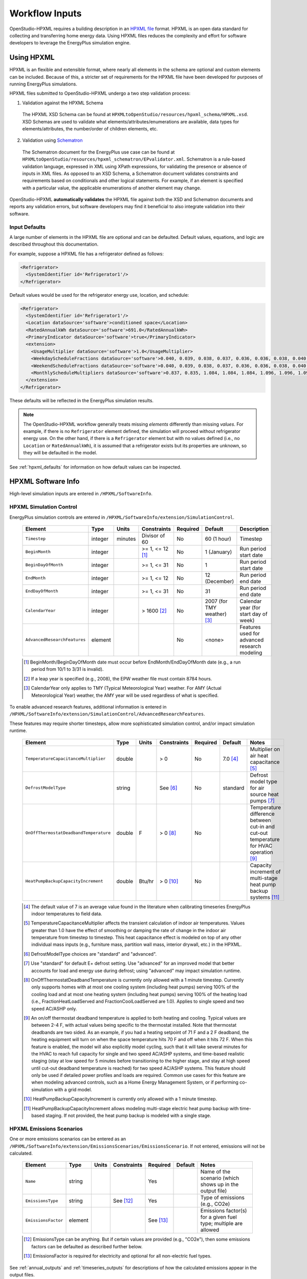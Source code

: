 .. _workflow_inputs:

Workflow Inputs
===============

OpenStudio-HPXML requires a building description in an `HPXML file <https://hpxml.nrel.gov/>`_ format.
HPXML is an open data standard for collecting and transferring home energy data. 
Using HPXML files reduces the complexity and effort for software developers to leverage the EnergyPlus simulation engine.

Using HPXML
-----------

HPXML is an flexible and extensible format, where nearly all elements in the schema are optional and custom elements can be included.
Because of this, a stricter set of requirements for the HPXML file have been developed for purposes of running EnergyPlus simulations.

HPXML files submitted to OpenStudio-HPXML undergo a two step validation process:

1. Validation against the HPXML Schema

  The HPXML XSD Schema can be found at ``HPXMLtoOpenStudio/resources/hpxml_schema/HPXML.xsd``.
  XSD Schemas are used to validate what elements/attributes/enumerations are available, data types for elements/attributes, the number/order of children elements, etc.

2. Validation using `Schematron <http://schematron.com/>`_

  The Schematron document for the EnergyPlus use case can be found at ``HPXMLtoOpenStudio/resources/hpxml_schematron/EPvalidator.xml``.
  Schematron is a rule-based validation language, expressed in XML using XPath expressions, for validating the presence or absence of inputs in XML files. 
  As opposed to an XSD Schema, a Schematron document validates constraints and requirements based on conditionals and other logical statements.
  For example, if an element is specified with a particular value, the applicable enumerations of another element may change.

OpenStudio-HPXML **automatically validates** the HPXML file against both the XSD and Schematron documents and reports any validation errors, but software developers may find it beneficial to also integrate validation into their software.

Input Defaults
**************

A large number of elements in the HPXML file are optional and can be defaulted.
Default values, equations, and logic are described throughout this documentation.

For example, suppose a HPXML file has a refrigerator defined as follows:

.. code-block:: XML

  <Refrigerator>
    <SystemIdentifier id='Refrigerator1'/>
  </Refrigerator>

Default values would be used for the refrigerator energy use, location, and schedule:

.. code-block:: XML

  <Refrigerator>
    <SystemIdentifier id='Refrigerator1'/>
    <Location dataSource='software'>conditioned space</Location>
    <RatedAnnualkWh dataSource='software'>691.0</RatedAnnualkWh>
    <PrimaryIndicator dataSource='software'>true</PrimaryIndicator>
    <extension>
      <UsageMultiplier dataSource='software'>1.0</UsageMultiplier>
      <WeekdayScheduleFractions dataSource='software'>0.040, 0.039, 0.038, 0.037, 0.036, 0.036, 0.038, 0.040, 0.041, 0.041, 0.040, 0.040, 0.042, 0.042, 0.042, 0.041, 0.044, 0.048, 0.050, 0.048, 0.047, 0.046, 0.044, 0.041</WeekdayScheduleFractions>
      <WeekendScheduleFractions dataSource='software'>0.040, 0.039, 0.038, 0.037, 0.036, 0.036, 0.038, 0.040, 0.041, 0.041, 0.040, 0.040, 0.042, 0.042, 0.042, 0.041, 0.044, 0.048, 0.050, 0.048, 0.047, 0.046, 0.044, 0.041</WeekendScheduleFractions>
      <MonthlyScheduleMultipliers dataSource='software'>0.837, 0.835, 1.084, 1.084, 1.084, 1.096, 1.096, 1.096, 1.096, 0.931, 0.925, 0.837</MonthlyScheduleMultipliers>
    </extension>
  </Refrigerator>

These defaults will be reflected in the EnergyPlus simulation results.

.. note::

  The OpenStudio-HPXML workflow generally treats missing *elements* differently than missing *values*.
  For example, if there is no ``Refrigerator`` element defined, the simulation will proceed without refrigerator energy use.
  On the other hand, if there is a ``Refrigerator`` element but with no values defined (i.e., no ``Location`` or ``RatedAnnualkWh``), it is assumed that a refrigerator exists but its properties are unknown, so they will be defaulted in the model.

See :ref:`hpxml_defaults` for information on how default values can be inspected.

HPXML Software Info
-------------------

High-level simulation inputs are entered in ``/HPXML/SoftwareInfo``.

.. _hpxml_simulation_control:

HPXML Simulation Control
************************

EnergyPlus simulation controls are entered in ``/HPXML/SoftwareInfo/extension/SimulationControl``.

  ====================================  ========  =======  ================  ========  ===========================  =====================================
  Element                               Type      Units    Constraints       Required  Default                      Description
  ====================================  ========  =======  ================  ========  ===========================  =====================================
  ``Timestep``                          integer   minutes  Divisor of 60     No        60 (1 hour)                  Timestep
  ``BeginMonth``                        integer            >= 1, <= 12 [#]_  No        1 (January)                  Run period start date
  ``BeginDayOfMonth``                   integer            >= 1, <= 31       No        1                            Run period start date
  ``EndMonth``                          integer            >= 1, <= 12       No        12 (December)                Run period end date
  ``EndDayOfMonth``                     integer            >= 1, <= 31       No        31                           Run period end date
  ``CalendarYear``                      integer            > 1600 [#]_       No        2007 (for TMY weather) [#]_  Calendar year (for start day of week)
  ``AdvancedResearchFeatures``          element                              No        <none>                       Features used for advanced research modeling
  ====================================  ========  =======  ================  ========  ===========================  =====================================

  .. [#] BeginMonth/BeginDayOfMonth date must occur before EndMonth/EndDayOfMonth date (e.g., a run period from 10/1 to 3/31 is invalid).
  .. [#] If a leap year is specified (e.g., 2008), the EPW weather file must contain 8784 hours.
  .. [#] CalendarYear only applies to TMY (Typical Meteorological Year) weather. For AMY (Actual Meteorological Year) weather, the AMY year will be used regardless of what is specified.

To enable advanced research features, additional information is entered in ``/HPXML/SoftwareInfo/extension/SimulationControl/AdvancedResearchFeatures``.

These features may require shorter timesteps, allow more sophisticated simulation control, and/or impact simulation runtime.

  ======================================  ========  =======  ================  ========  ========  ========================================================
  Element                                 Type      Units    Constraints       Required  Default   Notes
  ======================================  ========  =======  ================  ========  ========  ========================================================
  ``TemperatureCapacitanceMultiplier``    double             > 0               No        7.0 [#]_  Multiplier on air heat capacitance [#]_
  ``DefrostModelType``                    string             See [#]_          No        standard  Defrost model type for air source heat pumps [#]_
  ``OnOffThermostatDeadbandTemperature``  double    F        > 0 [#]_          No                  Temperature difference between cut-in and cut-out temperature for HVAC operation [#]_
  ``HeatPumpBackupCapacityIncrement``     double    Btu/hr   > 0 [#]_          No                  Capacity increment of multi-stage heat pump backup systems [#]_
  ======================================  ========  =======  ================  ========  ========  ========================================================

  .. [#] The default value of 7 is an average value found in the literature when calibrating timeseries EnergyPlus indoor temperatures to field data.
  .. [#] TemperatureCapacitanceMultiplier affects the transient calculation of indoor air temperatures.
         Values greater than 1.0 have the effect of smoothing or damping the rate of change in the indoor air temperature from timestep to timestep.
         This heat capacitance effect is modeled on top of any other individual mass inputs (e.g., furniture mass, partition wall mass, interior drywall, etc.) in the HPXML.
  .. [#] DefrostModelType choices are "standard" and "advanced".
  .. [#] Use "standard" for default E+ defrost setting.
         Use "advanced" for an improved model that better accounts for load and energy use during defrost; using "advanced" may impact simulation runtime.
  .. [#] OnOffThermostatDeadbandTemperature is currently only allowed with a 1 minute timestep.
         Currently only supports homes with at most one cooling system (including heat pumps) serving 100% of the cooling load and at most one heating system (including heat pumps) serving 100% of the heating load (i.e., FractionHeatLoadServed and FractionCoolLoadServed are 1.0).
         Applies to single speed and two speed AC/ASHP only.
  .. [#] An on/off thermostat deadband temperature is applied to both heating and cooling.
         Typical values are between 2-4 F, with actual values being specific to the thermostat installed.
         Note that thermostat deadbands are two sided.
         As an example, if you had a heating setpoint of 71 F and a 2 F deadband, the heating equipment will turn on when the space temperature hits 70 F and off when it hits 72 F.
         When this feature is enabled, the model will also explicitly model cycling, such that it will take several minutes for the HVAC to reach full capacity for single and two speed AC/ASHP systems, and time-based realistic staging (stay at low speed for 5 minutes before transitioning to the higher stage, and stay at high speed until cut-out deadband temperature is reached) for two speed AC/ASHP systems.
         This feature should only be used if detailed power profiles and loads are required.
         Common use cases for this feature are when modeling advanced controls, such as a Home Energy Management System, or if performing co-simulation with a grid model. 
  .. [#] HeatPumpBackupCapacityIncrement is currently only allowed with a 1 minute timestep.
  .. [#] HeatPumpBackupCapacityIncrement allows modeling multi-stage electric heat pump backup with time-based staging.
         If not provided, the heat pump backup is modeled with a single stage.

HPXML Emissions Scenarios
*************************

One or more emissions scenarios can be entered as an ``/HPXML/SoftwareInfo/extension/EmissionsScenarios/EmissionsScenario``.
If not entered, emissions will not be calculated.

  ================================  ========  =====  ===========  ========  ========  ========================================================
  Element                           Type      Units  Constraints  Required  Default   Notes
  ================================  ========  =====  ===========  ========  ========  ========================================================
  ``Name``                          string                        Yes                 Name of the scenario (which shows up in the output file)
  ``EmissionsType``                 string           See [#]_     Yes                 Type of emissions (e.g., CO2e)
  ``EmissionsFactor``               element                       See [#]_            Emissions factor(s) for a given fuel type; multiple are allowed
  ================================  ========  =====  ===========  ========  ========  ========================================================

  .. [#] EmissionsType can be anything. But if certain values are provided (e.g., "CO2e"), then some emissions factors can be defaulted as described further below.
  .. [#] EmissionsFactor is required for electricity and optional for all non-electric fuel types.

See :ref:`annual_outputs` and :ref:`timeseries_outputs` for descriptions of how the calculated emissions appear in the output files.

Electricity Emissions
~~~~~~~~~~~~~~~~~~~~~

For each scenario, electricity emissions factors must be entered as an ``/HPXML/SoftwareInfo/extension/EmissionsScenarios/EmissionsScenario/EmissionsFactor``.

  =================================  ================  =====  ===========  ========  ========  ============================================================
  Element                            Type              Units  Constraints  Required  Default   Notes
  =================================  ================  =====  ===========  ========  ========  ============================================================
  ``FuelType``                       string                   electricity  Yes                 Emissions factor fuel type
  ``Units``                          string                   See [#]_     Yes                 Emissions factor units
  ``Value`` or ``ScheduleFilePath``  double or string         See [#]_     Yes                 Emissions factor annual value or schedule file with hourly values
  =================================  ================  =====  ===========  ========  ========  ============================================================

  .. [#] Units choices are "lb/MWh" and "kg/MWh".
  .. [#] ScheduleFilePath must point to a CSV file with 8760 numeric hourly values.
         Sources of electricity emissions data include `NREL's Cambium database <https://www.nrel.gov/analysis/cambium.html>`_ and `EPA's eGRID <https://www.epa.gov/egrid>`_.

If an electricity schedule file is used, additional information can be entered in the ``/HPXML/SoftwareInfo/extension/EmissionsScenarios/EmissionsScenario/EmissionsFactor``.

  =================================  ================  =====  ===========  ========  ========  ==============================================
  Element                            Type              Units  Constraints  Required  Default   Notes
  =================================  ================  =====  ===========  ========  ========  ==============================================
  ``NumberofHeaderRows``             integer           #      >= 0         No        0         Number of header rows in the schedule file
  ``ColumnNumber``                   integer           #      >= 1         No        1         Column number of the data in the schedule file
  =================================  ================  =====  ===========  ========  ========  ==============================================

Fuel Emissions
~~~~~~~~~~~~~~

For each scenario, fuel emissions factors can be optionally entered as an ``/HPXML/SoftwareInfo/extension/EmissionsScenarios/EmissionsScenario/EmissionsFactor``.

  ================================  ========  =====  ===========  ========  ========  =============================
  Element                           Type      Units  Constraints  Required  Default   Notes
  ================================  ========  =====  ===========  ========  ========  =============================
  ``FuelType``                      string           See [#]_     Yes                 Emissions factor fuel type
  ``Units``                         string           See [#]_     Yes                 Emissions factor units
  ``Value``                         double                        Yes                 Emissions factor annual value
  ================================  ========  =====  ===========  ========  ========  =============================

  .. [#] FuelType choices are "natural gas", "propane", "fuel oil", "coal", "wood", and "wood pellets".
  .. [#] Units choices are "lb/MBtu" and "kg/MBtu" (million Btu).

Default Values
~~~~~~~~~~~~~~

If EmissionsType is "CO2e", "NOx" or "SO2" and a given fuel's emissions factor is not entered, they will be defaulted as follows.

  ============  ==============  =============  =============
  Fuel Type     CO2e [lb/MBtu]  NOx [lb/MBtu]  SO2 [lb/MBtu]
  ============  ==============  =============  =============
  natural gas   147.3           0.0922         0.0006
  propane       177.8           0.1421         0.0002
  fuel oil      195.9           0.1300         0.0015
  coal          --              --             --
  wood          --              --             --
  wood pellets  --              --             --
  ============  ==============  =============  =============

Default values in lb/MBtu (million Btu) are from ANSI/RESNET/ICC 301-2022 Addendum B and include both combustion and pre-combustion (e.g., methane leakage for natural gas) emissions.

If no default value is available, a warning will be issued.

.. _hpxml_utility_bill_scenarios:

HPXML Utility Bill Scenarios
****************************

One or more utility bill scenarios can be entered as an ``/HPXML/SoftwareInfo/extension/UtilityBillScenarios/UtilityBillScenario``.
If not entered, utility bills will not be calculated.

  ================================  ========  =====  ===========  ========  ========  ========================================================
  Element                           Type      Units  Constraints  Required  Default   Notes
  ================================  ========  =====  ===========  ========  ========  ========================================================
  ``Name``                          string                        Yes                 Name of the scenario (which shows up in the output file)
  ``UtilityRate``                   element                       No                  Utility rate(s) for a given fuel type; multiple are allowed
  ``PVCompensation``                element                       No                  PV compensation information
  ================================  ========  =====  ===========  ========  ========  ========================================================

See :ref:`bill_outputs` for a description of how the calculated utility bills appear in the output files.

.. _electricity_rates:

Electricity Rates
~~~~~~~~~~~~~~~~~

For each scenario, electricity rates can be optionally entered as an ``/HPXML/SoftwareInfo/extension/UtilityBillScenarios/UtilityBillScenario/UtilityRate``.
Electricity rates can be entered using Simple inputs or Detailed inputs.

**Simple**

For simple utility rate structures, inputs can be entered using a fixed charge and a marginal rate.

  ================================  ========  =======  ===========  ========  ========  ====================
  Element                           Type      Units    Constraints  Required  Default   Notes
  ================================  ========  =======  ===========  ========  ========  ====================
  ``FuelType``                      string             electricity  Yes                 Fuel type
  ``FixedCharge``                   double    $/month               No        12.0      Monthly fixed charge [#]_
  ``MarginalRate``                  double    $/kWh                 No        See [#]_  Marginal flat rate
  ================================  ========  =======  ===========  ========  ========  ====================

  .. [#] If running :ref:`bldg_type_whole_mf_buildings`, the fixed charge will apply to every dwelling unit in the building.
  .. [#] If MarginalRate not provided, defaults to state, regional, or national average based on 2022 EIA SEDS data that can be found at ``ReportUtilityBills/resources/simple_rates/pr_all_update.csv``.

**Detailed**

For detailed utility rate structures, inputs can be entered using a tariff JSON file.

  ================================  ========  =======  ===========  ========  ========  =============================
  Element                           Type      Units    Constraints  Required  Default   Notes
  ================================  ========  =======  ===========  ========  ========  =============================
  ``FuelType``                      string             electricity  Yes                 Fuel type
  ``TariffFilePath``                string                          Yes                 Path to tariff JSON file [#]_
  ================================  ========  =======  ===========  ========  ========  =============================

  .. [#] TariffFilePath must point to a JSON file with utility rate structure information.
         Tariff files can describe flat, tiered, time-of-use, tiered time-of-use, or real-time pricing rates.
         Sources of tariff files include `OpenEI's U.S. Utility Rate Database (URDB) <https://openei.org/wiki/Utility_Rate_Database>`_;
         a large set of residential OpenEI URDB rates for U.S. utilities are included at ``ReportUtilityBills/resources/detailed_rates/openei_rates.zip``.
         Additional sample tariff files can be found in ``ReportUtilityBills/resources/detailed_rates``.
         Tariff files are formatted based on `OpenEI API version 7 <https://openei.org/services/doc/rest/util_rates/?version=7#response-fields>`_.

Fuel Rates
~~~~~~~~~~

For each scenario, fuel rates can be optionally entered as an ``/HPXML/SoftwareInfo/extension/UtilityBillScenarios/UtilityBillScenario/UtilityRate``.

  ================================  ========  ========  ===========  ========  ========  ====================
  Element                           Type      Units     Constraints  Required  Default   Notes
  ================================  ========  ========  ===========  ========  ========  ====================
  ``FuelType``                      string              See [#]_     Yes                 Fuel type
  ``FixedCharge``                   double    $/month                No        See [#]_  Monthly fixed charge
  ``MarginalRate``                  double    See [#]_               No        See [#]_  Marginal flat rate
  ================================  ========  ========  ===========  ========  ========  ====================

  .. [#] FuelType choices are "natural gas", "propane", "fuel oil", "coal", "wood", and "wood pellets".
  .. [#] FixedCharge defaults to $12/month for natural gas and $0/month for other fuels.
  .. [#] MarginalRate units are $/therm for natural gas, $/gallon for propane and fuel oil, and $/kBtu for other fuels.
  .. [#] If MarginalRate not provided, defaults to state, regional, or national average based on 2022 EIA SEDS data that can be found at ``ReportUtilityBills/resources/simple_rates/pr_all_update.csv`` (except for coal, which is based on 2007 EIA SEDS data as EIA assumes there is zero residential sector coal consumption in the United States for 2008 forward and  does not estimate a price).

PV Compensation
~~~~~~~~~~~~~~~

For each scenario, PV compensation information can be optionally entered in ``/HPXML/SoftwareInfo/extension/UtilityBillScenarios/UtilityBillScenario/PVCompensation``.

  =============================================================  ========  =======  ===========  ========  ==============  ==============================
  Element                                                        Type      Units    Constraints  Required  Default         Notes
  =============================================================  ========  =======  ===========  ========  ==============  ==============================
  ``CompensationType[NetMetering | FeedInTariff]``               element                         No        NetMetering     PV compensation type
  ``MonthlyGridConnectionFee[Units="$/kW" or Units="$"]/Value``  double                          No        0               PV monthly grid connection fee
  =============================================================  ========  =======  ===========  ========  ==============  ==============================

**Net-Metering**

If the PV compensation type is net-metering, additional information can be entered in ``/HPXML/SoftwareInfo/extension/UtilityBillScenarios/UtilityBillScenario/PVCompensation/CompensationType/NetMetering``.

  ================================  ========  =======  ===========  ========  ==============  =============================================================
  Element                           Type      Units    Constraints  Required  Default         Notes
  ================================  ========  =======  ===========  ========  ==============  =============================================================
  ``AnnualExcessSellbackRateType``  string             See [#]_     No        User-Specified  Net metering annual excess sellback rate type [#]_
  ``AnnualExcessSellbackRate``      double    $/kWh                 No [#]_   0.03            User-specified net metering annual excess sellback rate [#]_
  ================================  ========  =======  ===========  ========  ==============  =============================================================
  
  .. [#] AnnualExcessSellbackRateType choices are "User-Specified" and "Retail Electricity Cost".
  .. [#] When annual PV production exceeds the annual building electricity consumption, this rate, which is often significantly below the retail rate, determines the value of the excess electricity sold back to the utility.
         This may happen to offset gas consumption, for example.
  .. [#] AnnualExcessSellbackRate is only used when AnnualExcessSellbackRateType="User-Specified".
  .. [#] Since modeled electricity consumption will not change from one year to the next, "indefinite rollover" of annual excess generation credit is best approximated by setting "User-Specified" and entering a rate of zero.

**Feed-in Tariff**

If the PV compensation type is feed-in tariff, additional information can be entered in ``/HPXML/SoftwareInfo/extension/UtilityBillScenarios/UtilityBillScenario/PVCompensation/CompensationType/FeedInTariff``.

  ============================  ========  =======  ===========  ========  ==============  ========================
  Element                       Type      Units    Constraints  Required  Default         Notes
  ============================  ========  =======  ===========  ========  ==============  ========================
  ``FeedInTariffRate``          double    $/kWh                 No        0.12            Feed-in tariff rate [#]_
  ============================  ========  =======  ===========  ========  ==============  ========================

  .. [#] FeedInTariffRate applies to full (not excess) PV production.
         Some utilities/regions may have a feed-in tariff policy where compensation occurs for excess PV production (i.e., PV-generated electricity sent to the grid that is not immediately consumed by the building), rather than full PV production.
         OpenStudio-HPXML is currently unable to calculate utility bills for such a feed-in tariff policy.

HPXML Unavailable Periods
*************************

One or more unavailable periods (e.g., vacancies, power outages) can be entered as an ``/HPXML/SoftwareInfo/extension/UnavailablePeriods/UnavailablePeriod``.
If not entered, the simulation will not include unavailable periods.

  ====================================  ========  =======  =============  ========  ================  ===========
  Element                               Type      Units    Constraints    Required  Default           Description
  ====================================  ========  =======  =============  ========  ================  ===========
  ``ColumnName``                        string                            Yes                         Column name associated with unavailable_periods.csv below
  ``BeginMonth``                        integer            >= 1, <= 12    Yes                         Begin month
  ``BeginDayOfMonth``                   integer            >= 1, <= 31    Yes                         Begin day
  ``BeginHourOfDay``                    integer            >= 0, <= 23    No        0                 Begin hour
  ``EndMonth``                          integer            >= 1, <= 12    Yes                         End month
  ``EndDayOfMonth``                     integer            >= 1, <= 31    Yes                         End day
  ``EndHourOfDay``                      integer            >= 1, <= 24    No        24                End hour
  ``NaturalVentilation``                string             See [#]_       No        regular schedule  Natural ventilation availability
  ====================================  ========  =======  =============  ========  ================  ===========

  .. [#] NaturalVentilation choices are "regular schedule", "always available", or "always unavailable".

See the table below to understand which components are affected by an unavailable period with a given ``ColumnName``.
You can create an additional column in the CSV file to define another unavailable period type.

.. csv-table::
   :file: ../../HPXMLtoOpenStudio/resources/data/unavailable_periods.csv
   :header-rows: 1

.. warning::

  It is not possible to eliminate all HVAC/DHW energy use (e.g. crankcase/defrost energy, water heater parasitics) in EnergyPlus during an unavailable period.

.. _hpxml_building:

HPXML Building
--------------

OpenStudio-HPXML can be used to model either individual residential :ref:`bldg_type_dwelling_units` or :ref:`bldg_type_whole_mf_buildings`.

In either case, each residential dwelling unit is entered as a ``/HPXML/Building``.

  =========================  ======  =======  ===========  ========  =======  ==============================================
  Element                    Type    Units    Constraints  Required  Default  Notes
  =========================  ======  =======  ===========  ========  =======  ==============================================
  ``BuildingID``             id                            Yes                Unique identifier
  =========================  ======  =======  ===========  ========  =======  ==============================================

.. _bldg_type_dwelling_units:

Dwelling Units
**************

OpenStudio-HPXML can model individual residential dwelling units -- either a single-family detached (SFD) building, or a single unit of a single-family attached (SFA) or multifamily (MF) building.
This approach:

- Is required/desired for certain applications (e.g., a Home Energy Score or an Energy Rating Index calculation).
- Improves runtime speed by being able to simulate individual units in parallel (as opposed to simulating the entire building).

For these simulations:

- Surfaces can be defined adjacent to generic SFA/MF spaces (e.g., "other housing unit" or "other multifamily buffer space") with assumed temperature profiles (see :ref:`hpxml_locations`).
- Various building components (e.g., ducts, water heaters, appliances) can be located in these SFA/MF spaces.
- Shared systems (HVAC, water heating, mechanical ventilation, etc.) serving multiple dwelling units can be defined, in which these systems are approximated as individual systems with efficiency adjustments to estimate the energy use attributed to the unit.
- Energy use attributed only to the dwelling unit is calculated.

.. _bldg_type_whole_mf_buildings:

Whole SFA/MF Buildings
**********************

Alternatively, OpenStudio-HPXML can model whole SFA/MF buildings in a single combined simulation.

Modeling a whole SFA/MF building is defined in ``/HPXML/SoftwareInfo/extension``.

  ==================================  ========  =====  ===========  ========  ========  ========================================================
  Element                             Type      Units  Constraints  Required  Default   Notes
  ==================================  ========  =====  ===========  ========  ========  ========================================================
  ``WholeSFAorMFBuildingSimulation``  boolean                       No        false     Whether to run an individual dwelling unit or whole building for SFA/MF [#]_
  ==================================  ========  =====  ===========  ========  ========  ========================================================

  .. [#] When WholeSFAorMFBuildingSimulation is false and the HPXML contains multiple ``Building`` elements, you must tell OpenStudio-HPXML which ``Building`` to run as described in the :ref:`basic_run` usage instructions.

For these simulations:

- An HPXML file with multiple ``Building`` elements is used, where each ``Building`` represents an individual dwelling unit.
- Unit multipliers (using the ``NumberofUnits`` element; see :ref:`building_construction`) can be specified to model *unique* dwelling units, rather than *all* dwelling units, reducing simulation runtime.
- Adjacent SFA/MF common spaces are still modeled using assumed temperature profiles, not as separate thermal zones. (This may change in the future.)
- Shared systems are still modeled as individual systems, not shared systems connected to multiple dwelling unit. (This may change in the future.)
- Energy use for the entire building is calculated; you cannot get energy use for individual dwelling units. (This may change in the future.)

Notes/caveats about this approach:

- Some inputs (e.g., EPW location or ground conductivity) cannot vary across ``Building`` elements.
- :ref:`hpxml_batteries` are not currently supported.
- :ref:`hpxml_utility_bill_scenarios` using *detailed* :ref:`electricity_rates` are not supported.

.. _building_site:

HPXML Building Site
-------------------

Building site information can be entered in ``/HPXML/Building/Site``.

  =======================================  ========  =====  ===============  ========  ========  ===============
  Element                                  Type      Units  Constraints      Required  Default   Description
  =======================================  ========  =====  ===============  ========  ========  ===============
  ``SiteID``                               id                                Yes                 Unique identifier
  ``Address/CityMunicipality``             string                            No        See [#]_  Address city/municipality
  ``Address/StateCode``                    string                            No        See [#]_  Address state/territory
  ``Address/ZipCode``                      string           See [#]_         See [#]_            Address ZIP Code
  ``GeoLocation/Latitude``                 double    deg    >= -90, <= 90    No        See [#]_  Site latitude (negative for southern hemisphere)
  ``GeoLocation/Longitude``                double    deg    >= -180, <= 180  No        See [#]_  Site longitude (negative for western hemisphere)
  ``Elevation``                            double    ft                      No        See [#]_  Site elevation
  ``TimeZone/UTCOffset``                   double           >= -12, <= 14    No        See [#]_  Difference in decimal hours between the home's time zone and UTC
  ``TimeZone/DSTObserved``                 boolean                           No        true      Daylight saving time observed?
  =======================================  ========  =====  ===============  ========  ========  ===============

  .. [#] If CityMunicipality not provided, defaults according to the EPW weather file header.
  .. [#] If StateCode not provided, defaults according to the EPW weather file header.
  .. [#] ZipCode can be defined as the standard 5 number postal code, or it can have the additional 4 number code separated by a hyphen.
  .. [#] Either ZipCode or WeatherStation/extension/EPWFilePath (see :ref:`weather_station`) must be provided.
  .. [#] If Latitude not provided, defaults according to the EPW weather file header.
  .. [#] If Longitude not provided, defaults according to the EPW weather file header.
  .. [#] If Elevation not provided, defaults according to the EPW weather file header.
  .. [#] If UTCOffset not provided, defaults according to the EPW weather file header.

If daylight saving time is observed, additional information can be specified in ``/HPXML/Building/Site/TimeZone/extension``.

  ============================================  ========  =====  ===========================  ========  =============================  ===========
  Element                                       Type      Units  Constraints                  Required  Default                        Description
  ============================================  ========  =====  ===========================  ========  =============================  ===========
  ``DSTBeginMonth`` and ``DSTBeginDayOfMonth``  integer          >= 1, <= 12 and >= 1, <= 31  No        EPW else 3/12 (March 12) [#]_  Start date
  ``DSTEndMonth`` and ``DSTEndDayOfMonth``      integer          >= 1, <= 12 and >= 1, <= 31  No        EPW else 11/5 (November 5)     End date
  ============================================  ========  =====  ===========================  ========  =============================  ===========

  .. [#] Daylight saving dates will be defined according to the EPW weather file header; if not available, fallback default values listed above will be used.

HPXML Building Summary
----------------------

High-level building summary information is entered in ``/HPXML/Building/BuildingDetails/BuildingSummary``. 

HPXML Site
**********

Site information is entered in ``/HPXML/Building/BuildingDetails/BuildingSummary/Site``.

  ================================  ========  ===========  ===========  ========  ========  ============================================================
  Element                           Type      Units        Constraints  Required  Default   Notes
  ================================  ========  ===========  ===========  ========  ========  ============================================================
  ``SiteType``                      string                 See [#]_     No        suburban  Terrain type for infiltration model
  ``ShieldingofHome``               string                 See [#]_     No        See [#]_  Presence of nearby buildings, trees, obstructions for infiltration model
  ``Soil/SoilType``                 string                 See [#]_     No        unknown   Soil type
  ``Soil/MoistureType``             string                 See [#]_     No        mixed     Soil moisture type
  ``Soil/Conductivity``             double    Btu/hr-ft-F  > 0          No        See [#]_  Soil thermal conductivity
  ``Soil/extension/Diffusivity``    double    ft2/hr       > 0          No        See [#]_  Soil thermal diffusivity
  ``extension/Neighbors``           element                             No        <none>    Presence of neighboring buildings for solar shading
  ================================  ========  ===========  ===========  ========  ========  ============================================================

  .. [#] SiteType choices are "rural", "suburban", or "urban".
  .. [#] ShieldingofHome choices are "normal", "exposed", or "well-shielded".
  .. [#] If ShieldingofHome not provided, defaults to "normal" for single-family detached or manufactured home and "well-shielded" for single-family attached or apartment unit.
  .. [#] SoilType choices are "sand", "silt", "clay", "loam", "gravel", or "unknown".
  .. [#] MoistureType choices are "dry", "wet", or "mixed".
  .. [#] If Conductivity not provided, defaults to Diffusivity / 0.0208 if Diffusivity provided, otherwise defaults based on SoilType and MoistureType per Table 1 of `Ground Thermal Diffusivity Calculation by Direct Soil Temperature Measurement <https://www.ncbi.nlm.nih.gov/pmc/articles/PMC4813881>`_ unless otherwise noted:
  
         \- **unknown, dry/wet/mixed**: 1.0000 (based on ANSI/RESNET/ICC 301-2022 Addendum C)

         \- **sand/gravel, dry**: 0.2311

         \- **sand, wet**: 1.3865

         \- **sand, mixed**: 0.8088

         \- **silt/clay, dry**: 0.2889

         \- **silt/clay, wet**: 0.9821

         \- **silt/clay, mixed**: 0.6355

         \- **loam, dry/wet/mixed**: 1.2132

         \- **gravel, wet**: 1.0399

         \- **gravel, mixed**: 0.6355

  .. [#] If Diffusivity not provided, defaults to Conductivity * 0.0208 if Conductivity provided, otherwise defaults based on SoilType and MoistureType per Table 1 of `Ground Thermal Diffusivity Calculation by Direct Soil Temperature Measurement <https://www.ncbi.nlm.nih.gov/pmc/articles/PMC4813881>`_:
  
         \- **unknown, dry/wet/mixed**: 0.0208

         \- **sand/gravel, dry**: 0.0097

         \- **sand, wet**: 0.0322

         \- **sand, mixed**: 0.0210

         \- **silt/clay, dry**: 0.0120

         \- **silt/clay, wet**: 0.0194

         \- **silt/clay, mixed**: 0.0157

         \- **loam, dry/wet/mixed**: 0.0353

         \- **gravel, wet**: 0.0291

         \- **gravel, mixed**: 0.0194

.. note::

  Soil conductivity is used for foundation heat transfer and ground source heat pumps.
  Soil diffusivity is used for ground source heat pumps.

.. _neighbor_buildings:

HPXML Neighbor Buildings
~~~~~~~~~~~~~~~~~~~~~~~~

For each neighboring building defined, additional information is entered in a ``extension/Neighbors/NeighborBuilding``.

  ==============================  =================  ================  ========================  ========  ========  =============================================
  Element                         Type               Units             Constraints               Required  Default   Notes
  ==============================  =================  ================  ========================  ========  ========  =============================================
  ``Azimuth`` or ``Orientation``  integer or string  deg or direction  >= 0, <= 359 or See [#]_  Yes                 Direction of neighbors (clockwise from North)
  ``Distance``                    double             ft                > 0                       Yes                 Distance of neighbor from the dwelling unit
  ``Height``                      double             ft                > 0                       No        See [#]_  Height of neighbor
  ==============================  =================  ================  ========================  ========  ========  =============================================
  
  .. [#] Orientation choices are "northeast", "east", "southeast", "south", "southwest", "west", "northwest", or "north"
         The azimuth/orientation of the neighboring building must match the azimuth/orientation of at least one wall in the home, otherwise an error will be thrown.
  .. [#] If Height not provided, assumed to be same height as the dwelling unit.

.. _building_occupancy:

HPXML Building Occupancy
************************

Building occupancy is entered in ``/HPXML/Building/BuildingDetails/BuildingSummary/BuildingOccupancy``.

  =======================================================  ========  =====  ===========  ========  ========  ========================
  Element                                                  Type      Units  Constraints  Required  Default   Notes
  =======================================================  ========  =====  ===========  ========  ========  ========================
  ``NumberofResidents``                                    double           >= 0         No        See [#]_  Number of occupants
  ``extension/WeekdayScheduleFractions``                   array                         No        See [#]_  24 comma-separated weekday fractions
  ``extension/WeekendScheduleFractions``                   array                         No                  24 comma-separated weekend fractions
  ``extension/MonthlyScheduleMultipliers``                 array                         No        See [#]_  12 comma-separated monthly multipliers
  ``extension/GeneralWaterUseUsageMultiplier``             double           >= 0         No        1.0       Multiplier on general water use internal gains [#]_
  ``extension/GeneralWaterUseWeekdayScheduleFractions``    array                         No        See [#]_  24 comma-separated weekday fractions
  ``extension/GeneralWaterUseWeekendScheduleFractions``    array                         No                  24 comma-separated weekend fractions
  ``extension/GeneralWaterUseMonthlyScheduleMultipliers``  array                         No        See [#]_  12 comma-separated monthly multipliers
  =======================================================  ========  =====  ===========  ========  ========  ========================

  .. [#] If NumberofResidents not provided, an *asset* calculation is performed assuming standard occupancy, in which occupant-driven end uses (e.g., plug loads, appliances, hot water) are calculated based on NumberofBedrooms.
         If NumberofResidents is provided, an *operational* calculation is instead performed, in which *some* occupant-driven end uses, as described throughout the documentation, are adjusted using the following relationship from `RECS 2020 <https://www.eia.gov/consumption/residential/data/2020/>`_:

         \- **manufactured home**: NumberofBedrooms = -1.26 + 1.61 * NumberofResidents

         \- **single-family detached**: NumberofBedrooms = -2.19 + 2.08 * NumberofResidents

         \- **single-family attached**: NumberofBedrooms = -1.98 + 1.89 * NumberofResidents

         \- **apartment unit or multifamily**: NumberofBedrooms = -1.36 + 1.49 * NumberofResidents

  .. [#] If WeekdayScheduleFractions or WeekendScheduleFractions not provided (and :ref:`schedules_detailed` not used), then :ref:`schedules_default` are used.
  .. [#] If MonthlyScheduleMultipliers not provided (and :ref:`schedules_detailed` not used), then :ref:`schedules_default` are used.
  .. [#] Sensible and latent internal gains from general water use (floor mopping, shower evaporation, water films on showers, tubs & sinks surfaces, plant watering, etc.), as defined by `ANSI/RESNET/ICC 301-2019 <https://codes.iccsafe.org/content/RESNET3012019P1>`_.
         If NumberofResidents provided, this will be adjusted using the above equations from RECS.
  .. [#] If GeneralWaterUseWeekdayScheduleFractions or GeneralWaterUseWeekendScheduleFractions not provided (and :ref:`schedules_detailed` not used), then :ref:`schedules_default` are used.
  .. [#] If GeneralWaterUseMonthlyScheduleMultipliers not provided (and :ref:`schedules_detailed` not used), then :ref:`schedules_default` are used.

.. _building_construction:

.. _bldg_constr:

HPXML Building Construction
***************************

Building construction is entered in ``/HPXML/Building/BuildingDetails/BuildingSummary/BuildingConstruction``.

  =======================================  ========  =========  =================================  ========  ========  =======================================================================
  Element                                  Type      Units      Constraints                        Required  Default   Notes
  =======================================  ========  =========  =================================  ========  ========  =======================================================================
  ``YearBuilt``                            integer              > 0                                See [#]_            Year built of the dwelling unit
  ``ResidentialFacilityType``              string               See [#]_                           Yes                 Type of dwelling unit
  ``UnitHeightAboveGrade``                 double    ft                                            No        See [#]_  Height of the unit's lowest conditioned floor above grade [#]_
  ``NumberofUnits``                        integer              >= 1                               No        1         Unit multiplier [#]_
  ``NumberofConditionedFloors``            double               > 0                                Yes                 Number of conditioned floors (including a conditioned basement; excluding a conditioned crawlspace)
  ``NumberofConditionedFloorsAboveGrade``  double               > 0, <= NumberofConditionedFloors  Yes                 Number of conditioned floors above grade (including a walkout basement)
  ``AverageCeilingHeight``                 double    ft         > 0                                No        8.2       Floor to ceiling height within conditioned space
  ``NumberofBedrooms``                     integer              >= 0                               Yes                 Number of bedrooms
  ``NumberofBathrooms``                    integer              > 0                                No        See [#]_  Number of bathrooms
  ``ConditionedFloorArea``                 double    ft2        > 0                                Yes                 Floor area within conditioned space boundary (excluding conditioned crawlspace floor area)
  ``ConditionedBuildingVolume``            double    ft3        > 0                                No        See [#]_  Volume within conditioned space boundary (including a conditioned basement/crawlspace)
  =======================================  ========  =========  =================================  ========  ========  =======================================================================

  .. [#] YearBuilt is required when :ref:`infil_leakiness_description` is the only air leakage type specified.
  .. [#] ResidentialFacilityType choices are "single-family detached", "single-family attached", "apartment unit", or "manufactured home".
  .. [#] If UnitHeightAboveGrade not provided, defaults to 2 ft if all HPXML Floors have ExteriorAdjacentTo with "outside"/"manufactured home underbelly", the maximum foundation wall depth below grade (negative) if there's a conditioned basement, and otherwise 0 ft.
  .. [#] UnitHeightAboveGrade is useful to characterize the height of apartment units above ground level or homes on pier and beam foundations.
         When greater than zero, it is used along with :ref:`air_infiltration` to calculate the wind speed for the infiltration model.
  .. [#] NumberofUnits defines the number of similar dwelling units represented by the HPXML ``Building`` element.
         EnergyPlus simulation results will be multiplied by this value.
         For example, when modeling :ref:`bldg_type_whole_mf_buildings`, this allows modeling *unique* dwelling units, rather than *all* dwelling units, to reduce simulation runtime.
         Note that when NumberofUnits is greater than 1, a few capabilities are not currently supported:
         
         \- :ref:`hpxml_dehumidifier`
         
         \- :ref:`hvac_hp_ground_to_air`
         
         \- On-Off Thermostat Deadband Temperature (see :ref:`hpxml_simulation_control`)
         
         \- Heat Pump Backup Capacity Increment (see :ref:`hpxml_simulation_control`)
         
  .. [#] If NumberofBathrooms not provided, calculated as NumberofBedrooms/2 + 0.5 based on the `2010 BAHSP <https://www1.eere.energy.gov/buildings/publications/pdfs/building_america/house_simulation.pdf>`_.
  .. [#] If ConditionedBuildingVolume not provided, defaults to ConditionedFloorArea * AverageCeilingHeight + ConditionedCrawlspaceVolume.

HPXML Schedules
***************

Schedules for a variety of building features can be defined using:

- :ref:`schedules_simple`
- :ref:`schedules_detailed`
- :ref:`schedules_default`

It is allowed to use simple, detailed, and defaulted values in the same HPXML file.

.. _schedules_simple:

Simple Schedule Inputs
~~~~~~~~~~~~~~~~~~~~~~

Simple schedule inputs are available as weekday/weekend fractions and monthly multipliers for a variety of building characteristics.
For example, see the ``WeekdayScheduleFractions``, ``WeekendScheduleFractions``, and ``MonthlyScheduleMultipliers`` inputs for :ref:`building_occupancy`.

.. _schedules_detailed:

Detailed Schedule Inputs
~~~~~~~~~~~~~~~~~~~~~~~~

Detailed schedule inputs allow schedule values for every hour or timestep of the simulation.
They can be used to reflect real-world or stochastic occupancy.

Detailed schedule inputs are provided via one or more CSV file that should be referenced in the HPXML file as ``/HPXML/Building/BuildingDetails/BuildingSummary/extension/SchedulesFilePath`` elements.
The column names available in the schedule CSV files are:

  ================================  =======  =================================================================================  ===============================
  Column Name                       Units    Description                                                                        Can Be Stochastically Generated [#]_
  ================================  =======  =================================================================================  ===============================
  ``occupants``                     frac     Occupant heat gain schedule.                                                       Yes
  ``lighting_interior``             frac     Interior lighting energy use schedule.                                             Yes
  ``lighting_exterior``             frac     Exterior lighting energy use schedule.                                             No
  ``lighting_garage``               frac     Garage lighting energy use schedule.                                               Yes
  ``lighting_exterior_holiday``     frac     Exterior holiday lighting energy use schedule.                                     No
  ``cooking_range``                 frac     Cooking range & oven energy use schedule.                                          Yes
  ``refrigerator``                  frac     Primary refrigerator energy use schedule.                                          No
  ``extra_refrigerator``            frac     Non-primary refrigerator energy use schedule.                                      No
  ``freezer``                       frac     Freezer energy use schedule.                                                       No
  ``dishwasher``                    frac     Dishwasher energy use schedule.                                                    Yes
  ``clothes_washer``                frac     Clothes washer energy use schedule.                                                Yes
  ``clothes_dryer``                 frac     Clothes dryer energy use schedule.                                                 Yes
  ``ceiling_fan``                   frac     Ceiling fan energy use schedule.                                                   Yes
  ``plug_loads_other``              frac     Other plug load energy use schedule.                                               Yes
  ``plug_loads_tv``                 frac     Television plug load energy use schedule.                                          Yes
  ``plug_loads_vehicle``            frac     Electric vehicle plug load energy use schedule.                                    No
  ``plug_loads_well_pump``          frac     Well pump plug load energy use schedule.                                           No
  ``fuel_loads_grill``              frac     Grill fuel load energy use schedule.                                               No
  ``fuel_loads_lighting``           frac     Lighting fuel load energy use schedule.                                            No
  ``fuel_loads_fireplace``          frac     Fireplace fuel load energy use schedule.                                           No
  ``pool_pump``                     frac     Pool pump energy use schedule.                                                     No
  ``pool_heater``                   frac     Pool heater energy use schedule.                                                   No
  ``permanent_spa_pump``            frac     Permanent spa pump energy use schedule.                                            No
  ``permanent_spa_heater``          frac     Permanent spa heater energy use schedule.                                          No
  ``hot_water_dishwasher``          frac     Dishwasher hot water use schedule.                                                 Yes
  ``hot_water_clothes_washer``      frac     Clothes washer hot water use schedule.                                             Yes
  ``hot_water_fixtures``            frac     Fixtures (sinks, showers, baths) hot water use schedule.                           Yes
  ``hot_water_recirculation_pump``  frac     Hot water recirculation pump schedule.                                             No
  ``general_water_use``             frac     General water use internal gains.                                                  No
  ``heating_setpoint``              F        Thermostat heating setpoint schedule.                                              No
  ``cooling_setpoint``              F        Thermostat cooling setpoint schedule.                                              No
  ``hvac_maximum_power_ratio``      frac     Variable speed system maximum power ratio schedule. [#]_                           No
  ``water_heater_setpoint``         F        Water heater setpoint schedule.                                                    No
  ``water_heater_operating_mode``   0/1      Heat pump water heater operating mode schedule. 0=hybrid/auto, 1=heat pump only.   No
  ``battery``                       -1 to 1  Battery schedule. Positive for charging, negative for discharging.                 No
  ================================  =======  =================================================================================  ===============================

  .. [#] A detailed stochastic occupancy schedule CSV file can also be automatically generated for these columns; see the :ref:`usage_instructions` for the commands.
         The stochastic occupancy schedules are generated using the methodology described in `Stochastic simulation of occupant-driven energy use in a bottom-up residential building stock model <https://www.sciencedirect.com/science/article/pii/S0306261922011540>`_.
         Inputs for the stochastic schedule generator are entered in:

         \- ``/HPXML/Building/BuildingDetails/BuildingSummary/BuildingOccupancy/NumberofResidents``

         \- ``/HPXML/Building/Site/Address/StateCode`` (optional)

         \- ``/HPXML/Building/Site/GeoLocation/Latitude`` (optional)

         \- ``/HPXML/Building/Site/GeoLocation/Longitude`` (optional)

         \- ``/HPXML/Building/Site/TimeZone/UTCOffset`` (optional)

         See :ref:`building_occupancy` and :ref:`building_site` for more information.

  .. [#] This feature is an advanced research capability. This schedule allows modeling shedding controls for variable speed HVAC systems (instead of setpoint changes) to limit the power of HVAC per `AHRI 1380 <https://www.ahrinet.org/search-standards/ahri-1380-i-p-demand-response-through-variable-capacity-hvac-systems-residential-and-small>`_. 
         While any fraction value can be entered, this is primarily intended to reflect the AHRI capabilities, which has two levels of load shed: "General Curtailment" and "Critical Curtailment". 
         A "General Curtailment" signal prevents the equipment from running at more than 70% of max power and "Critical Curtailment" limits it to 40% of max power until comfort constraints are violated (4F off the setpoint).
         During the shedding events, the main heat pump is limited to running below the specified fraction of rated power, and the backup system is locked out.
         When the comfort constraints are violated, both heat pump and backup systems are allowed to run at full load to recover the indoor temperature until reaching setpoint.

Columns with units of `frac` must be normalized to MAX=1; that is, these schedules only define *when* energy is used, not *how much* energy is used.
In other words, the amount of energy or hot water used in each simulation timestep is essentially the schedule value divided by the sum of all schedule values in the column, multiplied by the annual energy or hot water use.
Example schedule CSV files are provided in the ``HPXMLtoOpenStudio/resources/schedule_files`` directory.

The schedule file must have a full year of data even if the simulation is not an entire year.
Frequency of schedule values do not need to match the simulation timestep.
For example, hourly schedules can be used with a 10-minute simulation timestep, or 10-minute schedules can be used with an hourly simulation timestep.

.. warning::

  For simulations with daylight saving enabled (which is the default), EnergyPlus will skip forward an hour in the CSV on the "spring forward" day and repeat an hour on the "fall back" day.

.. _schedules_default:

Default Schedules
~~~~~~~~~~~~~~~~~

If neither simple nor detailed inputs are provided, then schedules are defaulted.
Default schedules are typically smooth, averaged schedules.
These default schedules (and data sources) are described in the table below (e.g., see "occupants" rows for the default occupant heat gain schedule).
They can also be found at ``HPXMLtoOpenStudio/resources/data/default_schedules.csv``.

.. csv-table::
   :file: ../../HPXMLtoOpenStudio/resources/data/default_schedules.csv
   :header-rows: 1

.. _hvac_sizing_control:

HPXML HVAC Sizing Control
*************************

HVAC equipment sizing controls are entered in ``/HPXML/Building/BuildingDetails/BuildingSummary/extension/HVACSizingControl``.
Additional autosizing factor inputs are available at the system level, see :ref:`hvac_heating`, :ref:`hvac_cooling` and :ref:`hvac_heatpump`.

  ===================================  ========  =====  ===========  ========  =========  ============================================
  Element                              Type      Units  Constraints  Required  Default    Description
  ===================================  ========  =====  ===========  ========  =========  ============================================
  ``HeatPumpSizingMethodology``        string           See [#]_     No        HERS       Logic for autosized heat pumps
  ``HeatPumpBackupSizingMethodology``  string           See [#]_     No        emergency  Logic for autosized heat pump backup
  ``AllowIncreasedFixedCapacities``    boolean                       No        false      Logic for fixed capacity HVAC equipment [#]_
  ===================================  ========  =====  ===========  ========  =========  ============================================

  .. [#] HeatPumpSizingMethodology choices are 'ACCA', 'HERS', or 'MaxLoad', and are described as follows:
  
         \- **ACCA**: autosized heat pumps have their nominal capacity sized per ACCA Manual J/S based on cooling design loads, with some oversizing allowances for larger heating design loads.
         
         \- **HERS**: same as **ACCA** except autosized heat pumps have their nominal capacity sized equal to at least the larger of heating and sensible cooling design loads.
         
         \- **MaxLoad**: autosized heat pumps have their nominal capacity sized based on the larger of heating/cooling design loads, while taking into account the heat pump's reduced capacity at the design temperature, such that no backup heating should be necessary.

  .. [#] HeatPumpBackupSizingMethodology choices are 'emergency' or 'supplemental', and are described as follows:

         \- **emergency**: heat pump backup capacity will be autosized to meet the ACCA Manual J heating design load.
         
         \- **supplemental**: heat pump backup capacity will be autosized to meet the remainder of the ACCA Manual J heating design load not met by the heat pump at the heating design temperature.

         Heat pump backup capacity is often sized for emergency heat so that it can meet the entire design load if the heat pump fails.
         Some contractors/homeowners may choose not to do so, perhaps due to insufficient panel/wiring capacity.
         Note: If the minimum temperature for the heat pump's compressor (i.e., ``CompressorLockoutTemperature`` or ``BackupHeatingSwitchoverTemperature``) is above the heating design temperature, the two sizing methodologies will give identical results.
  .. [#] If AllowIncreasedFixedCapacities is true, the larger of user-specified fixed capacity and design load will be used (to reduce potential for unmet loads); otherwise user-specified fixed capacity is used.

Manual J Inputs
~~~~~~~~~~~~~~~

Additional inputs for ACCA Manual J design loads, used for sizing HVAC equipment, can be entered in ``/HPXML/Building/BuildingDetails/BuildingSummary/extension/HVACSizingControl/ManualJInputs``.

  =================================  ========  ======  ===========  ========  ============  ============================================
  Element                            Type      Units   Constraints  Required  Default       Description
  =================================  ========  ======  ===========  ========  ============  ============================================
  ``HeatingDesignTemperature``       double    F                    No        See [#]_      Heating outdoor design temperature
  ``CoolingDesignTemperature``       double    F                    No        See [#]_      Cooling outdoor design temperature
  ``DailyTemperatureRange``          string            See [#]_     No        See [#]_      Class based on average difference between daily high/low outdoor temperatures during the hottest month
  ``HeatingSetpoint``                double    F                    No        70            Conditioned space heating setpoint [#]_
  ``CoolingSetpoint``                double    F                    No        75            Conditioned space cooling setpoint [#]_
  ``HumiditySetpoint``               double    frac    > 0, < 1     No        See [#]_      Conditioned space relative humidity
  ``HumidityDifference``             double    grains               No        See [#]_      Difference between absolute humidity of the outdoor/indoor air during the summer
  ``InternalLoadsSensible``          double    Btu/hr  >= 0         No        See [#]_      Sensible internal loads for cooling design load
  ``InternalLoadsLatent``            double    Btu/hr  >= 0         No        0             Latent internal loads for cooling design load
  ``NumberofOccupants``              double            >= 0         No        See [#]_      Number of occupants for cooling design load
  ``InfiltrationShieldingClass``     integer           >= 1, <= 5   No        See [#]_      Wind shielding class for infiltration design loads
  ``InfiltrationMethod``             string            See [#]_     No        See [#]_      Method to calculate infiltration design loads
  =================================  ========  ======  ===========  ========  ============  ============================================

  .. [#] If HeatingDesignTemperature not provided, the 99% heating design temperature is obtained from the DESIGN CONDITIONS header section inside the EPW weather file.
         If not available in the EPW header, it is calculated from the 8760 hourly temperatures in the EPW.
  .. [#] If CoolingDesignTemperature not provided, the 1% cooling design temperature is obtained from the DESIGN CONDITIONS header section inside the EPW weather file.
         If not available in the EPW header, it is calculated from the 8760 hourly temperatures in the EPW.
  .. [#] DailyTemperatureRange choices are "low", "medium", or "high".
  .. [#] If DailyTemperatureRange not provided, the cooling drybulb temperature range is obtained from the DESIGN CONDITIONS header section inside the EPW weather file.
         If not available in the EPW header, it is calculated from the 8760 hourly temperatures in the EPW.
  .. [#] Any heating setpoint other than 70F is not in compliance with Manual J.
  .. [#] Any cooling setpoint other than 75F is not in compliance with Manual J.
  .. [#] If HumiditySetpoint not provided, defaults to 0.45 in a dry climate, otherwise 0.5.
  .. [#] If HumidityDifference not provided, it is calculated from the other inputs/defaults and the cooling humidity ratio.
         The cooling humidity ratio is calculated from the DESIGN CONDITIONS header section inside the EPW weather file or, if not available, the 8760 hourly temperatures in the EPW.
  .. [#] If InternalLoadsSensible not provided, defaults to the sum of conditioned spaces' InternalLoadsSensible values if provided (see :ref:`zones_spaces`).
         Otherwise defaults to 2400 Btu/hr if there is one refrigerator and no freezer, or 3600 Btu/hr if two refrigerators or a freezer.
         This default represents loads that normally occur during the early evening in mid-summer.
         Additional adjustments or custom internal loads can instead be specified here.
  .. [#] If NumberofOccupants not provided, defaults to the sum of conditioned spaces' NumberofOccupants values if provided (see :ref:`zones_spaces`).
         Otherwise defaults to the the larger of NumberofBedrooms+1 and NumberofResidents (if provided).
         Each occupant produces an additional 230 Btu/hr sensible load and 200 Btu/hr latent load.
  .. [#] If InfiltrationShieldingClass not provided defaults to class 4 with these adjustments:
         +1 if ShieldingofHome="well-shielded", -1 if ShieldingofHome="exposed", +1 if SiteType="urban", -1 if SiteType="rural".
  .. [#] InfiltrationMethod choices are "default infiltration table" or "blower door".
  .. [#] If InfiltrationMethod not provided, defaults based on the current inputs in HPXML.
         If :ref:`infil_leakiness_description` is the only air leakage type specified, defaults to "default infiltration table"; otherwise defaults to "blower door".

.. _shadingcontrol:

HPXML Shading Control
*********************

Shading controls for window and skylight summer/winter shading coefficients are entered in ``/HPXML/Building/BuildingDetails/BuildingSummary/extension/ShadingControl``.
If not provided, summer will be default based on the cooling season defined in the `2010 BAHSP <https://www1.eere.energy.gov/buildings/publications/pdfs/building_america/house_simulation.pdf>`_, using monthly average temperatures.
The remainder of the year is winter.

  ====================================  ========  =======  =============  ========  =======  =====================================
  Element                               Type      Units    Constraints    Required  Default  Description
  ====================================  ========  =======  =============  ========  =======  =====================================
  ``SummerBeginMonth``                  integer            >= 1, <= 12    Yes                Summer shading start date
  ``SummerBeginDayOfMonth``             integer            >= 1, <= 31    Yes                Summer shading start date
  ``SummerEndMonth``                    integer            >= 1, <= 12    Yes                Summer shading end date
  ``SummerEndDayOfMonth``               integer            >= 1, <= 31    Yes                Summer shading end date
  ====================================  ========  =======  =============  ========  =======  =====================================

.. _zones_spaces:

HPXML Zones/Spaces
------------------

Conditioned zones can be provided to produce :ref:`hvac_zone_design_loads` and :ref:`hvac_space_design_loads`.

.. note::

  The specification of conditioned zones does not currently affect the energy simulation as all conditioned space in a dwelling unit is currently modeled as a single EnergyPlus conditioned thermal zone.
  If multiple conditioned zones are specified, the HVAC systems attached to a given zone are assumed to fully condition it for the HVAC design load calculations.

One or more zones can be entered as a ``/HPXML/Building/BuildingDetails/Zones/Zone``.

  =========================  =======  =======  ===========  ========  =======  ==============================================
  Element                    Type     Units    Constraints  Required  Default  Notes
  =========================  =======  =======  ===========  ========  =======  ==============================================
  ``SystemIdentifier``       id                             Yes                Unique identifier
  ``ZoneType``               string            See [#]_     Yes                Type of zone
  ``Spaces/Space``           element                        Yes                One or more spaces within the zone
  =========================  =======  =======  ===========  ========  =======  ==============================================

  .. [#] ZoneType choices are "unconditioned" or "conditioned".

Each space within a conditioned zone can be entered as a ``/HPXML/Building/BuildingDetails/Zones/Zone[ZoneType="conditioned"]/Spaces/Space``.

  =====================================================  =======  =======  ===========  ========  ========  ==============================================
  Element                                                Type     Units    Constraints  Required  Default   Notes
  =====================================================  =======  =======  ===========  ========  ========  ==============================================
  ``SystemIdentifier``                                   id                             Yes                 Unique identifier
  ``FloorArea``                                          double   ft2      > 0          Yes                 Space floor area
  ``extension/ManualJInputs/InternalLoadsSensible``      double   Btu/hr   >= 0         No [#]_   See [#]_  Conditioned space sensible internal loads for cooling design load
  ``extension/ManualJInputs/InternalLoadsLatent``        double   Btu/hr   >= 0         No [#]_   See [#]_  Conditioned space latent internal loads for cooling design load
  ``extension/ManualJInputs/NumberofOccupants``          double            >= 0         No [#]_   See [#]_  Conditioned space number of occupants for cooling design load
  ``extension/ManualJInputs/FenestrationLoadProcedure``  string            See [#]_     No        standard  Conditioned space fenestration load procedure [#]_
  =====================================================  =======  =======  ===========  ========  ========  ==============================================

  .. [#] InternalLoadsSensible must be provided for all spaces or no spaces.
  .. [#] If InternalLoadsSensible not provided for a conditioned space, the home's total internal sensible loads are apportioned to each space by floor area.
  .. [#] InternalLoadsLatent must be provided for all spaces or no spaces.
  .. [#] If InternalLoadsLatent not provided for a conditioned space, the home's total internal latent loads are apportioned to each space by floor area.
  .. [#] NumberofOccupants must be provided for all spaces or no spaces.
  .. [#] If NumberofOccupants not provided for a conditioned space, the home's total number of occupants are apportioned to each space by floor area.
  .. [#] FenestrationLoadProcedure choices are "standard" or "peak".
  .. [#] The "standard" choice should be used for cooling individual rooms and spaces with a single-zone, central air system, where the local fenestration load equals the daily average fenestration load for the room/space plus the AED (Adequate Exposure Diversity) excursion value for the room/space.
         The "peak" choice should be used for room and space cooling by any time of multi-zone system or local unitary equipment (in which the HVAC system has the ability to adjust cooling capacity on a room or zone basis), where the local fenestration load equals the peak value on the AED curve.
         Consult ACCA Manual J for more information.

HPXML Climate Zones
-------------------

HPXML Climate Zone IECC
***********************

Climate zone information can be optionally entered as an ``/HPXML/Building/BuildingDetails/ClimateandRiskZones/ClimateZoneIECC``.

  =================================  ========  =====  ===========  ========  ========  ===============
  Element                            Type      Units  Constraints  Required  Default   Description
  =================================  ========  =====  ===========  ========  ========  ===============
  ``Year``                           integer          See [#]_     Yes                 IECC year
  ``ClimateZone``                    string           See [#]_     Yes                 IECC zone
  =================================  ========  =====  ===========  ========  ========  ===============

  .. [#] Year choices are 2003, 2006, 2009, 2012, 2015, 2018, 2021, or 2024.
  .. [#] ClimateZone choices are "1A", "1B", "1C", "2A", "2B", "2C", "3A", "3B", "3C", "4A", "4B", "4C", "5A", "5B", "5C", "6A", "6B", "6C", "7", or "8".

If Climate zone information not provided, defaults according to the mapping found at ``HPXMLtoOpenStudio/resources/data/zipcode_weather_stations.csv``.

.. _weather_station:

HPXML Weather Station
*********************

Weather information is entered in ``/HPXML/Building/BuildingDetails/ClimateandRiskZones/WeatherStation``.

  =========================  ======  =======  ===========  ========  ========  ==============================================
  Element                    Type    Units    Constraints  Required  Default   Notes
  =========================  ======  =======  ===========  ========  ========  ==============================================
  ``SystemIdentifier``       id                            Yes                 Unique identifier
  ``Name``                   string                        Yes                 Name of weather station
  ``extension/EPWFilePath``  string                        See [#]_  See [#]_  Path to the EnergyPlus weather file (EPW) [#]_
  =========================  ======  =======  ===========  ========  ========  ==============================================

  .. [#] Either EPWFilePath or Address/ZipCode (see :ref:`building_site`) must be provided.
  .. [#] If EPWFilePath not provided, defaults based on the U.S. TMY3 weather station closest to the zip code centroid.
         The mapping can be found at ``HPXMLtoOpenStudio/resources/data/zipcode_weather_stations.csv``.
  .. [#] The full set of U.S. TMY3 EPW weather files can be `downloaded here <https://data.nrel.gov/system/files/128/tmy3s-cache-csv.zip>`_.

.. _enclosure:

HPXML Enclosure
---------------

The dwelling unit's enclosure is entered in ``/HPXML/Building/BuildingDetails/Enclosure``.

All surfaces that bound different space types of the dwelling unit (i.e., not just thermal boundary surfaces) must be specified in the HPXML file.
For example, an attached garage would generally be defined by walls adjacent to conditioned space, walls adjacent to outdoors, a slab, and a roof or ceiling.
For software tools that do not collect sufficient inputs for every required surface, the software developers will need to make assumptions about these surfaces or collect additional input.

Interior partition surfaces (e.g., walls between rooms inside conditioned space, or the floor between two conditioned stories) can be excluded.

For single-family attached (SFA) or multifamily (MF) buildings, surfaces between unconditioned space and the neighboring unit's same unconditioned space should set ``InteriorAdjacentTo`` and ``ExteriorAdjacentTo`` to the same value.
For example, a foundation wall between the unit's vented crawlspace and the neighboring unit's vented crawlspace would use ``InteriorAdjacentTo="crawlspace - vented"`` and ``ExteriorAdjacentTo="crawlspace - vented"``.

.. warning::

  It is the software tool's responsibility to provide the appropriate building surfaces. 
  While some error-checking is in place, it is not possible to know whether some surfaces are incorrectly missing.

Also note that wall and roof surfaces do not require an azimuth/orientation to be specified. 
Rather, only the windows/skylights themselves require an azimuth/orientation. 
Thus, software tools can choose to use a single wall (or roof) surface to represent multiple wall (or roof) surfaces for the entire building if all their other properties (construction type, interior/exterior adjacency, etc.) are identical.

.. _air_infiltration:

HPXML Air Infiltration
**********************

Building air leakage is entered in ``/HPXML/Building/BuildingDetails/Enclosure/AirInfiltration/AirInfiltrationMeasurement``.

  =====================================  ======  =====  ===========  =========  =========================  ===============================================
  Element                                Type    Units  Constraints  Required   Default                    Notes
  =====================================  ======  =====  ===========  =========  =========================  ===============================================
  ``SystemIdentifier``                   id                          Yes                                   Unique identifier
  ``TypeOfInfiltrationLeakage``          string         See [#]_     See [#]_                              Type of infiltration leakage
  ``InfiltrationVolume``                 double  ft3    > 0          No         ConditionedBuildingVolume  Volume associated with infiltration measurement [#]_
  ``InfiltrationHeight``                 double  ft     > 0          No         See [#]_                   Height associated with infiltration measurement [#]_
  ``extension/Aext``                     double  frac   > 0          No         See [#]_                   Exterior area ratio for SFA/MF dwelling units
  =====================================  ======  =====  ===========  =========  =========================  ===============================================

  .. [#] TypeOfInfiltrationLeakage choices are "unit total" or "unit exterior only", and are described as follows:
  
         \- **unit total**: the provided infiltration value represents the total infiltration to the dwelling unit, as measured by a compartmentalization test, in which case it will be adjusted by ``extension/Aext``.
         
         \- **unit exterior only**: the provided infiltration value represents the infiltration to the dwelling unit from outside only, as measured by a guarded test.

  .. [#] TypeOfInfiltrationLeakage required if single-family attached or apartment unit.
  .. [#] InfiltrationVolume can be thought of as the volume of space most impacted by a blower door test.
         Note that InfiltrationVolume can be larger than ConditionedBuildingVolume as it can include, e.g., attics or basements with access doors/hatches that are open during the blower door test.
  .. [#] If InfiltrationHeight not provided, it is inferred from other inputs (e.g., conditioned floor area, number of conditioned floors above-grade, above-grade foundation wall height, etc.).
  .. [#] InfiltrationHeight is defined as the vertical distance between the lowest and highest above-grade points within the pressure boundary, per ASHRAE 62.2.
         It is used along with the ``UnitHeightAboveGrade`` in :ref:`bldg_constr` to calculate the wind speed for the infiltration model.
  .. [#] If Aext not provided and TypeOfInfiltrationLeakage is "unit total", defaults for single-family attached and apartment units to the ratio of exterior (adjacent to outside) envelope surface area to total (adjacent to outside, other dwelling units, or other MF spaces) envelope surface area, as defined by `ANSI/RESNET/ICC 301-2019 <https://codes.iccsafe.org/content/RESNET3012019P1>`_ and `ASHRAE 62.2-2019 <https://www.techstreet.com/ashrae/standards/ashrae-62-2-2019?product_id=2087691>`_.
         Note that all attached surfaces, even adiabatic surfaces, must be defined in the HPXML file.
         If single-family detached or TypeOfInfiltrationLeakage is "unit exterior only", Aext is 1.

In addition, one of the following air leakage types must also be defined:

- :ref:`infil_ach_cfm`
- :ref:`infil_natural_ach_cfm`
- :ref:`infil_ela`
- :ref:`infil_leakiness_description`

.. note::

  Infiltration airflow rates are calculated using the `Alberta Air Infiltration Model (AIM-2) <https://www.aivc.org/sites/default/files/airbase_3705.pdf>`_ (also known as the ASHRAE Enhanced model).
  When there is a flue or chimney present (see :ref:`flueorchimney`) with combustion air from conditioned space, higher infiltration airflow rates are modeled because the flue leakage is at a different height for stack effect.

.. _infil_ach_cfm:

ACH or CFM
~~~~~~~~~~

If entering air leakage as ACH or CFM at a user-specific pressure, additional information is entered in ``/HPXML/Building/BuildingDetails/Enclosure/AirInfiltration/AirInfiltrationMeasurement``.
For example, ACH50 (ACH at 50 Pascals) is a commonly obtained value from a blower door measurement.

  ====================================  ======  =====  ===========  =========  =======  ===============================================
  Element                               Type    Units  Constraints  Required   Default  Notes
  ====================================  ======  =====  ===========  =========  =======  ===============================================
  ``HousePressure``                     double  Pa     > 0          Yes                 House pressure with respect to outside [#]_
  ``BuildingAirLeakage/UnitofMeasure``  string         See [#]_     Yes                 Units for air leakage
  ``BuildingAirLeakage/AirLeakage``     double         > 0          Yes                 Value for air leakage
  ====================================  ======  =====  ===========  =========  =======  ===============================================

  .. [#] HousePressure typical value is 50 Pa.
  .. [#] UnitofMeasure choices are "ACH" or "CFM".

.. _infil_natural_ach_cfm:

Natural ACH or CFM
~~~~~~~~~~~~~~~~~~

If entering air leakage as natural ACH or CFM, additional information is entered in ``/HPXML/Building/BuildingDetails/Enclosure/AirInfiltration/AirInfiltrationMeasurement``.
Natural ACH or CFM represents the annual average infiltration that a building will see.

  ====================================  ======  =====  ===========  =========  =======  =================================
  Element                               Type    Units  Constraints  Required   Default  Notes
  ====================================  ======  =====  ===========  =========  =======  =================================
  ``BuildingAirLeakage/UnitofMeasure``  string         See [#]_     Yes                 Units for air leakage
  ``BuildingAirLeakage/AirLeakage``     double         > 0          Yes                 Value for air leakage
  ====================================  ======  =====  ===========  =========  =======  =================================

  .. [#] UnitofMeasure choices are "ACHnatural" or "CFMnatural".

.. _infil_ela:

Effective Leakage Area
~~~~~~~~~~~~~~~~~~~~~~

If entering air leakage as Effective Leakage Area (ELA), additional information is entered in ``/HPXML/Building/BuildingDetails/Enclosure/AirInfiltration/AirInfiltrationMeasurement``.
Effective Leakage Area is defined as the area of a special nozzle-shaped hole (similar to the inlet of a blower door fan) that would leak the same amount of air as the building does at a pressure difference of 4 Pascals.
Note that ELA is different than Equivalent Leakage Area (EqLA), which involves a sharp-edged hole at a pressure difference of 10 Pascals.

  ====================================  ======  =======  ===========  =========  =========================  ===============================================
  Element                               Type    Units    Constraints  Required   Default                    Notes
  ====================================  ======  =======  ===========  =========  =========================  ===============================================
  ``EffectiveLeakageArea``              double  sq. in.  >= 0         Yes                                   Effective leakage area value
  ====================================  ======  =======  ===========  =========  =========================  ===============================================

.. _infil_leakiness_description:

Leakiness Description
~~~~~~~~~~~~~~~~~~~~~

If entering air leakage using the Leakiness Description, additional information is entered in ``/HPXML/Building/BuildingDetails/Enclosure/AirInfiltration/AirInfiltrationMeasurement``.

  ====================================  ======  =======  ===========  =========  =========================  ===============================================
  Element                               Type    Units    Constraints  Required   Default                    Notes
  ====================================  ======  =======  ===========  =========  =========================  ===============================================
  ``LeakinessDescription``              string           See [#]_     Yes                                   Qualitative description of leakiness [#]_
  ====================================  ======  =======  ===========  =========  =========================  ===============================================

  .. [#] LeakinessDescription choices are "very tight", "tight", "average", "leaky" or "very leaky".
  .. [#] For energy modeling, average air leakage is estimated via a regression developed by LBNL using ResDB data (https://resdb.lbl.gov) that takes into account IECC climate zone, conditioned floor area, year built, foundation type, duct location, etc.
         The leakiness description is then used to further adjust the default (average) infiltration rate using leakage multipliers derived from ACCA Manual J Table 5A.
         HPXML inputs map to Manual J Table 5A inputs as follows:
         
         \- "very tight" => "Tight"
         
         \- "tight" => "Semi-Tight"
         
         \- "average" => "Average"
         
         \- "leaky" => "Semi-Loose"
         
         \- "very leaky" => "Loose"
  
.. _flueorchimney:

Flue or Chimney
~~~~~~~~~~~~~~~

The presence of a flue or chimney with combustion air from conditioned space can be entered in ``/HPXML/Building/BuildingDetails/Enclosure/AirInfiltration``.

  ================================================  =======  =====  ===========  =========  ========  ===============================================
  Element                                           Type     Units  Constraints  Required   Default   Notes
  ================================================  =======  =====  ===========  =========  ========  ===============================================
  ``extension/HasFlueOrChimneyInConditionedSpace``  boolean                      No         See [#]_  Flue or chimney with combustion air from conditioned space
  ================================================  =======  =====  ===========  =========  ========  ===============================================

  .. [#] If HasFlueOrChimneyInConditionedSpace not provided, defaults to true if any of the following conditions are met, otherwise false:
         
         \- heating system is non-electric Furnace, Boiler, WallFurnace, FloorFurnace, Stove, or SpaceHeater located in conditioned space and AFUE/Percent is less than 0.89,
         
         \- heating system is non-electric Fireplace located in conditioned space, or
         
         \- water heater is non-electric with energy factor (or equivalent calculated from uniform energy factor) less than 0.63 and located in conditioned space.
  
HPXML Attics
************

If the dwelling unit has an unvented attic, whether it is within the infiltration volume can be optionally entered in ``/HPXML/Building/BuildingDetails/Enclosure/Attics/Attic[AtticType/Attic[Vented="false"]]``.

  ============================  =======  =====  ===========  ========  =======  ===============================================
  Element                       Type     Units  Constraints  Required  Default  Notes
  ============================  =======  =====  ===========  ========  =======  ===============================================
  ``WithinInfiltrationVolume``  boolean         See [#]_     No        false    In accordance with ANSI/RESNET/ICC Standard 380
  ============================  =======  =====  ===========  ========  =======  ===============================================

  .. [#] If there are multiple unvented attics, they must all have the same value.

If the dwelling unit has a vented attic, attic ventilation information can be optionally entered in ``/HPXML/Building/BuildingDetails/Enclosure/Attics/Attic[AtticType/Attic[Vented="true"]]/VentilationRate``.

  =================  ======  =====  ===========  ========  ==========  ==========================
  Element            Type    Units  Constraints  Required  Default     Notes
  =================  ======  =====  ===========  ========  ==========  ==========================
  ``UnitofMeasure``  string         See [#]_     No        SLA         Units for ventilation rate
  ``Value``          double         > 0 [#]_     No        1/300 [#]_  Value for ventilation rate
  =================  ======  =====  ===========  ========  ==========  ==========================

  .. [#] UnitofMeasure choices are "SLA" (specific leakage area) or "ACHnatural" (natural air changes per hour).
  .. [#] If there are multiple vented attics, they must all have the same value.
  .. [#] Value default based on `ANSI/RESNET/ICC 301-2019 <https://codes.iccsafe.org/content/RESNET3012019P1>`_.

HPXML Foundations
*****************

If the dwelling unit has an unconditioned basement, whether it is within the infiltration volume can be optionally entered in ``Enclosure/Foundations/Foundation/FoundationType/Basement[Conditioned='false']``.

  ============================  =======  =====  ===========  ========  =======  ===============================================
  Element                       Type     Units  Constraints  Required  Default  Notes
  ============================  =======  =====  ===========  ========  =======  ===============================================
  ``WithinInfiltrationVolume``  boolean         See [#]_     No        false    In accordance with ANSI/RESNET/ICC Standard 380
  ============================  =======  =====  ===========  ========  =======  ===============================================

  .. [#] If there are multiple unconditioned basements, they must all have the same value.

If the dwelling unit has an unvented crawlspace, whether it is within the infiltration volume can be optionally entered in ``Enclosure/Foundations/Foundation/FoundationType/Crawlspace[Vented='false']``.

  ============================  =======  =====  ===========  ========  =======  ===============================================
  Element                       Type     Units  Constraints  Required  Default  Notes
  ============================  =======  =====  ===========  ========  =======  ===============================================
  ``WithinInfiltrationVolume``  boolean         See [#]_     No        false    In accordance with ANSI/RESNET/ICC Standard 380
  ============================  =======  =====  ===========  ========  =======  ===============================================

  .. [#] If there are multiple unvented crawlspaces, they must all have the same value.

If the dwelling unit has a vented crawlspace, crawlspace ventilation information can be optionally entered in ``/HPXML/Building/BuildingDetails/Enclosure/Foundations/Foundation[FoundationType/Crawlspace[Vented="true"]]/VentilationRate``.

  =================  ======  =====  ===========  ========  ==========  ==========================
  Element            Type    Units  Constraints  Required  Default     Notes
  =================  ======  =====  ===========  ========  ==========  ==========================
  ``UnitofMeasure``  string         See [#]_     No        SLA         Units for ventilation rate
  ``Value``          double         > 0 [#]_     No        1/150 [#]_  Value for ventilation rate
  =================  ======  =====  ===========  ========  ==========  ==========================

  .. [#] UnitofMeasure only choice is "SLA" (specific leakage area).
  .. [#] If there are multiple vented crawlspaces, they must all have the same value.
  .. [#] Value default based on `ANSI/RESNET/ICC 301-2019 <https://codes.iccsafe.org/content/RESNET3012019P1>`_.

If the dwelling has a manufactured home belly-and-wing foundation, whether a skirt is present can be optionally entered in ``/HPXML/Building/BuildingDetails/Enclosure/Foundations/Foundation/FoundationType/BellyAndWing``.

  =================  =======  =====  ===========  ========  ==========  ==========================
  Element            Type     Units  Constraints  Required  Default     Notes
  =================  =======  =====  ===========  ========  ==========  ==========================
  ``SkirtPresent``   boolean         See [#]_     No        true        Presence of skirt [#]_
  =================  =======  =====  ===========  ========  ==========  ==========================

  .. [#] If there are multiple manufactured home belly-and-wing foundations, they must all have the same value.
  .. [#] When a skirt is present, it is assumed that the foundation does not have exposure to wind.

HPXML Roofs
***********

Each pitched or flat roof surface that is exposed to ambient conditions is entered as a ``/HPXML/Building/BuildingDetails/Enclosure/Roofs/Roof``.

For a multifamily building where the dwelling unit has another dwelling unit above it, the surface between the two dwelling units should be considered a ``Floor`` and not a ``Roof``.

  ======================================  =================  ================  ========================  =========  ==============================  ==================================
  Element                                 Type               Units             Constraints               Required   Default                         Notes
  ======================================  =================  ================  ========================  =========  ==============================  ==================================
  ``SystemIdentifier``                    id                                                             Yes                                        Unique identifier
  ``AttachedToSpace``                     idref                                See [#]_                  See [#]_                                   ID of attached space
  ``InteriorAdjacentTo``                  string                               See [#]_                  Yes                                        Interior adjacent space type
  ``Area``                                double             ft2               > 0                       Yes                                        Gross area (including skylights)
  ``Azimuth`` or ``Orientation``          integer or string  deg or direction  >= 0, <= 359 or See [#]_  No         See [#]_                        Direction (clockwise from North)
  ``RoofType``                            string                               See [#]_                  No         asphalt or fiberglass shingles  Roof type
  ``RoofColor`` or ``SolarAbsorptance``   string or double                     See [#]_ or >= 0, <= 1    No         medium                          Roof color or solar absorptance of outermost material [#]_
  ``Emittance``                           double                               >= 0, <= 1                No         0.90                            Emittance of outermost material
  ``InteriorFinish/Type``                 string                               See [#]_                  No         See [#]_                        Interior finish material
  ``InteriorFinish/Thickness``            double             in                >= 0                      No         0.5                             Interior finish thickness
  ``Pitch``                               double             ?/12              >= 0                      Yes                                        Pitch [#]_
  ``RadiantBarrier``                      boolean                                                        No         false                           Presence of radiant barrier [#]_
  ``RadiantBarrierGrade``                 integer                              >= 1, <= 3                No         1                               Radiant barrier installation grade
  ``Insulation/SystemIdentifier``         id                                                             Yes                                        Unique identifier
  ``Insulation/AssemblyEffectiveRValue``  double             F-ft2-hr/Btu      > 0                       Yes                                        Assembly R-value [#]_
  ======================================  =================  ================  ========================  =========  ==============================  ==================================

  .. [#] If AttachedToSpace provided, it must reference a ``Space`` (within a conditioned Zone).
  .. [#] Only required if zone-level and space-level HVAC design load calculations are desired (see :ref:`zones_spaces`) and the surface is adjacent to conditioned space.
  .. [#] InteriorAdjacentTo choices are "attic - vented", "attic - unvented", "conditioned space", or "garage".
         See :ref:`hpxml_locations` for descriptions.
  .. [#] Orientation choices are "northeast", "east", "southeast", "south", "southwest", "west", "northwest", or "north"
  .. [#] If neither Azimuth nor Orientation provided, and it's a *pitched* roof, modeled as four surfaces of equal area facing every direction.
         Azimuth/Orientation is irrelevant for *flat* roofs.
  .. [#] RoofType choices are "asphalt or fiberglass shingles", "wood shingles or shakes", "shingles", "slate or tile shingles", "metal surfacing", "plastic/rubber/synthetic sheeting", "expanded polystyrene sheathing", "concrete", or "cool roof".
  .. [#] RoofColor choices are "light", "medium", "medium dark", "dark", or "reflective".
  .. [#] If SolarAbsorptance not provided, defaults based on RoofType and RoofColor:
         
         \- **asphalt or fiberglass shingles**: dark=0.92, medium dark=0.89, medium=0.85, light=0.75, reflective=0.50
         
         \- **wood shingles or shakes**: dark=0.92, medium dark=0.89, medium=0.85, light=0.75, reflective=0.50
         
         \- **shingles**: dark=0.92, medium dark=0.89, medium=0.85, light=0.75, reflective=0.50
         
         \- **slate or tile shingles**: dark=0.90, medium dark=0.83, medium=0.75, light=0.60, reflective=0.30
         
         \- **metal surfacing**: dark=0.90, medium dark=0.83, medium=0.75, light=0.60, reflective=0.30
         
         \- **plastic/rubber/synthetic sheeting**: dark=0.90, medium dark=0.83, medium=0.75, light=0.60, reflective=0.30
         
         \- **expanded polystyrene sheathing**: dark=0.92, medium dark=0.89, medium=0.85, light=0.75, reflective=0.50
         
         \- **concrete**: dark=0.90, medium dark=0.83, medium=0.75, light=0.65, reflective=0.50
         
         \- **cool roof**: 0.30
         
  .. [#] InteriorFinish/Type choices are "gypsum board", "gypsum composite board", "plaster", "wood", "other", or "none".
  .. [#] InteriorFinish/Type defaults to "gypsum board" if InteriorAdjacentTo is conditioned space, otherwise "none".
  .. [#] Pitch is entered as vertical rise in inches for every 12 inches of horizontal run.
         For example, 6.0 means a 6/12 roof, which has a 26.57-degree roof slope.
  .. [#] RadiantBarrier intended for attic roofs. Model assumes an emittance of 0.05.
  .. [#] AssemblyEffectiveRValue includes all material layers and interior/exterior air films.
         It should also include the effects of insulation gaps (installation grading) and/or compressed insulation in cavities per `ANSI/RESNET/ICC 301-2022 <https://codes.iccsafe.org/content/RESNET3012022P1>`_.

HPXML Rim Joists
****************

Each rim joist surface (i.e., the perimeter of floor joists typically found between stories of a building or on top of a foundation wall) is entered as a ``/HPXML/Building/BuildingDetails/Enclosure/RimJoists/RimJoist``.

  ======================================  =================  ================  ========================  ========  ===========  ==============================
  Element                                 Type               Units             Constraints               Required  Default      Notes
  ======================================  =================  ================  ========================  ========  ===========  ==============================
  ``SystemIdentifier``                    id                                                             Yes                    Unique identifier
  ``AttachedToSpace``                     idref                                See [#]_                  See [#]_               ID of attached space
  ``ExteriorAdjacentTo``                  string                               See [#]_                  Yes                    Exterior adjacent space type
  ``InteriorAdjacentTo``                  string                               See [#]_                  Yes                    Interior adjacent space type
  ``Area``                                double             ft2               > 0                       Yes                    Gross area
  ``Azimuth`` or ``Orientation``          integer or string  deg or direction  >= 0, <= 359 or See [#]_  No        See [#]_     Direction (clockwise from North)
  ``Siding``                              string                               See [#]_                  No        wood siding  Siding material
  ``Color`` or ``SolarAbsorptance``       string or double                     See [#]_ or >= 0, <= 1    No        medium       Color or solar absorptance of outermost material [#]_
  ``Emittance``                           double                               >= 0, <= 1                No        0.90         Emittance of outermost material
  ``Insulation/SystemIdentifier``         id                                                             Yes                    Unique identifier
  ``Insulation/AssemblyEffectiveRValue``  double             F-ft2-hr/Btu      > 0                       Yes                    Assembly R-value [#]_
  ======================================  =================  ================  ========================  ========  ===========  ==============================

  .. [#] If AttachedToSpace provided, it must reference a ``Space`` (within a conditioned Zone).
  .. [#] Only required if zone-level and space-level HVAC design load calculations are desired (see :ref:`zones_spaces`) and the surface is adjacent to conditioned space (and not adiabatic).
  .. [#] ExteriorAdjacentTo choices are "outside", "attic - vented", "attic - unvented", "basement - conditioned", "basement - unconditioned", "crawlspace - vented", "crawlspace - unvented", "crawlspace - conditioned", "garage", "other housing unit", "other heated space", "other multifamily buffer space", or "other non-freezing space".
         See :ref:`hpxml_locations` for descriptions.
  .. [#] InteriorAdjacentTo choices are "conditioned space", "attic - vented", "attic - unvented", "basement - conditioned", "basement - unconditioned", "crawlspace - vented", "crawlspace - unvented", "crawlspace - conditioned", or "garage".
         See :ref:`hpxml_locations` for descriptions.
  .. [#] Orientation choices are "northeast", "east", "southeast", "south", "southwest", "west", "northwest", or "north"
  .. [#] If neither Azimuth nor Orientation provided, and it's an *exterior* rim joist, modeled as four surfaces of equal area facing every direction.
         Azimuth/Orientation is irrelevant for *interior* rim joists.
  .. [#] Siding choices are "wood siding", "vinyl siding", "stucco", "fiber cement siding", "brick veneer", "aluminum siding", "masonite siding", "composite shingle siding", "asbestos siding", "synthetic stucco", or "none".
  .. [#] Color choices are "light", "medium", "medium dark", "dark", or "reflective".
  .. [#] If SolarAbsorptance not provided, defaults based on Color:
         
         \- **dark**: 0.95
         
         \- **medium dark**: 0.85
         
         \- **medium**: 0.70
         
         \- **light**: 0.50
         
         \- **reflective**: 0.30
         
  .. [#] AssemblyEffectiveRValue includes all material layers and interior/exterior air films.
         It should also include the effects of insulation gaps (installation grading) and/or compressed insulation in cavities per `ANSI/RESNET/ICC 301-2022 <https://codes.iccsafe.org/content/RESNET3012022P1>`_.

HPXML Walls
***********

Each wall surface is entered as a ``/HPXML/Building/BuildingDetails/Enclosure/Walls/Wall``.

  ======================================  =================  ================  ========================  =============  ===========  ====================================
  Element                                 Type               Units             Constraints               Required       Default      Notes
  ======================================  =================  ================  ========================  =============  ===========  ====================================
  ``SystemIdentifier``                    id                                                             Yes                         Unique identifier
  ``AttachedToSpace``                     idref                                See [#]_                  See [#]_                    ID of attached space
  ``ExteriorAdjacentTo``                  string                               See [#]_                  Yes                         Exterior adjacent space type
  ``InteriorAdjacentTo``                  string                               See [#]_                  Yes                         Interior adjacent space type
  ``WallType``                            element                              See [#]_                  Yes                         Wall type (for thermal mass)
  ``Area``                                double             ft2               > 0                       Yes                         Gross area (including doors/windows)
  ``Azimuth`` or ``Orientation``          integer or string  deg or direction  >= 0, <= 359 or See [#]_  No             See [#]_     Direction (clockwise from North)
  ``Siding``                              string                               See [#]_                  No             wood siding  Siding material
  ``Color`` or ``SolarAbsorptance``       string or double                     See [#]_ or >= 0, <= 1    No             medium       Color or solar absorptance of outermost material [#]_
  ``Emittance``                           double                               >= 0, <= 1                No             0.90         Emittance of outermost material
  ``InteriorFinish/Type``                 string                               See [#]_                  No             See [#]_     Interior finish material
  ``InteriorFinish/Thickness``            double             in                >= 0                      No             0.5          Interior finish thickness
  ``RadiantBarrier``                      boolean                                                        No             false        Presence of radiant barrier [#]_
  ``RadiantBarrierGrade``                 integer                              >= 1, <= 3                No             1            Radiant barrier installation grade
  ``Insulation/SystemIdentifier``         id                                                             Yes                         Unique identifier
  ``Insulation/AssemblyEffectiveRValue``  double             F-ft2-hr/Btu      > 0                       Yes                         Assembly R-value [#]_
  ======================================  =================  ================  ========================  =============  ===========  ====================================

  .. [#] If AttachedToSpace provided, it must reference a ``Space`` (within a conditioned Zone).
  .. [#] Only required if zone-level and space-level HVAC design load calculations are desired (see :ref:`zones_spaces`) and the surface is adjacent to conditioned space (and not adiabatic).
  .. [#] ExteriorAdjacentTo choices are "outside", "attic - vented", "attic - unvented", "basement - conditioned", "basement - unconditioned", "crawlspace - vented", "crawlspace - unvented", "crawlspace - conditioned", "garage", "other housing unit", "other heated space", "other multifamily buffer space", or "other non-freezing space".
         See :ref:`hpxml_locations` for descriptions.
  .. [#] InteriorAdjacentTo choices are "conditioned space", "attic - vented", "attic - unvented", "basement - conditioned", "basement - unconditioned", "crawlspace - vented", "crawlspace - unvented", "crawlspace - conditioned", or "garage".
         See :ref:`hpxml_locations` for descriptions.
  .. [#] WallType child element choices are ``WoodStud``, ``DoubleWoodStud``, ``ConcreteMasonryUnit``, ``StructuralInsulatedPanel``, ``InsulatedConcreteForms``, ``SteelFrame``, ``SolidConcrete``, ``StructuralBrick``, ``StrawBale``, ``Stone``, ``LogWall``, or ``Adobe``.
  .. [#] Orientation choices are "northeast", "east", "southeast", "south", "southwest", "west", "northwest", or "north"
  .. [#] If neither Azimuth nor Orientation provided, and it's an *exterior* wall, modeled as four surfaces of equal area facing every direction.
         Azimuth/Orientation is irrelevant for *interior* walls (e.g., between conditioned space and garage).
  .. [#] Siding choices are "wood siding", "vinyl siding", "stucco", "fiber cement siding", "brick veneer", "aluminum siding", "masonite siding", "composite shingle siding", "asbestos siding", "synthetic stucco", or "none".
  .. [#] Color choices are "light", "medium", "medium dark", "dark", or "reflective".
  .. [#] If SolarAbsorptance not provided, defaults based on Color:
         
         \- **dark**: 0.95
         
         \- **medium dark**: 0.85
         
         \- **medium**: 0.70
         
         \- **light**: 0.50
         
         \- **reflective**: 0.30
         
  .. [#] InteriorFinish/Type choices are "gypsum board", "gypsum composite board", "plaster", "wood", "other", or "none".
  .. [#] InteriorFinish/Type defaults to "gypsum board" if InteriorAdjacentTo is conditioned space or basement - conditioned, otherwise "none".
  .. [#] RadiantBarrier intended for attic gable walls. Model assumes an emittance of 0.05.
  .. [#] AssemblyEffectiveRValue includes all material layers and interior/exterior air films.
         It should also include the effects of insulation gaps (installation grading) and/or compressed insulation in cavities per `ANSI/RESNET/ICC 301-2022 <https://codes.iccsafe.org/content/RESNET3012022P1>`_.

HPXML Foundation Walls
**********************

Each foundation wall surface is entered as a ``/HPXML/Building/BuildingDetails/Enclosure/FoundationWalls/FoundationWall``.
Any wall surface in contact with the ground is considered a foundation wall.

  ==============================================================  =================  ================  ========================  =========  ==============  ====================================
  Element                                                         Type               Units             Constraints               Required   Default         Notes
  ==============================================================  =================  ================  ========================  =========  ==============  ====================================
  ``SystemIdentifier``                                            id                                                             Yes                        Unique identifier
  ``AttachedToSpace``                                             idref                                See [#]_                  See [#]_                   ID of attached space
  ``ExteriorAdjacentTo``                                          string                               See [#]_                  Yes                        Exterior adjacent space type [#]_
  ``InteriorAdjacentTo``                                          string                               See [#]_                  Yes                        Interior adjacent space type
  ``Type``                                                        string                               See [#]_                  No         solid concrete  Type of material
  ``Height``                                                      double             ft                > 0                       Yes                        Total height
  ``Area`` or ``Length``                                          double             ft2 or ft         > 0                       Yes                        Gross area (including doors/windows) or length
  ``Azimuth`` or ``Orientation``                                  integer or string  deg or direction  >= 0, <= 359 or See [#]_  No         See [#]_        Direction (clockwise from North)
  ``Thickness``                                                   double             in                > 0                       No         8.0             Thickness excluding interior framing
  ``DepthBelowGrade``                                             double             ft                >= 0, <= Height           Yes                        Depth below grade [#]_
  ``InteriorFinish/Type``                                         string                               See [#]_                  No         See [#]_        Interior finish material
  ``InteriorFinish/Thickness``                                    double             in                >= 0                      No         0.5             Interior finish thickness
  ``Insulation/SystemIdentifier``                                 id                                                             Yes                        Unique identifier
  ``Insulation/Layer[InstallationType="continuous - interior"]``  element                                                        See [#]_                   Interior insulation layer
  ``Insulation/Layer[InstallationType="continuous - exterior"]``  element                                                        See [#]_                   Exterior insulation layer
  ``Insulation/AssemblyEffectiveRValue``                          double             F-ft2-hr/Btu      > 0                       See [#]_                   Assembly R-value [#]_
  ==============================================================  =================  ================  ========================  =========  ==============  ====================================

  .. [#] If AttachedToSpace provided, it must reference a ``Space`` (within a conditioned Zone).
  .. [#] Only required if zone-level and space-level HVAC design load calculations are desired (see :ref:`zones_spaces`) and the surface is adjacent to conditioned space (and not adiabatic).
  .. [#] ExteriorAdjacentTo choices are "ground", "basement - conditioned", "basement - unconditioned", "crawlspace - vented", "crawlspace - unvented", "crawlspace - conditioned", "garage", "other housing unit", "other heated space", "other multifamily buffer space", or "other non-freezing space".
         See :ref:`hpxml_locations` for descriptions.
  .. [#] InteriorAdjacentTo choices are "basement - conditioned", "basement - unconditioned", "crawlspace - vented", "crawlspace - unvented", "crawlspace - conditioned", or "garage".
         See :ref:`hpxml_locations` for descriptions.
  .. [#] Interior foundation walls (e.g., between basement and crawlspace) should **not** use "ground" even if the foundation wall has some contact with the ground due to the difference in below-grade depths of the two adjacent spaces.
  .. [#] Type choices are "solid concrete", "concrete block", "concrete block foam core", "concrete block vermiculite core", "concrete block perlite core", "concrete block solid core", "double brick", or "wood".
  .. [#] Orientation choices are "northeast", "east", "southeast", "south", "southwest", "west", "northwest", or "north"
  .. [#] If neither Azimuth nor Orientation provided, and it's an *exterior* foundation wall, modeled as four surfaces of equal area facing every direction.
         Azimuth/Orientation is irrelevant for *interior* foundation walls (e.g., between basement and garage).
  .. [#] For exterior foundation walls, depth below grade is relative to the ground plane.
         For interior foundation walls, depth below grade is the vertical span of foundation wall in contact with the ground.
         For example, an interior foundation wall between an 8 ft conditioned basement and a 3 ft crawlspace has a height of 8 ft and a depth below grade of 5 ft.
         Alternatively, an interior foundation wall between an 8 ft conditioned basement and an 8 ft unconditioned basement has a height of 8 ft and a depth below grade of 0 ft.
  .. [#] InteriorFinish/Type choices are "gypsum board", "gypsum composite board", "plaster", "wood", "other", or "none".
  .. [#] InteriorFinish/Type defaults to "gypsum board" if InteriorAdjacentTo is basement - conditioned, otherwise "none".
  .. [#] Layer[InstallationType="continuous - interior"] only required if AssemblyEffectiveRValue is not provided.
  .. [#] Layer[InstallationType="continuous - exterior"] only required if AssemblyEffectiveRValue is not provided.
  .. [#] AssemblyEffectiveRValue only required if Layer elements are not provided.
  .. [#] AssemblyEffectiveRValue includes all material layers and the interior air film; it should **not** include the exterior air film (for any above-grade exposure) or any soil thermal resistance.
         It should also include the effects of insulation gaps (installation grading) and/or compressed insulation in cavities per `ANSI/RESNET/ICC 301-2022 <https://codes.iccsafe.org/content/RESNET3012022P1>`_.

If insulation layers are provided, additional information is entered in each ``FoundationWall/Insulation/Layer``.

  ==========================================  ========  ============  ===========  ========  =======  =====================================================================
  Element                                     Type      Units         Constraints  Required  Default  Notes
  ==========================================  ========  ============  ===========  ========  =======  =====================================================================
  ``NominalRValue``                           double    F-ft2-hr/Btu  >= 0         Yes                R-value of the foundation wall insulation; use zero if no insulation
  ``DistanceToTopOfInsulation``               double    ft            >= 0         No        0        Vertical distance from top of foundation wall to top of insulation
  ``DistanceToBottomOfInsulation``            double    ft            See [#]_     No        Height   Vertical distance from top of foundation wall to bottom of insulation
  ==========================================  ========  ============  ===========  ========  =======  =====================================================================

  .. [#] When NominalRValue is non-zero, DistanceToBottomOfInsulation must be greater than DistanceToTopOfInsulation and less than or equal to FoundationWall/Height.

HPXML Floors
************

Each floor/ceiling surface that is not in contact with the ground (Slab) nor adjacent to ambient conditions above (Roof) is entered as a ``/HPXML/Building/BuildingDetails/Enclosure/Floors/Floor``.

  ======================================  ========  ============  ===========  ========  ========  ============================
  Element                                 Type      Units         Constraints  Required  Default   Notes
  ======================================  ========  ============  ===========  ========  ========  ============================
  ``SystemIdentifier``                    id                                   Yes                 Unique identifier
  ``AttachedToSpace``                     idref                   See [#]_     See [#]_            ID of attached space
  ``ExteriorAdjacentTo``                  string                  See [#]_     Yes                 Exterior adjacent space type
  ``InteriorAdjacentTo``                  string                  See [#]_     Yes                 Interior adjacent space type
  ``FloorOrCeiling``                      string                  See [#]_     See [#]_            Floor or ceiling from the perspective of the conditioned space
  ``FloorType``                           element                 See [#]_     Yes                 Floor type (for thermal mass)
  ``Area``                                double    ft2           > 0          Yes                 Gross area (including skylights for ceilings)
  ``InteriorFinish/Type``                 string                  See [#]_     No        See [#]_  Interior finish material
  ``InteriorFinish/Thickness``            double    in            >= 0         No        0.5       Interior finish thickness
  ``RadiantBarrier``                      boolean                              No        false     Presence of radiant barrier [#]_
  ``RadiantBarrierGrade``                 integer                 >= 1, <= 3   No        1         Radiant barrier installation grade
  ``Insulation/SystemIdentifier``         id                                   Yes                 Unique identifier
  ``Insulation/AssemblyEffectiveRValue``  double    F-ft2-hr/Btu  > 0          Yes                 Assembly R-value [#]_
  ======================================  ========  ============  ===========  ========  ========  ============================

  .. [#] If AttachedToSpace provided, it must reference a ``Space`` (within a conditioned Zone).
  .. [#] Only required if zone-level and space-level HVAC design load calculations are desired (see :ref:`zones_spaces`) and the surface is adjacent to conditioned space (and not adiabatic).
  .. [#] ExteriorAdjacentTo choices are "outside", "attic - vented", "attic - unvented", "basement - conditioned", "basement - unconditioned", "crawlspace - vented", "crawlspace - unvented", "crawlspace - conditioned", "garage", "other housing unit", "other heated space", "other multifamily buffer space", "other non-freezing space", or "manufactured home underbelly".
         See :ref:`hpxml_locations` for descriptions.
  .. [#] InteriorAdjacentTo choices are "conditioned space", "attic - vented", "attic - unvented", "basement - conditioned", "basement - unconditioned", "crawlspace - vented", "crawlspace - unvented", "crawlspace - conditioned", or "garage".
         See :ref:`hpxml_locations` for descriptions.
  .. [#] FloorOrCeiling choices are "floor" or "ceiling".
  .. [#] FloorOrCeiling only required for floors adjacent to "other housing unit", "other heated space", "other multifamily buffer space", or "other non-freezing space".
  .. [#] FloorType child element choices are ``WoodFrame``, ``StructuralInsulatedPanel``, ``SteelFrame``, or ``SolidConcrete``.
  .. [#] InteriorFinish/Type choices are "gypsum board", "gypsum composite board", "plaster", "wood", "other", or "none".
  .. [#] InteriorFinish/Type defaults to "gypsum board" if InteriorAdjacentTo is conditioned space and the surface is a ceiling, otherwise "none".
  .. [#] RadiantBarrier intended for attic floors. Model assumes an emittance of 0.5 (reduced effectiveness due to accumulation of dust) per `an ORNL article on radiant barriers <https://web.ornl.gov/sci/buildings/tools/radiant/rb2/>`_.
  .. [#] AssemblyEffectiveRValue includes all material layers and interior/exterior air films.
         It should also include the effects of insulation gaps (installation grading), compressed insulation in cavities, and/or reduced attic floor insulation thickness at the eaves per `ANSI/RESNET/ICC 301-2022 <https://codes.iccsafe.org/content/RESNET3012022P1>`_.
         For a manufactured home belly where the area of the belly wrap is different and usually greater than the floor area, the AssemblyEffectiveRValue should be adjusted to account for the surface area of the belly wrap and insulation.

HPXML Slabs
***********

Each space type that borders the ground (i.e., basement, crawlspace, garage, and slab-on-grade foundation) should have a slab entered as an ``/HPXML/Building/BuildingDetails/Enclosure/Slabs/Slab``.

  ==================================================================  ========  ============  ===========  =========  ========  ===============================================================
  Element                                                             Type      Units         Constraints  Required   Default   Notes
  ==================================================================  ========  ============  ===========  =========  ========  ===============================================================
  ``SystemIdentifier``                                                id                                   Yes                  Unique identifier
  ``AttachedToSpace``                                                 idref                   See [#]_     See [#]_             ID of attached space
  ``InteriorAdjacentTo``                                              string                  See [#]_     Yes                  Interior adjacent space type
  ``Area``                                                            double    ft2           > 0          Yes                  Gross area
  ``Thickness``                                                       double    in            >= 0         No         See [#]_  Thickness [#]_
  ``ExposedPerimeter``                                                double    ft            >= 0         Yes                  Perimeter exposed to ambient conditions [#]_
  ``DepthBelowGrade``                                                 double    ft            >= 0         No         See [#]_  Depth from the top of the slab surface to grade
  ``PerimeterInsulation/SystemIdentifier``                            id                                   Yes                  Unique identifier
  ``PerimeterInsulation/Layer/NominalRValue``                         double    F-ft2-hr/Btu  >= 0         Yes                  R-value of vertical insulation (see figure below)
  ``PerimeterInsulation/Layer/InsulationDepth``                       double    ft            >= 0         Yes                  Depth from top of slab to bottom of vertical insulation
  ``ExteriorHorizontalInsulation/SystemIdentifier``                   id                                   See [#]_             Unique identifier
  ``ExteriorHorizontalInsulation/Layer/NominalRValue``                double    F-ft2-hr/Btu  >= 0         No         0         R-value of exterior horizontal insulation (see figure below) [#]_
  ``ExteriorHorizontalInsulation/Layer/InsulationWidth``              double    ft            >= 0         No         0         Width of exterior horizontal insulation from slab edge outward 
  ``ExteriorHorizontalInsulation/Layer/InsulationDepthBelowGrade``    double    ft            >= 0         No         0         Depth from grade to the top of exterior horizontal insulation
  ``UnderSlabInsulation/SystemIdentifier``                            id                                   Yes                  Unique identifier
  ``UnderSlabInsulation/Layer/NominalRValue``                         double    F-ft2-hr/Btu  >= 0         Yes                  R-value of horizontal insulation (see figure below)
  ``UnderSlabInsulation/Layer/InsulationWidth``                       double    ft            >= 0         See [#]_             Width from slab edge inward of horizontal insulation
  ``UnderSlabInsulation/Layer/InsulationSpansEntireSlab``             boolean                              See [#]_             Whether horizontal insulation spans entire slab
  ``extension/GapInsulationRValue``                                   double    F-ft2-hr/Btu  >= 0         No         See [#]_  R-value of gap insulation (see figure below)
  ``extension/CarpetFraction``                                        double    frac          >= 0, <= 1   No         See [#]_  Fraction of slab covered by carpet
  ``extension/CarpetRValue``                                          double    F-ft2-hr/Btu  >= 0         No         See [#]_  Carpet R-value
  ==================================================================  ========  ============  ===========  =========  ========  ===============================================================

  .. [#] If AttachedToSpace provided, it must reference a ``Space`` (within a conditioned Zone).
  .. [#] Only required if zone-level and space-level HVAC design load calculations are desired (see :ref:`zones_spaces`) and the surface is adjacent to conditioned space.
  .. [#] InteriorAdjacentTo choices are "conditioned space", "basement - conditioned", "basement - unconditioned", "crawlspace - vented", "crawlspace - unvented", "crawlspace - conditioned", or "garage".
         See :ref:`hpxml_locations` for descriptions.
  .. [#] If Thickness not provided, defaults to 0 when adjacent to crawlspace and 4 inches for all other cases.
  .. [#] For a crawlspace with a dirt floor, enter a thickness of zero.
  .. [#] ExposedPerimeter includes any slab length that falls along the perimeter of the building's footprint (i.e., is exposed to ambient conditions).
         So a basement slab edge adjacent to a garage or crawlspace, for example, should not be included.
  .. [#] If DepthBelowGrade not provided, defaults to zero for foundation types without walls.
         For foundation types with walls, DepthBelowGrade is ignored as the slab's position relative to grade is determined by the ``FoundationWall/DepthBelowGrade`` value(s).
  .. [#] SystemIdentifier only required if ExteriorHorizontalInsulation is provided.
  .. [#] Exterior horizontal insulation (sometimes called wing or skirt insulation) is typically used `in colder regions with frost-susceptible soils to prevent the slab from heaving <https://framebuildingnews.com/below-grade-insulation-part-1/>`_.
  .. [#] InsulationWidth only required if InsulationSpansEntireSlab=true is not provided.
  .. [#] InsulationSpansEntireSlab=true only required if InsulationWidth is not provided.
  .. [#] If GapInsulationRValue not provided, defaults to 5.0 if there is under slab (horizontal) insulation, otherwise 0.0.
  .. [#] If CarpetFraction not provided, defaults to 0.8 when adjacent to conditioned space, otherwise 0.0.
  .. [#] If CarpetRValue not provided, defaults to 2.0 when adjacent to conditioned space, otherwise 0.0.

Slab insulation locations can be visualized in the figure below:

.. image:: images/slab.png
   :align: center

.. _windowinputs:

HPXML Windows
*************

Each window or glass door area is entered as a ``/HPXML/Building/BuildingDetails/Enclosure/Windows/Window``.

  ==================================  =================  ================  ========================  ========  =========  =============================================================
  Element                             Type               Units             Constraints               Required  Default    Notes
  ==================================  =================  ================  ========================  ========  =========  =============================================================
  ``SystemIdentifier``                id                                                             Yes                  Unique identifier
  ``Area``                            double             ft2               > 0                       Yes                  Total area [#]_
  ``Azimuth`` or ``Orientation``      integer or string  deg or direction  >= 0, <= 359 or See [#]_  Yes                  Direction (clockwise from North)
  ``UFactor`` and/or ``GlassLayers``  double or string   Btu/F-ft2-hr      > 0 or See [#]_           Yes                  Full-assembly NFRC U-factor or glass layers description [#]_
  ``SHGC`` and/or ``GlassLayers``     double or string                     > 0, < 1                  Yes                  Full-assembly NFRC solar heat gain coefficient or glass layers description
  ``ExteriorShading``                 element                                                        No        <none>     Presence of exterior shading [#]_
  ``InteriorShading``                 element                                                        No        <present>  Presence of interior shading [#]_
  ``InsectScreen``                    element                                                        No        <none>     Presence of insect screen [#]_
  ``StormWindow``                     element                                                        No        <none>     Presence of storm window [#]_
  ``Overhangs``                       element                                                        No        <none>     Presence of overhangs (including roof eaves) [#]_
  ``FractionOperable``                double             frac              >= 0, <= 1                No        0.67       Operable fraction [#]_
  ``AttachedToWall``                  idref                                See [#]_                  Yes                  ID of attached wall
  ==================================  =================  ================  ========================  ========  =========  =============================================================

  .. [#] For bay or garden windows, this should represent the *total* area, not just the primary flat exposure.
         The ratio of total area to primary flat exposure is typically around 1.15 for bay windows and 2.0 for garden windows.
  .. [#] Orientation choices are "northeast", "east", "southeast", "south", "southwest", "west", "northwest", or "north".
  .. [#] GlassLayers choices are "single-pane", "double-pane", "triple-pane", or "glass block".
  .. [#] If GlassLayers is provided, additional inputs are described in :ref:`window_lookup`.
  .. [#] If ExteriorShading is provided, additional inputs are described in :ref:`window_exterior_shading`.
  .. [#] If InteriorShading is provided, additional inputs are described in :ref:`window_interior_shading`.
  .. [#] If InsectScreen is provided, additional inputs are described in :ref:`window_insect_screen`.
  .. [#] If StormWindow is provided, additional inputs are described in :ref:`window_storm`.
  .. [#] If Overhangs is provided, additional inputs are described in :ref:`window_overhangs`.
  .. [#] FractionOperable reflects whether the windows are operable (can be opened), not how they are used by the occupants.
         If a ``Window`` represents a single window, the value should be 0 or 1.
         If a ``Window`` represents multiple windows, the value is calculated as the total window area for any operable windows divided by the total window area.
         The total open window area for natural ventilation is calculated using A) the operable fraction, B) the assumption that 50% of the area of operable windows can be open, and C) the assumption that 20% of that openable area is actually opened by occupants whenever outdoor conditions are favorable for cooling.
         See additional inputs in :ref:`natural_ventilation`.
  .. [#] AttachedToWall must reference a ``Wall`` or ``FoundationWall``.

.. _window_lookup:

UFactor/SHGC Lookup
~~~~~~~~~~~~~~~~~~~

If UFactor and SHGC are not provided and GlassLayers is not "glass block", additional information is entered in ``Window``.

  ============================  ========  ======  =======================  ========  ========  ========================================================
  Element                       Type      Units   Constraints              Required  Default   Notes
  ============================  ========  ======  =======================  ========  ========  ========================================================
  ``FrameType``                 element           See [#]_                 Yes                 Type of frame
  ``FrameType/*/ThermalBreak``  boolean           See [#]_                 No        false     Whether the Aluminum or Metal frame has a thermal break
  ``GlassType``                 string            See [#]_                 No        clear     Type of glass
  ``GasFill``                   string            See [#]_                 No        See [#]_  Type of gas inside double/triple-pane windows
  ============================  ========  ======  =======================  ========  ========  ========================================================
  
  .. [#] FrameType child element choices are ``Aluminum``, ``Fiberglass``, ``Metal``, ``Vinyl``, or ``Wood``.
  .. [#] ThermalBreak is only valid if FrameType is ``Aluminum`` or ``Metal``.
  .. [#] GlassType choices are "clear", "low-e", "low-e, high-solar-gain", "low-e, low-solar-gain", "tinted", "tinted/reflective", or "reflective".
  .. [#] GasFill choices are "air", "argon", "krypton", "xenon", "nitrogen", or "other".
  .. [#] If GasFill not provided, defaults to "air" for double-pane, non-low-e windows and "argon" for double-pane, low-e or triple-pane windows.

If UFactor and SHGC are not provided, they are defaulted as follows:
  
  ===========  =======================  ============  =================================  =============  =======  ====
  GlassLayers  FrameType                ThermalBreak  GlassType                          GasFill        UFactor  SHGC
  ===========  =======================  ============  =================================  =============  =======  ====
  single-pane  Aluminum, Metal          false         "clear", "reflective"              --             1.27     0.75
  single-pane  Fiberglass, Vinyl, Wood  --            "clear", "reflective"              --             0.89     0.64
  single-pane  Aluminum, Metal          false         "tinted", "tinted/reflective"      --             1.27     0.64
  single-pane  Fiberglass, Vinyl, Wood  --            "tinted", "tinted/reflective"      --             0.89     0.54
  double-pane  Aluminum, Metal          false         "clear", "reflective"              air            0.81     0.67
  double-pane  Aluminum, Metal          true          "clear", "reflective"              air            0.60     0.67
  double-pane  Fiberglass, Vinyl, Wood  --            "clear", "reflective"              air            0.51     0.56
  double-pane  Aluminum, Metal          false         "tinted", "tinted/reflective"      air            0.81     0.55
  double-pane  Aluminum, Metal          true          "tinted", "tinted/reflective"      air            0.60     0.55
  double-pane  Fiberglass, Vinyl, Wood  --            "tinted", "tinted/reflective"      air            0.51     0.46
  double-pane  Fiberglass, Vinyl, Wood  --            "low-e", "low-e, high-solar-gain"  air            0.42     0.52
  double-pane  Aluminum, Metal          true          "low-e", "low-e, high-solar-gain"  <any but air>  0.47     0.62
  double-pane  Fiberglass, Vinyl, Wood  --            "low-e", "low-e, high-solar-gain"  <any but air>  0.39     0.52
  double-pane  Aluminum, Metal          false         "low-e, low-solar-gain"            air            0.67     0.37
  double-pane  Aluminum, Metal          true          "low-e, low-solar-gain"            air            0.47     0.37
  double-pane  Fiberglass, Vinyl, Wood  --            "low-e, low-solar-gain"            air            0.39     0.31
  double-pane  Fiberglass, Vinyl, Wood  --            "low-e, low-solar-gain"            <any but air>  0.36     0.31
  triple-pane  Fiberglass, Vinyl, Wood  --            "low-e", "low-e, high-solar-gain"  <any but air>  0.27     0.31
  glass block  --                       --            --                                 --             0.60     0.60
  ===========  =======================  ============  =================================  =============  =======  ====

.. warning::

  OpenStudio-HPXML will return an error if the combination of window properties is not in the above table.

.. _window_exterior_shading:

HPXML Exterior Shading
~~~~~~~~~~~~~~~~~~~~~~

If exterior shading is specified, additional information is entered in ``ExteriorShading``.
Either winter/summer shading coefficients can be directly provided, or they can be defaulted from the other inputs.

  ============================  ======  =====  ===========  ========  =========  =============================================================
  Element                       Type    Units  Constraints  Required  Default    Notes
  ============================  ======  =====  ===========  ========  =========  =============================================================
  ``Type``                      string         See [#]_     No        See [#]_   Shading type
  ``SummerFractionCovered``     double  frac   >= 0, <= 1   No        See [#]_   Fraction of window area covered by shading in summer
  ``WinterFractionCovered``     double  frac   >= 0, <= 1   No        See [#]_   Fraction of window area covered by shading in winter
  ``SummerShadingCoefficient``  double  frac   >= 0, <= 1   No        See [#]_   Total summer shading coefficient for modeling (1=transparent, 0=opaque)
  ``WinterShadingCoefficient``  double  frac   >= 0, <= 1   No        See [#]_   Total winter shading coefficient for modeling (1=transparent, 0=opaque)
  ============================  ======  =====  ===========  ========  =========  =============================================================

  .. [#] Type choices are "external overhangs", "awnings", "solar screens", "solar film", "deciduous tree", "evergreen tree", "building", "other", or "none".
  .. [#] If Type not provided, and either SummerShadingCoefficient or WinterShadingCoefficient not provided, defaults to "none".
  .. [#] If SummerFractionCovered not provided, defaults to 1.0 for solar screens/solar film/overhangs/awnings and 0.5 for trees/other/building.
  .. [#] If WinterFractionCovered not provided, defaults to 1.0 for solar screens/solar film/overhangs/awnings, 0.5 for evergreen tree/other/building, and 0.25 for deciduous tree.
  .. [#] If SummerShadingCoefficient not provided, defaults to 1.0 if Type="none", otherwise calculated as follows:
  
         SummerShadingCoefficient = SummerFractionCovered * C1 + (1 - SummerFractionCovered) * 1.0
  
         \- **external overhangs** or **awnings**: C1=0.0 (unless :ref:`window_overhangs` are specified, in which case geometric shading is explicitly modeled)
         
         \- **solar screens**: C1=0.7
         
         \- **solar film**: C1=0.3
         
         \- **deciduous tree** or **evergreen tree**: C1=0.0
         
         \- **building**: C1=0.0 (unless :ref:`neighbor_buildings` are specified, in which case geometric shading is explicitly modeled)
         
         \- **other**: C1=0.5
  
  .. [#] If WinterShadingCoefficient not provided, defaults to 1.0 if Type="none", otherwise calculated using same approach as SummerShadingCoefficient.

.. note::

  OpenStudio-HPXML directly uses only the ``SummerShadingCoefficient`` and ``WinterShadingCoefficient`` values (user provided or defaulted) in the energy model.
  Summer vs winter shading seasons are determined per :ref:`shadingcontrol`.

.. _window_interior_shading:

HPXML Interior Shading
~~~~~~~~~~~~~~~~~~~~~~

If interior shading is specified, additional information is entered in ``InteriorShading``.
Either winter/summer shading coefficients can be directly provided, or they can be defaulted from the other inputs.

  ============================  ======  =====  ===========  ========  =========  =============================================================
  Element                       Type    Units  Constraints  Required  Default    Notes
  ============================  ======  =====  ===========  ========  =========  =============================================================
  ``Type``                      string         See [#]_     No        See [#]_   Shading type
  ``BlindsSummerClosedOrOpen``  string         See [#]_     No        half open  Blinds position in summer (only used if shading type is blinds)
  ``BlindsWinterClosedOrOpen``  string         See [#]_     No        half open  Blinds position in winter (only used if shading type is blinds)
  ``SummerFractionCovered``     double  frac   >= 0, <= 1   No        See [#]_   Fraction of window area covered by shading in summer
  ``WinterFractionCovered``     double  frac   >= 0, <= 1   No        See [#]_   Fraction of window area covered by shading in winter
  ``SummerShadingCoefficient``  double  frac   >= 0, <= 1   No        See [#]_   Total summer shading coefficient for modeling (1=transparent, 0=opaque)
  ``WinterShadingCoefficient``  double  frac   >= 0, <= 1   No        See [#]_   Total winter shading coefficient for modeling (1=transparent, 0=opaque)
  ============================  ======  =====  ===========  ========  =========  =============================================================

  .. [#] Type choices are "light blinds", "medium blinds", "dark blinds", "light shades", "medium shades", "dark shades", "light curtains", "medium curtains", "dark curtains", "other", or "none".
  .. [#] If Type not provided, and either SummerShadingCoefficient or WinterShadingCoefficient not provided, defaults to "light curtains".
  .. [#] BlindsSummerClosedOrOpen choices are "closed", "open", or "half open".
  .. [#] BlindsWinterClosedOrOpen choices are "closed", "open", or "half open".
  .. [#] If SummerFractionCovered not provided, defaults to 1.0 for blinds and 0.5 for shades/curtains/other.
  .. [#] If WinterFractionCovered not provided, defaults to 1.0 for blinds and 0.5 for shades/curtains/other.
  .. [#] If SummerShadingCoefficient not provided, defaults to 1.0 if Type="none", otherwise calculated based on Chapter 15 Table 14 of `ASHRAE 2021 Handbook of Fundamentals <https://www.ashrae.org/technical-resources/ashrae-handbook/description-2021-ashrae-handbook-fundamentals>`_:
  
         SummerShadingCoefficient = SummerFractionCovered * (C1 - (C2 * WindowSHGC)) + (1 - SummerFractionCovered) * 1.0
         
         where:
         
         \- **dark curtains**: C1=0.98, C2=0.25
         
         \- **medium curtains**: C1=0.94, C2=0.37
         
         \- **light curtains**: C1=0.84, C2=0.42
         
         \- **dark shades**: C1=0.98, C2=0.33
         
         \- **medium shades**: C1=0.9, C2=0.38
         
         \- **light shades**: C1=0.82, C2=0.42
         
         \- **dark blinds, closed**: C1=0.98, C2=0.25
         
         \- **medium blinds, closed**: C1=0.90, C2=0.41
         
         \- **light blinds, closed**: C1=0.78, C2=0.47
         
         \- **dark blinds, half open**: C1=1.0, C2=0.19
         
         \- **medium blinds, half open**: C1=0.95, C2=0.26
         
         \- **light blinds, half open**: C1=0.93, C2=0.38
         
         \- **dark blinds, open**: C1=0.99, C2=0.0
         
         \- **medium blinds, open**: C1=0.98, C2=0.0
         
         \- **light blinds, open**: C1=0.98, C2=0.0
         
         \- **other**: C1=0.5, C2=0.0
         
  .. [#] If WinterShadingCoefficient not provided, defaults to 1.0 if Type="none", otherwise calculated using same approach as SummerShadingCoefficient.

.. note::

  OpenStudio-HPXML directly uses only the ``SummerShadingCoefficient`` and ``WinterShadingCoefficient`` values (user provided or defaulted) in the energy model.
  Summer vs winter shading seasons are determined per :ref:`shadingcontrol`.

.. _window_insect_screen:

HPXML Insect Screen
~~~~~~~~~~~~~~~~~~~

If an insect screen is specified, additional information is entered in ``InsectScreen``.
Either winter/summer shading coefficients can be directly provided, or they can be defaulted from the other inputs.

  ============================  ========  ======  ===========  ========  ========  ========================================================
  Element                       Type      Units   Constraints  Required  Default   Notes
  ============================  ========  ======  ===========  ========  ========  ========================================================
  ``Location``                  string            See [#]_     No        exterior  Whether the screen is on the interior or exterior of the glass
  ``SummerFractionCovered``     double    frac    >= 0, <= 1   No        See [#]_  Fraction of window area covered in the summer
  ``WinterFractionCovered``     double    frac    >= 0, <= 1   No        See [#]_  Fraction of window area covered in the winter
  ``SummerShadingCoefficient``  double    frac    >= 0, <= 1   No        See [#]_  Interior summer shading coefficient for modeling (1=transparent, 0=opaque)
  ``WinterShadingCoefficient``  double    frac    >= 0, <= 1   No        See [#]_  Interior winter shading coefficient for modeling (1=transparent, 0=opaque)
  ============================  ========  ======  ===========  ========  ========  ========================================================

  .. [#] Location choices are "interior" or "exterior".
  .. [#] If SummerFractionCovered not provided, defaults to the same value as FractionOperable.
  .. [#] If WinterFractionCovered not provided, defaults to the same value as FractionOperable.
  .. [#] If SummerShadingCoefficient not provided, calculated based on Chapter 15 Table 14 of `ASHRAE 2021 Handbook of Fundamentals <https://www.ashrae.org/technical-resources/ashrae-handbook/description-2021-ashrae-handbook-fundamentals>`_:

         SummerShadingCoefficient = SummerFractionCovered * (C1 - (C2 * WindowSHGC)) + (1 - SummerFractionCovered) * 1.0
         
         where:
         
         \- **exterior**: C1=0.64, C2=0.0
  
         \- **interior**: C1=0.99, C2=0.1
  
  .. [#] If WinterShadingCoefficient not provided, calculated using same approach as SummerShadingCoefficient.

.. note::

  OpenStudio-HPXML directly uses only the ``SummerShadingCoefficient`` and ``WinterShadingCoefficient`` values (user provided or defaulted) in the energy model.
  Summer vs winter shading seasons are determined per :ref:`shadingcontrol`.

.. _window_storm:

HPXML Storm Window
~~~~~~~~~~~~~~~~~~

If a storm window is specified, additional information is entered in ``StormWindow``.

  ============================  ========  ======  ===========  ========  =======  ========================================================
  Element                       Type      Units   Constraints  Required  Default  Notes
  ============================  ========  ======  ===========  ========  =======  ========================================================
  ``GlassType``                 string            See [#]_     No        <none>   Type of storm window glass
  ============================  ========  ======  ===========  ========  =======  ========================================================

  .. [#] GlassType choices are "clear" or "low-e".
         The ``UFactor`` and ``SHGC`` of the window will be adjusted depending on the ``GlassType``, based on correlations derived using `data reported by PNNL <https://labhomes.pnnl.gov/documents/PNNL_24444_Thermal_and_Optical_Properties_Low-E_Storm_Windows_Panels.pdf>`_. 
         
         \- **clear storm windows**: U-factor = U-factor of base window - (0.6435 * U-factor of base window - 0.1533); SHGC = 0.9 * SHGC of base window
         
         \- **low-e storm windows**: U-factor = U-factor of base window - (0.766 * U-factor of base window - 0.1532); SHGC = 0.8 * SHGC of base window
         
         Note that a storm window is not allowed for a window with U-factor lower than 0.45.

.. _window_overhangs:

HPXML Overhangs
~~~~~~~~~~~~~~~

If overhangs are specified, additional information is entered in ``Overhangs``.

  ============================  ========  ======  ===========  ========  =======  ========================================================
  Element                       Type      Units   Constraints  Required  Default  Notes
  ============================  ========  ======  ===========  ========  =======  ========================================================
  ``Depth``                     double    ft      >= 0         Yes                Depth of overhang
  ``DistanceToTopOfWindow``     double    ft      >= 0         Yes                Vertical distance from overhang to top of window
  ``DistanceToBottomOfWindow``  double    ft      See [#]_     Yes                Vertical distance from overhang to bottom of window [#]_
  ============================  ========  ======  ===========  ========  =======  ========================================================

  .. [#] The difference between DistanceToBottomOfWindow and DistanceToTopOfWindow defines the height of the window.
  .. [#] When Depth is non-zero, DistanceToBottomOfWindow must be greater than DistanceToTopOfWindow.

.. _natural_ventilation:

Natural Ventilation
~~~~~~~~~~~~~~~~~~~

If operable windows are defined, the availability of natural ventilation is entered in ``/HPXML/Building/BuildingDetails/BuildingSummary/extension``.

  =============================================  ========  =========  ===========  ========  ========  ========================================================
  Element                                        Type      Units      Constraints  Required  Default   Notes
  =============================================  ========  =========  ===========  ========  ========  ========================================================
  ``NaturalVentilationAvailabilityDaysperWeek``  integer   days/week  >= 0, <= 7   No        3 [#]_    How often windows can be opened by occupants for natural ventilation
  =============================================  ========  =========  ===========  ========  ========  ========================================================

  .. [#] Default of 3 days per week (Monday/Wednesday/Friday) is based on `2010 BAHSP <https://www1.eere.energy.gov/buildings/publications/pdfs/building_america/house_simulation.pdf>`_.

HPXML Skylights
***************

Each skylight is entered as a ``/HPXML/Building/BuildingDetails/Enclosure/Skylights/Skylight``.

  ==================================  =================  ================  ========================  ========  =========  =============================================================
  Element                             Type               Units             Constraints               Required  Default    Notes
  ==================================  =================  ================  ========================  ========  =========  =============================================================
  ``SystemIdentifier``                id                                                             Yes                  Unique identifier
  ``Area``                            double             ft2               > 0                       Yes                  Total area [#]_
  ``Azimuth`` or ``Orientation``      integer or string  deg or direction  >= 0, <= 359 or See [#]_  Yes                  Direction (clockwise from North)
  ``UFactor`` and/or ``GlassLayers``  double or string   Btu/F-ft2-hr      > 0 or See [#]_           Yes                  Full-assembly NFRC U-factor or glass layers description [#]_
  ``SHGC`` and/or ``GlassLayers``     double or string                     > 0, < 1                  Yes                  Full-assembly NFRC solar heat gain coefficient or glass layers description
  ``ExteriorShading``                 element                                                        No        <none>     Presence of exterior shading [#]_
  ``InteriorShading``                 element                                                        No        <none>     Presence of interior shading [#]_
  ``StormWindow``                     element                                                        No        <none>     Presence of storm window [#]_
  ``AttachedToRoof``                  idref                                See [#]_                  Yes                  ID of attached roof
  ``AttachedToFloor``                 idref                                See [#]_                  See [#]_             ID of attached attic floor
  ``extension/Curb``                  element                                                        No        <none>     Presence of curb (skylight wall above the roof deck) [#]_
  ``extension/Shaft``                 element                                                        No        <none>     Presence of shaft (skylight wall below the roof deck) [#]_
  ==================================  =================  ================  ========================  ========  =========  =============================================================

  .. [#] For dome skylights, this should represent the *total* area, not just the primary flat exposure.
         The ratio of total area to primary flat exposure is typically around 1.25 for dome skylights.
  .. [#] Orientation choices are "northeast", "east", "southeast", "south", "southwest", "west", "northwest", or "north"
  .. [#] GlassLayers choices are "single-pane", "double-pane", or "triple-pane".
  .. [#] If GlassLayers is provided, additional inputs are described in :ref:`skylight_lookup`.
  .. [#] If ExteriorShading is provided, additional inputs are described in :ref:`skylight_exterior_shading`.
  .. [#] If InteriorShading is provided, additional inputs are described in :ref:`skylight_interior_shading`.
  .. [#] If StormWindow is provided, additional inputs are described in :ref:`skylight_storm`.
  .. [#] AttachedToRoof must reference a ``Roof``.
  .. [#] AttachedToFloor must reference a ``Floor``.
  .. [#] AttachedToFloor required if the attached roof is not adjacent to conditioned space (i.e., there is a skylight shaft).
  .. [#] If extension/Curb is provided, additional inputs are described in :ref:`skylight_curb`.
  .. [#] If extension/Shaft is provided, additional inputs are described in :ref:`skylight_shaft`.
         The skylight shaft will be modeled similar to an attic knee wall.

.. _skylight_lookup:

UFactor/SHGC Lookup
~~~~~~~~~~~~~~~~~~~

If UFactor and SHGC are not provided and GlassLayers is not "glass block", additional information is entered in ``Skylight``.

  ============================  ========  ======  =======================  ========  ========  ========================================================
  Element                       Type      Units   Constraints              Required  Default   Notes
  ============================  ========  ======  =======================  ========  ========  ========================================================
  ``FrameType``                 element           See [#]_                 Yes                 Type of frame
  ``FrameType/*/ThermalBreak``  boolean           See [#]_                 No        false     Whether the Aluminum or Metal frame has a thermal break
  ``GlassType``                 string            See [#]_                 No        <none>    Type of glass
  ``GasFill``                   string            See [#]_                 No        See [#]_  Type of gas inside double/triple-pane skylights
  ============================  ========  ======  =======================  ========  ========  ========================================================
  
  .. [#] FrameType child element choices are ``Aluminum``, ``Fiberglass``, ``Metal``, ``Vinyl``, or ``Wood``.
  .. [#] ThermalBreak is only valid if FrameType is ``Aluminum`` or ``Metal``.
  .. [#] GlassType choices are "clear", "low-e", "low-e, high-solar-gain", "low-e, low-solar-gain", "tinted", "tinted/reflective", or "reflective".
  .. [#] GasFill choices are "air", "argon", "krypton", "xenon", "nitrogen", or "other".
  .. [#] If GasFill not provided, defaults to "air" for double-pane, non-low-e skylights and "argon" for double-pane, low-e or triple-pane skylights.

If UFactor and SHGC are not provided, they are defaulted as follows:
  
  ===========  =======================  ============  =================================  =============  =======  ====
  GlassLayers  FrameType                ThermalBreak  GlassType                          GasFill        UFactor  SHGC
  ===========  =======================  ============  =================================  =============  =======  ====
  single-pane  Aluminum, Metal          false         "clear", "reflective"              --             1.98     0.75
  single-pane  Fiberglass, Vinyl, Wood  --            "clear", "reflective"              --             1.47     0.64
  single-pane  Aluminum, Metal          false         "tinted", "tinted/reflective"      --             1.98     0.64
  single-pane  Fiberglass, Vinyl, Wood  --            "tinted", "tinted/reflective"      --             1.47     0.54
  double-pane  Aluminum, Metal          false         "clear", "reflective"              air            1.30     0.67
  double-pane  Aluminum, Metal          true          "clear", "reflective"              air            1.10     0.67
  double-pane  Fiberglass, Vinyl, Wood  --            "clear", "reflective"              air            0.84     0.56
  double-pane  Aluminum, Metal          false         "tinted", "tinted/reflective"      air            1.30     0.55
  double-pane  Aluminum, Metal          true          "tinted", "tinted/reflective"      air            1.10     0.55
  double-pane  Fiberglass, Vinyl, Wood  --            "tinted", "tinted/reflective"      air            0.84     0.46
  double-pane  Fiberglass, Vinyl, Wood  --            "low-e", "low-e, high-solar-gain"  air            0.74     0.52
  double-pane  Aluminum, Metal          true          "low-e", "low-e, high-solar-gain"  <any but air>  0.95     0.62
  double-pane  Fiberglass, Vinyl, Wood  --            "low-e", "low-e, high-solar-gain"  <any but air>  0.68     0.52
  double-pane  Aluminum, Metal          false         "low-e, low-solar-gain"            air            1.17     0.37
  double-pane  Aluminum, Metal          true          "low-e, low-solar-gain"            air            0.98     0.37
  double-pane  Fiberglass, Vinyl, Wood  --            "low-e, low-solar-gain"            air            0.71     0.31
  double-pane  Fiberglass, Vinyl, Wood  --            "low-e, low-solar-gain"            <any but air>  0.65     0.31
  triple-pane  Fiberglass, Vinyl, Wood  --            "low-e", "low-e, high-solar-gain"  <any but air>  0.47     0.31
  glass block  --                       --            --                                 --             0.60     0.60
  ===========  =======================  ============  =================================  =============  =======  ====

.. warning::

  OpenStudio-HPXML will return an error if the combination of skylight properties is not in the above table.

.. _skylight_exterior_shading:

HPXML Exterior Shading
~~~~~~~~~~~~~~~~~~~~~~

If exterior shading is present, additional information is entered in ``ExteriorShading``.

  ============================  ======  =====  ===========  ========  =========  =============================================================
  Element                       Type    Units  Constraints  Required  Default    Notes
  ============================  ======  =====  ===========  ========  =========  =============================================================
  ``SummerShadingCoefficient``  double  frac   >= 0, <= 1   No        1.0        Exterior summer shading coefficient (1=transparent, 0=opaque)
  ``WinterShadingCoefficient``  double  frac   >= 0, <= 1   No        1.0        Exterior winter shading coefficient (1=transparent, 0=opaque)
  ============================  ======  =====  ===========  ========  =========  =============================================================

.. note::

  Summer vs winter shading seasons are determined per :ref:`shadingcontrol`.

.. _skylight_interior_shading:

HPXML Interior Shading
~~~~~~~~~~~~~~~~~~~~~~

If interior shading is present, additional information is entered in ``InteriorShading``.

  ============================  ======  =====  ===========  ========  =========  =============================================================
  Element                       Type    Units  Constraints  Required  Default    Notes
  ============================  ======  =====  ===========  ========  =========  =============================================================
  ``SummerShadingCoefficient``  double  frac   >= 0, <= 1   No        1.0        Interior summer shading coefficient (1=transparent, 0=opaque)
  ``WinterShadingCoefficient``  double  frac   >= 0, <= 1   No        1.0        Interior winter shading coefficient (1=transparent, 0=opaque)
  ============================  ======  =====  ===========  ========  =========  =============================================================

.. note::

  Summer vs winter shading seasons are determined per :ref:`shadingcontrol`.

.. _skylight_storm:

HPXML Storm Window
~~~~~~~~~~~~~~~~~~

If a storm window is specified, additional information is entered in ``StormWindow``.

  ============================  ========  ======  ===========  ========  =======  ========================================================
  Element                       Type      Units   Constraints  Required  Default  Notes
  ============================  ========  ======  ===========  ========  =======  ========================================================
  ``GlassType``                 string            See [#]_     No        <none>   Type of storm window glass
  ============================  ========  ======  ===========  ========  =======  ========================================================

  .. [#] GlassType choices are "clear" or "low-e".
         The ``UFactor`` and ``SHGC`` of the skylight will be adjusted depending on the ``GlassType``, based on correlations derived using `data reported by PNNL <https://labhomes.pnnl.gov/documents/PNNL_24444_Thermal_and_Optical_Properties_Low-E_Storm_Windows_Panels.pdf>`_. 
         
         \- **clear storm windows**: U-factor = U-factor of base window - (0.6435 * U-factor of base window - 0.1533); SHGC = 0.9 * SHGC of base window
         
         \- **low-e storm windows**: U-factor = U-factor of base window - (0.766 * U-factor of base window - 0.1532); SHGC = 0.8 * SHGC of base window
         
         Note that a storm window is not allowed for a skylight with U-factor lower than 0.45.

.. _skylight_curb:

Skylight Curb
~~~~~~~~~~~~~

If the skylight has a curb, additional information is entered in ``Skylight``.

  ===========================================  ========  ============  ===========  ========  ========  ========================================================
  Element                                      Type      Units         Constraints  Required  Default   Notes
  ===========================================  ========  ============  ===========  ========  ========  ========================================================
  ``extension/Curb/Area``                      double    ft2           > 0          Yes                 Total area including all sides
  ``extension/Curb/AssemblyEffectiveRValue``   double    F-ft2-hr/Btu  > 0          Yes                 Assembly R-value [#]_
  ===========================================  ========  ============  ===========  ========  ========  ========================================================

  .. [#] AssemblyEffectiveRValue includes all material layers and interior/exterior air films.

.. _skylight_shaft:

Skylight Shaft
~~~~~~~~~~~~~~

If the skylight has a shaft, additional information is entered in ``Skylight``.

  ===========================================  ========  ============  ===========  ========  ========  ========================================================
  Element                                      Type      Units         Constraints  Required  Default   Notes
  ===========================================  ========  ============  ===========  ========  ========  ========================================================
  ``extension/Shaft/Area``                     double    ft2           > 0          Yes                 Total area including all sides
  ``extension/Shaft/AssemblyEffectiveRValue``  double    F-ft2-hr/Btu  > 0          Yes                 Assembly R-value [#]_
  ===========================================  ========  ============  ===========  ========  ========  ========================================================

  .. [#] AssemblyEffectiveRValue includes all material layers and interior/exterior air films.

HPXML Doors
***********

Each opaque door is entered as a ``/HPXML/Building/BuildingDetails/Enclosure/Doors/Door``.

  ============================================  =================  ============  ========================  ========  =========  ==============================
  Element                                       Type               Units         Constraints               Required  Default    Notes
  ============================================  =================  ============  ========================  ========  =========  ==============================
  ``SystemIdentifier``                          id                                                         Yes                  Unique identifier
  ``AttachedToWall``                            idref                            See [#]_                  Yes                  ID of attached wall
  ``Area``                                      double             ft2           > 0                       Yes                  Total area
  ``Azimuth`` or ``Orientation``                integer or string  deg           >= 0, <= 359 or See [#]_  No        See [#]_   Direction (clockwise from North)
  ``RValue``                                    double             F-ft2-hr/Btu  > 0                       Yes                  R-value [#]_
  ============================================  =================  ============  ========================  ========  =========  ==============================

  .. [#] AttachedToWall must reference a ``Wall`` or ``FoundationWall``.
  .. [#] Orientation choices are "northeast", "east", "southeast", "south", "southwest", "west", "northwest", or "north"
  .. [#] If neither Azimuth nor Orientation nor AttachedToWall azimuth provided, defaults to the azimuth with the largest surface area defined in the HPXML file.
  .. [#] RValue includes interior/exterior air films and presence of any storm door.

HPXML Partition Wall Mass
*************************

Partition wall mass in the conditioned space is entered as ``/HPXML/Building/BuildingDetails/Enclosure/extension/PartitionWallMass``.

  ============================================  ======  ============  ===========  ========  ============  =================================================
  Element                                       Type    Units         Constraints  Required  Default       Notes
  ============================================  ======  ============  ===========  ========  ============  =================================================
  ``AreaFraction``                              double  frac          >= 0         No        1.0           Fraction of both sides of wall area to conditioned floor area
  ``InteriorFinish/Type``                       string                See [#]_     No        gypsum board  Interior finish material
  ``InteriorFinish/Thickness``                  double  in            >= 0         No        0.5           Interior finish thickness
  ============================================  ======  ============  ===========  ========  ============  =================================================

  .. [#] InteriorFinish/Type choices are "gypsum board", "gypsum composite board", "plaster", "wood", "other", or "none".

HPXML Furniture Mass
********************

Furniture mass in the conditioned space is entered as ``/HPXML/Building/BuildingDetails/Enclosure/extension/FurnitureMass``.

  ============================================  ======  ============  ===========  ========  ============  =================================================
  Element                                       Type    Units         Constraints  Required  Default       Notes
  ============================================  ======  ============  ===========  ========  ============  =================================================
  ``AreaFraction``                              double  frac          >= 0         No        0.4           Fraction of conditioned floor area covered by furniture
  ``Type``                                      string                See [#]_     No        light-weight  Type of furniture
  ============================================  ======  ============  ===========  ========  ============  =================================================

  .. [#] Type choices are "light-weight" and "heavy-weight". 

.. note::

  Light-weight furniture is modeled with a weight of 8 lb/ft2 of floor area and a density of 40 lb/ft3 while heavy-weight furniture is modeled with a weight of 16 lb/ft2 of floor area and a density of 80 lb/ft3.

HPXML Systems
-------------

The dwelling unit's systems are entered in ``/HPXML/Building/BuildingDetails/Systems``.

.. _hvac_heating:

HPXML Heating Systems
*********************

The following heating system types can be modeled:

- :ref:`hvac_heating_elec_resistance`
- :ref:`hvac_heating_furnace`
- :ref:`hvac_heating_wall_furnace`
- :ref:`hvac_heating_floor_furnace`
- :ref:`hvac_heating_boiler`
- :ref:`hvac_heating_shared_boiler`
- :ref:`hvac_heating_stove`
- :ref:`hvac_heating_space_heater`
- :ref:`hvac_heating_fireplace`

.. _hvac_heating_elec_resistance:

Electric Resistance
~~~~~~~~~~~~~~~~~~~

Each electric resistance heating system is entered as a ``/HPXML/Building/BuildingDetails/Systems/HVAC/HVACPlant/HeatingSystem``.

  =============================================================  =======  ======  ==================  ========  ==============  ==========
  Element                                                        Type     Units   Constraints         Required  Default         Notes
  =============================================================  =======  ======  ==================  ========  ==============  ==========
  ``SystemIdentifier``                                           id                                   Yes                       Unique identifier
  ``AttachedToZone``                                             idref            See [#]_            See [#]_                  ID of attached zone
  ``HeatingSystemType/ElectricResistance``                       element                              Yes                       Type of heating system
  ``HeatingSystemType/ElectricResistance/ElectricDistribution``  string           See [#]_            No        baseboard       Type of electric resistance distribution
  ``HeatingSystemFuel``                                          string           electricity         Yes                       Fuel type
  ``HeatingCapacity``                                            double   Btu/hr  >= 0                No        autosized [#]_  Heating output capacity
  ``AnnualHeatingEfficiency[Units="Percent"]/Value``             double   frac    > 0, <= 1           Yes                       Efficiency
  ``FractionHeatLoadServed``                                     double   frac    >= 0, <= 1 [#]_     See [#]_                  Fraction of heating load served
  ``extension/HeatingAutosizingFactor``                          double   frac    > 0                 No        1.0             Heating autosizing capacity multiplier
  ``extension/HeatingAutosizingLimit``                           double   Btu/hr  > 0                 No                        Heating autosizing capacity limit
  =============================================================  =======  ======  ==================  ========  ==============  ==========

  .. [#] If AttachedToZone provided, it must reference a conditioned ``Zone``.
  .. [#] Only required if zone-level and space-level HVAC design load calculations are desired (see :ref:`zones_spaces`).
  .. [#] ElectricDistribution choices are "baseboard", "radiant floor", or "radiant ceiling".
  .. [#] Heating capacity autosized per ACCA Manual J/S based on heating design load.
  .. [#] The sum of all ``FractionHeatLoadServed`` (across all HVAC systems) must be less than or equal to 1.
  .. [#] FractionHeatLoadServed is required unless the heating system is a heat pump backup system (i.e., referenced by a ``HeatPump[BackupType="separate"]/BackupSystem``; see :ref:`hvac_heatpump`), in which case FractionHeatLoadServed is not allowed.
         Heat pump backup will only operate during colder temperatures when the heat pump runs out of heating capacity or is disabled due to a switchover/lockout temperature.

.. _hvac_heating_furnace:

Furnace
~~~~~~~

Each central furnace is entered as a ``/HPXML/Building/BuildingDetails/Systems/HVAC/HVACPlant/HeatingSystem``.

  ======================================================  =======  =========  ===============  ========  ==============  ================================================
  Element                                                 Type     Units      Constraints      Required  Default         Notes
  ======================================================  =======  =========  ===============  ========  ==============  ================================================
  ``SystemIdentifier``                                    id                                   Yes                       Unique identifier
  ``AttachedToZone``                                      idref               See [#]_         See [#]_                  ID of attached zone
  ``UnitLocation``                                        string              See [#]_         No        See [#]_        Location of air handler
  ``DistributionSystem``                                  idref    See [#]_                    Yes                       ID of attached distribution system
  ``HeatingSystemType/Furnace``                           element                              Yes                       Type of heating system
  ``HeatingSystemType/Furnace/PilotLight``                boolean                              No        false           Presence of standing pilot light (older systems)
  ``HeatingSystemType/Furnace/extension/PilotLightBtuh``  double   Btu/hr     >= 0             No        500             Pilot light burn rate
  ``HeatingSystemFuel``                                   string              See [#]_         Yes                       Fuel type
  ``HeatingCapacity``                                     double   Btu/hr     >= 0             No        autosized [#]_  Heating output capacity
  ``AnnualHeatingEfficiency[Units="AFUE"]/Value``         double   frac       > 0, <= 1        Yes                       Rated efficiency
  ``FractionHeatLoadServed``                              double   frac       >= 0, <= 1 [#]_  See [#]_                  Fraction of heating load served
  ``extension/FanPowerWattsPerCFM``                       double   W/cfm      >= 0             No        See [#]_        Blower fan efficiency at maximum fan speed [#]_
  ``extension/AirflowDefectRatio``                        double   frac       >= -0.9, <= 9    No        0.0             Deviation between design/installed airflows [#]_
  ``extension/HeatingAutosizingFactor``                   double   frac       > 0              No        1.0             Heating autosizing capacity multiplier
  ``extension/HeatingAutosizingLimit``                    double   Btu/hr     > 0              No                        Heating autosizing capacity limit
  ======================================================  =======  =========  ===============  ========  ==============  ================================================

  .. [#] If AttachedToZone provided, it must reference a conditioned ``Zone``.
  .. [#] Only required if zone-level and space-level HVAC design load calculations are desired (see :ref:`zones_spaces`).
  .. [#] UnitLocation choices are "conditioned space", "basement - unconditioned", "basement - conditioned", "attic - unvented", "attic - vented", "garage", "crawlspace - unvented", "crawlspace - vented", "crawlspace - conditioned", "other exterior", "other housing unit", "other heated space", "other multifamily buffer space", "other non-freezing space", "roof deck", "manufactured home belly", or "unconditioned space".
  .. [#] If UnitLocation not provided, defaults based on the distribution system:
         
         \- **Air**: supply duct location with the largest area, otherwise "conditioned space"
         
         \- **DSE**: "conditioned space" if ``FractionHeatLoadServed`` is 1, otherwise "unconditioned space"

  .. [#] HVACDistribution type must be :ref:`hvac_distribution_air` (type: "regular velocity" or "gravity") or :ref:`hvac_distribution_dse`.
  .. [#] HeatingSystemFuel choices are "electricity", "natural gas", "fuel oil", "fuel oil 1", "fuel oil 2", "fuel oil 4", "fuel oil 5/6", "diesel", "propane", "kerosene", "coal", "coke", "bituminous coal", "wood", or "wood pellets".
  .. [#] Heating capacity autosized per ACCA Manual J/S based on heating design load.
  .. [#] The sum of all ``FractionHeatLoadServed`` (across all HVAC systems) must be less than or equal to 1.
  .. [#] FractionHeatLoadServed is required unless the heating system is a heat pump backup system (i.e., referenced by a ``HeatPump[BackupType="separate"]/BackupSystem``; see :ref:`hvac_heatpump`), in which case FractionHeatLoadServed is not allowed.
         Heat pump backup will only operate during colder temperatures when the heat pump runs out of heating capacity or is disabled due to a switchover/lockout temperature.
  .. [#] If FanPowerWattsPerCFM not provided, defaulted to 0 W/cfm if gravity distribution system, else 0.5 W/cfm if AFUE <= 0.9, else 0.375 W/cfm.
  .. [#] If there is a cooling system attached to the DistributionSystem, the heating and cooling systems cannot have different values for FanPowerWattsPerCFM.
  .. [#] AirflowDefectRatio is defined as (InstalledAirflow - DesignAirflow) / DesignAirflow; a value of zero means no airflow defect.
         See `ANSI/RESNET/ACCA 310-2020 <https://codes.iccsafe.org/content/ICC3102020P1>`_ for more information.

.. _hvac_heating_wall_furnace:

Wall Furnace
~~~~~~~~~~~~

Each wall furnace is entered as a ``/HPXML/Building/BuildingDetails/Systems/HVAC/HVACPlant/HeatingSystem``.

  ==========================================================  =======  ======  ===============  ========  ==============  ================
  Element                                                     Type     Units   Constraints      Required  Default         Notes
  ==========================================================  =======  ======  ===============  ========  ==============  ================
  ``SystemIdentifier``                                        id                                Yes                       Unique identifier
  ``AttachedToZone``                                          idref            See [#]_         See [#]_                  ID of attached zone
  ``HeatingSystemType/WallFurnace``                           element                           Yes                       Type of heating system
  ``HeatingSystemType/WallFurnace/PilotLight``                boolean                           No        false           Presence of standing pilot light (older systems)
  ``HeatingSystemType/WallFurnace/extension/PilotLightBtuh``  double   Btu/hr  >= 0             No        500             Pilot light burn rate
  ``HeatingSystemFuel``                                       string           See [#]_         Yes                       Fuel type
  ``HeatingCapacity``                                         double   Btu/hr  >= 0             No        autosized [#]_  Heating output capacity
  ``AnnualHeatingEfficiency[Units="AFUE"]/Value``             double   frac    > 0, <= 1        Yes                       Rated efficiency
  ``FractionHeatLoadServed``                                  double   frac    >= 0, <= 1 [#]_  See [#]_                  Fraction of heating load served
  ``extension/FanPowerWatts``                                 double   W       >= 0             No        0               Fan power
  ``extension/HeatingAutosizingFactor``                       double   frac    > 0              No        1.0             Heating autosizing capacity multiplier
  ``extension/HeatingAutosizingLimit``                        double   Btu/hr  > 0              No                        Heating autosizing capacity limit
  ==========================================================  =======  ======  ===============  ========  ==============  ================

  .. [#] If AttachedToZone provided, it must reference a conditioned ``Zone``.
  .. [#] Only required if zone-level and space-level HVAC design load calculations are desired (see :ref:`zones_spaces`).
  .. [#] HeatingSystemFuel choices are "electricity", "natural gas", "fuel oil", "fuel oil 1", "fuel oil 2", "fuel oil 4", "fuel oil 5/6", "diesel", "propane", "kerosene", "coal", "coke", "bituminous coal", "wood", or "wood pellets".
  .. [#] Heating capacity autosized per ACCA Manual J/S based on heating design load.
  .. [#] The sum of all ``FractionHeatLoadServed`` (across all HVAC systems) must be less than or equal to 1.
  .. [#] FractionHeatLoadServed is required unless the heating system is a heat pump backup system (i.e., referenced by a ``HeatPump[BackupType="separate"]/BackupSystem``; see :ref:`hvac_heatpump`), in which case FractionHeatLoadServed is not allowed.
         Heat pump backup will only operate during colder temperatures when the heat pump runs out of heating capacity or is disabled due to a switchover/lockout temperature.

.. _hvac_heating_floor_furnace:

Floor Furnace
~~~~~~~~~~~~~

Each floor furnace is entered as a ``/HPXML/Building/BuildingDetails/Systems/HVAC/HVACPlant/HeatingSystem``.

  ===========================================================  =======  ======  ===============  ========  ==============  ================
  Element                                                      Type     Units   Constraints      Required  Default         Notes
  ===========================================================  =======  ======  ===============  ========  ==============  ================
  ``SystemIdentifier``                                         id                                Yes                       Unique identifier
  ``AttachedToZone``                                           idref            See [#]_         See [#]_                  ID of attached zone
  ``HeatingSystemType/FloorFurnace``                           element                           Yes                       Type of heating system
  ``HeatingSystemType/FloorFurnace/PilotLight``                boolean                           No        false           Presence of standing pilot light (older systems)
  ``HeatingSystemType/FloorFurnace/extension/PilotLightBtuh``  double   Btu/hr  >= 0             No        500             Pilot light burn rate
  ``HeatingSystemFuel``                                        string           See [#]_         Yes                       Fuel type
  ``HeatingCapacity``                                          double   Btu/hr  >= 0             No        autosized [#]_  Heating output capacity
  ``AnnualHeatingEfficiency[Units="AFUE"]/Value``              double   frac    > 0, <= 1        Yes                       Rated efficiency
  ``FractionHeatLoadServed``                                   double   frac    >= 0, <= 1 [#]_  See [#]_                  Fraction of heating load served
  ``extension/FanPowerWatts``                                  double   W       >= 0             No        0               Fan power
  ``extension/HeatingAutosizingFactor``                        double   frac    > 0              No        1.0             Heating autosizing capacity multiplier
  ``extension/HeatingAutosizingLimit``                         double   Btu/hr  > 0              No                        Heating autosizing capacity limit
  ===========================================================  =======  ======  ===============  ========  ==============  ================

  .. [#] If AttachedToZone provided, it must reference a conditioned ``Zone``.
  .. [#] Only required if zone-level and space-level HVAC design load calculations are desired (see :ref:`zones_spaces`).
  .. [#] HeatingSystemFuel choices are "electricity", "natural gas", "fuel oil", "fuel oil 1", "fuel oil 2", "fuel oil 4", "fuel oil 5/6", "diesel", "propane", "kerosene", "coal", "coke", "bituminous coal", "wood", or "wood pellets".
  .. [#] Heating capacity autosized per ACCA Manual J/S based on heating design load.
  .. [#] The sum of all ``FractionHeatLoadServed`` (across all HVAC systems) must be less than or equal to 1.
  .. [#] FractionHeatLoadServed is required unless the heating system is a heat pump backup system (i.e., referenced by a ``HeatPump[BackupType="separate"]/BackupSystem``; see :ref:`hvac_heatpump`), in which case FractionHeatLoadServed is not allowed.
         Heat pump backup will only operate during colder temperatures when the heat pump runs out of heating capacity or is disabled due to a switchover/lockout temperature.

.. _hvac_heating_boiler:

Boiler (In-Unit)
~~~~~~~~~~~~~~~~

Each in-unit boiler is entered as a ``/HPXML/Building/BuildingDetails/Systems/HVAC/HVACPlant/HeatingSystem``.

  =====================================================  =======  =========  ===============  ========  ==============  =========================================
  Element                                                Type     Units      Constraints      Required  Default         Notes
  =====================================================  =======  =========  ===============  ========  ==============  =========================================
  ``SystemIdentifier``                                   id                                   Yes                       Unique identifier
  ``AttachedToZone``                                     idref               See [#]_         See [#]_                  ID of attached zone
  ``UnitLocation``                                       string              See [#]_         No        See [#]_        Location of boiler
  ``DistributionSystem``                                 idref    See [#]_   Yes                                        ID of attached distribution system
  ``HeatingSystemType/Boiler``                           element                              Yes                       Type of heating system
  ``HeatingSystemType/Boiler/PilotLight``                boolean                              No        false           Presence of standing pilot light (older systems)
  ``HeatingSystemType/Boiler/extension/PilotLightBtuh``  double   Btu/hr     >= 0             No        500             Pilot light burn rate
  ``HeatingSystemFuel``                                  string              See [#]_         Yes                       Fuel type
  ``HeatingCapacity``                                    double   Btu/hr     >= 0             No        autosized [#]_  Heating output capacity
  ``AnnualHeatingEfficiency[Units="AFUE"]/Value``        double   frac       > 0, <= 1        Yes                       Rated efficiency
  ``FractionHeatLoadServed``                             double   frac       >= 0, <= 1 [#]_  See [#]_                  Fraction of heating load served
  ``ElectricAuxiliaryEnergy``                            double   kWh/yr     >= 0             No        See [#]_        Electric auxiliary energy
  ``extension/HeatingAutosizingFactor``                  double   frac       > 0              No        1.0             Heating autosizing capacity multiplier
  ``extension/HeatingAutosizingLimit``                   double   Btu/hr     > 0              No                        Heating autosizing capacity limit
  =====================================================  =======  =========  ===============  ========  ==============  =========================================

  .. [#] If AttachedToZone provided, it must reference a conditioned ``Zone``.
  .. [#] Only required if zone-level and space-level HVAC design load calculations are desired (see :ref:`zones_spaces`).
  .. [#] UnitLocation choices are "conditioned space", "basement - unconditioned", "basement - conditioned", "attic - unvented", "attic - vented", "garage", "crawlspace - unvented", "crawlspace - vented", "crawlspace - conditioned", "other exterior", "other housing unit", "other heated space", "other multifamily buffer space", "other non-freezing space", "roof deck", "manufactured home belly", or "unconditioned space".
  .. [#] If UnitLocation not provided, defaults based on the distribution system:
         
         \- **Hydronic**: same default logic as :ref:`waterheatingsystems`
         
         \- **DSE**: "conditioned space" if ``FractionHeatLoadServed`` is 1, otherwise "unconditioned space"
         
  .. [#] HVACDistribution type must be :ref:`hvac_distribution_hydronic` (type: "radiator", "baseboard", "radiant floor", or "radiant ceiling") or :ref:`hvac_distribution_dse`.
         Note: The choice of hydronic distribution type does not currently affect simulation results.
  .. [#] HeatingSystemFuel choices are "electricity", "natural gas", "fuel oil", "fuel oil 1", "fuel oil 2", "fuel oil 4", "fuel oil 5/6", "diesel", "propane", "kerosene", "coal", "coke", "bituminous coal", "wood", or "wood pellets".
  .. [#] Heating capacity autosized per ACCA Manual J/S based on heating design load.
  .. [#] The sum of all ``FractionHeatLoadServed`` (across all HVAC systems) must be less than or equal to 1.
  .. [#] FractionHeatLoadServed is required unless the heating system is a heat pump backup system (i.e., referenced by a ``HeatPump[BackupType="separate"]/BackupSystem``; see :ref:`hvac_heatpump`), in which case FractionHeatLoadServed is not allowed.
         Heat pump backup will only operate during colder temperatures when the heat pump runs out of heating capacity or is disabled due to a switchover/lockout temperature.
  .. [#] If ElectricAuxiliaryEnergy not provided, defaults as follows per ANSI/RESNET/ICC 301-2019:
         
         \- **Oil boiler**: 330 kWh/yr
         
         \- **Gas boiler**: 170 kWh/yr

.. _hvac_heating_shared_boiler:

Boiler (Shared)
~~~~~~~~~~~~~~~

Each shared boiler (serving multiple dwelling units) is entered as a ``/HPXML/Building/BuildingDetails/Systems/HVAC/HVACPlant/HeatingSystem``.

  ============================================================  =======  ===========  ===============  ========  ==================  =========================================
  Element                                                       Type     Units        Constraints      Required  Default             Notes
  ============================================================  =======  ===========  ===============  ========  ==================  =========================================
  ``SystemIdentifier``                                          id                                     Yes                           Unique identifier
  ``AttachedToZone``                                            idref                 See [#]_         See [#]_                      ID of attached zone
  ``UnitLocation``                                              string                See [#]_         No        other heated space  Location of boiler
  ``DistributionSystem``                                        idref    See [#]_     Yes                                            ID of attached distribution system
  ``IsSharedSystem``                                            boolean               true             Yes                           Whether it serves multiple dwelling units
  ``NumberofUnitsServed``                                       integer               > 1              Yes                           Number of dwelling units served
  ``HeatingSystemType/Boiler``                                  element                                Yes                           Type of heating system
  ``HeatingSystemType/Boiler/PilotLight``                       boolean                                No        false               Presence of standing pilot light (older systems)
  ``HeatingSystemType/Boiler/extension/PilotLightBtuh``         double   Btu/hr       >= 0             No        500                 Pilot light burn rate
  ``HeatingSystemFuel``                                         string                See [#]_         Yes                           Fuel type
  ``AnnualHeatingEfficiency[Units="AFUE"]/Value``               double   frac         > 0, <= 1        Yes                           Rated efficiency
  ``FractionHeatLoadServed``                                    double   frac         >= 0, <= 1 [#]_  See [#]_                      Fraction of heating load served
  ``ElectricAuxiliaryEnergy`` or ``extension/SharedLoopWatts``  double   kWh/yr or W  >= 0             No        See [#]_            Electric auxiliary energy or shared loop power
  ``ElectricAuxiliaryEnergy`` or ``extension/FanCoilWatts``     double   kWh/yr or W  >= 0             No [#]_                       Electric auxiliary energy or fan coil power
  ``extension/HeatingAutosizingFactor``                         double   frac         > 0              No        1.0                 Heating autosizing capacity multiplier
  ``extension/HeatingAutosizingLimit``                          double   Btu/hr       > 0              No                            Heating autosizing capacity limit
  ============================================================  =======  ===========  ===============  ========  ==================  =========================================

  .. [#] If AttachedToZone provided, it must reference a conditioned ``Zone``.
  .. [#] Only required if zone-level and space-level HVAC design load calculations are desired (see :ref:`zones_spaces`).
  .. [#] UnitLocation choices are "conditioned space", "basement - unconditioned", "basement - conditioned", "attic - unvented", "attic - vented", "garage", "crawlspace - unvented", "crawlspace - vented", "crawlspace - conditioned", "other exterior", "other housing unit", "other heated space", "other multifamily buffer space", "other non-freezing space", "roof deck", "manufactured home belly", or "unconditioned space".
  .. [#] HVACDistribution type must be :ref:`hvac_distribution_hydronic` (type: "radiator", "baseboard", "radiant floor", "radiant ceiling", or "water loop") or :ref:`hvac_distribution_air` (type: "fan coil").
         If the shared boiler has "water loop" distribution, a :ref:`hvac_hp_water_loop` must also be specified.
         Note: The choice of hydronic distribution type does not currently affect simulation results; it is currently only used to know if there's an attached water loop heat pump or not.
  .. [#] HeatingSystemFuel choices are "electricity", "natural gas", "fuel oil", "fuel oil 1", "fuel oil 2", "fuel oil 4", "fuel oil 5/6", "diesel", "propane", "kerosene", "coal", "coke", "bituminous coal", "wood", or "wood pellets".
  .. [#] The sum of all ``FractionHeatLoadServed`` (across all HVAC systems) must be less than or equal to 1.
  .. [#] FractionHeatLoadServed is required unless the heating system is a heat pump backup system (i.e., referenced by a ``HeatPump[BackupType="separate"]/BackupSystem``; see :ref:`hvac_heatpump`), in which case FractionHeatLoadServed is not allowed.
         Heat pump backup will only operate during colder temperatures when the heat pump runs out of heating capacity or is disabled due to a switchover/lockout temperature.
  .. [#] If ElectricAuxiliaryEnergy nor SharedLoopWatts provided, defaults as follows per ANSI/RESNET/ICC 301-2019:

         \- **Shared boiler w/ baseboard**: 220 kWh/yr

         \- **Shared boiler w/ water loop heat pump**: 265 kWh/yr

         \- **Shared boiler w/ fan coil**: 438 kWh/yr

  .. [#] FanCoilWatts only used if boiler connected to fan coil and SharedLoopWatts provided.

.. _hvac_heating_stove:

Stove
~~~~~

Each stove is entered as a ``/HPXML/Building/BuildingDetails/Systems/HVAC/HVACPlant/HeatingSystem``.

  ====================================================  =======  ======  ===============  ========  ==============  ===================
  Element                                               Type     Units   Constraints      Required  Default         Notes
  ====================================================  =======  ======  ===============  ========  ==============  ===================
  ``SystemIdentifier``                                  id                                Yes                       Unique identifier
  ``AttachedToZone``                                    idref            See [#]_         See [#]_                  ID of attached zone
  ``HeatingSystemType/Stove``                           element                           Yes                       Type of heating system
  ``HeatingSystemType/Stove/PilotLight``                boolean                           No        false           Presence of standing pilot light (older systems)
  ``HeatingSystemType/Stove/extension/PilotLightBtuh``  double   Btu/hr  >= 0             No        500             Pilot light burn rate
  ``HeatingSystemFuel``                                 string           See [#]_         Yes                       Fuel type
  ``HeatingCapacity``                                   double   Btu/hr  >= 0             No        autosized [#]_  Heating output capacity
  ``AnnualHeatingEfficiency[Units="Percent"]/Value``    double   frac    > 0, <= 1        Yes                       Efficiency
  ``FractionHeatLoadServed``                            double   frac    >= 0, <= 1 [#]_  See [#]_                  Fraction of heating load served
  ``extension/FanPowerWatts``                           double   W       >= 0             No        40              Fan power
  ``extension/HeatingAutosizingFactor``                 double   frac    > 0              No        1.0             Heating autosizing capacity multiplier
  ``extension/HeatingAutosizingLimit``                  double   Btu/hr  > 0              No                        Heating autosizing capacity limit
  ====================================================  =======  ======  ===============  ========  ==============  ===================

  .. [#] If AttachedToZone provided, it must reference a conditioned ``Zone``.
  .. [#] Only required if zone-level and space-level HVAC design load calculations are desired (see :ref:`zones_spaces`).
  .. [#] HeatingSystemFuel choices are "electricity", "natural gas", "fuel oil", "fuel oil 1", "fuel oil 2", "fuel oil 4", "fuel oil 5/6", "diesel", "propane", "kerosene", "coal", "coke", "bituminous coal", "wood", or "wood pellets".
  .. [#] Heating capacity autosized per ACCA Manual J/S based on heating design load.
  .. [#] The sum of all ``FractionHeatLoadServed`` (across all HVAC systems) must be less than or equal to 1.
  .. [#] FractionHeatLoadServed is required unless the heating system is a heat pump backup system (i.e., referenced by a ``HeatPump[BackupType="separate"]/BackupSystem``; see :ref:`hvac_heatpump`), in which case FractionHeatLoadServed is not allowed.
         Heat pump backup will only operate during colder temperatures when the heat pump runs out of heating capacity or is disabled due to a switchover/lockout temperature.

.. _hvac_heating_space_heater:

Space Heater
~~~~~~~~~~~~

Each space heater is entered as a ``/HPXML/Building/BuildingDetails/Systems/HVAC/HVACPlant/HeatingSystem``.

  ==================================================  =======  ======  ===============  ========  ==============  ===================
  Element                                             Type     Units   Constraints      Required  Default         Notes
  ==================================================  =======  ======  ===============  ========  ==============  ===================
  ``SystemIdentifier``                                id                                Yes                       Unique identifier
  ``AttachedToZone``                                  idref            See [#]_         See [#]_                  ID of attached zone
  ``HeatingSystemType/SpaceHeater``                   element                           Yes                       Type of heating system
  ``HeatingSystemFuel``                               string           See [#]_         Yes                       Fuel type
  ``HeatingCapacity``                                 double   Btu/hr  >= 0             No        autosized [#]_  Heating output capacity
  ``AnnualHeatingEfficiency[Units="Percent"]/Value``  double   frac    > 0, <= 1        Yes                       Efficiency
  ``FractionHeatLoadServed``                          double   frac    >= 0, <= 1 [#]_  See [#]_                  Fraction of heating load served
  ``extension/FanPowerWatts``                         double   W       >= 0             No        0               Fan power
  ``extension/HeatingAutosizingFactor``               double   frac    > 0              No        1.0             Heating autosizing capacity multiplier
  ``extension/HeatingAutosizingLimit``                double   Btu/hr  > 0              No                        Heating autosizing capacity limit
  ==================================================  =======  ======  ===============  ========  ==============  ===================

  .. [#] If AttachedToZone provided, it must reference a conditioned ``Zone``.
  .. [#] Only required if zone-level and space-level HVAC design load calculations are desired (see :ref:`zones_spaces`).
  .. [#] HeatingSystemFuel choices are "electricity", "natural gas", "fuel oil", "fuel oil 1", "fuel oil 2", "fuel oil 4", "fuel oil 5/6", "diesel", "propane", "kerosene", "coal", "coke", "bituminous coal", "wood", or "wood pellets".
  .. [#] Heating capacity autosized per ACCA Manual J/S based on heating design load.
  .. [#] The sum of all ``FractionHeatLoadServed`` (across all HVAC systems) must be less than or equal to 1.
  .. [#] FractionHeatLoadServed is required unless the heating system is a heat pump backup system (i.e., referenced by a ``HeatPump[BackupType="separate"]/BackupSystem``; see :ref:`hvac_heatpump`), in which case FractionHeatLoadServed is not allowed.
         Heat pump backup will only operate during colder temperatures when the heat pump runs out of heating capacity or is disabled due to a switchover/lockout temperature.

.. _hvac_heating_fireplace:

Fireplace
~~~~~~~~~

Each fireplace is entered as a ``/HPXML/Building/BuildingDetails/Systems/HVAC/HVACPlant/HeatingSystem``.
Instead of modeling fireplaces as serving a fraction of the heating load, fireplaces can be assigned a therm/year usage using :ref:`fuel_loads`.

  ========================================================  =======  ======  ===============  ========  ==============  ===================
  Element                                                   Type     Units   Constraints      Required  Default         Notes
  ========================================================  =======  ======  ===============  ========  ==============  ===================
  ``SystemIdentifier``                                      id                                Yes                       Unique identifier
  ``AttachedToZone``                                        idref            See [#]_         See [#]_                  ID of attached zone
  ``HeatingSystemType/Fireplace``                           element                           Yes                       Type of heating system
  ``HeatingSystemType/Fireplace/PilotLight``                boolean                           No        false           Presence of standing pilot light (older systems)
  ``HeatingSystemType/Fireplace/extension/PilotLightBtuh``  double   Btu/hr  >= 0             No        500             Pilot light burn rate
  ``HeatingSystemFuel``                                     string           See [#]_         Yes                       Fuel type
  ``HeatingCapacity``                                       double   Btu/hr  >= 0             No        autosized [#]_  Heating output capacity
  ``AnnualHeatingEfficiency[Units="Percent"]/Value``        double   frac    > 0, <= 1        Yes                       Efficiency
  ``FractionHeatLoadServed``                                double   frac    >= 0, <= 1 [#]_  See [#]_                  Fraction of heating load served
  ``extension/FanPowerWatts``                               double   W       >= 0             No        0               Fan power
  ``extension/HeatingAutosizingFactor``                     double   frac    > 0              No        1.0             Heating autosizing capacity multiplier
  ``extension/HeatingAutosizingLimit``                      double   Btu/hr  > 0              No                        Heating autosizing capacity limit
  ========================================================  =======  ======  ===============  ========  ==============  ===================

  .. [#] If AttachedToZone provided, it must reference a conditioned ``Zone``.
  .. [#] Only required if zone-level and space-level HVAC design load calculations are desired (see :ref:`zones_spaces`).
  .. [#] HeatingSystemFuel choices are "electricity", "natural gas", "fuel oil", "fuel oil 1", "fuel oil 2", "fuel oil 4", "fuel oil 5/6", "diesel", "propane", "kerosene", "coal", "coke", "bituminous coal", "wood", or "wood pellets".
  .. [#] Heating capacity autosized per ACCA Manual J/S based on heating design load.
  .. [#] The sum of all ``FractionHeatLoadServed`` (across all HVAC systems) must be less than or equal to 1.
  .. [#] FractionHeatLoadServed is required unless the heating system is a heat pump backup system (i.e., referenced by a ``HeatPump[BackupType="separate"]/BackupSystem``; see :ref:`hvac_heatpump`), in which case FractionHeatLoadServed is not allowed.
         Heat pump backup will only operate during colder temperatures when the heat pump runs out of heating capacity or is disabled due to a switchover/lockout temperature.

.. _hvac_cooling:

HPXML Cooling Systems
*********************

The following cooling system types can be modeled:

- :ref:`hvac_cooling_central_ac`
- :ref:`hvac_cooling_room_ac`
- :ref:`hvac_cooling_ptac`
- :ref:`hvac_cooling_evap_cooler`
- :ref:`hvac_cooling_minisplit_ac`
- :ref:`hvac_cooling_shared_chiller`
- :ref:`hvac_cooling_shared_tower`

.. _hvac_cooling_central_ac:

Central Air Conditioner
~~~~~~~~~~~~~~~~~~~~~~~

Each central air conditioner is entered as a ``/HPXML/Building/BuildingDetails/Systems/HVAC/HVACPlant/CoolingSystem``.

  ================================================================  =======  ===========  =======================  ========  ==============  ===========================================================
  Element                                                           Type     Units        Constraints              Required  Default         Notes
  ================================================================  =======  ===========  =======================  ========  ==============  ===========================================================
  ``SystemIdentifier``                                              id                                             Yes                       Unique identifier
  ``AttachedToZone``                                                idref                 See [#]_                 See [#]_                  ID of attached zone
  ``UnitLocation``                                                  string                See [#]_                 No        See [#]_        Location of air handler
  ``DistributionSystem``                                            idref                 See [#]_                 Yes                       ID of attached distribution system
  ``CoolingSystemType``                                             string                central air conditioner  Yes                       Type of cooling system
  ``CoolingSystemFuel``                                             string                electricity              Yes                       Fuel type
  ``CoolingCapacity``                                               double   Btu/hr       >= 0                     No        autosized [#]_  Cooling output capacity
  ``CompressorType``                                                string                See [#]_                 No        See [#]_        Type of compressor
  ``FractionCoolLoadServed``                                        double   frac         >= 0, <= 1 [#]_          Yes                       Fraction of cooling load served
  ``AnnualCoolingEfficiency[Units="SEER" or Units="SEER2"]/Value``  double   Btu/Wh       > 0                      Yes                       Rated efficiency [#]_
  ``SensibleHeatFraction``                                          double   frac         > 0.5, <= 1              No        See [#]_        Sensible heat fraction
  ``CoolingDetailedPerformanceData``                                element                                        No        <none>          Cooling detailed performance data [#]_
  ``extension/FanPowerWattsPerCFM``                                 double   W/cfm        >= 0                     No        See [#]_        Blower fan efficiency at maximum fan speed [#]_
  ``extension/AirflowDefectRatio``                                  double   frac         >= -0.9, <= 9            No        0.0             Deviation between design/installed airflows [#]_
  ``extension/ChargeDefectRatio``                                   double   frac         >= -0.9, <= 9            No        0.0             Deviation between design/installed refrigerant charges [#]_
  ``extension/CrankcaseHeaterPowerWatts``                           double   W            >= 0                     No        50.0            Crankcase heater power
  ``extension/CoolingAutosizingFactor``                             double   frac         > 0                      No        1.0             Cooling autosizing capacity multiplier
  ``extension/CoolingAutosizingLimit``                              double   Btu/hr       > 0                      No                        Cooling autosizing capacity limit
  ================================================================  =======  ===========  =======================  ========  ==============  ===========================================================

  .. [#] If AttachedToZone provided, it must reference a conditioned ``Zone``.
  .. [#] Only required if zone-level and space-level HVAC design load calculations are desired (see :ref:`zones_spaces`).
  .. [#] UnitLocation choices are "conditioned space", "basement - unconditioned", "basement - conditioned", "attic - unvented", "attic - vented", "garage", "crawlspace - unvented", "crawlspace - vented", "crawlspace - conditioned", "other exterior", "other housing unit", "other heated space", "other multifamily buffer space", "other non-freezing space", "roof deck", "manufactured home belly", or "unconditioned space".
  .. [#] If UnitLocation not provided, defaults based on the distribution system:
         
         \- **Air**: supply duct location with the largest area, otherwise "conditioned space"
         
         \- **DSE**: "conditioned space" if ``FractionCoolLoadServed`` is 1, otherwise "unconditioned space"
         
  .. [#] HVACDistribution type must be :ref:`hvac_distribution_air` (type: "regular velocity") or :ref:`hvac_distribution_dse`.
  .. [#] Cooling capacity autosized per ACCA Manual J/S based on cooling design load.
  .. [#] CompressorType choices are "single stage", "two stage", or "variable speed".
  .. [#] If CompressorType not provided, defaults to "single stage" if SEER <= 15, else "two stage" if SEER <= 21, else "variable speed".
  .. [#] The sum of all ``FractionCoolLoadServed`` (across all HVAC systems) must be less than or equal to 1.
  .. [#] If SEER2 provided, converted to SEER using ANSI/RESNET/ICC 301-2022 Addendum C, where SEER = SEER2 / 0.95 (assumed to be a split system).
  .. [#] If SensibleHeatFraction not provided, defaults to 0.73 for single/two stage and 0.78 for variable speed.
  .. [#] If CoolingDetailedPerformanceData is provided, see :ref:`clg_detailed_perf_data`.
  .. [#] If FanPowerWattsPerCFM not provided, defaults to using attached furnace W/cfm if available, else 0.5 W/cfm if SEER <= 13.5, else 0.375 W/cfm.
  .. [#] If there is a heating system attached to the DistributionSystem, the heating and cooling systems cannot have different values for FanPowerWattsPerCFM.
  .. [#] AirflowDefectRatio is defined as (InstalledAirflow - DesignAirflow) / DesignAirflow; a value of zero means no airflow defect.
         See `ANSI/RESNET/ACCA 310-2020 <https://codes.iccsafe.org/content/ICC3102020P1>`_ for more information.
  .. [#] ChargeDefectRatio is defined as (InstalledCharge - DesignCharge) / DesignCharge; a value of zero means no refrigerant charge defect.
         A non-zero charge defect should typically only be applied for systems that are charged on site, not for systems that have pre-charged line sets.
         See `ANSI/RESNET/ACCA 310-2020 <https://codes.iccsafe.org/content/ICC3102020P1>`_ for more information.

.. _hvac_cooling_room_ac:

Room Air Conditioner
~~~~~~~~~~~~~~~~~~~~

Each room air conditioner is entered as a ``/HPXML/Building/BuildingDetails/Systems/HVAC/HVACPlant/CoolingSystem``.

  ==============================================================  ======  ======  ====================  ========  ==============  ============================================
  Element                                                         Type    Units   Constraints           Required  Default         Notes
  ==============================================================  ======  ======  ====================  ========  ==============  ============================================
  ``SystemIdentifier``                                            id                                    Yes                       Unique identifier
  ``AttachedToZone``                                              idref           See [#]_              See [#]_                  ID of attached zone
  ``CoolingSystemType``                                           string          room air conditioner  Yes                       Type of cooling system
  ``CoolingSystemFuel``                                           string          electricity           Yes                       Fuel type
  ``CoolingCapacity``                                             double  Btu/hr  >= 0                  No        autosized [#]_  Cooling output capacity
  ``FractionCoolLoadServed``                                      double  frac    >= 0, <= 1 [#]_       Yes                       Fraction of cooling load served
  ``AnnualCoolingEfficiency[Units="EER" or Units="CEER"]/Value``  double  Btu/Wh  > 0                   Yes                       Rated efficiency
  ``SensibleHeatFraction``                                        double  frac    > 0.5, <= 1           No        0.65            Sensible heat fraction
  ``IntegratedHeatingSystemFuel``                                 string          See [#]_              No        <none>          Fuel type of integrated heater
  ``extension/CrankcaseHeaterPowerWatts``                         double  W       >= 0                  No        0.0             Crankcase heater power
  ``extension/CoolingAutosizingFactor``                           double  frac    > 0                   No        1.0             Cooling autosizing capacity multiplier
  ``extension/CoolingAutosizingLimit``                            double  Btu/hr  > 0                   No                        Cooling autosizing capacity limit
  ==============================================================  ======  ======  ====================  ========  ==============  ============================================

  .. [#] If AttachedToZone provided, it must reference a conditioned ``Zone``.
  .. [#] Only required if zone-level and space-level HVAC design load calculations are desired (see :ref:`zones_spaces`).
  .. [#] Cooling capacity autosized per ACCA Manual J/S based on cooling design load.
  .. [#] The sum of all ``FractionCoolLoadServed`` (across all HVAC systems) must be less than or equal to 1.
  .. [#] IntegratedHeatingSystemFuel choices are "electricity", "natural gas", "fuel oil", "fuel oil 1", "fuel oil 2", "fuel oil 4", "fuel oil 5/6", "diesel", "propane", "kerosene", "coal", "coke", "bituminous coal", "wood", or "wood pellets".

If the room air conditioner has integrated heating, additional information is entered in ``CoolingSystem``.
Note that a room air conditioner with reverse cycle heating should be entered as a heat pump; see :ref:`hvac_hp_room_ac_reverse_cycle`.

  ==================================================================  ======  ======  ===============  ========  ==============  ============================================
  Element                                                             Type    Units   Constraints      Required  Default         Notes
  ==================================================================  ======  ======  ===============  ========  ==============  ============================================
  ``IntegratedHeatingSystemCapacity``                                 double  Btu/hr  >= 0             No        autosized [#]_  Heating output capacity of integrated heater
  ``IntegratedHeatingSystemAnnualEfficiency[Units="Percent"]/Value``  double  frac    > 0, <= 1        Yes                       Efficiency of integrated heater
  ``IntegratedHeatingSystemFractionHeatLoadServed``                   double  frac    >= 0, <= 1 [#]_  Yes                       Fraction of heating load served
  ==================================================================  ======  ======  ===============  ========  ==============  ============================================

  .. [#] Heating capacity autosized per ACCA Manual J/S based on heating design load.
  .. [#] The sum of all ``FractionHeatLoadServed`` (across all HVAC systems) must be less than or equal to 1. 

.. _hvac_cooling_ptac:

Packaged Terminal Air Conditioner
~~~~~~~~~~~~~~~~~~~~~~~~~~~~~~~~~

Each packaged terminal air conditioner (PTAC) is entered as a ``/HPXML/Building/BuildingDetails/Systems/HVAC/HVACPlant/CoolingSystem``.

  ==============================================================  ======  ======  =================================  ========  ==============  ==========================================
  Element                                                         Type    Units   Constraints                        Required  Default         Notes
  ==============================================================  ======  ======  =================================  ========  ==============  ==========================================
  ``SystemIdentifier``                                            id                                                 Yes                       Unique identifier
  ``AttachedToZone``                                              idref           See [#]_                           See [#]_                  ID of attached zone
  ``CoolingSystemType``                                           string          packaged terminal air conditioner  Yes                       Type of cooling system
  ``CoolingSystemFuel``                                           string          electricity                        Yes                       Fuel type
  ``CoolingCapacity``                                             double  Btu/hr  >= 0                               No        autosized [#]_  Cooling output capacity
  ``FractionCoolLoadServed``                                      double  frac    >= 0, <= 1 [#]_                    Yes                       Fraction of cooling load served
  ``AnnualCoolingEfficiency[Units="EER" or Units="CEER"]/Value``  double  Btu/Wh  > 0                                Yes                       Rated efficiency
  ``SensibleHeatFraction``                                        double  frac    > 0.5, <= 1                        No        0.65            Sensible heat fraction
  ``IntegratedHeatingSystemFuel``                                 string          See [#]_                           No        <none>          Fuel type of integrated heater
  ``extension/CrankcaseHeaterPowerWatts``                         double  W       >= 0                               No        0.0             Crankcase heater power
  ``extension/CoolingAutosizingFactor``                           double  frac    > 0                                No        1.0             Cooling autosizing capacity multiplier
  ``extension/CoolingAutosizingLimit``                            double  Btu/hr  > 0                                No                        Cooling autosizing capacity limit
  ==============================================================  ======  ======  =================================  ========  ==============  ==========================================

  .. [#] If AttachedToZone provided, it must reference a conditioned ``Zone``.
  .. [#] Only required if zone-level and space-level HVAC design load calculations are desired (see :ref:`zones_spaces`).
  .. [#] Cooling capacity autosized per ACCA Manual J/S based on cooling design load.
  .. [#] The sum of all ``FractionCoolLoadServed`` (across all HVAC systems) must be less than or equal to 1.
  .. [#] IntegratedHeatingSystemFuel choices are "electricity", "natural gas", "fuel oil", "fuel oil 1", "fuel oil 2", "fuel oil 4", "fuel oil 5/6", "diesel", "propane", "kerosene", "coal", "coke", "bituminous coal", "wood", or "wood pellets".

If the PTAC has integrated heating, additional information is entered in ``CoolingSystem``.
Note that a packaged terminal heat pump should be entered as a heat pump; see :ref:`hvac_hp_pthp`.

  ==================================================================  ======  ======  ===============  ========  ==============  ============================================
  Element                                                             Type    Units   Constraints      Required  Default         Notes
  ==================================================================  ======  ======  ===============  ========  ==============  ============================================
  ``IntegratedHeatingSystemCapacity``                                 double  Btu/hr  >= 0             No        autosized [#]_  Heating output capacity of integrated heater
  ``IntegratedHeatingSystemAnnualEfficiency[Units="Percent"]/Value``  double  frac    > 0, <= 1        Yes                       Efficiency of integrated heater
  ``IntegratedHeatingSystemFractionHeatLoadServed``                   double  frac    >= 0, <= 1 [#]_  Yes                       Fraction of heating load served
  ==================================================================  ======  ======  ===============  ========  ==============  ============================================

  .. [#] Heating capacity autosized per ACCA Manual J/S based on heating design load.
  .. [#] The sum of all ``FractionHeatLoadServed`` (across all HVAC systems) must be less than or equal to 1. 

.. _hvac_cooling_evap_cooler:

Evaporative Cooler
~~~~~~~~~~~~~~~~~~

Each evaporative cooler is entered as a ``/HPXML/Building/BuildingDetails/Systems/HVAC/HVACPlant/CoolingSystem``.

  ======================================  ========  ======  ==================  ========  ==============  ==================================
  Element                                 Type      Units   Constraints         Required  Default         Notes
  ======================================  ========  ======  ==================  ========  ==============  ==================================
  ``SystemIdentifier``                    id                                    Yes                       Unique identifier
  ``AttachedToZone``                      idref             See [#]_            See [#]_                  ID of attached zone
  ``DistributionSystem``                  idref             See [#]_            No                        ID of attached distribution system
  ``CoolingSystemType``                   string            evaporative cooler  Yes                       Type of cooling system
  ``CoolingSystemFuel``                   string            electricity         Yes                       Fuel type
  ``CoolingCapacity``                     double    Btu/hr  >= 0                No        autosized [#]_  Cooling output capacity
  ``FractionCoolLoadServed``              double    frac    >= 0, <= 1 [#]_     Yes                       Fraction of cooling load served
  ``extension/CoolingAutosizingFactor``   double    frac    > 0                 No        1.0             Cooling autosizing capacity multiplier
  ``extension/CoolingAutosizingLimit``    double    Btu/hr  > 0                 No                        Cooling autosizing capacity limit
  ======================================  ========  ======  ==================  ========  ==============  ==================================

  .. [#] If AttachedToZone provided, it must reference a conditioned ``Zone``.
  .. [#] Only required if zone-level and space-level HVAC design load calculations are desired (see :ref:`zones_spaces`).
  .. [#] If DistributionSystem provided, HVACDistribution type must be :ref:`hvac_distribution_air` (type: "regular velocity") or :ref:`hvac_distribution_dse`.
  .. [#] Cooling capacity autosized per ACCA Manual J/S based on cooling design load.
  .. [#] The sum of all ``FractionCoolLoadServed`` (across all HVAC systems) must be less than or equal to 1.

.. _hvac_cooling_minisplit_ac:

Mini-Split Air Conditioner
~~~~~~~~~~~~~~~~~~~~~~~~~~

Each mini-split air conditioner is entered as a ``/HPXML/Building/BuildingDetails/Systems/HVAC/HVACPlant/CoolingSystem``.

  ================================================================  ========  ======  ===============  ========  ==============  ===========================================================
  Element                                                           Type      Units   Constraints      Required  Default         Notes
  ================================================================  ========  ======  ===============  ========  ==============  ===========================================================
  ``SystemIdentifier``                                              id                                 Yes                       Unique identifier
  ``AttachedToZone``                                                idref             See [#]_         See [#]_                  ID of attached zone
  ``UnitLocation``                                                  string            See [#]_         No        See [#]_        Location of air handler
  ``DistributionSystem``                                            idref             See [#]_         No                        ID of attached distribution system
  ``CoolingSystemType``                                             string            mini-split       Yes                       Type of cooling system
  ``CoolingSystemFuel``                                             string            electricity      Yes                       Fuel type
  ``CoolingCapacity``                                               double    Btu/hr  >= 0             No        autosized [#]_  Cooling output capacity
  ``CompressorType``                                                string            See [#]_         No        variable speed  Type of compressor
  ``FractionCoolLoadServed``                                        double    frac    >= 0, <= 1 [#]_  Yes                       Fraction of cooling load served
  ``AnnualCoolingEfficiency[Units="SEER" or Units="SEER2"]/Value``  double    Btu/Wh  > 0              Yes                       Rated cooling efficiency [#]_
  ``SensibleHeatFraction``                                          double    frac    > 0.5, <= 1      No        0.73            Sensible heat fraction
  ``CoolingDetailedPerformanceData``                                element                            No        <none>          Cooling detailed performance data [#]_
  ``extension/FanPowerWattsPerCFM``                                 double    W/cfm   >= 0             No        See [#]_        Blower fan efficiency at maximum fan speed
  ``extension/AirflowDefectRatio``                                  double    frac    >= -0.9, <= 9    No        0.0             Deviation between design/installed airflows [#]_
  ``extension/ChargeDefectRatio``                                   double    frac    >= -0.9, <= 9    No        0.0             Deviation between design/installed refrigerant charges [#]_
  ``extension/CrankcaseHeaterPowerWatts``                           double    W       >= 0             No        50.0            Crankcase heater power
  ``extension/CoolingAutosizingFactor``                             double    frac    > 0              No        1.0             Cooling autosizing capacity multiplier
  ``extension/CoolingAutosizingLimit``                              double    Btu/hr  > 0              No                        Cooling autosizing capacity limit
  ================================================================  ========  ======  ===============  ========  ==============  ===========================================================

  .. [#] If AttachedToZone provided, it must reference a conditioned ``Zone``.
  .. [#] Only required if zone-level and space-level HVAC design load calculations are desired (see :ref:`zones_spaces`).
  .. [#] UnitLocation choices are "conditioned space", "basement - unconditioned", "basement - conditioned", "attic - unvented", "attic - vented", "garage", "crawlspace - unvented", "crawlspace - vented", "crawlspace - conditioned", "other exterior", "other housing unit", "other heated space", "other multifamily buffer space", "other non-freezing space", "roof deck", "manufactured home belly", or "unconditioned space".
  .. [#] If UnitLocation not provided, defaults based on the distribution system:
         
         \- **Air**: supply duct location with the largest area, otherwise "conditioned space"
         
         \- **DSE**: "conditioned space" if ``FractionCoolLoadServed`` is 1, otherwise "unconditioned space"
         
  .. [#] If DistributionSystem provided, HVACDistribution type must be :ref:`hvac_distribution_air` (type: "regular velocity") or :ref:`hvac_distribution_dse`.
  .. [#] Cooling capacity autosized per ACCA Manual J/S based on cooling design load.
  .. [#] CompressorType only choices is "variable speed" (i.e., they are assumed to be inverter driven).
  .. [#] The sum of all ``FractionCoolLoadServed`` (across all HVAC systems) must be less than or equal to 1.
  .. [#] If SEER2 provided, converted to SEER using ANSI/RESNET/ICC 301-2022 Addendum C, where SEER = SEER2 / 0.95 if ducted and SEER = SEER2 if ductless.
  .. [#] If CoolingDetailedPerformanceData is provided, see :ref:`clg_detailed_perf_data`.
  .. [#] FanPowerWattsPerCFM defaults to 0.07 W/cfm for ductless systems and 0.18 W/cfm for ducted systems.
  .. [#] AirflowDefectRatio is defined as (InstalledAirflow - DesignAirflow) / DesignAirflow; a value of zero means no airflow defect.
         A non-zero airflow defect can only be applied for systems attached to a distribution system.
         See `ANSI/RESNET/ACCA 310-2020 <https://codes.iccsafe.org/content/ICC3102020P1>`_ for more information.
  .. [#] ChargeDefectRatio is defined as (InstalledCharge - DesignCharge) / DesignCharge; a value of zero means no refrigerant charge defect.
         A non-zero charge defect should typically only be applied for systems that are charged on site, not for systems that have pre-charged line sets.
         See `ANSI/RESNET/ACCA 310-2020 <https://codes.iccsafe.org/content/ICC3102020P1>`_ for more information.
 
.. _hvac_cooling_shared_chiller:

Chiller (Shared)
~~~~~~~~~~~~~~~~

Each shared chiller (serving multiple dwelling units) is entered as a ``/HPXML/Building/BuildingDetails/Systems/HVAC/HVACPlant/CoolingSystem``.

  =================================================  ========  ======  ===============  ========  =========  =========================================
  Element                                            Type      Units   Constraints      Required  Default    Notes
  =================================================  ========  ======  ===============  ========  =========  =========================================
  ``SystemIdentifier``                               id                                 Yes                  Unique identifier
  ``AttachedToZone``                                 idref             See [#]_         See [#]_             ID of attached zone
  ``DistributionSystem``                             idref             See [#]_         Yes                  ID of attached distribution system
  ``IsSharedSystem``                                 boolean           true             Yes                  Whether it serves multiple dwelling units
  ``NumberofUnitsServed``                            integer           > 1              Yes                  Number of dwelling units served
  ``CoolingSystemType``                              string            chiller          Yes                  Type of cooling system
  ``CoolingSystemFuel``                              string            electricity      Yes                  Fuel type
  ``CoolingCapacity``                                double    Btu/hr  >= 0             Yes                  Total cooling output capacity
  ``FractionCoolLoadServed``                         double    frac    >= 0, <= 1 [#]_  Yes                  Fraction of cooling load served
  ``AnnualCoolingEfficiency[Units="kW/ton"]/Value``  double    kW/ton  > 0              Yes                  Rated efficiency
  ``extension/SharedLoopWatts``                      double    W       >= 0             Yes                  Pumping and fan power serving the system
  ``extension/FanCoilWatts``                         double    W       >= 0             See [#]_             Fan coil power
  ``extension/CoolingAutosizingFactor``              double    frac    > 0              No        1.0        Cooling autosizing capacity multiplier
  ``extension/CoolingAutosizingLimit``               double    Btu/hr  > 0              No                   Cooling autosizing capacity limit
  =================================================  ========  ======  ===============  ========  =========  =========================================

  .. [#] If AttachedToZone provided, it must reference a conditioned ``Zone``.
  .. [#] Only required if zone-level and space-level HVAC design load calculations are desired (see :ref:`zones_spaces`).
  .. [#] HVACDistribution type must be :ref:`hvac_distribution_hydronic` (type: "radiator", "baseboard", "radiant floor", "radiant ceiling", or "water loop") or :ref:`hvac_distribution_air` (type: "fan coil").
         If the chiller has "water loop" distribution, a :ref:`hvac_hp_water_loop` must also be specified.
  .. [#] The sum of all ``FractionCoolLoadServed`` (across all HVAC systems) must be less than or equal to 1.
  .. [#] FanCoilWatts only required if chiller connected to fan coil.
  
.. note::

  Chillers are modeled as central air conditioners with a SEER equivalent using the equation from `ANSI/RESNET/ICC 301-2019 <https://codes.iccsafe.org/content/RESNET3012019P1>`_.

.. _hvac_cooling_shared_tower:

Cooling Tower (Shared)
~~~~~~~~~~~~~~~~~~~~~~

Each shared cooling tower (serving multiple dwelling units) is entered as a ``/HPXML/Building/BuildingDetails/Systems/HVAC/HVACPlant/CoolingSystem``.

  =====================================  ========  ======  ===============  ========  =========  =========================================
  Element                                Type      Units   Constraints      Required  Default    Notes
  =====================================  ========  ======  ===============  ========  =========  =========================================
  ``SystemIdentifier``                   id                                 Yes                  Unique identifier
  ``AttachedToZone``                     idref             See [#]_         See [#]_             ID of attached zone
  ``DistributionSystem``                 idref             See [#]_         Yes                  ID of attached distribution system
  ``IsSharedSystem``                     boolean           true             Yes                  Whether it serves multiple dwelling units
  ``NumberofUnitsServed``                integer           > 1              Yes                  Number of dwelling units served
  ``CoolingSystemType``                  string            cooling tower    Yes                  Type of cooling system
  ``CoolingSystemFuel``                  string            electricity      Yes                  Fuel type
  ``FractionCoolLoadServed``             double    frac    >= 0, <= 1 [#]_  Yes                  Fraction of cooling load served
  ``extension/SharedLoopWatts``          double    W       >= 0             Yes                  Pumping and fan power serving the system
  ``extension/CoolingAutosizingFactor``  double    frac    > 0              No        1.0        Cooling autosizing capacity multiplier
  ``extension/CoolingAutosizingLimit``   double    Btu/hr  > 0              No                   Cooling autosizing capacity limit
  =====================================  ========  ======  ===============  ========  =========  =========================================

  .. [#] If AttachedToZone provided, it must reference a conditioned ``Zone``.
  .. [#] Only required if zone-level and space-level HVAC design load calculations are desired (see :ref:`zones_spaces`).
  .. [#] HVACDistribution type must be :ref:`hvac_distribution_hydronic` (type: "water loop").
         A :ref:`hvac_hp_water_loop` must also be specified.
  .. [#] The sum of all ``FractionCoolLoadServed`` (across all HVAC systems) must be less than or equal to 1.
  
.. note::

  Cooling towers w/ water loop heat pumps are modeled as central air conditioners with a SEER equivalent using the equation from `ANSI/RESNET/ICC 301-2019 <https://codes.iccsafe.org/content/RESNET3012019P1>`_.

.. _hvac_heatpump:

HPXML Heat Pumps
****************

The following heat pump types can be modeled:

- :ref:`hvac_hp_air_to_air`
- :ref:`hvac_hp_mini_split`
- :ref:`hvac_hp_pthp`
- :ref:`hvac_hp_room_ac_reverse_cycle`
- :ref:`hvac_hp_ground_to_air`
- :ref:`hvac_hp_water_loop`

.. _hvac_hp_air_to_air:

Air-to-Air Heat Pump
~~~~~~~~~~~~~~~~~~~~

Each air-to-air heat pump is entered as a ``/HPXML/Building/BuildingDetails/Systems/HVAC/HVACPlant/HeatPump``.

  ================================================================  =======  ========  ========================  ========  ==============  =================================================
  Element                                                           Type     Units     Constraints               Required  Default         Notes
  ================================================================  =======  ========  ========================  ========  ==============  =================================================
  ``SystemIdentifier``                                              id                                           Yes                       Unique identifier
  ``AttachedToZone``                                                idref              See [#]_                  See [#]_                  ID of attached zone
  ``UnitLocation``                                                  string             See [#]_                  No        See [#]_        Location of air handler
  ``DistributionSystem``                                            idref              See [#]_                  Yes                       ID of attached distribution system
  ``HeatPumpType``                                                  string             air-to-air                Yes                       Type of heat pump
  ``HeatPumpFuel``                                                  string             electricity               Yes                       Fuel type
  ``HeatingCapacity``                                               double   Btu/hr    >= 0                      No        autosized [#]_  Heating output capacity (excluding any backup heating)
  ``HeatingCapacity17F``                                            double   Btu/hr    >= 0, <= HeatingCapacity  No                        Heating output capacity at 17F, if available
  ``CoolingCapacity``                                               double   Btu/hr    >= 0                      No        autosized [#]_  Cooling output capacity
  ``CompressorType``                                                string             See [#]_                  No        See [#]_        Type of compressor
  ``CompressorLockoutTemperature``                                  double   F                                   No        See [#]_        Minimum outdoor temperature for compressor operation
  ``CoolingSensibleHeatFraction``                                   double   frac      > 0.5, <= 1               No        See [#]_        Sensible heat fraction
  ``BackupType``                                                    string             See [#]_                  No        <none>          Type of backup heating
  ``FractionHeatLoadServed``                                        double   frac      >= 0, <= 1 [#]_           Yes                       Fraction of heating load served
  ``FractionCoolLoadServed``                                        double   frac      >= 0, <= 1 [#]_           Yes                       Fraction of cooling load served
  ``AnnualCoolingEfficiency[Units="SEER" or Units="SEER2"]/Value``  double   Btu/Wh    > 0                       Yes                       Rated cooling efficiency [#]_
  ``AnnualHeatingEfficiency[Units="HSPF" or Units="HSPF2"]/Value``  double   Btu/Wh    > 0                       Yes                       Rated heating efficiency [#]_
  ``CoolingDetailedPerformanceData``                                element                                      No        <none>          Cooling detailed performance data [#]_
  ``HeatingDetailedPerformanceData``                                element                                      No        <none>          Heating detailed performance data [#]_
  ``extension/HeatingCapacityRetention[Fraction | Temperature]``    double   frac | F  >= 0, < 1 | <= 17         No        See [#]_        Heating output capacity retention at cold temperature [#]_
  ``extension/FanPowerWattsPerCFM``                                 double   W/cfm     >= 0                      No        See [#]_        Blower fan efficiency at maximum fan speed
  ``extension/AirflowDefectRatio``                                  double   frac      >= -0.9, <= 9             No        0.0             Deviation between design/installed airflows [#]_
  ``extension/ChargeDefectRatio``                                   double   frac      >= -0.9, <= 9             No        0.0             Deviation between design/installed refrigerant charges [#]_
  ``extension/CrankcaseHeaterPowerWatts``                           double   W         >= 0                      No        50.0            Crankcase heater power
  ``extension/CoolingAutosizingFactor``                             double   frac      > 0                       No        1.0             Cooling autosizing capacity multiplier
  ``extension/HeatingAutosizingFactor``                             double   frac      > 0                       No        1.0             Heating autosizing capacity multiplier
  ``extension/CoolingAutosizingLimit``                              double   Btu/hr    > 0                       No                        Cooling autosizing capacity limit
  ``extension/HeatingAutosizingLimit``                              double   Btu/hr    > 0                       No                        Heating autosizing capacity limit
  ================================================================  =======  ========  ========================  ========  ==============  =================================================

  .. [#] If AttachedToZone provided, it must reference a conditioned ``Zone``.
  .. [#] Only required if zone-level and space-level HVAC design load calculations are desired (see :ref:`zones_spaces`).
  .. [#] UnitLocation choices are "conditioned space", "basement - unconditioned", "basement - conditioned", "attic - unvented", "attic - vented", "garage", "crawlspace - unvented", "crawlspace - vented", "crawlspace - conditioned", "other exterior", "other housing unit", "other heated space", "other multifamily buffer space", "other non-freezing space", "roof deck", "manufactured home belly", or "unconditioned space".
  .. [#] If UnitLocation not provided, defaults based on the distribution system:
         
         \- **Air**: supply duct location with the largest area, otherwise "conditioned space"
         
         \- **DSE**: "conditioned space" if ``FractionHeatLoadServed``/``FractionCoolLoadServed`` are 1, otherwise "unconditioned space"
         
  .. [#] HVACDistribution type must be :ref:`hvac_distribution_air` (type: "regular velocity") or :ref:`hvac_distribution_dse`.
  .. [#] Heating capacity autosized per ACCA Manual J/S based on heating design load (unless a different HeatPumpSizingMethodology was selected in :ref:`hvac_sizing_control`).
  .. [#] Cooling capacity autosized per ACCA Manual J/S based on cooling design load (unless a different HeatPumpSizingMethodology was selected in :ref:`hvac_sizing_control`).
  .. [#] CompressorType choices are "single stage", "two stage", or "variable speed".
  .. [#] If CompressorType not provided, defaults to "single stage" if SEER <= 15, else "two stage" if SEER <= 21, else "variable speed".
  .. [#] If neither CompressorLockoutTemperature nor BackupHeatingSwitchoverTemperature provided, CompressorLockoutTemperature defaults to 25F if fossil fuel backup otherwise -20F if CompressorType is "variable speed" otherwise 0F.
  .. [#] If SensibleHeatFraction not provided, defaults to 0.73 for single/two stage and 0.78 for variable speed.
  .. [#] BackupType choices are "integrated" or "separate".
         Heat pump backup will only operate during colder temperatures when the heat pump runs out of heating capacity or is disabled due to a switchover/lockout temperature.
         Use "integrated" if the heat pump's distribution system and blower fan power applies to the backup heating (e.g., built-in electric strip heat or an integrated backup furnace, i.e., a dual-fuel heat pump).
         Use "separate" if the backup system has its own distribution system (e.g., electric baseboard or a boiler).
         Additional backup inputs are described in :ref:`hvac_hp_backup`.
  .. [#] The sum of all ``FractionHeatLoadServed`` (across all HVAC systems) must be less than or equal to 1.
  .. [#] The sum of all ``FractionCoolLoadServed`` (across all HVAC systems) must be less than or equal to 1.
  .. [#] If SEER2 provided, converted to SEER using ANSI/RESNET/ICC 301-2022 Addendum C, where SEER = SEER2 / 0.95 (assumed to be a split system).
  .. [#] If HSPF2 provided, converted to HSPF using ANSI/RESNET/ICC 301-2022 Addendum C, where HSPF = HSPF2 / 0.85 (assumed to be a split system).
  .. [#] If CoolingDetailedPerformanceData is provided, see :ref:`clg_detailed_perf_data`.
  .. [#] If HeatingDetailedPerformanceData is provided, see :ref:`htg_detailed_perf_data`.
  .. [#] If neither extension/HeatingCapacityRetention nor HeatingCapacity17F nor HeatingDetailedPerformanceData provided, heating capacity retention defaults based on CompressorType:
         
         \- **single/two stage**: 0.425 (at 5F)
         
         \- **variable speed**: 0.0461 * HSPF + 0.1594 (at 5F)

  .. [#] The extension/HeatingCapacityRetention input is a more flexible alternative to HeatingCapacity17F, as it can apply to autosized systems and allows the heating capacity retention to be defined at a user-specified temperature (instead of 17F).
         Either input approach can be used, but not both.
  .. [#] If FanPowerWattsPerCFM not provided, defaulted to 0.5 W/cfm if HSPF <= 8.75, else 0.375 W/cfm.
  .. [#] AirflowDefectRatio is defined as (InstalledAirflow - DesignAirflow) / DesignAirflow; a value of zero means no airflow defect.
         See `ANSI/RESNET/ACCA 310-2020 <https://codes.iccsafe.org/content/ICC3102020P1>`_ for more information.
  .. [#] ChargeDefectRatio is defined as (InstalledCharge - DesignCharge) / DesignCharge; a value of zero means no refrigerant charge defect.
         A non-zero charge defect should typically only be applied for systems that are charged on site, not for systems that have pre-charged line sets.
         See `ANSI/RESNET/ACCA 310-2020 <https://codes.iccsafe.org/content/ICC3102020P1>`_ for more information.

.. _hvac_hp_mini_split:

Mini-Split Heat Pump
~~~~~~~~~~~~~~~~~~~~

Each mini-split heat pump is entered as a ``/HPXML/Building/BuildingDetails/Systems/HVAC/HVACPlant/HeatPump``.
Each ``HeatPump`` is expected to represent a single outdoor unit, whether connected to one indoor head or multiple indoor heads.

  ================================================================  ========  ========  ========================  ========  ==============  ==============================================
  Element                                                           Type      Units     Constraints               Required  Default         Notes
  ================================================================  ========  ========  ========================  ========  ==============  ==============================================
  ``SystemIdentifier``                                              id                                            Yes                       Unique identifier
  ``AttachedToZone``                                                idref               See [#]_                  See [#]_                  ID of attached zone
  ``UnitLocation``                                                  string              See [#]_                  No        See [#]_        Location of air handler
  ``DistributionSystem``                                            idref               See [#]_                  No                        ID of attached distribution system, if present
  ``HeatPumpType``                                                  string              mini-split                Yes                       Type of heat pump
  ``HeatPumpFuel``                                                  string              electricity               Yes                       Fuel type
  ``HeatingCapacity``                                               double    Btu/hr    >= 0                      No        autosized [#]_  Heating output capacity (excluding any backup heating)
  ``HeatingCapacity17F``                                            double    Btu/hr    >= 0, <= HeatingCapacity  No                        Heating output capacity at 17F, if available
  ``CoolingCapacity``                                               double    Btu/hr    >= 0                      No        autosized [#]_  Cooling output capacity
  ``CompressorType``                                                string              See [#]_                  No        variable speed  Type of compressor
  ``CompressorLockoutTemperature``                                  double    F                                   No        See [#]_        Minimum outdoor temperature for compressor operation
  ``CoolingSensibleHeatFraction``                                   double    frac      > 0.5, <= 1               No        0.73            Sensible heat fraction
  ``BackupType``                                                    string              See [#]_                  No        <none>          Type of backup heating
  ``FractionHeatLoadServed``                                        double    frac      >= 0, <= 1 [#]_           Yes                       Fraction of heating load served
  ``FractionCoolLoadServed``                                        double    frac      >= 0, <= 1 [#]_           Yes                       Fraction of cooling load served
  ``AnnualCoolingEfficiency[Units="SEER" or Units="SEER2"]/Value``  double    Btu/Wh    > 0                       Yes                       Rated cooling efficiency [#]_
  ``AnnualHeatingEfficiency[Units="HSPF" or Units="HSPF2"]/Value``  double    Btu/Wh    > 0                       Yes                       Rated heating efficiency [#]_
  ``CoolingDetailedPerformanceData``                                element                                       No        <none>          Cooling detailed performance data [#]_
  ``HeatingDetailedPerformanceData``                                element                                       No        <none>          Heating detailed performance data [#]_
  ``extension/HeatingCapacityRetention[Fraction | Temperature]``    double    frac | F  >= 0, < 1 | <= 17         No        See [#]_        Heating output capacity retention at cold temperature [#]_
  ``extension/FanPowerWattsPerCFM``                                 double    W/cfm     >= 0                      No        See [#]_        Blower fan efficiency at maximum fan speed
  ``extension/AirflowDefectRatio``                                  double    frac      >= -0.9, <= 9             No        0.0             Deviation between design/installed airflows [#]_
  ``extension/ChargeDefectRatio``                                   double    frac      >= -0.9, <= 9             No        0.0             Deviation between design/installed refrigerant charges [#]_
  ``extension/CrankcaseHeaterPowerWatts``                           double    W         >= 0                      No        50.0            Crankcase heater power
  ``extension/CoolingAutosizingFactor``                             double    frac      > 0                       No        1.0             Cooling autosizing capacity multiplier
  ``extension/HeatingAutosizingFactor``                             double    frac      > 0                       No        1.0             Heating autosizing capacity multiplier
  ``extension/CoolingAutosizingLimit``                              double    Btu/hr    > 0                       No                        Cooling autosizing capacity limit
  ``extension/HeatingAutosizingLimit``                              double    Btu/hr    > 0                       No                        Heating autosizing capacity limit
  ================================================================  ========  ========  ========================  ========  ==============  ==============================================

  .. [#] If AttachedToZone provided, it must reference a conditioned ``Zone``.
  .. [#] Only required if zone-level and space-level HVAC design load calculations are desired (see :ref:`zones_spaces`).
  .. [#] UnitLocation choices are "conditioned space", "basement - unconditioned", "basement - conditioned", "attic - unvented", "attic - vented", "garage", "crawlspace - unvented", "crawlspace - vented", "crawlspace - conditioned", "other exterior", "other housing unit", "other heated space", "other multifamily buffer space", "other non-freezing space", "roof deck", "manufactured home belly", or "unconditioned space".
  .. [#] If UnitLocation not provided, defaults based on the distribution system:
         
         \- **Air**: supply duct location with the largest area, otherwise "conditioned space"
         
         \- **DSE**: "conditioned space" if ``FractionHeatLoadServed``/``FractionCoolLoadServed`` are 1, otherwise "unconditioned space"
         
  .. [#] If DistributionSystem provided, HVACDistribution type must be :ref:`hvac_distribution_air` (type: "regular velocity") or :ref:`hvac_distribution_dse`.
  .. [#] Heating capacity autosized per ACCA Manual J/S based on heating design load (unless a different HeatPumpSizingMethodology was selected in :ref:`hvac_sizing_control`).
  .. [#] Cooling capacity autosized per ACCA Manual J/S based on cooling design load (unless a different HeatPumpSizingMethodology was selected in :ref:`hvac_sizing_control`).
  .. [#] CompressorType only choice is "variable speed" (i.e., they are assumed to be inverter driven).
  .. [#] If neither CompressorLockoutTemperature nor BackupHeatingSwitchoverTemperature provided, CompressorLockoutTemperature defaults to 25F if fossil fuel backup otherwise -20F.
  .. [#] BackupType choices are "integrated" or "separate".
         Heat pump backup will only operate during colder temperatures when the heat pump runs out of heating capacity or is disabled due to a switchover/lockout temperature.
         Use "integrated" if the heat pump's distribution system and blower fan power applies to the backup heating (e.g., built-in electric strip heat or an integrated backup furnace, i.e., a dual-fuel heat pump).
         Use "separate" if the backup system has its own distribution system (e.g., electric baseboard or a boiler).
         Additional backup inputs are described in :ref:`hvac_hp_backup`.
  .. [#] The sum of all ``FractionHeatLoadServed`` (across all HVAC systems) must be less than or equal to 1.
  .. [#] The sum of all ``FractionCoolLoadServed`` (across all HVAC systems) must be less than or equal to 1.
  .. [#] If SEER2 provided, converted to SEER using ANSI/RESNET/ICC 301-2022 Addendum C, where SEER = SEER2 / 0.95 if ducted and SEER = SEER2 if ductless.
  .. [#] If HSPF2 provided, converted to HSPF using ANSI/RESNET/ICC 301-2022 Addendum C, where HSPF = HSPF2 / 0.85 if ducted and HSPF = HSPF2 / 0.90 if ductless.
  .. [#] If CoolingDetailedPerformanceData is provided, see :ref:`clg_detailed_perf_data`.
  .. [#] If HeatingDetailedPerformanceData is provided, see :ref:`htg_detailed_perf_data`.
  .. [#] If neither extension/HeatingCapacityRetention nor HeatingCapacity17F nor HeatingDetailedPerformanceData provided, heating capacity retention defaults to 0.0461 * HSPF + 0.1594 (at 5F).
  .. [#] The extension/HeatingCapacityRetention input is a more flexible alternative to HeatingCapacity17F, as it can apply to autosized systems and allows the heating capacity retention to be defined at a user-specified temperature (instead of 17F).
         Either input approach can be used, but not both.
  .. [#] FanPowerWattsPerCFM defaults to 0.07 W/cfm for ductless systems and 0.18 W/cfm for ducted systems.
  .. [#] AirflowDefectRatio is defined as (InstalledAirflow - DesignAirflow) / DesignAirflow; a value of zero means no airflow defect.
         A non-zero airflow defect can only be applied for systems attached to a distribution system.
         See `ANSI/RESNET/ACCA 310-2020 <https://codes.iccsafe.org/content/ICC3102020P1>`_ for more information.
  .. [#] ChargeDefectRatio is defined as (InstalledCharge - DesignCharge) / DesignCharge; a value of zero means no refrigerant charge defect.
         A non-zero charge defect should typically only be applied for systems that are charged on site, not for systems that have pre-charged line sets.
         See `ANSI/RESNET/ACCA 310-2020 <https://codes.iccsafe.org/content/ICC3102020P1>`_ for more information.

.. _hvac_hp_pthp:

Packaged Terminal Heat Pump
~~~~~~~~~~~~~~~~~~~~~~~~~~~

Each packaged terminal heat pump is entered as a ``/HPXML/Building/BuildingDetails/Systems/HVAC/HVACPlant/HeatPump``.

  ===============================================================  ========  ========  ===========================  ========  ==============  ==============================================
  Element                                                          Type      Units     Constraints                  Required  Default         Notes
  ===============================================================  ========  ========  ===========================  ========  ==============  ==============================================
  ``SystemIdentifier``                                             id                                               Yes                       Unique identifier
  ``AttachedToZone``                                               idref               See [#]_                     See [#]_                  ID of attached zone
  ``HeatPumpType``                                                 string              packaged terminal heat pump  Yes                       Type of heat pump
  ``HeatPumpFuel``                                                 string              electricity                  Yes                       Fuel type
  ``HeatingCapacity``                                              double    Btu/hr    >= 0                         No        autosized [#]_  Heating output capacity (excluding any backup heating)
  ``HeatingCapacity17F``                                           double    Btu/hr    >= 0, <= HeatingCapacity     No                        Heating output capacity at 17F, if available
  ``CoolingCapacity``                                              double    Btu/hr    >= 0                         No        autosized [#]_  Cooling output capacity
  ``CompressorLockoutTemperature``                                 double    F                                      No        See [#]_        Minimum outdoor temperature for compressor operation
  ``CoolingSensibleHeatFraction``                                  double    frac      > 0.5, <= 1                  No        0.65            Sensible heat fraction
  ``BackupType``                                                   string              See [#]_                     No        <none>          Type of backup heating
  ``FractionHeatLoadServed``                                       double    frac      >= 0, <= 1 [#]_              Yes                       Fraction of heating load served
  ``FractionCoolLoadServed``                                       double    frac      >= 0, <= 1 [#]_              Yes                       Fraction of cooling load served
  ``AnnualCoolingEfficiency[Units="EER" or Units="CEER"]/Value``   double    Btu/Wh    > 0                          Yes                       Rated cooling efficiency
  ``AnnualHeatingEfficiency[Units="COP"]/Value``                   double    W/W       > 0                          Yes                       Rated heating efficiency
  ``extension/HeatingCapacityRetention[Fraction | Temperature]``   double    frac | F  >= 0, < 1 | <= 17            No        0.425 | 5       Heating output capacity retention at cold temperature [#]_
  ``extension/CrankcaseHeaterPowerWatts``                          double    W         >= 0                         No        0.0             Crankcase heater power
  ``extension/CoolingAutosizingFactor``                            double    frac      > 0                          No        1.0             Cooling autosizing capacity multiplier
  ``extension/HeatingAutosizingFactor``                            double    frac      > 0                          No        1.0             Heating autosizing capacity multiplier
  ``extension/CoolingAutosizingLimit``                             double    Btu/hr    > 0                          No                        Cooling autosizing capacity limit
  ``extension/HeatingAutosizingLimit``                             double    Btu/hr    > 0                          No                        Heating autosizing capacity limit
  ===============================================================  ========  ========  ===========================  ========  ==============  ==============================================

  .. [#] If AttachedToZone provided, it must reference a conditioned ``Zone``.
  .. [#] Only required if zone-level and space-level HVAC design load calculations are desired (see :ref:`zones_spaces`).
  .. [#] Heating capacity autosized per ACCA Manual J/S based on heating design load (unless a different HeatPumpSizingMethodology was selected in :ref:`hvac_sizing_control`).
  .. [#] Cooling capacity autosized per ACCA Manual J/S based on cooling design load (unless a different HeatPumpSizingMethodology was selected in :ref:`hvac_sizing_control`).
  .. [#] If neither CompressorLockoutTemperature nor BackupHeatingSwitchoverTemperature provided, CompressorLockoutTemperature defaults to 25F if fossil fuel backup otherwise 0F.
  .. [#] BackupType choices are "integrated" or "separate".
         Heat pump backup will only operate during colder temperatures when the heat pump runs out of heating capacity or is disabled due to a switchover/lockout temperature.
         Use "integrated" if the heat pump's distribution system and blower fan power applies to the backup heating (e.g., built-in electric strip heat or an integrated backup furnace, i.e., a dual-fuel heat pump).
         Use "separate" if the backup system has its own distribution system (e.g., electric baseboard or a boiler).
         Additional backup inputs are described in :ref:`hvac_hp_backup`.
  .. [#] The sum of all ``FractionHeatLoadServed`` (across all HVAC systems) must be less than or equal to 1.
  .. [#] The sum of all ``FractionCoolLoadServed`` (across all HVAC systems) must be less than or equal to 1.
  .. [#] The extension/HeatingCapacityRetention input is a more flexible alternative to HeatingCapacity17F, as it can apply to autosized systems and allows the heating capacity retention to be defined at a user-specified temperature (instead of 17F).
         Either input approach can be used, but not both.

.. _hvac_hp_room_ac_reverse_cycle:
  
Room Air Conditioner w/ Reverse Cycle
~~~~~~~~~~~~~~~~~~~~~~~~~~~~~~~~~~~~~

Each room air conditioner with reverse cycle is entered as a ``/HPXML/Building/BuildingDetails/Systems/HVAC/HVACPlant/HeatPump``.

  ===============================================================  ========  ========  =======================================  ========  ==============  ==============================================
  Element                                                          Type      Units     Constraints                              Required  Default         Notes
  ===============================================================  ========  ========  =======================================  ========  ==============  ==============================================
  ``SystemIdentifier``                                             id                                                           Yes                       Unique identifier
  ``AttachedToZone``                                               idref               See [#]_                                 See [#]_                  ID of attached zone
  ``HeatPumpType``                                                 string              room air conditioner with reverse cycle  Yes                       Type of heat pump
  ``HeatPumpFuel``                                                 string              electricity                              Yes                       Fuel type
  ``HeatingCapacity``                                              double    Btu/hr    >= 0                                     No        autosized [#]_  Heating output capacity (excluding any backup heating)
  ``HeatingCapacity17F``                                           double    Btu/hr    >= 0, <= HeatingCapacity                 No                        Heating output capacity at 17F, if available
  ``CoolingCapacity``                                              double    Btu/hr    >= 0                                     No        autosized [#]_  Cooling output capacity
  ``CompressorLockoutTemperature``                                 double    F                                                  No        See [#]_        Minimum outdoor temperature for compressor operation
  ``CoolingSensibleHeatFraction``                                  double    frac      > 0.5, <= 1                              No        0.65            Sensible heat fraction
  ``BackupType``                                                   string              See [#]_                                 No        <none>          Type of backup heating
  ``FractionHeatLoadServed``                                       double    frac      >= 0, <= 1 [#]_                          Yes                       Fraction of heating load served
  ``FractionCoolLoadServed``                                       double    frac      >= 0, <= 1 [#]_                          Yes                       Fraction of cooling load served
  ``AnnualCoolingEfficiency[Units="EER" or Units="CEER"]/Value``   double    Btu/Wh    > 0                                      Yes                       Rated cooling efficiency
  ``AnnualHeatingEfficiency[Units="COP"]/Value``                   double    W/W       > 0                                      Yes                       Rated heating efficiency
  ``extension/HeatingCapacityRetention[Fraction | Temperature]``   double    frac | F  >= 0, < 1 | <= 17                        No        0.425 | 5       Heating output capacity retention at cold temperature [#]_
  ``extension/CrankcaseHeaterPowerWatts``                          double    W         >= 0                                     No        0.0             Crankcase heater power
  ``extension/CoolingAutosizingFactor``                            double    frac      > 0                                      No        1.0             Cooling autosizing capacity multiplier
  ``extension/HeatingAutosizingFactor``                            double    frac      > 0                                      No        1.0             Heating autosizing capacity multiplier
  ``extension/CoolingAutosizingLimit``                             double    Btu/hr    > 0                                      No                        Cooling autosizing capacity limit
  ``extension/HeatingAutosizingLimit``                             double    Btu/hr    > 0                                      No                        Heating autosizing capacity limit
  ===============================================================  ========  ========  =======================================  ========  ==============  ==============================================

  .. [#] If AttachedToZone provided, it must reference a conditioned ``Zone``.
  .. [#] Only required if zone-level and space-level HVAC design load calculations are desired (see :ref:`zones_spaces`).
  .. [#] Heating capacity autosized per ACCA Manual J/S based on heating design load (unless a different HeatPumpSizingMethodology was selected in :ref:`hvac_sizing_control`).
  .. [#] Cooling capacity autosized per ACCA Manual J/S based on cooling design load (unless a different HeatPumpSizingMethodology was selected in :ref:`hvac_sizing_control`).
  .. [#] If neither CompressorLockoutTemperature nor BackupHeatingSwitchoverTemperature provided, CompressorLockoutTemperature defaults to 25F if fossil fuel backup otherwise 0F.
  .. [#] BackupType choices are "integrated" or "separate".
         Heat pump backup will only operate during colder temperatures when the heat pump runs out of heating capacity or is disabled due to a switchover/lockout temperature.
         Use "integrated" if the heat pump's distribution system and blower fan power applies to the backup heating (e.g., built-in electric strip heat or an integrated backup furnace, i.e., a dual-fuel heat pump).
         Use "separate" if the backup system has its own distribution system (e.g., electric baseboard or a boiler).
         Additional backup inputs are described in :ref:`hvac_hp_backup`.
  .. [#] The sum of all ``FractionHeatLoadServed`` (across all HVAC systems) must be less than or equal to 1.
  .. [#] The sum of all ``FractionCoolLoadServed`` (across all HVAC systems) must be less than or equal to 1.
  .. [#] The extension/HeatingCapacityRetention input is a more flexible alternative to HeatingCapacity17F, as it can apply to autosized systems and allows the heating capacity retention to be defined at a user-specified temperature (instead of 17F).
         Either input approach can be used, but not both.

.. _hvac_hp_ground_to_air:

Ground-to-Air Heat Pump
~~~~~~~~~~~~~~~~~~~~~~~

Each ground-to-air heat pump is entered as a ``/HPXML/Building/BuildingDetails/Systems/HVAC/HVACPlant/HeatPump``.

  ===============================================  ========  ======  ===============  ========  ==============  ==============================================
  Element                                          Type      Units   Constraints      Required  Default         Notes
  ===============================================  ========  ======  ===============  ========  ==============  ==============================================
  ``SystemIdentifier``                             id                                 Yes                       Unique identifier
  ``AttachedToZone``                               idref             See [#]_         See [#]_                  ID of attached zone
  ``UnitLocation``                                 string            See [#]_         No        See [#]_        Location of air handler
  ``DistributionSystem``                           idref             See [#]_         Yes                       ID of attached distribution system
  ``IsSharedSystem``                               boolean                            No        false           Whether it has a shared hydronic circulation loop [#]_
  ``HeatPumpType``                                 string            ground-to-air    Yes                       Type of heat pump
  ``HeatPumpFuel``                                 string            electricity      Yes                       Fuel type
  ``HeatingCapacity``                              double    Btu/hr  >= 0             No        autosized [#]_  Heating output capacity (excluding any backup heating)
  ``CoolingCapacity``                              double    Btu/hr  >= 0             No        autosized [#]_  Cooling output capacity
  ``CoolingSensibleHeatFraction``                  double    frac    > 0.5, <= 1      No        0.73            Sensible heat fraction
  ``BackupType``                                   string            See [#]_         No        <none>          Type of backup heating
  ``FractionHeatLoadServed``                       double    frac    >= 0, <= 1 [#]_  Yes                       Fraction of heating load served
  ``FractionCoolLoadServed``                       double    frac    >= 0, <= 1 [#]_  Yes                       Fraction of cooling load served
  ``AnnualCoolingEfficiency[Units="EER"]/Value``   double    Btu/Wh  > 0              Yes                       Rated cooling efficiency
  ``AnnualHeatingEfficiency[Units="COP"]/Value``   double    W/W     > 0              Yes                       Rated heating efficiency
  ``NumberofUnitsServed``                          integer           > 0              See [#]_                  Number of dwelling units served
  ``AttachedToGeothermalLoop``                     idref             See [#]_         No [#]_                   ID of attached geothermal loop
  ``extension/PumpPowerWattsPerTon``               double    W/ton   >= 0             No        See [#]_        Pump power [#]_
  ``extension/SharedLoopWatts``                    double    W       >= 0             See [#]_                  Shared pump power [#]_
  ``extension/FanPowerWattsPerCFM``                double    W/cfm   >= 0             No        See [#]_        Blower fan efficiency at maximum fan speed
  ``extension/AirflowDefectRatio``                 double    frac    >= -0.9, <= 9    No        0.0             Deviation between design/installed airflows [#]_
  ``extension/ChargeDefectRatio``                  double    frac    >= -0.9, <= 9    No        0.0             Deviation between design/installed refrigerant charges [#]_
  ``extension/CoolingAutosizingFactor``            double    frac    > 0              No        1.0             Cooling autosizing capacity multiplier
  ``extension/HeatingAutosizingFactor``            double    frac    > 0              No        1.0             Heating autosizing capacity multiplier
  ``extension/CoolingAutosizingLimit``             double    Btu/hr  > 0              No                        Cooling autosizing capacity limit
  ``extension/HeatingAutosizingLimit``             double    Btu/hr  > 0              No                        Heating autosizing capacity limit
  ===============================================  ========  ======  ===============  ========  ==============  ==============================================

  .. [#] If AttachedToZone provided, it must reference a conditioned ``Zone``.
  .. [#] Only required if zone-level and space-level HVAC design load calculations are desired (see :ref:`zones_spaces`).
  .. [#] UnitLocation choices are "conditioned space", "basement - unconditioned", "basement - conditioned", "attic - unvented", "attic - vented", "garage", "crawlspace - unvented", "crawlspace - vented", "crawlspace - conditioned", "other exterior", "other housing unit", "other heated space", "other multifamily buffer space", "other non-freezing space", "roof deck", "manufactured home belly", or "unconditioned space".
  .. [#] If UnitLocation not provided, defaults based on the distribution system:
         
         \- **Air**: supply duct location with the largest area, otherwise "conditioned space"
         
         \- **DSE**: "conditioned space" if ``FractionHeatLoadServed``/``FractionCoolLoadServed`` are 1, otherwise "unconditioned space"
         
  .. [#] HVACDistribution type must be :ref:`hvac_distribution_air` (type: "regular velocity") or :ref:`hvac_distribution_dse`.
  .. [#] IsSharedSystem should be true if the SFA/MF building has multiple ground source heat pumps connected to a shared hydronic circulation loop.
  .. [#] Heating capacity autosized per ACCA Manual J/S based on heating design load.
  .. [#] Cooling capacity autosized per ACCA Manual J/S based on cooling design load.
  .. [#] BackupType choices are "integrated" or "separate".
         Heat pump backup will only operate during colder temperatures when the heat pump runs out of heating capacity or is disabled due to a switchover/lockout temperature.
         Use "integrated" if the heat pump's distribution system and blower fan power applies to the backup heating (e.g., built-in electric strip heat or an integrated backup furnace, i.e., a dual-fuel heat pump).
         Use "separate" if the backup system has its own distribution system (e.g., electric baseboard or a boiler).
         Additional backup inputs are described in :ref:`hvac_hp_backup`.
  .. [#] The sum of all ``FractionHeatLoadServed`` (across all HVAC systems) must be less than or equal to 1.
  .. [#] The sum of all ``FractionCoolLoadServed`` (across all HVAC systems) must be less than or equal to 1.
  .. [#] NumberofUnitsServed only required if IsSharedSystem is true, in which case it must be > 1.
  .. [#] AttachedToGeothermalLoop must reference a ``GeothermalLoop``.
  .. [#] If AttachedToGeothermalLoop not provided, the ground-to-air heat pump will be automatically attached to a geothermal loop that is entirely defaulted.
  .. [#] If PumpPowerWattsPerTon not provided, defaults to 30 W/ton per `ANSI/RESNET/ICC 301-2019 <https://codes.iccsafe.org/content/RESNET3012019P1>`_ for a closed loop system.
  .. [#] Pump power is calculated using PumpPowerWattsPerTon and the cooling capacity in tons, unless the system only provides heating, in which case the heating capacity in tons is used instead.
         Any pump power that is shared by multiple dwelling units should be included in SharedLoopWatts, *not* PumpPowerWattsPerTon, so that shared loop pump power attributed to the dwelling unit is calculated.
  .. [#] SharedLoopWatts only required if IsSharedSystem is true.
  .. [#] Shared loop pump power attributed to the dwelling unit is calculated as SharedLoopWatts / NumberofUnitsServed.
  .. [#] If FanPowerWattsPerCFM not provided, defaulted to 0.5 W/cfm if COP <= 8.75/3.2, else 0.375 W/cfm.
  .. [#] AirflowDefectRatio is defined as (InstalledAirflow - DesignAirflow) / DesignAirflow; a value of zero means no airflow defect.
         See `ANSI/RESNET/ACCA 310-2020 <https://codes.iccsafe.org/content/ICC3102020P1>`_ for more information.
  .. [#] ChargeDefectRatio is defined as (InstalledCharge - DesignCharge) / DesignCharge; a value of zero means no refrigerant charge defect.
         A non-zero charge defect should typically only be applied for systems that are charged on site, not for systems that have pre-charged line sets.
         See `ANSI/RESNET/ACCA 310-2020 <https://codes.iccsafe.org/content/ICC3102020P1>`_ for more information.

.. _hvac_hp_water_loop:

Water-Loop-to-Air Heat Pump
~~~~~~~~~~~~~~~~~~~~~~~~~~~

Each water-loop-to-air heat pump is entered as a ``/HPXML/Building/BuildingDetails/Systems/HVAC/HVACPlant/HeatPump``.

  ===============================================  ========  ======  =================  ========  ==============  ==============================================
  Element                                          Type      Units   Constraints        Required  Default         Notes
  ===============================================  ========  ======  =================  ========  ==============  ==============================================
  ``SystemIdentifier``                             id                                   Yes                       Unique identifier
  ``AttachedToZone``                               idref             See [#]_           See [#]_                  ID of attached zone
  ``UnitLocation``                                 string            See [#]_           No        See [#]_        Location of air handler
  ``DistributionSystem``                           idref             See [#]_           Yes                       ID of attached distribution system
  ``HeatPumpType``                                 string            water-loop-to-air  Yes                       Type of heat pump
  ``HeatPumpFuel``                                 string            electricity        Yes                       Fuel type
  ``HeatingCapacity``                              double    Btu/hr  > 0                No        autosized [#]_  Heating output capacity
  ``CoolingCapacity``                              double    Btu/hr  > 0                See [#]_                  Cooling output capacity
  ``BackupType``                                   string            See [#]_           No        <none>          Type of backup heating
  ``AnnualCoolingEfficiency[Units="EER"]/Value``   double    Btu/Wh  > 0                See [#]_                  Rated cooling efficiency
  ``AnnualHeatingEfficiency[Units="COP"]/Value``   double    W/W     > 0                See [#]_                  Rated heating efficiency
  ``extension/CoolingAutosizingFactor``            double    frac    > 0                No        1.0             Cooling autosizing capacity multiplier
  ``extension/HeatingAutosizingFactor``            double    frac    > 0                No        1.0             Heating autosizing capacity multiplier
  ``extension/CoolingAutosizingLimit``             double    Btu/hr  > 0                No                        Cooling autosizing capacity limit
  ``extension/HeatingAutosizingLimit``             double    Btu/hr  > 0                No                        Heating autosizing capacity limit
  ===============================================  ========  ======  =================  ========  ==============  ==============================================

  .. [#] If AttachedToZone provided, it must reference a conditioned ``Zone``.
  .. [#] Only required if zone-level and space-level HVAC design load calculations are desired (see :ref:`zones_spaces`).
  .. [#] UnitLocation choices are "conditioned space", "basement - unconditioned", "basement - conditioned", "attic - unvented", "attic - vented", "garage", "crawlspace - unvented", "crawlspace - vented", "crawlspace - conditioned", "other exterior", "other housing unit", "other heated space", "other multifamily buffer space", "other non-freezing space", "roof deck", "manufactured home belly", or "unconditioned space".
  .. [#] If UnitLocation not provided, defaults based on the distribution system:
         
         \- **Air**: supply duct location with the largest area, otherwise "conditioned space"
         
         \- **DSE**: "conditioned space" if ``FractionHeatLoadServed``/``FractionCoolLoadServed`` are 1, otherwise "unconditioned space"
         
  .. [#] HVACDistribution type must be :ref:`hvac_distribution_air` (type: "regular velocity") or :ref:`hvac_distribution_dse`.
  .. [#] Heating capacity autosized per ACCA Manual J/S based on heating design load.
  .. [#] CoolingCapacity required if there is a shared chiller or cooling tower with water loop distribution.
  .. [#] BackupType choices are "integrated" or "separate".
         Heat pump backup will only operate during colder temperatures when the heat pump runs out of heating capacity or is disabled due to a switchover/lockout temperature.
         Use "integrated" if the heat pump's distribution system and blower fan power applies to the backup heating (e.g., built-in electric strip heat or an integrated backup furnace, i.e., a dual-fuel heat pump).
         Use "separate" if the backup system has its own distribution system (e.g., electric baseboard or a boiler).
         Additional backup inputs are described in :ref:`hvac_hp_backup`.
  .. [#] AnnualCoolingEfficiency required if there is a shared chiller or cooling tower with water loop distribution.
  .. [#] AnnualHeatingEfficiency required if there is a shared boiler with water loop distribution.

.. note::

  If a water loop heat pump is specified, there must be at least one shared heating system (i.e., :ref:`hvac_heating_shared_boiler`) and/or one shared cooling system (i.e., :ref:`hvac_cooling_shared_chiller` or :ref:`hvac_cooling_shared_tower`) specified with water loop distribution.

.. _hvac_hp_backup:

Backup
~~~~~~

If a backup type ("integrated" or "separate") is provided, additional information  is entered in ``HeatPump``.

  =============================================================================  ========  ======  ===========  ========  =========  ==========================================
  Element                                                                        Type      Units   Constraints  Required  Default    Notes
  =============================================================================  ========  ======  ===========  ========  =========  ==========================================
  ``BackupHeatingSwitchoverTemperature`` or ``CompressorLockoutTemperature``     double    F                    No        See [#]_   Minimum outdoor temperature for compressor operation
  ``BackupHeatingSwitchoverTemperature`` or ``BackupHeatingLockoutTemperature``  double    F       See [#]_     No        See [#]_   Maximum outdoor temperature for backup operation
  =============================================================================  ========  ======  ===========  ========  =========  ==========================================

  .. [#] If neither BackupHeatingSwitchoverTemperature nor CompressorLockoutTemperature provided, CompressorLockoutTemperature defaults as described above for individual heat pump types.
  .. [#] If both BackupHeatingLockoutTemperature and CompressorLockoutTemperature provided, BackupHeatingLockoutTemperature must be greater than or equal to CompressorLockoutTemperature.
  .. [#] If neither BackupHeatingSwitchoverTemperature nor BackupHeatingLockoutTemperature provided, BackupHeatingLockoutTemperature defaults to 40F for electric backup and 50F for fossil fuel backup.

  .. note::

    Provide ``BackupHeatingSwitchoverTemperature`` for a situation where there is a discrete outdoor temperature below which the heat pump stops operating and above which the backup heating system stops operating.
    Note that this control strategy has risk of the heating setpoint not being maintained (i.e., unmet hours) when the outdoor temperature is just above the switchover temperature, as the heat pump may not have sufficient capacity to meet the heating load and the backup is disabled.

    Alternatively, provide A) ``CompressorLockoutTemperature`` to specify the outdoor temperature below which the heat pump stops operating and/or B) ``BackupHeatingLockoutTemperature`` to specify the outdoor temperature above which the heat pump backup system stops operating.
    If both are provided, the compressor and backup system can both operate between the two temperatures (e.g., simultaneous operation or cycling).
    If both are provided using the same temperature, it is equivalent to using ``BackupHeatingSwitchoverTemperature``.

If a backup type of "integrated" is provided, additional information is entered in ``HeatPump``.

  =============================================================================  ========  ======  ===========  ========  ==============  ==========================================
  Element                                                                        Type      Units   Constraints  Required  Default         Notes
  =============================================================================  ========  ======  ===========  ========  ==============  ==========================================
  ``BackupSystemFuel``                                                           string            See [#]_     Yes                       Integrated backup heating fuel type
  ``BackupAnnualHeatingEfficiency[Units="Percent" or Units="AFUE"]/Value``       double    frac    > 0, <= 1    Yes                       Integrated backup heating efficiency
  ``BackupHeatingCapacity``                                                      double    Btu/hr  >= 0         No        autosized [#]_  Integrated backup heating output capacity
  ``extension/BackupHeatingAutosizingFactor``                                    double    frac    > 0          No        1.0             Backup Heating autosizing capacity multiplier
  ``extension/BackupHeatingAutosizingLimit``                                     double    Btu/hr  > 0          No                        Backup Heating autosizing capacity limit
  =============================================================================  ========  ======  ===========  ========  ==============  ==========================================

  .. [#] BackupSystemFuel choices are "electricity", "natural gas", "fuel oil", "fuel oil 1", "fuel oil 2", "fuel oil 4", "fuel oil 5/6", "diesel", "propane", "kerosene", "coal", "coke", "bituminous coal", "wood", or "wood pellets".
  .. [#] Heating capacity autosized per ACCA Manual J/S based on heating design load.
         (The autosized capacity is not affected by the HeatPumpSizingMethodology selected in :ref:`hvac_sizing_control`.)

If a backup type of "separate" is provided, additional information is entered in ``HeatPump``.

  =============================================================================  ========  ======  ===========  ========  =========  ==========================================
  Element                                                                        Type      Units   Constraints  Required  Default    Notes
  =============================================================================  ========  ======  ===========  ========  =========  ==========================================
  ``BackupSystem``                                                               idref             See [#]_     Yes                  ID of separate backup heating system 
  =============================================================================  ========  ======  ===========  ========  =========  ==========================================
  
  .. [#] BackupSystem must reference a ``HeatingSystem``.

  .. note::

    Due to how the separate backup heating system is modeled in EnergyPlus, there are a few restrictions:

    - The conditioned space cannot be partially heated (i.e., the sum of all ``FractionHeatLoadServed`` must be 1).
    - There cannot be multiple backup heating systems.

HPXML HVAC Detailed Perf. Data
******************************

Some air-source HVAC system types allow detailed heating/cooling performance data to be provided using the ``CoolingDetailedPerformanceData`` and ``HeatingDetailedPerformanceData`` elements, as described above.
One source of detailed performance data is `NEEP's Cold Climate Air Source Heat Pump List <https://ashp.neep.org>`_.

Currently detailed performance data can only be provided for variable-speed HVAC systems.

.. _clg_detailed_perf_data:

Detailed Cooling Performance Data
~~~~~~~~~~~~~~~~~~~~~~~~~~~~~~~~~

For air-source HVAC systems with detailed cooling performance data, two or more pairs of minimum/maximum capacity data are entered in ``CoolingDetailedPerformanceData/PerformanceDataPoint``.

  ==============================================  ========  ==============  ===========  ========  =========  ==========================================
  Element                                         Type      Units           Constraints  Required  Default    Notes
  ==============================================  ========  ==============  ===========  ========  =========  ==========================================
  ``OutdoorTemperature``                          double    F               See [#]_     Yes                  Outdoor drybulb temperature
  ``Capacity`` or ``CapacityFractionOfNominal``   double    Btu/hr or frac  >= 0         Yes [#]_             Cooling capacity or capacity fraction at the specified outdoor temperature
  ``CapacityDescription``                         string                    See [#]_     Yes                  Whether the datapoint corresponds to minimum or maximum capacity
  ``Efficiency[Units="COP"]/Value``               double    W/W             > 0          Yes                  Cooling efficiency at the specified outdoor temperature
  ==============================================  ========  ==============  ===========  ========  =========  ==========================================

  .. [#] One of the minimum/maximum datapoint pairs must occur at the 95F rated outdoor temperature condition.
         The other datapoint pairs can be at any temperature.
  .. [#] If Capacity is provided, the nominal capacity (``CoolingCapacity``) must also be set in the parent object.
  .. [#] CapacityDescription choices are "minimum" and "maximum".

In addition, the ``CompressorType`` must be set to "variable speed" in the parent object.
Note that when detailed cooling performance data is provided, some other inputs (like SEER) are ignored.

.. _htg_detailed_perf_data:

Detailed Heating Performance Data
~~~~~~~~~~~~~~~~~~~~~~~~~~~~~~~~~

For air-source HVAC systems with detailed heating performance data, two or more pairs of minimum/maximum capacity data are entered in ``HeatingDetailedPerformanceData/PerformanceDataPoint``.

  ==============================================  ========  ==============  ===========  ========  =========  ==========================================
  Element                                         Type      Units           Constraints  Required  Default    Notes
  ==============================================  ========  ==============  ===========  ========  =========  ==========================================
  ``OutdoorTemperature``                          double    F               See [#]_     Yes                  Outdoor drybulb temperature
  ``Capacity`` or ``CapacityFractionOfNominal``   double    Btu/hr or frac  >= 0         Yes [#]_             Heating capacity or capacity fraction at the specified outdoor temperature
  ``CapacityDescription``                         string                    See [#]_     Yes                  Whether the datapoint corresponds to minimum or maximum capacity
  ``Efficiency[Units="COP"]/Value``               double    W/W             > 0          Yes                  Heating efficiency at the specified outdoor temperature
  ==============================================  ========  ==============  ===========  ========  =========  ==========================================

  .. [#] One of the minimum/maximum datapoint pairs must occur at the 47F rated outdoor temperature condition.
         The other datapoint pairs can be at any temperature.
  .. [#] If Capacity is provided, the nominal capacity (``HeatingCapacity``) must also be set in the parent object.
  .. [#] CapacityDescription choices are "minimum" and "maximum".

In addition, the ``CompressorType`` must be set to "variable speed" in the parent object.
Note that when detailed cooling performance data is provided, some other inputs (like HSPF and HeatingCapacityRetention) are ignored.

.. _geothermal_loops:

HPXML Geothermal Loops
**********************

Each geothermal loop is entered as a ``/HPXML/Building/BuildingDetails/Systems/HVAC/HVACPlant/GeothermalLoop``.

  ========================================  ================  ===========  ==================  ========  ==============  ===============================================
  Element                                   Type              Units        Constraints         Required  Default         Notes
  ========================================  ================  ===========  ==================  ========  ==============  ===============================================
  ``SystemIdentifier``                      id                                                 Yes                       Unique identifier
  ``LoopConfiguration``                     string                         vertical            Yes                       Geothermal loop configuration
  ``LoopFlow``                              double            gal/min      > 0                 No        See [#]_        Water flow rate through the geothermal loop
  ``BoreholesOrTrenches/Count``             integer                        >= 1, <= 10 [#]_    No [#]_   See [#]_        Number of boreholes
  ``BoreholesOrTrenches/Length``            double            ft           >= 80, <= 500 [#]_  No        See [#]_        Length (i.e., average depth) of each borehole
  ``BoreholesOrTrenches/Spacing``           double            ft           > 0                 No        16.4            Distance between boreholes
  ``BoreholesOrTrenches/Diameter``          double            in           > 0                 No        5.0             Borehole diameter
  ``Grout/Type`` or ``Grout/Conductivity``  string or double  Btu/hr-ft-F  See [#]_ or > 0     No        standard        Grout type or conductivity [#]_
  ``Pipe/Type`` or ``Pipe/Conductivity``    string or double  Btu/hr-ft-F  See [#]_ or > 0     No        standard        Pipe type or conductivity [#]_
  ``Pipe/Diameter``                         double            in           See [#]_            No        1.25            Pipe diameter
  ``Pipe/ShankSpacing``                     double            in           > 0                 No        See [#]_        Center-to-center distance between two branches of a vertical U-tube
  ``extension/BorefieldConfiguration``      string                         See [#]_            No        Rectangle       Configuration of boreholes
  ========================================  ================  ===========  ==================  ========  ==============  ===============================================

  .. [#] If LoopFlow not provided, is it autosized as 3 times the maximum of the ground source heat pump's heating/cooling capacity in tons, with a minimum of 3 gal/min.
  .. [#] BoreholesOrTrenches/Count must be one of the following based on the borefield configuration:
         
         \- **Rectangle**: 1, 2, 3, 4, 5, 6, 7, 8, 9, or 10
         
         \- **Open Rectangle**: 8 or 10
         
         \- **C**: 7 or 9
         
         \- **L**: 4, 5, 6, 7, 8, 9, or 10
         
         \- **U**: 7, 9, or 10
         
         \- **Lopsided U**: 6, 7, 8, 9, or 10

  .. [#] BoreholesOrTrenches/Count is only required if extension/BorefieldConfiguration is provided and not **Rectangle**.
  .. [#] If BoreholesOrTrenches/Count not provided, it is calculated as the required total length of the ground heat exchanger (calculated during sizing) divided by BoreholesOrTrenches/Length if BoreholesOrTrenches/Length is provided, otherwise autosized by assuming 1 for every ton of ground source heat pump cooling capacity (max of 10).
  .. [#] The minimum depth in the g-function library is 80 ft.
         The maximum realistic depth to be used in residential applications is 500 ft.
  .. [#] If BoreholesOrTrenches/Length not provided, it is calculated as the required total length of the ground heat exchanger (calculated during sizing) divided by the total number of boreholes.
  .. [#] Grout/Type choices are "standard" or "thermally enhanced".
  .. [#] If Grout/Conductivity not provided, defaults based on Grout/Type:

         \- **standard**: 0.75 Btu/hr-ft-F
         
         \- **thermally enhanced**: 1.2 Btu/hr-ft-F

  .. [#] Pipe/Type choices are "standard" or "thermally enhanced".
  .. [#] If Pipe/Conductivity not provided, defaults based on Pipe/Type:
         
         \- **standard**: 0.23 Btu/hr-ft-F
         
         \- **thermally enhanced**: 0.40 Btu/hr-ft-F

  .. [#] Pipe diameter must be either 0.75, 1.0, or 1.25.
  .. [#] ShankSpacing defaults to sum of U-tube spacing (assumed to be 0.9661 in) and pipe outer diameter, where pipe outer diameter is assumed to be:
         
         \- **0.75 in pipe**: 1.050 in
         
         \- **1.0 in pipe**: 1.315 in
         
         \- **1.25 in pipe**: 1.660 in

  .. [#] extension/BorefieldConfiguration choices are "Rectangle", "Open Rectangle", "C", "L", "U", or "Lopsided U".

.. note::

  For a given combination of ``extension/BorefieldConfiguration``, ``BoreholesOrTrenches/Count``, ``BoreholesOrTrenches/Spacing``, ``BoreholesOrTrenches/Length``, and ``BoreholesOrTrenches/Diameter`` g-function values are determined using the `G-Function Library <https://gdr.openei.org/submissions/1325>`_ (from the Geothermal Data Repository).

.. _hvac_control:

HPXML HVAC Control
******************

If any HVAC systems are specified, a single thermostat is entered as a ``/HPXML/Building/BuildingDetails/Systems/HVAC/HVACControl``.

  =======================================================  ========  =====  ===========  ========  =========  ===========================================================
  Element                                                  Type      Units  Constraints  Required  Default    Notes
  =======================================================  ========  =====  ===========  ========  =========  ===========================================================
  ``SystemIdentifier``                                     id                            Yes                  Unique identifier
  ``HeatingSeason``                                        element                       No        See [#]_   Heating season        
  ``CoolingSeason``                                        element                       No        See [#]_   Cooling season
  ``extension/CeilingFanSetpointTempCoolingSeasonOffset``  double    F      >= 0         No        0          Cooling setpoint temperature offset [#]_
  =======================================================  ========  =====  ===========  ========  =========  ===========================================================

  .. [#] If HeatingSeason not provided, defaults to year-round.
  .. [#] If CoolingSeason not provided, defaults to year-round.
  .. [#] CeilingFanSetpointTempCoolingSeasonOffset should only be used if there are sufficient ceiling fans present to warrant a reduced cooling setpoint.

HPXML HVAC Seasons
~~~~~~~~~~~~~~~~~~

If a heating and/or cooling season is defined, additional information is entered in ``HVACControl/HeatingSeason`` and/or ``HVACControl/CoolingSeason``.

  ===================  ========  =====  ===========  ========  =======  ===========
  Element              Type      Units  Constraints  Required  Default  Description
  ===================  ========  =====  ===========  ========  =======  ===========
  ``BeginMonth``       integer          >= 1, <= 12  Yes                Begin month
  ``BeginDayOfMonth``  integer          >= 1, <= 31  Yes                Begin day
  ``EndMonth``         integer          >= 1, <= 12  Yes                End month
  ``EndDayOfMonth``    integer          >= 1, <= 31  Yes                End day
  ===================  ========  =====  ===========  ========  =======  ===========

.. warning::

  It is not possible to eliminate all HVAC energy use (e.g. crankcase/defrost energy) in EnergyPlus outside of an HVAC season.

HPXML HVAC Setpoints
~~~~~~~~~~~~~~~~~~~~

Thermostat setpoints are additionally entered using either simple inputs, hourly inputs, or :ref:`schedules_detailed`.

**Simple Inputs**

To define simple thermostat setpoints, additional information is entered in ``HVACControl``.

  =============================  ========  =======  ===========  ========  =========  ============================
  Element                        Type      Units    Constraints  Required  Default    Notes
  =============================  ========  =======  ===========  ========  =========  ============================
  ``SetpointTempHeatingSeason``  double    F                     No [#]_   68         Heating setpoint temperature
  ``SetpointTempCoolingSeason``  double    F                     No [#]_   78         Cooling setpoint temperature
  =============================  ========  =======  ===========  ========  =========  ============================

  .. [#] SetpointTempHeatingSeason only used if there is heating equipment.
  .. [#] SetpointTempCoolingSeason only used if there is cooling equipment.

If there is a heating temperature setback, additional information is entered in ``HVACControl``.

  =====================================  ========  ========  ===========  ========  =========  =========================================
  Element                                Type      Units     Constraints  Required  Default    Notes
  =====================================  ========  ========  ===========  ========  =========  =========================================
  ``SetbackTempHeatingSeason``           double    F                      Yes                  Heating setback temperature
  ``TotalSetbackHoursperWeekHeating``    integer   hrs/week  > 0          Yes                  Hours/week of heating temperature setback [#]_
  ``extension/SetbackStartHourHeating``  integer             >= 0, <= 23  No        23 (11pm)  Daily setback start hour
  =====================================  ========  ========  ===========  ========  =========  =========================================

  .. [#] TotalSetbackHoursperWeekHeating is converted to hrs/day and modeled as a temperature setback every day starting at SetbackStartHourHeating.

If there is a cooling temperature setup, additional information is entered in ``HVACControl``.

  =====================================  ========  ========  ===========  ========  =========  =========================================
  Element                                Type      Units     Constraints  Required  Default    Notes
  =====================================  ========  ========  ===========  ========  =========  =========================================
  ``SetupTempCoolingSeason``             double    F                      Yes                  Cooling setup temperature
  ``TotalSetupHoursperWeekCooling``      integer   hrs/week  > 0          Yes                  Hours/week of cooling temperature setup [#]_
  ``extension/SetupStartHourCooling``    integer             >= 0, <= 23  No        9 (9am)    Daily setup start hour
  =====================================  ========  ========  ===========  ========  =========  =========================================

  .. [#] TotalSetupHoursperWeekCooling is converted to hrs/day and modeled as a temperature setup every day starting at SetupStartHourCooling.

**Hourly Inputs**

To define hourly thermostat setpoints, additional information is entered in ``HVACControl``.

  ===============================================  =====  =======  ===========  ========  =========  ============================================
  Element                                          Type   Units    Constraints  Required  Default    Notes
  ===============================================  =====  =======  ===========  ========  =========  ============================================
  ``extension/WeekdaySetpointTempsHeatingSeason``  array  F                     No [#]_              24 comma-separated weekday heating setpoints
  ``extension/WeekendSetpointTempsHeatingSeason``  array  F                     No                   24 comma-separated weekend heating setpoints
  ``extension/WeekdaySetpointTempsCoolingSeason``  array  F                     No [#]_              24 comma-separated weekday cooling setpoints
  ``extension/WeekendSetpointTempsCoolingSeason``  array  F                     No                   24 comma-separated weekend cooling setpoints
  ===============================================  =====  =======  ===========  ========  =========  ============================================

  .. [#] WeekdaySetpointTempsHeatingSeason and WeekendSetpointTempsHeatingSeason only used if there is heating equipment.
  .. [#] WeekdaySetpointTempsCoolingSeason and WeekendSetpointTempsCoolingSeason only used if there is cooling equipment.

HPXML HVAC Distribution
***********************

The following distribution system types can be modeled:

- :ref:`hvac_distribution_air`
- :ref:`hvac_distribution_hydronic`
- :ref:`hvac_distribution_dse`

.. note::
  
  There can be at most one heating system and one cooling system attached to a distribution system.
  See :ref:`hvac_heating`, :ref:`hvac_cooling`, and :ref:`hvac_heatpump` for information on which distribution system type is allowed for which HVAC system.
  Also note that some HVAC systems (e.g., room air conditioners) are not allowed to be attached to a distribution system.

.. _hvac_distribution_air:

Air Distribution
~~~~~~~~~~~~~~~~

Each air distribution system is entered as a ``/HPXML/Building/BuildingDetails/Systems/HVAC/HVACDistribution``.

  ====================================================================================  =======  =======  ===========  ========  =========  ==========================
  Element                                                                               Type     Units    Constraints  Required  Default    Notes
  ====================================================================================  =======  =======  ===========  ========  =========  ==========================
  ``SystemIdentifier``                                                                  id                             Yes                  Unique identifier
  ``DistributionSystemType/AirDistribution``                                            element                        Yes                  Type of distribution system
  ``DistributionSystemType/AirDistribution/AirDistributionType``                        string            See [#]_     Yes                  Type of air distribution
  ``DistributionSystemType/AirDistribution/DuctLeakageMeasurement[DuctType="supply"]``  element                        See [#]_             Supply duct leakage value
  ``DistributionSystemType/AirDistribution/DuctLeakageMeasurement[DuctType="return"]``  element                        See [#]_             Return duct leakage value
  ``DistributionSystemType/AirDistribution/Ducts``                                      element                        No                   Supply/return ducts; multiple are allowed [#]_
  ``DistributionSystemType/AirDistribution/NumberofReturnRegisters``                    integer           >= 0         No        See [#]_   Number of return registers
  ``DistributionSystemType/AirDistribution/extension/ManualJInputs/BlowerFanHeatBtuh``  double   Btu/hr   >= 0         No        0          Blower fan heat for ACCA Manual J design loads [#]_
  ``ConditionedFloorAreaServed``                                                        double   ft2      > 0          See [#]_             Conditioned floor area served
  ====================================================================================  =======  =======  ===========  ========  =========  ==========================
  
  .. [#] AirDistributionType choices are "regular velocity", "gravity", or "fan coil" and are further restricted based on attached HVAC system type (e.g., only "regular velocity" or "gravity" for a furnace, only "fan coil" for a shared boiler, etc.).
  .. [#] Supply duct leakage required if AirDistributionType is "regular velocity" or "gravity" and optional if AirDistributionType is "fan coil".
  .. [#] Return duct leakage required if AirDistributionType is "regular velocity" or "gravity" and optional if AirDistributionType is "fan coil".
  .. [#] Provide a Ducts element for each supply duct and each return duct.
  .. [#] If NumberofReturnRegisters not provided and return ducts are present, defaults to one return register per conditioned floor per `ASHRAE Standard 152 <https://www.energy.gov/eere/buildings/downloads/ashrae-standard-152-spreadsheet>`_, rounded up to the nearest integer if needed.
  .. [#] BlowerFanHeatBtuh should only be provided when calculating design loads for HVAC equipment whose performance data has not been adjusted for blower heat.
         When provided, it can be calculated according to Manual J Section 25 or the default of 1707 Btu/hr (500 W) can be used.
  .. [#] ConditionedFloorAreaServed required only when duct surface area is defaulted (i.e., ``AirDistribution/Ducts`` are present without ``DuctSurfaceArea`` child elements).

Additional information is entered in each ``DuctLeakageMeasurement``.

  ================================  =======  =======  ===========  ========  =========  =========================================================
  Element                           Type     Units    Constraints  Required  Default    Notes
  ================================  =======  =======  ===========  ========  =========  =========================================================
  ``DuctLeakage/Units``             string            See [#]_     Yes                  Duct leakage units
  ``DuctLeakage/Value``             double            >= 0 [#]_    Yes                  Duct leakage value [#]_
  ``DuctLeakage/TotalOrToOutside``  string            See [#]_     Yes                  Type of duct leakage (outside conditioned space vs total)
  ================================  =======  =======  ===========  ========  =========  =========================================================
  
  .. [#] Units choices are "CFM25", "CFM50", or "Percent".
  .. [#] Value also must be < 1 if Units is Percent.
  .. [#] If the HVAC system has no return ducts (e.g., a ducted evaporative cooler), use zero for the Value.
  .. [#] TotalOrToOutside only choice is "to outside".

Additional information is entered in each ``Ducts``.

  =======================================================  ================  ============  ======================  ========  ==========  ======================================
  Element                                                  Type              Units         Constraints             Required  Default     Notes
  =======================================================  ================  ============  ======================  ========  ==========  ======================================
  ``SystemIdentifier``                                     id                                                      Yes                   Unique identifier
  ``DuctInsulationRValue`` and/or ``DuctEffectiveRValue``  double            F-ft2-hr/Btu  >= 0                    Yes                   Duct R-value [#]_
  ``DuctBuriedInsulationLevel``                            string                          See [#]_                No        not buried  Duct buried insulation level [#]_
  ``DuctLocation``                                         string                          See [#]_                No        See [#]_    Duct location
  ``FractionDuctArea`` and/or ``DuctSurfaceArea``          double            frac or ft2   0-1 [#]_ or >= 0        See [#]_  See [#]_    Duct fraction/surface area in location
  ``DuctShape`` and/or ``DuctFractionRectangular``         string or double  n/a or frac   See [#]_ or >= 0, <= 1  No        See [#]_    Duct shape (e.g., round vs rectangular)
  ``extension/DuctSurfaceAreaMultiplier``                  double                          >= 0                    No        1.0         Duct surface area multiplier
  =======================================================  ================  ============  ======================  ========  ==========  ======================================

  .. [#] It is recommended to provide DuctInsulationRValue and not DuctEffectiveRValue.
         DuctInsulationRValue represents the nominal insulation R-value and should not include interior/exterior air films (i.e., use 0 for an uninsulated duct).
         For ducts buried in insulation (i.e., DuctBuriedInsulationLevel is any value but "not buried"), DuctInsulationRValue should only represent any surrounding insulation duct wrap and not the entire attic insulation R-value.
         DuctEffectiveRValue is used in the actual duct heat transfer calculation, and should include all effects (i.e., interior/exterior air films, adjustments for presence of round ducts, and adjustments when buried in loose-fill attic insulation).
         When DuctEffectiveRValue is not provided, it is calculated from DuctInsulationRValue, DuctFractionRectangular, and DuctBuriedInsulationLevel based on ANSI/RESNET/ICC 301-2025 (not yet published) assuming round supply ducts are 6-in on average and round return ducts are 14-in on average.
  .. [#] DuctBuriedInsulationLevel choices are "not buried", "partially buried", "fully buried", or "deeply buried".
  .. [#] Whether the ducts are buried in, e.g., attic loose-fill insulation.
         Partially buried ducts have insulation that does not cover the top of the ducts.
         Fully buried ducts have insulation that just covers the top of the ducts.
         Deeply buried ducts have insulation that continues above the top of the ducts.
         See the `Building America Solution Center <https://basc.pnnl.gov/resource-guides/ducts-buried-attic-insulation>`_ for more information.
  .. [#] DuctLocation choices are "conditioned space", "basement - conditioned", "basement - unconditioned", "crawlspace - unvented", "crawlspace - vented", "crawlspace - conditioned", "attic - unvented", "attic - vented", "garage", "outside", "exterior wall", "under slab", "roof deck", "other housing unit", "other heated space", "other multifamily buffer space", "other non-freezing space", or "manufactured home belly".
         See :ref:`hpxml_locations` for descriptions.
  .. [#] If DuctLocation not provided, defaults to the first present space type: "basement - conditioned", "basement - unconditioned", "crawlspace - conditioned", "crawlspace - vented", "crawlspace - unvented", "attic - vented", "attic - unvented", "garage", or "conditioned space".
         If NumberofConditionedFloorsAboveGrade > 1, secondary ducts will be located in "conditioned space".
  .. [#] The sum of all ``FractionDuctArea`` must each equal to 1, both for the supply side and return side.
  .. [#] FractionDuctArea or DuctSurfaceArea are required if DuctLocation is provided.
         If both are provided, DuctSurfaceArea will be used in the model.
  .. [#] If neither DuctSurfaceArea nor FractionDuctArea provided, duct surface areas will be calculated based on `ASHRAE Standard 152 <https://www.energy.gov/eere/buildings/downloads/ashrae-standard-152-spreadsheet>`_:
         
         \- **Primary supply duct area**: 0.27 * F_out * ConditionedFloorAreaServed
         
         \- **Secondary supply duct area**: 0.27 * (1 - F_out) * ConditionedFloorAreaServed
         
         \- **Primary return duct area**: b_r * F_out * ConditionedFloorAreaServed
         
         \- **Secondary return duct area**: b_r * (1 - F_out) * ConditionedFloorAreaServed
         
         where F_out is 1.0 when NumberofConditionedFloorsAboveGrade <= 1 and 0.75 when NumberofConditionedFloorsAboveGrade > 1, and b_r is 0.05 * NumberofReturnRegisters with a maximum value of 0.25.
         
         If FractionDuctArea is provided, each duct surface area will be FractionDuctArea times total duct area, which is calculated using the sum of primary and secondary duct areas from the equations above.

  .. [#] DuctShape choices are "rectangular", "round", "oval", or "other".
  .. [#] If DuctFractionRectangular not provided, defaults to 1.0 if DuctShape is "rectangular" and 0.0 if DuctShape is "round" or "oval".
         If DuctShape is "other" or not provided, DuctFractionRectangular defaults to 0.25 for supply ducts and 1.0 for return ducts.

.. _hvac_distribution_hydronic:

Hydronic Distribution
~~~~~~~~~~~~~~~~~~~~~

Each hydronic distribution system is entered as a ``/HPXML/Building/BuildingDetails/Systems/HVAC/HVACDistribution``.

  ==========================================================================================  =======  =======  ===========  ========  =========  ====================================
  Element                                                                                     Type     Units    Constraints  Required  Default    Notes
  ==========================================================================================  =======  =======  ===========  ========  =========  ====================================
  ``SystemIdentifier``                                                                        id                             Yes                  Unique identifier
  ``DistributionSystemType/HydronicDistribution``                                             element                        Yes                  Type of distribution system
  ``DistributionSystemType/HydronicDistribution/HydronicDistributionType``                    string            See [#]_     Yes                  Type of hydronic distribution system
  ``DistributionSystemType/HydronicDistribution/extension/ManualJInputs/HotWaterPipingBtuh``  double   Btu/hr   >= 0         No        0          Piping load for ACCA Manual J design loads [#]_
  ==========================================================================================  =======  =======  ===========  ========  =========  ====================================

  .. [#] HydronicDistributionType choices are "radiator", "baseboard", "radiant floor", "radiant ceiling", or "water loop".
  .. [#] HotWaterPipingBtuh should only be provided when hydronic distribution pipes run through unconditioned spaces.
         When provided, it can be calculated according to Manual J Section 26.

.. _hvac_distribution_dse:

Distribution System Efficiency (DSE)
~~~~~~~~~~~~~~~~~~~~~~~~~~~~~~~~~~~~

.. warning::

  A simplified DSE model is provided for flexibility, but it is **strongly** recommended to use one of the other detailed distribution system types for better accuracy.
  The DSE input is simply applied to heating/cooling energy use for every hour of the year.

Each distribution system using DSE is entered as a ``/HPXML/Building/BuildingDetails/Systems/HVAC/HVACDistribution``.

  =============================================  =======  =======  ===========  ========  =========  ===================================================
  Element                                        Type     Units    Constraints  Required  Default    Notes
  =============================================  =======  =======  ===========  ========  =========  ===================================================
  ``SystemIdentifier``                           id                             Yes                  Unique identifier
  ``DistributionSystemType/Other``               string            DSE          Yes                  Type of distribution system
  ``AnnualHeatingDistributionSystemEfficiency``  double   frac     > 0, <= 1    Yes                  Seasonal distribution system efficiency for heating
  ``AnnualCoolingDistributionSystemEfficiency``  double   frac     > 0, <= 1    Yes                  Seasonal distribution system efficiency for cooling
  =============================================  =======  =======  ===========  ========  =========  ===================================================

  DSE values can be calculated using, e.g., `ASHRAE Standard 152 <https://www.energy.gov/eere/buildings/downloads/ashrae-standard-152-spreadsheet>`_.

HPXML Mechanical Ventilation Fans
*********************************

The following mechanical ventilation fan types that provide ventilation to the whole dwelling unit can be modeled:

- :ref:`vent_fan_exhaust_only`
- :ref:`vent_fan_supply_only`
- :ref:`vent_fan_balanced`
- :ref:`vent_fan_hrv`
- :ref:`vent_fan_erv`
- :ref:`vent_fan_cfis`

.. _vent_fan_exhaust_only:

Exhaust Only
~~~~~~~~~~~~

Each exhaust only fan is entered as a ``/HPXML/Building/BuildingDetails/Systems/MechanicalVentilation/VentilationFans/VentilationFan``.

  =============================================================================================  ========  =======  ============  ========  =========  =========================================
  Element                                                                                        Type      Units    Constraints   Required  Default    Notes
  =============================================================================================  ========  =======  ============  ========  =========  =========================================
  ``SystemIdentifier``                                                                           id                               Yes                  Unique identifier
  ``IsSharedSystem``                                                                             boolean                          No        false      Whether it serves multiple dwelling units [#]_
  ``FanType``                                                                                    string             exhaust only  Yes                  Type of ventilation system
  ``RatedFlowRate`` or ``TestedFlowRate`` or ``CalculatedFlowRate`` or ``DeliveredVentilation``  double    cfm      >= 0          No        See [#]_   Flow rate
  ``HoursInOperation``                                                                           double    hrs/day  >= 0, <= 24   See [#]_  24         Hours per day of operation
  ``UsedForWholeBuildingVentilation``                                                            boolean            true          Yes                  Ventilation fan use case [#]_
  ``FanPower``                                                                                   double    W        >= 0          No        See [#]_   Fan power
  =============================================================================================  ========  =======  ============  ========  =========  =========================================

  .. [#] Additional inputs for shared systems are described in :ref:`vent_fan_shared`.
  .. [#] If flow rate not provided, defaults to the required mechanical ventilation rate per `ANSI/RESNET/ICC 301-2022 <https://codes.iccsafe.org/content/RESNET3012022P1>`_:
         
         Qfan = required mechanical ventilation rate (cfm) = ((Qtot^2 – 4*Qinf_eff^2 + 2*Qinf_eff*Qtot + Qinf_eff^2)^0.5 + Qtot - Qinf_eff) / 2
         
         where
         
         Qtot = total required ventilation rate (cfm) = 0.03 * ConditionedFloorArea + 7.5*(NumberofBedrooms + 1)
         
         Qinf_eff = Qinf * Aext
         
         Qinf = infiltration rate (cfm)
         
         Aext = 1 if single-family detached or TypeOfInfiltrationLeakage is "unit exterior only", otherwise ratio of SFA/MF exterior envelope surface area to total envelope surface area as described in :ref:`air_infiltration`
         
         OpenStudio-HPXML does not currently support defaulting flow rates for multiple mechanical ventilation fans.
         
  .. [#] HoursInOperation is optional unless the VentilationFan refers to the supplemental fan of a :ref:`vent_fan_cfis` system, in which case it is not allowed because the runtime is automatically calculated for each hour (based on the air handler runtime) to maintain the hourly target ventilation rate.
  .. [#] All other UsedFor... elements (i.e., ``UsedForLocalVentilation``, ``UsedForSeasonalCoolingLoadReduction``, ``UsedForGarageVentilation``) must be omitted or false.
  .. [#] If FanPower not provided, defaults to 0.35 W/cfm based on `ANSI/RESNET/ICC 301-2019 <https://codes.iccsafe.org/content/RESNET3012019P1>`_.

.. _vent_fan_supply_only:

Supply Only
~~~~~~~~~~~

Each supply only fan is entered as a ``/HPXML/Building/BuildingDetails/Systems/MechanicalVentilation/VentilationFans/VentilationFan``.

  =============================================================================================  ========  =======  ===========  ========  =========  =========================================
  Element                                                                                        Type      Units    Constraints  Required  Default    Notes
  =============================================================================================  ========  =======  ===========  ========  =========  =========================================
  ``SystemIdentifier``                                                                           id                              Yes                  Unique identifier
  ``IsSharedSystem``                                                                             boolean                         No        false      Whether it serves multiple dwelling units [#]_
  ``FanType``                                                                                    string             supply only  Yes                  Type of ventilation system
  ``RatedFlowRate`` or ``TestedFlowRate`` or ``CalculatedFlowRate`` or ``DeliveredVentilation``  double    cfm      >= 0         No        See [#]_   Flow rate
  ``HoursInOperation``                                                                           double    hrs/day  >= 0, <= 24  See [#]_  24         Hours per day of operation
  ``UsedForWholeBuildingVentilation``                                                            boolean            true         Yes                  Ventilation fan use case [#]_
  ``FanPower``                                                                                   double    W        >= 0         No        See [#]_   Fan power
  =============================================================================================  ========  =======  ===========  ========  =========  =========================================

  .. [#] Additional inputs for shared systems are described in :ref:`vent_fan_shared`.
  .. [#] If flow rate not provided, defaults to the required mechanical ventilation rate per `ANSI/RESNET/ICC 301-2022 <https://codes.iccsafe.org/content/RESNET3012022P1>`_:
         
         Qfan = required mechanical ventilation rate (cfm) = ((Qtot^2 – 4*Qinf_eff^2 + 2*Qinf_eff*Qtot + Qinf_eff^2)^0.5 + Qtot - Qinf_eff) / 2
         
         where
         
         Qtot = total required ventilation rate (cfm) = 0.03 * ConditionedFloorArea + 7.5*(NumberofBedrooms + 1)
         
         Qinf_eff = Qinf * Aext
         
         Qinf = infiltration rate (cfm)
         
         Aext = 1 if single-family detached or TypeOfInfiltrationLeakage is "unit exterior only", otherwise ratio of SFA/MF exterior envelope surface area to total envelope surface area as described in :ref:`air_infiltration`
         
         OpenStudio-HPXML does not currently support defaulting flow rates for multiple mechanical ventilation fans.
         
  .. [#] HoursInOperation is optional unless the VentilationFan refers to the supplemental fan of a :ref:`vent_fan_cfis` system, in which case it is not allowed because the runtime is automatically calculated for each hour (based on the air handler runtime) to maintain the hourly target ventilation rate.
  .. [#] All other UsedFor... elements (i.e., ``UsedForLocalVentilation``, ``UsedForSeasonalCoolingLoadReduction``, ``UsedForGarageVentilation``) must be omitted or false.
  .. [#] If FanPower not provided, defaults to 0.35 W/cfm based on `ANSI/RESNET/ICC 301-2019 <https://codes.iccsafe.org/content/RESNET3012019P1>`_.

.. _vent_fan_balanced:

Balanced
~~~~~~~~

Each balanced (supply and exhaust) fan is entered as a ``/HPXML/Building/BuildingDetails/Systems/MechanicalVentilation/VentilationFans/VentilationFan``.

  =============================================================================================  ========  =======  ===========  ========  =========  =========================================
  Element                                                                                        Type      Units    Constraints  Required  Default    Notes
  =============================================================================================  ========  =======  ===========  ========  =========  =========================================
  ``SystemIdentifier``                                                                           id                              Yes                  Unique identifier
  ``IsSharedSystem``                                                                             boolean                         No        false      Whether it serves multiple dwelling units [#]_
  ``FanType``                                                                                    string             balanced     Yes                  Type of ventilation system
  ``RatedFlowRate`` or ``TestedFlowRate`` or ``CalculatedFlowRate`` or ``DeliveredVentilation``  double    cfm      >= 0         No        See [#]_   Flow rate
  ``HoursInOperation``                                                                           double    hrs/day  >= 0, <= 24  No        24         Hours per day of operation
  ``UsedForWholeBuildingVentilation``                                                            boolean            true         Yes                  Ventilation fan use case [#]_
  ``FanPower``                                                                                   double    W        >= 0         No        See [#]_   Fan power
  =============================================================================================  ========  =======  ===========  ========  =========  =========================================

  .. [#] Additional inputs for shared systems are described in :ref:`vent_fan_shared`.
  .. [#] If flow rate not provided, defaults to the required mechanical ventilation rate per `ANSI/RESNET/ICC 301-2022 <https://codes.iccsafe.org/content/RESNET3012022P1>`_:
         
         Qfan = required mechanical ventilation rate (cfm) = Qtot - Qinf_eff
         
         where
         
         Qtot = total required ventilation rate (cfm) = 0.03 * ConditionedFloorArea + 7.5*(NumberofBedrooms + 1)
         
         Qinf_eff = Qinf * Aext
         
         Qinf = infiltration rate (cfm)
         
         Aext = 1 if single-family detached or TypeOfInfiltrationLeakage is "unit exterior only", otherwise ratio of SFA/MF exterior envelope surface area to total envelope surface area as described in :ref:`air_infiltration`
         
         OpenStudio-HPXML does not currently support defaulting flow rates for multiple mechanical ventilation fans.
         
  .. [#] All other UsedFor... elements (i.e., ``UsedForLocalVentilation``, ``UsedForSeasonalCoolingLoadReduction``, ``UsedForGarageVentilation``) must be omitted or false.
  .. [#] If FanPower not provided, defaults to 0.7 W/cfm based on `ANSI/RESNET/ICC 301-2019 <https://codes.iccsafe.org/content/RESNET3012019P1>`_.

.. _vent_fan_hrv:

Heat Recovery Ventilator (HRV)
~~~~~~~~~~~~~~~~~~~~~~~~~~~~~~

Each heat recovery ventilator (HRV) is entered as a ``/HPXML/Building/BuildingDetails/Systems/MechanicalVentilation/VentilationFans/VentilationFan``.

  =============================================================================================  ========  =======  ========================  ========  =========  =========================================
  Element                                                                                        Type      Units    Constraints               Required  Default    Notes
  =============================================================================================  ========  =======  ========================  ========  =========  =========================================
  ``SystemIdentifier``                                                                           id                                           Yes                  Unique identifier
  ``IsSharedSystem``                                                                             boolean                                      No        false      Whether it serves multiple dwelling units [#]_
  ``FanType``                                                                                    string             heat recovery ventilator  Yes                  Type of ventilation system
  ``RatedFlowRate`` or ``TestedFlowRate`` or ``CalculatedFlowRate`` or ``DeliveredVentilation``  double    cfm      >= 0                      No        See [#]_   Flow rate
  ``HoursInOperation``                                                                           double    hrs/day  >= 0, <= 24               No        24         Hours per day of operation
  ``UsedForWholeBuildingVentilation``                                                            boolean            true                      Yes                  Ventilation fan use case [#]_
  ``AdjustedSensibleRecoveryEfficiency`` or ``SensibleRecoveryEfficiency``                       double    frac     > 0, <= 1                 Yes                  (Adjusted) Sensible recovery efficiency [#]_
  ``FanPower``                                                                                   double    W        >= 0                      No        See [#]_   Fan power
  =============================================================================================  ========  =======  ========================  ========  =========  =========================================

  .. [#] Additional inputs for shared systems are described in :ref:`vent_fan_shared`.
  .. [#] If flow rate not provided, defaults to the required mechanical ventilation rate per `ANSI/RESNET/ICC 301-2022 <https://codes.iccsafe.org/content/RESNET3012022P1>`_:
         
         Qfan = required mechanical ventilation rate (cfm) = Qtot - Qinf_eff
         
         where
         
         Qtot = total required ventilation rate (cfm) = 0.03 * ConditionedFloorArea + 7.5*(NumberofBedrooms + 1)
         
         Qinf_eff = Qinf * Aext
         
         Qinf = infiltration rate (cfm)
         
         Aext = 1 if single-family detached or TypeOfInfiltrationLeakage is "unit exterior only", otherwise ratio of SFA/MF exterior envelope surface area to total envelope surface area as described in :ref:`air_infiltration`
         
         OpenStudio-HPXML does not currently support defaulting flow rates for multiple mechanical ventilation fans.
         
  .. [#] All other UsedFor... elements (i.e., ``UsedForLocalVentilation``, ``UsedForSeasonalCoolingLoadReduction``, ``UsedForGarageVentilation``) must be omitted or false.
  .. [#] AdjustedSensibleRecoveryEfficiency (ASRE) is similar to SensibleRecoveryEfficiency (SRE), in that it reflects heating season performance, but excludes fan electric consumption.
         Since OpenStudio-HPXML separately models fan electric consumption, ASRE is a preferable input to SRE because it can be directly used in the energy model.
  .. [#] If FanPower not provided, defaults to 1.0 W/cfm based on `ANSI/RESNET/ICC 301-2019 <https://codes.iccsafe.org/content/RESNET3012019P1>`_.

.. _vent_fan_erv:

Energy Recovery Ventilator (ERV)
~~~~~~~~~~~~~~~~~~~~~~~~~~~~~~~~

Each energy recovery ventilator (ERV) is entered as a ``/HPXML/Building/BuildingDetails/Systems/MechanicalVentilation/VentilationFans/VentilationFan``.

  =============================================================================================  ========  =======  ==========================  ========  =========  =========================================
  Element                                                                                        Type      Units    Constraints                 Required  Default    Notes
  =============================================================================================  ========  =======  ==========================  ========  =========  =========================================
  ``SystemIdentifier``                                                                           id                                             Yes                  Unique identifier
  ``IsSharedSystem``                                                                             boolean                                        No        false      Whether it serves multiple dwelling units [#]_
  ``FanType``                                                                                    string             energy recovery ventilator  Yes                  Type of ventilation system
  ``RatedFlowRate`` or ``TestedFlowRate`` or ``CalculatedFlowRate`` or ``DeliveredVentilation``  double    cfm      >= 0                        No        See [#]_   Flow rate
  ``HoursInOperation``                                                                           double    hrs/day  >= 0, <= 24                 No        24         Hours per day of operation
  ``UsedForWholeBuildingVentilation``                                                            boolean            true                        Yes                  Ventilation fan use case [#]_
  ``AdjustedTotalRecoveryEfficiency`` or ``TotalRecoveryEfficiency``                             double    frac     > 0, <= 1                   Yes                  (Adjusted) Total recovery efficiency [#]_
  ``AdjustedSensibleRecoveryEfficiency`` or ``SensibleRecoveryEfficiency``                       double    frac     > 0, <= 1                   Yes                  (Adjusted) Sensible recovery efficiency [#]_
  ``FanPower``                                                                                   double    W        >= 0                        No        See [#]_   Fan power
  =============================================================================================  ========  =======  ==========================  ========  =========  =========================================

  .. [#] Additional inputs for shared systems are described in :ref:`vent_fan_shared`.
  .. [#] If flow rate not provided, defaults to the required mechanical ventilation rate per `ANSI/RESNET/ICC 301-2022 <https://codes.iccsafe.org/content/RESNET3012022P1>`_:
         
         Qfan  = required mechanical ventilation rate (cfm) = Qtot - Qinf_eff
         
         where
         
         Qtot = total required ventilation rate (cfm) = 0.03 * ConditionedFloorArea + 7.5*(NumberofBedrooms + 1)
         
         Qinf_eff = Qinf * Aext
         
         Qinf = infiltration rate (cfm)
         
         Aext = 1 if single-family detached or TypeOfInfiltrationLeakage is "unit exterior only", otherwise ratio of SFA/MF exterior envelope surface area to total envelope surface area as described in :ref:`air_infiltration`
         
         OpenStudio-HPXML does not currently support defaulting flow rates for multiple mechanical ventilation fans.
         
  .. [#] All other UsedFor... elements (i.e., ``UsedForLocalVentilation``, ``UsedForSeasonalCoolingLoadReduction``, ``UsedForGarageVentilation``) must be omitted or false.
  .. [#] AdjustedTotalRecoveryEfficiency (ATRE) is similar to TotalRecoveryEfficiency (TRE), in that it reflects cooling season performance, but excludes fan electric consumption.
         Since OpenStudio-HPXML separately models fan electric consumption, ATRE is a preferable input to TRE because it can be directly used in the energy model.
  .. [#] AdjustedSensibleRecoveryEfficiency (ASRE) is similar to SensibleRecoveryEfficiency (SRE), in that it reflects heating season performance, but excludes fan electric consumption.
         Since OpenStudio-HPXML separately models fan electric consumption, ASRE is a preferable input to SRE because it can be directly used in the energy model.
  .. [#] If FanPower not provided, defaults to 1.0 W/cfm based on `ANSI/RESNET/ICC 301-2019 <https://codes.iccsafe.org/content/RESNET3012019P1>`_.

.. _vent_fan_cfis:

Central Fan Integrated Supply (CFIS)
~~~~~~~~~~~~~~~~~~~~~~~~~~~~~~~~~~~~

Each central fan integrated supply (CFIS) system is entered as a ``/HPXML/Building/BuildingDetails/Systems/MechanicalVentilation/VentilationFans/VentilationFan``.

  =============================================================================================  ========  =======  =============================  ========  ===============  =========================================
  Element                                                                                        Type      Units    Constraints                    Required  Default          Notes
  =============================================================================================  ========  =======  =============================  ========  ===============  =========================================
  ``SystemIdentifier``                                                                           id                                                Yes                        Unique identifier
  ``FanType``                                                                                    string             central fan integrated supply  Yes                        Type of ventilation system
  ``CFISControls/AdditionalRuntimeOperatingMode``                                                string             See [#]_                       No        air handler fan  How additional ventilation is provided (beyond HVAC system operation)
  ``CFISControls/SupplementalFan``                                                               idref              See [#]_                       See [#]_                   The supplemental fan providing additional ventilation
  ``RatedFlowRate`` or ``TestedFlowRate`` or ``CalculatedFlowRate`` or ``DeliveredVentilation``  double    cfm      >= 0                           No        See [#]_         Flow rate [#]_
  ``HoursInOperation``                                                                           double    hrs/day  >= 0, <= 24                    false     8                Hours per day of operation [#]_
  ``UsedForWholeBuildingVentilation``                                                            boolean            true                           Yes                        Ventilation fan use case [#]_
  ``FanPower``                                                                                   double    W        >= 0                           No [#]_   See [#]_         Blower fan power during ventilation only mode
  ``AttachedToHVACDistributionSystem``                                                           idref              See [#]_                       Yes                        ID of attached distribution system
  ``extension/VentilationOnlyModeAirflowFraction``                                               double    frac     >= 0, <= 1                     No        1.0              Blower airflow rate fraction during ventilation only mode [#]_
  =============================================================================================  ========  =======  =============================  ========  ===============  =========================================

  .. [#] AdditionalRuntimeOperatingMode choices are "air handler fan", "supplemental fan", or "none".
  .. [#] SupplementalFan must reference another ``VentilationFan`` where UsedForWholeBuildingVentilation=true, IsSharedSystem=false, and FanType="exhaust only" or "supply only".
  .. [#] SupplementalFan only required if AdditionalRuntimeOperatingMode is "supplemental fan".
  .. [#] If flow rate not provided, defaults to the required mechanical ventilation rate per `ANSI/RESNET/ICC 301-2022 <https://codes.iccsafe.org/content/RESNET3012022P1>`_:
         
         Qfan = required mechanical ventilation rate (cfm) = ((Qtot^2 – 4*Qinf_eff^2 + 2*Qinf_eff*Qtot + Qinf_eff^2)^0.5 + Qtot - Qinf_eff) / 2
         
         where
         
         Qtot = total required ventilation rate (cfm) = 0.03 * ConditionedFloorArea + 7.5*(NumberofBedrooms + 1)
         
         Qinf_eff = Qinf * Aext
         
         Qinf = infiltration rate (cfm)
         
         Aext = 1 if single-family detached or TypeOfInfiltrationLeakage is "unit exterior only", otherwise ratio of SFA/MF exterior envelope surface area to total envelope surface area as described in :ref:`air_infiltration`
         
         OpenStudio-HPXML does not currently support defaulting flow rates for multiple mechanical ventilation fans.
         
  .. [#] The flow rate should equal the amount of outdoor air provided to the distribution system, not the total airflow through the distribution system.
  .. [#] HoursInOperation is combined with the flow rate to form the hourly target ventilation rate (e.g., inputs of 90 cfm and 8 hrs/day produce an hourly target ventilation rate of 30 cfm).
  .. [#] All other UsedFor... elements (i.e., ``UsedForLocalVentilation``, ``UsedForSeasonalCoolingLoadReduction``, ``UsedForGarageVentilation``) must be omitted or false.
  .. [#] FanPower only applies when AdditionalRuntimeOperatingMode="air handler fan", in which it determines the blower fan power during ventilation only mode.
  .. [#] If FanPower not provided, defaults to the attached HVAC system's FanPowerWattsPerCFM multiplied by the maximum blower airflow rate and VentilationOnlyModeAirflowFraction.
  .. [#] HVACDistribution type cannot be :ref:`hvac_distribution_hydronic`.
  .. [#] VentilationOnlyModeAirflowFraction only applies when AdditionalRuntimeOperatingMode="air handler fan".
         Defines the blower airflow rate when operating in ventilation only mode (i.e., not heating or cooling mode), as a fraction of the maximum blower airflow rate.
         This value will depend on whether the blower fan can operate at reduced airflow rates during ventilation only operation.

.. _vent_fan_shared:

Shared System
~~~~~~~~~~~~~

If the specified system is a shared system (i.e., serving multiple dwelling units), additional information is entered in ``VentilationFan``.

  ============================  =======  =====  ===========  ========  =======  ====================================================
  Element                       Type     Units  Constraints  Required  Default  Notes
  ============================  =======  =====  ===========  ========  =======  ====================================================
  ``FractionRecirculation``     double   frac   >= 0, <= 1   Yes                Fraction of supply air that is recirculated [#]_
  ``extension/InUnitFlowRate``  double   cfm    >= 0 [#]_    Yes                Flow rate delivered to the dwelling unit
  ``extension/PreHeating``      element                      No        <none>   Supply air preconditioned by heating equipment? [#]_
  ``extension/PreCooling``      element                      No        <none>   Supply air preconditioned by cooling equipment? [#]_
  ============================  =======  =====  ===========  ========  =======  ====================================================

  .. [#] 1-FractionRecirculation is assumed to be the fraction of supply air that is provided from outside.
         The value must be 0 for exhaust only systems.
  .. [#] InUnitFlowRate must also be < (RatedFlowRate or TestedFlowRate or CalculatedFlowRate or DeliveredVentilation).
  .. [#] PreHeating not allowed for exhaust only systems.
  .. [#] PreCooling not allowed for exhaust only systems.

If pre-heating is specified for the shared system, additional information is entered in ``extension/PreHeating``.

  ==============================================  =======  =====  ===========  ========  =======  ====================================================================
  Element                                         Type     Units  Constraints  Required  Default  Notes
  ==============================================  =======  =====  ===========  ========  =======  ====================================================================
  ``Fuel``                                        string          See [#]_     Yes                Pre-heating equipment fuel type
  ``AnnualHeatingEfficiency[Units="COP"]/Value``  double   W/W    > 0          Yes                Pre-heating equipment annual COP
  ``FractionVentilationHeatLoadServed``           double   frac   >= 0, <= 1   Yes                Fraction of ventilation heating load served by pre-heating equipment
  ==============================================  =======  =====  ===========  ========  =======  ====================================================================

  .. [#] Fuel choices are "natural gas", "fuel oil", "fuel oil 1", "fuel oil 2", "fuel oil 4", "fuel oil 5/6", "diesel", "propane", "kerosene", "coal", "coke", "bituminous coal", "anthracite coal", "electricity", "wood", or "wood pellets".

If pre-cooling is specified for the shared system, additional information is entered in ``extension/PreCooling``.

  ==============================================  =======  =====  ===========  ========  =======  ====================================================================
  Element                                         Type     Units  Constraints  Required  Default  Notes
  ==============================================  =======  =====  ===========  ========  =======  ====================================================================
  ``Fuel``                                        string          See [#]_     Yes                Pre-cooling equipment fuel type
  ``AnnualCoolingEfficiency[Units="COP"]/Value``  double   W/W    > 0          Yes                Pre-cooling equipment annual COP
  ``FractionVentilationCoolLoadServed``           double   frac   >= 0, <= 1   Yes                Fraction of ventilation cooling load served by pre-cooling equipment
  ==============================================  =======  =====  ===========  ========  =======  ====================================================================

  .. [#] Fuel only choice is "electricity".

HPXML Local Ventilation Fans
****************************

Each fan that provides local ventilation (e.g., kitchen range fan or bathroom fan) is entered as a ``/HPXML/Building/BuildingDetails/Systems/MechanicalVentilation/VentilationFans/VentilationFan``.

  =============================================================================================  =======  =======  ===========  ========  ========  =============================
  Element                                                                                        Type     Units    Constraints  Required  Default   Notes
  =============================================================================================  =======  =======  ===========  ========  ========  =============================
  ``SystemIdentifier``                                                                           id                             Yes                 Unique identifier
  ``Count``                                                                                      integer           >= 0         No        See [#]_  Number of identical fans
  ``RatedFlowRate`` or ``TestedFlowRate`` or ``CalculatedFlowRate`` or ``DeliveredVentilation``  double   cfm      >= 0         No        See [#]_  Flow rate to outside [#]_
  ``HoursInOperation``                                                                           double   hrs/day  >= 0, <= 24  No        See [#]_  Hours per day of operation
  ``FanLocation``                                                                                string            See [#]_     Yes                 Location of the fan
  ``UsedForLocalVentilation``                                                                    boolean           true         Yes                 Ventilation fan use case [#]_
  ``FanPower``                                                                                   double   W        >= 0         No        See [#]_  Fan power
  ``extension/StartHour``                                                                        integer           >= 0, <= 23  No        See [#]_  Daily start hour of operation
  =============================================================================================  =======  =======  ===========  ========  ========  =============================

  .. [#] If Count not provided, defaults to 1 for kitchen fans and NumberofBathrooms for bath fans based on the `2010 BAHSP <https://www1.eere.energy.gov/buildings/publications/pdfs/building_america/house_simulation.pdf>`_.
  .. [#] If flow rate not provided, defaults to 100 cfm for kitchen fans and 50 cfm for bath fans based on the `2010 BAHSP <https://www1.eere.energy.gov/buildings/publications/pdfs/building_america/house_simulation.pdf>`_.
  .. [#] If the kitchen range fan is a recirculating fan, the flow rate should be described as zero.
  .. [#] If HoursInOperation not provided, defaults to 1 based on the `2010 BAHSP <https://www1.eere.energy.gov/buildings/publications/pdfs/building_america/house_simulation.pdf>`_.
  .. [#] FanLocation choices are "kitchen" or "bath".
  .. [#] All other UsedFor... elements (i.e., ``UsedForWholeBuildingVentilation``, ``UsedForSeasonalCoolingLoadReduction``, ``UsedForGarageVentilation``) must be omitted or false.
  .. [#] If FanPower not provided, defaults to 0.3 W/cfm based on the `2010 BAHSP <https://www1.eere.energy.gov/buildings/publications/pdfs/building_america/house_simulation.pdf>`_.
  .. [#] If StartHour not provided, defaults to 18 (6pm) for kitchen fans and 7 (7am) for bath fans  based on the `2010 BAHSP <https://www1.eere.energy.gov/buildings/publications/pdfs/building_america/house_simulation.pdf>`_.

HPXML Whole House Fans
**********************

Each whole house fan that provides cooling load reduction is entered as a ``/HPXML/Building/BuildingDetails/Systems/MechanicalVentilation/VentilationFans/VentilationFan``.

  =============================================================================================  =======  =======  ===========  ========  ======================  ==========================
  Element                                                                                        Type     Units    Constraints  Required  Default                 Notes
  =============================================================================================  =======  =======  ===========  ========  ======================  ==========================
  ``SystemIdentifier``                                                                           id                             Yes                               Unique identifier
  ``RatedFlowRate`` or ``TestedFlowRate`` or ``CalculatedFlowRate`` or ``DeliveredVentilation``  double   cfm      >= 0         No        2*ConditionedFloorArea  Flow rate
  ``UsedForSeasonalCoolingLoadReduction``                                                        boolean           true         Yes                               Ventilation fan use case [#]_
  ``FanPower``                                                                                   double   W        >= 0         No        See [#]_                Fan power
  =============================================================================================  =======  =======  ===========  ========  ======================  ==========================

  .. [#] All other UsedFor... elements (i.e., ``UsedForWholeBuildingVentilation``, ``UsedForLocalVentilation``, ``UsedForGarageVentilation``) must be omitted or false.
  .. [#] If FanPower not provided, defaults to 0.1 W/cfm.

.. note::

  The whole house fan is assumed to operate during hours of favorable outdoor conditions and will take priority over operable windows (natural ventilation).

.. _waterheatingsystems:

HPXML Water Heating Systems
***************************

The following water heater types can be modeled:

- :ref:`water_heater_storage`
- :ref:`water_heater_tankless`
- :ref:`water_heater_heat_pump`
- :ref:`water_heater_combi_storage`
- :ref:`water_heater_combi_tankless_coil`

If not entered, the simulation will not include water heating.

.. _water_heater_storage:

Conventional Storage
~~~~~~~~~~~~~~~~~~~~

Each conventional storage water heater is entered as a ``/HPXML/Building/BuildingDetails/Systems/WaterHeating/WaterHeatingSystem``.

  =============================================  =================  =============  ====================  ========  ========  =============================================
  Element                                        Type               Units          Constraints           Required  Default   Notes
  =============================================  =================  =============  ====================  ========  ========  =============================================
  ``SystemIdentifier``                           id                                                      Yes                 Unique identifier
  ``FuelType``                                   string                            See [#]_              Yes                 Fuel type
  ``WaterHeaterType``                            string                            storage water heater  Yes                 Type of water heater
  ``Location``                                   string                            See [#]_              No        See [#]_  Water heater location
  ``IsSharedSystem``                             boolean                                                 No        false     Whether it serves multiple dwelling units or shared laundry room
  ``TankVolume``                                 double             gal            > 0                   No        See [#]_  Nominal tank volume
  ``FractionDHWLoadServed``                      double             frac           >= 0, <= 1 [#]_       Yes                 Fraction of hot water load served [#]_
  ``HeatingCapacity``                            double             Btu/hr         > 0                   No        See [#]_  Heating capacity
  ``UniformEnergyFactor`` or ``EnergyFactor``    double             frac           < 1                   Yes                 EnergyGuide label rated efficiency
  ``UsageBin`` or ``FirstHourRating``            string or double   str or gal/hr  See [#]_ or > 0       No        See [#]_  EnergyGuide label usage bin/first hour rating
  ``RecoveryEfficiency``                         double             frac           > 0, <= 1 [#]_        No        See [#]_  Recovery efficiency
  ``WaterHeaterInsulation/Jacket/JacketRValue``  double             F-ft2-hr/Btu   >= 0                  No        0         R-value of additional tank insulation wrap
  ``HotWaterTemperature``                        double             F              > 0                   No        125       Water heater setpoint [#]_
  ``UsesDesuperheater``                          boolean                                                 No        false     Presence of desuperheater? [#]_
  ``extension/TankModelType``                    string                            See [#]_              No        mixed     Tank model type
  ``extension/NumberofBedroomsServed``           integer                           > NumberofBedrooms    See [#]_            Number of bedrooms served directly or indirectly
  =============================================  =================  =============  ====================  ========  ========  =============================================

  .. [#] FuelType choices are "natural gas", "fuel oil", "fuel oil 1", "fuel oil 2", "fuel oil 4", "fuel oil 5/6", "diesel", "propane", "kerosene", "coal", "coke", "bituminous coal", "anthracite coal", "electricity", "wood", or "wood pellets".
  .. [#] Location choices are "conditioned space", "basement - unconditioned", "basement - conditioned", "attic - unvented", "attic - vented", "garage", "crawlspace - unvented", "crawlspace - vented", "crawlspace - conditioned", "other exterior", "other housing unit", "other heated space", "other multifamily buffer space", or "other non-freezing space".
         See :ref:`hpxml_locations` for descriptions.
  .. [#] If Location not provided, defaults to the first present space type:
         
         \- **IECC zones 1-3**: "garage", "conditioned space"
         
         \- **IECC zones 3-8, unknown**: "basement - unconditioned", "basement - conditioned", "conditioned space"
         
  .. [#] If TankVolume not provided, defaults based on Table 8 in the `2014 BAHSP <https://www.energy.gov/sites/prod/files/2014/03/f13/house_simulation_protocols_2014.pdf>`_.
  .. [#] The sum of all ``FractionDHWLoadServed`` (across all WaterHeatingSystems) must equal to 1.
  .. [#] FractionDHWLoadServed represents only the fraction of the hot water load associated with the hot water **fixtures**.
         Additional hot water load from clothes washers/dishwashers will be automatically assigned to the appropriate water heater(s).
  .. [#] If HeatingCapacity not provided, defaults based on Table 8 in the `2014 BAHSP <https://www.energy.gov/sites/prod/files/2014/03/f13/house_simulation_protocols_2014.pdf>`_.
  .. [#] UsageBin choices are "very small", "low", "medium", or "high".
  .. [#] UsageBin/FirstHourRating are only used for water heaters that use UniformEnergyFactor.
         If neither UsageBin nor FirstHourRating provided, UsageBin defaults to "medium".
         If FirstHourRating provided and UsageBin not provided, UsageBin is determined based on the FirstHourRating value.
  .. [#] RecoveryEfficiency must also be greater than the EnergyFactor (or UniformEnergyFactor).
  .. [#] If RecoveryEfficiency not provided, defaults to 0.98 if the fuel type is electric, otherwise based on a regression analysis of `AHRI certified water heaters <https://www.ahridirectory.org/NewSearch?programId=24&searchTypeId=3>`_:
         
         \- **Non-electric, EnergyFactor < 0.75**: 0.252 * EnergyFactor + 0.608
         
         \- **Non-electric, EnergyFactor >= 0.75**: 0.561 * EnergyFactor + 0.439
         
  .. [#] The water heater setpoint can alternatively be defined using :ref:`schedules_detailed`.
  .. [#] Additional desuperheater inputs are described in :ref:`water_heater_desuperheater`.
  .. [#] TankModelType choices are "mixed" or "stratified".
  .. [#] NumberofBedroomsServed only required if IsSharedSystem is true.
         Tank losses will be apportioned to the dwelling unit using its number of bedrooms divided by the total number of bedrooms served by the water heating system per `ANSI/RESNET/ICC 301-2022 <https://codes.iccsafe.org/content/RESNET3012022P1>`_.
         Each dwelling unit w/zero bedrooms should be counted as 1 bedroom -- e.g., a value of 3 should be entered for a shared system serving 3 studio (zero bedroom) apartments.

.. _water_heater_tankless:

Tankless
~~~~~~~~

Each instantaneous tankless water heater is entered as a ``/HPXML/Building/BuildingDetails/Systems/WaterHeating/WaterHeatingSystem``.

  ===========================================  =======  ============  ==========================  ============  ========  ==========================================================
  Element                                      Type     Units         Constraints                 Required      Default   Notes
  ===========================================  =======  ============  ==========================  ============  ========  ==========================================================
  ``SystemIdentifier``                         id                                                 Yes                     Unique identifier
  ``FuelType``                                 string                 See [#]_                    Yes                     Fuel type
  ``WaterHeaterType``                          string                 instantaneous water heater  Yes                     Type of water heater
  ``Location``                                 string                 See [#]_                    No            See [#]_  Water heater location
  ``IsSharedSystem``                           boolean                                            No            false     Whether it serves multiple dwelling units or shared laundry room
  ``PerformanceAdjustment``                    double   frac          >= 0, <= 1                  No            See [#]_  Multiplier on efficiency, typically to account for cycling
  ``FractionDHWLoadServed``                    double   frac          >= 0, <= 1 [#]_             Yes                     Fraction of hot water load served [#]_
  ``UniformEnergyFactor`` or ``EnergyFactor``  double   frac          < 1                         Yes                     EnergyGuide label rated efficiency
  ``HotWaterTemperature``                      double   F             > 0                         No            125       Water heater setpoint [#]_
  ``UsesDesuperheater``                        boolean                                            No            false     Presence of desuperheater? [#]_
  ``extension/NumberofBedroomsServed``         integer                > NumberofBedrooms          See [#]_                Number of bedrooms served directly or indirectly
  ===========================================  =======  ============  ==========================  ============  ========  ==========================================================

  .. [#] FuelType choices are "natural gas", "fuel oil", "fuel oil 1", "fuel oil 2", "fuel oil 4", "fuel oil 5/6", "diesel", "propane", "kerosene", "coal", "coke", "bituminous coal", "anthracite coal", "electricity", "wood", or "wood pellets".
  .. [#] Location choices are "conditioned space", "basement - unconditioned", "basement - conditioned", "attic - unvented", "attic - vented", "garage", "crawlspace - unvented", "crawlspace - vented", "crawlspace - conditioned", "other exterior", "other housing unit", "other heated space", "other multifamily buffer space", or "other non-freezing space".
         See :ref:`hpxml_locations` for descriptions.
  .. [#] If Location not provided, defaults to the first present space type:
         
         \- **IECC zones 1-3**: "garage", "conditioned space"
         
         \- **IECC zones 3-8, unknown**: "basement - unconditioned", "basement - conditioned", "conditioned space"
         
  .. [#] If PerformanceAdjustment not provided, defaults to 0.94 (UEF) or 0.92 (EF) based on `ANSI/RESNET/ICC 301-2019 <https://codes.iccsafe.org/content/RESNET3012019P1>`_.
  .. [#] The sum of all ``FractionDHWLoadServed`` (across all WaterHeatingSystems) must equal to 1.
  .. [#] FractionDHWLoadServed represents only the fraction of the hot water load associated with the hot water **fixtures**.
         Additional hot water load from clothes washers/dishwashers will be automatically assigned to the appropriate water heater(s).
  .. [#] The water heater setpoint can alternatively be defined using :ref:`schedules_detailed`.
  .. [#] Additional desuperheater inputs are described in :ref:`water_heater_desuperheater`.
  .. [#] NumberofBedroomsServed only required if IsSharedSystem is true.
         Each dwelling unit w/zero bedrooms should be counted as 1 bedroom -- e.g., a value of 3 should be entered for a shared system serving 3 studio (zero bedroom) apartments.

.. _water_heater_heat_pump:

Heat Pump
~~~~~~~~~

Each heat pump water heater is entered as a ``/HPXML/Building/BuildingDetails/Systems/WaterHeating/WaterHeatingSystem``.

  =============================================  ================  =============  ======================  ========  ==============  =============================================
  Element                                        Type              Units          Constraints             Required  Default         Notes
  =============================================  ================  =============  ======================  ========  ==============  =============================================
  ``SystemIdentifier``                           id                                                       Yes                       Unique identifier
  ``FuelType``                                   string                           electricity             Yes                       Fuel type
  ``WaterHeaterType``                            string                           heat pump water heater  Yes                       Type of water heater
  ``Location``                                   string                           See [#]_                No        See [#]_        Water heater location
  ``IsSharedSystem``                             boolean                                                  No        false           Whether it serves multiple dwelling units or shared laundry room
  ``TankVolume``                                 double            gal            > 0                     No        See [#]_        Nominal tank volume
  ``FractionDHWLoadServed``                      double            frac           >= 0, <= 1 [#]_         Yes                       Fraction of hot water load served [#]_
  ``HeatingCapacity``                            double            Btu/hr         > 0                     No        See [#]_        Heating output capacity
  ``BackupHeatingCapacity``                      double            Btu/hr         >= 0                    No        15355 (4.5 kW)  Heating capacity of the electric resistance backup
  ``UniformEnergyFactor`` or ``EnergyFactor``    double            frac           > 1, <= 5               Yes                       EnergyGuide label rated efficiency
  ``HPWHOperatingMode``                          string                           See [#]_                No        hybrid/auto     Operating mode [#]_
  ``UsageBin`` or ``FirstHourRating``            string or double  str or gal/hr  See [#]_ or > 0         No        See [#]_        EnergyGuide label usage bin/first hour rating
  ``WaterHeaterInsulation/Jacket/JacketRValue``  double            F-ft2-hr/Btu   >= 0                    No        0               R-value of additional tank insulation wrap
  ``HotWaterTemperature``                        double            F              > 0                     No        125             Water heater setpoint [#]_
  ``UsesDesuperheater``                          boolean                                                  No        false           Presence of desuperheater? [#]_
  ``extension/NumberofBedroomsServed``           integer                          > NumberofBedrooms      See [#]_                  Number of bedrooms served directly or indirectly
  =============================================  ================  =============  ======================  ========  ==============  =============================================

  .. [#] Location choices are "conditioned space", "basement - unconditioned", "basement - conditioned", "attic - unvented", "attic - vented", "garage", "crawlspace - unvented", "crawlspace - vented", "crawlspace - conditioned", "other exterior", "other housing unit", "other heated space", "other multifamily buffer space", or "other non-freezing space".
         See :ref:`hpxml_locations` for descriptions.
  .. [#] If Location not provided, defaults to the first present space type:
         
         \- **IECC zones 1-3**: "garage", "conditioned space"
         
         \- **IECC zones 3-8, unknown**: "basement - unconditioned", "basement - conditioned", "conditioned space"

  .. [#] If TankVolume not provided, defaults based on Table 8 in the `2014 BAHSP <https://www.energy.gov/sites/prod/files/2014/03/f13/house_simulation_protocols_2014.pdf>`_.
  .. [#] The sum of all ``FractionDHWLoadServed`` (across all WaterHeatingSystems) must equal to 1.
  .. [#] FractionDHWLoadServed represents only the fraction of the hot water load associated with the hot water **fixtures**.
         Additional hot water load from clothes washers/dishwashers will be automatically assigned to the appropriate water heater(s).
  .. [#] If HeatingCapacity not provided, defaults to 1706 Btu/hr (0.5 kW) multiplied by the heat pump COP.
  .. [#] HPWHOperatingMode choices are "hybrid/auto" or "heat pump only".
  .. [#] The heat pump water heater operating mode can alternatively be defined using :ref:`schedules_detailed`.
  .. [#] UsageBin choices are "very small", "low", "medium", or "high".
  .. [#] UsageBin/FirstHourRating are only used for water heaters that use UniformEnergyFactor.
         If neither UsageBin nor FirstHourRating provided, UsageBin defaults to "medium".
         If FirstHourRating provided and UsageBin not provided, UsageBin is determined based on the FirstHourRating value.
  .. [#] The water heater setpoint can alternatively be defined using :ref:`schedules_detailed`.
  .. [#] Additional desuperheater inputs are described in :ref:`water_heater_desuperheater`.
  .. [#] NumberofBedroomsServed only required if IsSharedSystem is true.
         Tank losses will be apportioned to the dwelling unit using its number of bedrooms divided by the total number of bedrooms served by the water heating system per `ANSI/RESNET/ICC 301-2022 <https://codes.iccsafe.org/content/RESNET3012022P1>`_.
         Each dwelling unit w/zero bedrooms should be counted as 1 bedroom -- e.g., a value of 3 should be entered for a shared system serving 3 studio (zero bedroom) apartments.

.. _water_heater_combi_storage:

Combi Boiler w/ Storage
~~~~~~~~~~~~~~~~~~~~~~~

Each combination boiler w/ storage tank (sometimes referred to as an indirect water heater) is entered as a ``/HPXML/Building/BuildingDetails/Systems/WaterHeating/WaterHeatingSystem``.

  =============================================  =======  ============  ======================================  ============  ========  ==================================================
  Element                                        Type     Units         Constraints                             Required      Default   Notes
  =============================================  =======  ============  ======================================  ============  ========  ==================================================
  ``SystemIdentifier``                           id                                                             Yes                     Unique identifier
  ``WaterHeaterType``                            string                 space-heating boiler with storage tank  Yes                     Type of water heater
  ``Location``                                   string                 See [#]_                                No            See [#]_  Water heater location
  ``IsSharedSystem``                             boolean                                                        No            false     Whether it serves multiple dwelling units or shared laundry room
  ``TankVolume``                                 double   gal           > 0                                     No            See [#]_  Nominal volume of the storage tank
  ``FractionDHWLoadServed``                      double   frac          >= 0, <= 1 [#]_                         Yes                     Fraction of hot water load served [#]_
  ``WaterHeaterInsulation/Jacket/JacketRValue``  double   F-ft2-hr/Btu  >= 0                                    No            0         R-value of additional storage tank insulation wrap
  ``StandbyLoss[Units="F/hr"]/Value``            double   F/hr          > 0                                     No            See [#]_  Storage tank standby losses
  ``HotWaterTemperature``                        double   F             > 0                                     No            125       Water heater setpoint [#]_
  ``RelatedHVACSystem``                          idref                  See [#]_                                Yes                     ID of boiler
  ``extension/NumberofBedroomsServed``           integer                > NumberofBedrooms                      See [#]_                Number of bedrooms served directly or indirectly
  =============================================  =======  ============  ======================================  ============  ========  ==================================================

  .. [#] Location choices are "conditioned space", "basement - unconditioned", "basement - conditioned", "attic - unvented", "attic - vented", "garage", "crawlspace - unvented", "crawlspace - vented", "crawlspace - conditioned", "other exterior", "other housing unit", "other heated space", "other multifamily buffer space", or "other non-freezing space".
         See :ref:`hpxml_locations` for descriptions.
  .. [#] If Location not provided, defaults to the first present space type:
         
         \- **IECC zones 1-3**: "garage", "conditioned space"
         
         \- **IECC zones 3-8, unknown**: "basement - unconditioned", "basement - conditioned", "conditioned space"
         
  .. [#] If TankVolume not provided, defaults based on Table 8 in the `2014 BAHSP <https://www.energy.gov/sites/prod/files/2014/03/f13/house_simulation_protocols_2014.pdf>`_.
  .. [#] The sum of all ``FractionDHWLoadServed`` (across all WaterHeatingSystems) must equal to 1.
  .. [#] FractionDHWLoadServed represents only the fraction of the hot water load associated with the hot water **fixtures**.
         Additional hot water load from clothes washers/dishwashers will be automatically assigned to the appropriate water heater(s).
  .. [#] If StandbyLoss not provided, defaults based on a regression analysis of `AHRI Directory of Certified Product Performance <https://www.ahridirectory.org>`_.
  .. [#] The water heater setpoint can alternatively be defined using :ref:`schedules_detailed`.
  .. [#] RelatedHVACSystem must reference a ``HeatingSystem`` (Boiler).
  .. [#] NumberofBedroomsServed only required if IsSharedSystem is true.
         Tank losses will be apportioned to the dwelling unit using its number of bedrooms divided by the total number of bedrooms served by the water heating system per `ANSI/RESNET/ICC 301-2022 <https://codes.iccsafe.org/content/RESNET3012022P1>`_.
         Each dwelling unit w/zero bedrooms should be counted as 1 bedroom -- e.g., a value of 3 should be entered for a shared system serving 3 studio (zero bedroom) apartments.

.. _water_heater_combi_tankless_coil:

Combi Boiler w/ Tankless Coil
~~~~~~~~~~~~~~~~~~~~~~~~~~~~~

Each combination boiler w/ tankless coil is entered as a ``/HPXML/Building/BuildingDetails/Systems/WaterHeating/WaterHeatingSystem``.

  ====================================  =======  =====  =======================================  ============  ========  ==================================================
  Element                               Type     Units  Constraints                              Required      Default   Notes
  ====================================  =======  =====  =======================================  ============  ========  ==================================================
  ``SystemIdentifier``                  id                                                       Yes                     Unique identifier
  ``WaterHeaterType``                   string          space-heating boiler with tankless coil  Yes                     Type of water heater
  ``Location``                          string          See [#]_                                 No            See [#]_  Water heater location
  ``IsSharedSystem``                    boolean                                                  No            false     Whether it serves multiple dwelling units or shared laundry room
  ``FractionDHWLoadServed``             double   frac   >= 0, <= 1 [#]_                          Yes                     Fraction of hot water load served [#]_
  ``HotWaterTemperature``               double   F      > 0                                      No            125       Water heater setpoint [#]_
  ``RelatedHVACSystem``                 idref           See [#]_                                 Yes                     ID of boiler
  ``extension/NumberofBedroomsServed``  integer         > NumberofBedrooms                       See [#]_                Number of bedrooms served directly or indirectly
  ====================================  =======  =====  =======================================  ============  ========  ==================================================

  .. [#] Location choices are "conditioned space", "basement - unconditioned", "basement - conditioned", "attic - unvented", "attic - vented", "garage", "crawlspace - unvented", "crawlspace - vented", "crawlspace - conditioned", "other exterior", "other housing unit", "other heated space", "other multifamily buffer space", or "other non-freezing space".
         See :ref:`hpxml_locations` for descriptions.
  .. [#] If Location not provided, defaults to the first present space type:
         
         \- **IECC zones 1-3**: "garage", "conditioned space"
         
         \- **IECC zones 3-8, unknown**: "basement - unconditioned", "basement - conditioned", "conditioned space"
         
  .. [#] The sum of all ``FractionDHWLoadServed`` (across all WaterHeatingSystems) must equal to 1.
  .. [#] FractionDHWLoadServed represents only the fraction of the hot water load associated with the hot water **fixtures**.
         Additional hot water load from clothes washers/dishwashers will be automatically assigned to the appropriate water heater(s).
  .. [#] The water heater setpoint can alternatively be defined using :ref:`schedules_detailed`.
  .. [#] RelatedHVACSystem must reference a ``HeatingSystem`` (Boiler).
  .. [#] NumberofBedroomsServed only required if IsSharedSystem is true.
         Each dwelling unit w/zero bedrooms should be counted as 1 bedroom -- e.g., a value of 3 should be entered for a shared system serving 3 studio (zero bedroom) apartments.

.. _water_heater_desuperheater:

Desuperheater
~~~~~~~~~~~~~

If the water heater uses a desuperheater, additional information is entered in ``WaterHeatingSystem``.

  =====================  =======  ============  ===========  ============  ========  ==================================
  Element                Type     Units         Constraints  Required      Default   Notes
  =====================  =======  ============  ===========  ============  ========  ==================================
  ``RelatedHVACSystem``  idref                  See [#]_     Yes                     ID of heat pump or air conditioner
  =====================  =======  ============  ===========  ============  ========  ==================================

  .. [#] RelatedHVACSystem must reference a ``HeatPump`` (air-to-air, mini-split, or ground-to-air) or ``CoolingSystem`` (central air conditioner or mini-split).

  .. warning::
    
    A desuperheater is currently not allow if detailed water heater setpoint schedules are used.

HPXML Hot Water Distribution
****************************

If any water heating systems are provided, a single hot water distribution system must be described:

- :ref:`hot_water_dist_standard`
- :ref:`hot_water_dist_recirc`
- :ref:`hot_water_dist_recirc_shared`

Hot water distribution systems are modeled according to the Energy Rating Rated Home in `ANSI/RESNET/ICC 301-2019 <https://codes.iccsafe.org/content/RESNET3012019P1>`_.
If NumberofResidents is provided, then hot water distribution use from Equation 14 of `Estimating Daily Domestic Hot-Water Use in North American Homes <http://www.fsec.ucf.edu/en/publications/pdf/fsec-pf-464-15.pdf>`_ is substituted into the ANSI/RESNET/ICC 301 equations.

.. note::

  In attached/multifamily buildings, only the hot water distribution system serving the dwelling unit should be defined.
  The hot water distribution associated with, e.g., a shared laundry room should not be defined.

.. _hot_water_dist_standard:

Standard
~~~~~~~~

A standard hot water distribution system is entered as a ``/HPXML/Building/BuildingDetails/Systems/WaterHeating/HotWaterDistribution``.

  ====================================  =======  ============  ===========  ========  ========  =====================
  Element                               Type     Units         Constraints  Required  Default   Notes
  ====================================  =======  ============  ===========  ========  ========  =====================
  ``SystemIdentifier``                  id                                  Yes                 Unique identifier
  ``SystemType/Standard``               element                             Yes                 Type of distribution system
  ``SystemType/Standard/PipingLength``  double   ft            > 0          No        See [#]_  Length of piping [#]_
  ``PipeInsulation/PipeRValue``         double   F-ft2-hr/Btu  >= 0         No        0.0       Pipe insulation R-value
  ``DrainWaterHeatRecovery``            element                             No        <none>    Presence of drain water heat recovery device [#]_
  ====================================  =======  ============  ===========  ========  ========  =====================

  .. [#] If PipingLength not provided, calculated using the following equation from `ANSI/RESNET/ICC 301-2019 <https://codes.iccsafe.org/content/RESNET3012019P1>`_:
         
         PipeL = 2.0 * (CFA / NCfl)^0.5 + 10.0 * NCfl + 5.0 * Bsmnt
         
         where
         
         CFA = conditioned floor area [ft2],
         
         NCfl = number of conditioned floor levels in the residence including conditioned basements,
         
         Bsmnt = presence (1.0) or absence (0.0) of an unconditioned basement in the residence. If a building has both a conditioned and unconditioned basement on the same level, Bsmnt = 0 to avoid double counting.
         
  .. [#] PipingLength is the length of hot water piping from the hot water heater to the farthest hot water fixture, measured longitudinally from plans, assuming the hot water piping does not run diagonally, plus 10 feet of piping for each floor level, plus 5 feet of piping for unconditioned basements (if any).
  .. [#] Additional drain water heat recovery inputs are described in :ref:`water_heater_dwhr`.

.. _hot_water_dist_recirc:

Recirculation (In-Unit)
~~~~~~~~~~~~~~~~~~~~~~~

An in-unit recirculation hot water distribution system is entered as a ``/HPXML/Building/BuildingDetails/Systems/WaterHeating/HotWaterDistribution``.

  ==========================================================  =======  ============  ===========  ========  ========  =====================================
  Element                                                     Type     Units         Constraints  Required  Default   Notes
  ==========================================================  =======  ============  ===========  ========  ========  =====================================
  ``SystemIdentifier``                                        id                                  Yes                 Unique identifier
  ``SystemType/Recirculation``                                element                             Yes                 Type of distribution system
  ``SystemType/Recirculation/ControlType``                    string                 See [#]_     Yes                 Recirculation control type
  ``SystemType/Recirculation/RecirculationPipingLoopLength``  double   ft            > 0          No        See [#]_  Recirculation piping loop length [#]_
  ``SystemType/Recirculation/BranchPipingLength``             double   ft            > 0          No        10        Branch piping length [#]_
  ``SystemType/Recirculation/PumpPower``                      double   W             >= 0         No        50 [#]_   Recirculation pump power
  ``PipeInsulation/PipeRValue``                               double   F-ft2-hr/Btu  >= 0         Yes                 Pipe insulation R-value
  ``DrainWaterHeatRecovery``                                  element                             No        <none>    Presence of drain water heat recovery device [#]_
  ``extension/RecirculationPumpWeekdayScheduleFractions``     array                               No        See [#]_  24 comma-separated recirculation pump weekday fractions
  ``extension/RecirculationPumpWeekendScheduleFractions``     array                               No                  24 comma-separated recirculation pump weekend fractions
  ``extension/RecirculationPumpMonthlyScheduleMultipliers``   array                               No        See [#]_  12 comma-separated recirculation pump monthly multipliers
  ==========================================================  =======  ============  ===========  ========  ========  =====================================

  .. [#] ControlType choices are "manual demand control", "presence sensor demand control", "temperature", "timer", or "no control".
         
         \- **manual demand control**: The pump only runs when a user presses a button indicating they are about to use hot water.
         
         \- **presence sensor demand control**: The pump only runs when a sensor detects someone is present at the faucet.
         
         \- **temperature**: The pump runs based on monitoring temperature at some point in the system.
         
         \- **timer**: The pump is controlled by a timer.
         
         \- **no control**: The pump runs continuously.
         
  .. [#] If RecirculationPipingLoopLength not provided, calculated using the following equation from `ANSI/RESNET/ICC 301-2019 <https://codes.iccsafe.org/content/RESNET3012019P1>`_:
         
         RecircPipeL = 2.0 * (2.0 * (CFA / NCfl)^0.5 + 10.0 * NCfl + 5.0 * Bsmnt) - 20.0
         
         where
         
         CFA = conditioned floor area [ft2],
         
         NCfl = number of conditioned floor levels in the residence including conditioned basements,
         
         Bsmnt = presence (1.0) or absence (0.0) of an unconditioned basement in the residence. If a building has both a conditioned and unconditioned basement on the same level, Bsmnt = 0 to avoid double counting.
         
  .. [#] RecirculationPipingLoopLength is the recirculation loop length including both supply and return sides, measured longitudinally from plans, assuming the hot water piping does not run diagonally, plus 20 feet of piping for each floor level greater than one plus 10 feet of piping for unconditioned basements.
  .. [#] BranchPipingLength is the length of the branch hot water piping from the recirculation loop to the farthest hot water fixture from the recirculation loop, measured longitudinally from plans, assuming the branch hot water piping does not run diagonally.
  .. [#] PumpPower default based on `ANSI/RESNET/ICC 301-2019 <https://codes.iccsafe.org/content/RESNET3012019P1>`_.
  .. [#] Additional drain water heat recovery inputs are described in :ref:`water_heater_dwhr`.
  .. [#] If RecirculationPumpWeekdayScheduleFractions or RecirculationPumpWeekendScheduleFractions not provided (and :ref:`schedules_detailed` not used), then :ref:`schedules_default` are used.
  .. [#] If RecirculationPumpMonthlyScheduleMultipliers not provided (and :ref:`schedules_detailed` not used), then :ref:`schedules_default` are used.

.. _hot_water_dist_recirc_shared:

Recirculation (Shared)
~~~~~~~~~~~~~~~~~~~~~~

A shared recirculation hot water distribution system (serving multiple dwelling units) is entered as a ``/HPXML/Building/BuildingDetails/Systems/WaterHeating/HotWaterDistribution``.

  =========================================================  =======  ============  ===================  ========  ========  =====================
  Element                                                    Type     Units         Constraints          Required  Default   Notes
  =========================================================  =======  ============  ===================  ========  ========  =====================
  ``SystemIdentifier``                                       id                                          Yes                 Unique identifier
  ``SystemType/Standard``                                    element                                     Yes                 Type of distribution system
  ``SystemType/Standard/PipingLength``                       double   ft            > 0                  No        See [#]_  Length of piping [#]_
  ``PipeInsulation/PipeRValue``                              double   F-ft2-hr/Btu  >= 0                 No        0.0       Pipe insulation R-value
  ``DrainWaterHeatRecovery``                                 element                                     No        <none>    Presence of drain water heat recovery device [#]_
  ``extension/SharedRecirculation/NumberofBedroomsServed``   integer                > NumberofBedrooms   Yes [#]_            Number of bedrooms served
  ``extension/SharedRecirculation/PumpPower``                double   W             >= 0                 No        220 [#]_  Shared recirculation pump power
  ``extension/SharedRecirculation/ControlType``              string                 See [#]_             Yes                 Shared recirculation control type
  ``extension/RecirculationPumpWeekdayScheduleFractions``    array                                       No        See [#]_  24 comma-separated recirculation pump weekday fractions
  ``extension/RecirculationPumpWeekendScheduleFractions``    array                                       No                  24 comma-separated recirculation pump weekend fractions
  ``extension/RecirculationPumpMonthlyScheduleMultipliers``  array                                       No        See [#]_  12 comma-separated recirculation pump monthly multipliers
  =========================================================  =======  ============  ===================  ========  ========  =====================

  .. [#] If PipingLength not provided, calculated using the following equation from `ANSI/RESNET/ICC 301-2019 <https://codes.iccsafe.org/content/RESNET3012019P1>`_:
         
         PipeL = 2.0 * (CFA / NCfl)^0.5 + 10.0 * NCfl + 5.0 * Bsmnt
         
         where
         
         CFA = conditioned floor area [ft2],
         
         NCfl = number of conditioned floor levels in the residence including conditioned basements,
         
         Bsmnt = presence (1.0) or absence (0.0) of an unconditioned basement in the residence. If a building has both a conditioned and unconditioned basement on the same level, Bsmnt = 0 to avoid double counting.
         
  .. [#] PipingLength is the length of hot water piping from the shared recirculation loop to the farthest hot water fixture, measured longitudinally from plans, assuming the hot water piping does not run diagonally, plus 10 feet of piping for each floor level, plus 5 feet of piping for unconditioned basements (if any).
  .. [#] Additional drain water heat recovery inputs are described in :ref:`water_heater_dwhr`.
  .. [#] Recirculation pump energy will be apportioned to the dwelling unit using its number of bedrooms divided by the total number of bedrooms served by the recirculation system per `ANSI/RESNET/ICC 301-2022 <https://codes.iccsafe.org/content/RESNET3012022P1>`_.
         Each dwelling unit w/zero bedrooms should be counted as 1 bedroom -- e.g., a value of 3 should be entered for a shared system serving 3 studio (zero bedroom) apartments.
  .. [#] PumpPower default based on `ANSI/RESNET/ICC 301-2019 <https://codes.iccsafe.org/content/RESNET3012019P1>`_.
  .. [#] ControlType choices are "manual demand control", "presence sensor demand control", "temperature", "timer", or "no control".
         
         \- **manual demand control**: The pump only runs when a user presses a button indicating they are about to use hot water.
         
         \- **presence sensor demand control**: The pump only runs when a sensor detects someone is present at the faucet.
         
         \- **temperature**: The pump runs based on monitoring temperature at some point in the system.
         
         \- **timer**: The pump is controlled by a timer.
         
         \- **no control**: The pump runs continuously.
         
  .. [#] If RecirculationPumpWeekdayScheduleFractions or RecirculationPumpWeekendScheduleFractions not provided (and :ref:`schedules_detailed` not used), then :ref:`schedules_default` are used.
  .. [#] If RecirculationPumpMonthlyScheduleMultipliers not provided (and :ref:`schedules_detailed` not used), then :ref:`schedules_default` are used.

.. note::

  The shared recirculation system is required to have a standard in-unit hot water distribution system;
  stacked recirculation systems (i.e., shared recirculation loop plus an additional in-unit recirculation system) are more likely to indicate input errors than reflect an actual real-world scenario.

.. _water_heater_dwhr:

Drain Water Heat Recovery
~~~~~~~~~~~~~~~~~~~~~~~~~

If a drain water heat recovery (DWHR) device is specified, additional information is entered in ``DrainWaterHeatRecovery``.

  =======================  =======  =====  ===========  ========  ========  =========================================
  Element                  Type     Units  Constraints  Required  Default   Notes
  =======================  =======  =====  ===========  ========  ========  =========================================
  ``FacilitiesConnected``  string          See [#]_     Yes                 Specifies which facilities are connected
  ``EqualFlow``            boolean                      Yes                 Specifies how the DHWR is configured [#]_
  ``Efficiency``           double   frac   > 0, <= 1    Yes                 Efficiency according to CSA 55.1
  =======================  =======  =====  ===========  ========  ========  =========================================

  .. [#] FacilitiesConnected choices are "one" or "all".
         Use "one" if there are multiple showers and only one of them is connected to the DWHR.
         Use "all" if there is one shower and it's connected to the DWHR or there are two or more showers connected to the DWHR.
  .. [#] EqualFlow should be true if the DWHR supplies pre-heated water to both the fixture cold water piping *and* the hot water heater potable supply piping.

Drain water heat recovery is modeled according to the Energy Rating Rated Home in `ANSI/RESNET/ICC 301-2019 <https://codes.iccsafe.org/content/RESNET3012019P1>`_.

HPXML Water Fixtures
********************

Each water fixture is entered as a ``/HPXML/Building/BuildingDetails/Systems/WaterHeating/WaterFixture``.

  ===============================  =================  =====  ===========  ========  ========  ===============================================
  Element                          Type               Units  Constraints  Required  Default   Notes
  ===============================  =================  =====  ===========  ========  ========  ===============================================
  ``SystemIdentifier``             id                                     Yes                 Unique identifier
  ``WaterFixtureType``             string                    See [#]_     Yes                 Bathroom faucet or shower
  ``Count``                        integer                   > 0          No        See [#]_  Number of similar water fixtures
  ``LowFlow`` and/or ``FlowRate``  boolean or double  gpm    > 0          Yes                 Whether the fixture is considered low-flow and/or the flow rate [#]_
  ===============================  =================  =====  ===========  ========  ========  ===============================================

  .. [#] WaterFixtureType choices are "shower head" or "faucet".
         If the shower stall has multiple shower heads that operate simultaneously, combine them as a single entry.
  .. [#] A WaterFixture is considered low-flow if the fixture's flow rate (gpm) is <= 2.0.
         Where a shower stall has multiple shower heads that operate simultaneously, use the sum of their flows.
  .. [#] If Count not provided for any water fixture, assumes that 60% of all fixtures are faucets and 40% are shower heads.

Additional information can be entered in ``/HPXML/Building/BuildingDetails/Systems/WaterHeating/``.

  =====================================================  =======  =====  ===========  ========  ========  ===============================================
  Element                                                Type     Units  Constraints  Required  Default   Notes
  =====================================================  =======  =====  ===========  ========  ========  ===============================================
  ``extension/WaterFixturesUsageMultiplier``             double          >= 0         No        1.0       Multiplier on hot water usage
  ``extension/WaterFixturesWeekdayScheduleFractions``    array                        No        See [#]_  24 comma-separated weekday fractions
  ``extension/WaterFixturesWeekendScheduleFractions``    array                        No                  24 comma-separated weekend fractions
  ``extension/WaterFixturesMonthlyScheduleMultipliers``  array                        No        See [#]_  12 comma-separated monthly multipliers
  =====================================================  =======  =====  ===========  ========  ========  ===============================================

  .. [#] If WaterFixturesWeekdayScheduleFractions or WaterFixturesWeekendScheduleFractions not provided (and :ref:`schedules_detailed` not used), then :ref:`schedules_default` are used.
  .. [#] If WaterFixturesMonthlyScheduleMultipliers not provided (and :ref:`schedules_detailed` not used), then :ref:`schedules_default` are used.

Water fixture hot water use is calculated per the Energy Rating Rated Home in `ANSI/RESNET/ICC 301-2019 <https://codes.iccsafe.org/content/RESNET3012019P1>`_.
If NumberofResidents is provided, then water fixture use from Equation 14 of `Estimating Daily Domestic Hot-Water Use in North American Homes <http://www.fsec.ucf.edu/en/publications/pdf/fsec-pf-464-15.pdf>`_ is substituted into the ANSI/RESNET/ICC 301 equations.

HPXML Solar Thermal
*******************

A single solar hot water system can be described with either simple or detailed inputs.

- :ref:`solar_thermal_simple`
- :ref:`solar_thermal_detailed`

It is recommended to use detailed inputs and allow EnergyPlus to calculate the solar contribution to the hot water load;
the simple inputs are provided if equivalent calculations are performed in another software tool.

.. _solar_thermal_simple:

Simple Inputs
~~~~~~~~~~~~~

A simple solar hot water system is entered as a ``/HPXML/Building/BuildingDetails/Systems/SolarThermal/SolarThermalSystem``.

  ====================  =======  =====  ===========  ========  ========  ======================
  Element               Type     Units  Constraints  Required  Default   Notes
  ====================  =======  =====  ===========  ========  ========  ======================
  ``SystemIdentifier``  id                           Yes                 Unique identifier
  ``SystemType``        string          hot water    Yes                 Type of solar thermal system
  ``SolarFraction``     double   frac   > 0, <= 1    Yes                 Solar fraction [#]_
  ``ConnectedTo``       idref           See [#]_     No [#]_   <none>    Connected water heater
  ====================  =======  =====  ===========  ========  ========  ======================
  
  .. [#] Portion of total conventional hot water heating load (delivered energy plus tank standby losses).
         Can be obtained from `Directory of SRCC OG-300 Solar Water Heating System Ratings <https://solar-rating.org/programs/og-300-program/>`_ or NREL's `System Advisor Model <https://sam.nrel.gov/>`_ or equivalent.
  .. [#] ConnectedTo must reference a ``WaterHeatingSystem``.
         The referenced water heater cannot be a space-heating boiler nor attached to a desuperheater.
  .. [#] If ConnectedTo not provided, solar fraction will apply to all water heaters in the building.

.. warning::

  The solar fraction will reduce the hot water load equally for every EnergyPlus timestep.

.. _solar_thermal_detailed:

Detailed Inputs
~~~~~~~~~~~~~~~

A detailed solar hot water system is entered as a ``/HPXML/Building/BuildingDetails/Systems/SolarThermal/SolarThermalSystem``.

  ================================================  =================  ================  ========================  ========  ========  ==============================
  Element                                           Type               Units             Constraints               Required  Default   Notes
  ================================================  =================  ================  ========================  ========  ========  ==============================
  ``SystemIdentifier``                              id                                                             Yes                 Unique identifier
  ``SystemType``                                    string                               hot water                 Yes                 Type of solar thermal system
  ``CollectorArea``                                 double             ft2               > 0                       Yes                 Area
  ``CollectorLoopType``                             string                               See [#]_                  Yes                 Loop type
  ``CollectorType``                                 string                               See [#]_                  Yes                 System type
  ``CollectorAzimuth`` or ``CollectorOrientation``  integer or string  deg or direction  >= 0, <= 359 or See [#]_  Yes                 Direction panels face (clockwise from North)
  ``CollectorTilt``                                 double             deg               >= 0, <= 90               Yes                 Tilt relative to horizontal
  ``CollectorRatedOpticalEfficiency``               double             frac              > 0, < 1                  Yes                 Rated optical efficiency [#]_
  ``CollectorRatedThermalLosses``                   double             Btu/hr-ft2-R      > 0                       Yes                 Rated thermal losses [#]_
  ``StorageVolume``                                 double             gal               > 0                       No        See [#]_  Hot water storage volume
  ``ConnectedTo``                                   idref                                See [#]_                  Yes                 Connected water heater
  ================================================  =================  ================  ========================  ========  ========  ==============================
  
  .. [#] CollectorLoopType choices are "liquid indirect", "liquid direct", or "passive thermosyphon".
  .. [#] CollectorType choices are "single glazing black", "double glazing black", "evacuated tube", or "integrated collector storage".
  .. [#] CollectorOrientation choices are "northeast", "east", "southeast", "south", "southwest", "west", "northwest", or "north"
  .. [#] CollectorRatedOpticalEfficiency is FRTA (y-intercept) from the `Directory of SRCC OG-100 Certified Solar Collector Ratings <https://solar-rating.org/programs/og-100-program/>`_.
  .. [#] CollectorRatedThermalLosses is FRUL (slope) from the `Directory of SRCC OG-100 Certified Solar Collector Ratings <https://solar-rating.org/programs/og-100-program/>`_.
  .. [#] If StorageVolume not provided, calculated as 1.5 gal/ft2 * CollectorArea.
  .. [#] ConnectedTo must reference a ``WaterHeatingSystem`` that is not of type space-heating boiler nor connected to a desuperheater.

HPXML Photovoltaics
*******************

Each solar electric photovoltaic (PV) system is entered as a ``/HPXML/Building/BuildingDetails/Systems/Photovoltaics/PVSystem``.
If not entered, the simulation will not include photovoltaics.

Many of the inputs are adopted from the `PVWatts model <https://pvwatts.nrel.gov>`_.

  =======================================================  =================  ================  ========================  ========  =========  ============================================
  Element                                                  Type               Units             Constraints               Required  Default    Notes
  =======================================================  =================  ================  ========================  ========  =========  ============================================
  ``SystemIdentifier``                                     id                                                             Yes                  Unique identifier
  ``IsSharedSystem``                                       boolean                                                        No        false      Whether it serves multiple dwelling units
  ``Location``                                             string                               See [#]_                  No        roof       Mounting location
  ``ModuleType``                                           string                               See [#]_                  No        standard   Type of module
  ``Tracking``                                             string                               See [#]_                  No        fixed      Type of tracking
  ``ArrayAzimuth`` or ``ArrayOrientation``                 integer or string  deg or direction  >= 0, <= 359 or See [#]_  Yes                  Direction panels face (clockwise from North)
  ``ArrayTilt``                                            double             deg               >= 0, <= 90               Yes                  Tilt relative to horizontal
  ``MaxPowerOutput``                                       double             W                 >= 0                      Yes                  Peak power
  ``SystemLossesFraction`` or ``YearModulesManufactured``  double or integer  frac or #         >= 0, <= 1 or > 1600      No        0.14 [#]_  System losses [#]_
  ``AttachedToInverter``                                   idref                                See [#]_                  Yes                  ID of attached inverter
  ``extension/NumberofBedroomsServed``                     integer                              > NumberofBedrooms        See [#]_             Number of bedrooms served
  =======================================================  =================  ================  ========================  ========  =========  ============================================
  
  .. [#] Location choices are "ground" or "roof" mounted.
  .. [#] ModuleType choices are "standard", "premium", or "thin film".
  .. [#] Tracking choices are "fixed", "1-axis", "1-axis backtracked", or "2-axis".
  .. [#] ArrayOrientation choices are "northeast", "east", "southeast", "south", "southwest", "west", "northwest", or "north"
  .. [#] SystemLossesFraction default is derived from the `PVWatts documentation <https://www.nrel.gov/docs/fy14osti/62641.pdf>`_, which breaks down the losses as follows.
         Note that the total loss (14%) is not the sum of the individual losses but is calculated by multiplying the reduction due to each loss.
         
         \- **Soiling**: 2%
         
         \- **Shading**: 3%
         
         \- **Snow**: 0%
         
         \- **Mismatch**: 2%
         
         \- **Wiring**: 2%
         
         \- **Connections**: 0.5%
         
         \- **Light-induced degradation**: 1.5%
         
         \- **Nameplate rating**: 1%
         
         \- **Age**: 0%
         
         \- **Availability**: 3%
         
         If YearModulesManufactured provided but not SystemLossesFraction, calculated as:
         
         SystemLossesFraction = 1.0 - (1.0 - 0.14) * (1.0 - (1.0 - 0.995^(CurrentYear - YearModulesManufactured))).
         
  .. [#] System losses due to soiling, shading, snow, mismatch, wiring, degradation, etc.
  .. [#] AttachedToInverter must reference an ``Inverter``.
  .. [#] NumberofBedroomsServed only required if IsSharedSystem is true.
         PV generation will be apportioned to the dwelling unit using its number of bedrooms divided by the total number of bedrooms served by the PV system per `ANSI/RESNET/ICC 301-2019 <https://codes.iccsafe.org/content/RESNET3012019P1>`_.

HPXML Inverters
~~~~~~~~~~~~~~~

In addition, the PVSystem must be connected to an inverter that is entered as a ``/HPXML/Building/BuildingDetails/Systems/Photovoltaics/Inverter``.

  =======================================================  =================  ================  ===================  ========  ========  ============================================
  Element                                                  Type               Units             Constraints          Required  Default   Notes
  =======================================================  =================  ================  ===================  ========  ========  ============================================
  ``SystemIdentifier``                                     id                                                        Yes                 Unique identifier
  ``InverterEfficiency``                                   double             frac              > 0, <= 1 [#]_       No        0.96      Inverter efficiency
  =======================================================  =================  ================  ===================  ========  ========  ============================================

  .. [#] For homes with multiple inverters, all InverterEfficiency elements must have the same value.

.. _hpxml_batteries:

HPXML Batteries
***************

A single battery can be entered as a ``/HPXML/Building/BuildingDetails/Systems/Batteries/Battery``.
If not entered, the simulation will not include batteries.

  ====================================================  =======  =========  =======================  ========  ========  ============================================
  Element                                               Type     Units      Constraints              Required  Default   Notes
  ====================================================  =======  =========  =======================  ========  ========  ============================================
  ``SystemIdentifier``                                  id                                           Yes                 Unique identifier
  ``IsSharedSystem``                                    boolean                                      No        false     Whether it serves multiple dwelling units
  ``Location``                                          string              See [#]_                 No        See [#]_  Location
  ``BatteryType``                                       string              See [#]_                 Yes                 Battery type
  ``NominalCapacity[Units="kWh" or Units="Ah"]/Value``  double   kWh or Ah  >= 0                     No        See [#]_  Nominal (total) capacity
  ``UsableCapacity[Units="kWh" or Units="Ah"]/Value``   double   kWh or Ah  >= 0, < NominalCapacity  No        See [#]_  Usable capacity
  ``RatedPowerOutput``                                  double   W          >= 0                     No        See [#]_  Power output under non-peak conditions
  ``NominalVoltage``                                    double   V          >= 0                     No        50        Nominal voltage
  ``RoundTripEfficiency``                               double   frac       > 0, <= 1                No        0.925     Round trip efficiency
  ``extension/NumberofBedroomsServed``                  integer             > NumberofBedrooms       See [#]_            Number of bedrooms served
  ====================================================  =======  =========  =======================  ========  ========  ============================================

  .. [#] Location choices are "conditioned space", "basement - conditioned", "basement - unconditioned", "crawlspace - vented", "crawlspace - unvented", "crawlspace - conditioned", "attic - vented", "attic - unvented", "garage", or "outside".
  .. [#] If Location not provided, defaults to "garage" if a garage is present, otherwise "outside".
  .. [#] BatteryType only choice is "Li-ion".
  .. [#] If NominalCapacity not provided, defaults to UsableCapacity / 0.9 if UsableCapacity provided, else (RatedPowerOutput / 1000) / 0.5 if RatedPowerOutput provided, else 10 kWh.
  .. [#] If UsableCapacity not provided, defaults to 0.9 * NominalCapacity.
  .. [#] If RatedPowerOutput not provided, defaults to 0.5 * NominalCapacity * 1000.
  .. [#] NumberofBedroomsServed only required if IsSharedSystem is true.
         Battery charging/discharging will be apportioned to the dwelling unit using its number of bedrooms divided by the total number of bedrooms served by the battery per ANSI/RESNET/ICC 301-2022 Addendum C.

 .. note::

  An unscheduled battery in a home with photovoltaics (PV) will be controlled using a simple control strategy designed to maximize on site consumption of energy.
  The battery will charge if PV production is greater than the building electrical load and the battery is below its maximum capacity, while the battery will discharge if the building electrical load is greater than PV production and the battery is above its minimum capacity.

  A battery can alternatively be controlled using :ref:`schedules_detailed`, where charging and discharging schedules are defined.
  Positive schedule values control timing and magnitude of charging storage.
  Negative schedule values control timing and magnitude of discharging storage.
  Simultaneous charging and discharging of the battery is not allowed.
  The round trip efficiency affects charging and discharging; the reported charging and discharging rates will be larger than the schedule value by an amount equal to the losses due to the round trip efficiency.

  A battery in a home without PV or charging/discharging schedules is assumed to operate as backup and is not modeled.

HPXML Generators
****************

Each generator that provides on-site power is entered as a ``/HPXML/Building/BuildingDetails/Systems/extension/Generators/Generator``.
If not entered, the simulation will not include generators.

  ==========================  =======  =======  ==================  ========  =======  ============================================
  Element                     Type     Units    Constraints         Required  Default  Notes
  ==========================  =======  =======  ==================  ========  =======  ============================================
  ``SystemIdentifier``        id                                    Yes                Unique identifier
  ``IsSharedSystem``          boolean                               No        false    Whether it serves multiple dwelling units
  ``FuelType``                string            See [#]_            Yes                Fuel type
  ``AnnualConsumptionkBtu``   double   kBtu/yr  > 0                 Yes                Annual fuel consumed
  ``AnnualOutputkWh``         double   kWh/yr   > 0 [#]_            Yes                Annual electricity produced
  ``NumberofBedroomsServed``  integer           > NumberofBedrooms  See [#]_           Number of bedrooms served
  ==========================  =======  =======  ==================  ========  =======  ============================================

  .. [#] FuelType choices are "natural gas", "fuel oil", "fuel oil 1", "fuel oil 2", "fuel oil 4", "fuel oil 5/6", "diesel", "propane", "kerosene", "coal", "coke", "bituminous coal", "anthracite coal", "wood", or "wood pellets".
  .. [#] AnnualOutputkWh must also be < AnnualConsumptionkBtu*3.412 (i.e., the generator must consume more energy than it produces).
  .. [#] NumberofBedroomsServed only required if IsSharedSystem is true.
         Annual consumption and annual production will be apportioned to the dwelling unit using its number of bedrooms divided by the total number of bedrooms served by the generator per `ANSI/RESNET/ICC 301-2019 <https://codes.iccsafe.org/content/RESNET3012019P1>`_.

.. note::

  Generators will be modeled as operating continuously (24/7).

HPXML Appliances
----------------

Appliances entered in ``/HPXML/Building/BuildingDetails/Appliances``.

HPXML Clothes Washer
********************

A single clothes washer can be entered as a ``/HPXML/Building/BuildingDetails/Appliances/ClothesWasher``.
If not entered, the simulation will not include a clothes washer.

  ======================================================================  =======  ===========  ===========  ========  =================  ==============================================
  Element                                                                 Type     Units        Constraints  Required  Default            Notes
  ======================================================================  =======  ===========  ===========  ========  =================  ==============================================
  ``SystemIdentifier``                                                    id                                 Yes                          Unique identifier
  ``IsSharedAppliance``                                                   boolean                            No        false              Whether it serves multiple dwelling units [#]_
  ``Location``                                                            string                See [#]_     No        conditioned space  Location
  ``IntegratedModifiedEnergyFactor`` or ``ModifiedEnergyFactor``          double   ft3/kWh/cyc  > 0          No        See [#]_           Efficiency [#]_
  ``AttachedToWaterHeatingSystem`` or ``AttachedToHotWaterDistribution``  idref                 See [#]_     See [#]_                     ID of attached water heater or distribution system
  ``extension/UsageMultiplier``                                           double                >= 0         No        1.0                Multiplier on energy & hot water usage
  ``extension/WeekdayScheduleFractions``                                  array                              No        See [#]_           24 comma-separated weekday fractions
  ``extension/WeekendScheduleFractions``                                  array                              No                           24 comma-separated weekend fractions
  ``extension/MonthlyScheduleMultipliers``                                array                              No        See [#]_           12 comma-separated monthly multipliers
  ======================================================================  =======  ===========  ===========  ========  =================  ==============================================

  .. [#] For example, a clothes washer in a shared laundry room of a MF building.
  .. [#] Location choices are "conditioned space", "basement - conditioned", "basement - unconditioned", "garage", "other housing unit", "other heated space", "other multifamily buffer space", or "other non-freezing space".
         See :ref:`hpxml_locations` for descriptions.
  .. [#] If neither IntegratedModifiedEnergyFactor nor ModifiedEnergyFactor provided, the following default values representing a standard clothes washer from 2006 will be used:
         IntegratedModifiedEnergyFactor = 1.0,
         RatedAnnualkWh = 400,
         LabelElectricRate = 0.12,
         LabelGasRate = 1.09,
         LabelAnnualGasCost = 27.0,
         LabelUsage = 6,
         Capacity = 3.0.
  .. [#] If ModifiedEnergyFactor (MEF) provided instead of IntegratedModifiedEnergyFactor (IMEF), it will be converted using the `Interpretation on ANSI/RESNET 301-2014 Clothes Washer IMEF <https://www.resnet.us/wp-content/uploads/No.-301-2014-08-sECTION-4.2.2.5.2.8-Clothes-Washers-Eq-4.2-6.pdf>`_:
         IMEF = (MEF - 0.503) / 0.95.
         IMEF may be found using the manufacturer’s data sheet, the `California Energy Commission Appliance Database <https://cacertappliances.energy.ca.gov/Pages/ApplianceSearch.aspx>`_, the `EPA ENERGY STAR website <https://www.energystar.gov/productfinder/>`_, or another reputable source.
  .. [#] AttachedToWaterHeatingSystem must reference a ``WaterHeatingSystem``; AttachedToHotWaterDistribution must reference a ``HotWaterDistribution``.
  .. [#] AttachedToWaterHeatingSystem (or AttachedToHotWaterDistribution) only required if IsSharedAppliance is true.
  .. [#] If WeekdayScheduleFractions or WeekendScheduleFractions not provided (and :ref:`schedules_detailed` not used), then :ref:`schedules_default` are used.
  .. [#] If MonthlyScheduleMultipliers not provided (and :ref:`schedules_detailed` not used), then :ref:`schedules_default` are used.

If IntegratedModifiedEnergyFactor or ModifiedEnergyFactor is provided, a complete set of EnergyGuide label information is entered in ``ClothesWasher``.

  ================================  =======  =======  ===========  ============  =======  ====================================
  Element                           Type     Units    Constraints  Required      Default  Notes
  ================================  =======  =======  ===========  ============  =======  ====================================
  ``RatedAnnualkWh``                double   kWh/yr   > 0          Yes                    EnergyGuide label annual consumption
  ``LabelElectricRate``             double   $/kWh    > 0          Yes                    EnergyGuide label electricity rate
  ``LabelGasRate``                  double   $/therm  > 0          Yes                    EnergyGuide label natural gas rate
  ``LabelAnnualGasCost``            double   $        > 0          Yes                    EnergyGuide label annual gas cost
  ``LabelUsage``                    double   cyc/wk   > 0          Yes                    EnergyGuide label number of cycles
  ``Capacity``                      double   ft3      > 0          Yes                    Clothes washer volume
  ================================  =======  =======  ===========  ============  =======  ====================================

Clothes washer energy use and hot water use is calculated per the Energy Rating Rated Home in `ANSI/RESNET/ICC 301-2019 Addendum A <https://www.resnet.us/wp-content/uploads/ANSI_RESNET_ICC-301-2019-Addendum-A-2019_7.16.20-1.pdf>`_.
If NumberofResidents is provided, then the number of cycles from Equation 1 of `Estimating Daily Domestic Hot-Water Use in North American Homes <http://www.fsec.ucf.edu/en/publications/pdf/fsec-pf-464-15.pdf>`_ is substituted into the ANSI/RESNET/ICC 301 equations.

HPXML Clothes Dryer
*******************

A single clothes dryer can be entered as a ``/HPXML/Building/BuildingDetails/Appliances/ClothesDryer``.
If not entered, the simulation will not include a clothes dryer.

  ============================================  =======  ======  ===========  ========  =================  ==============================================
  Element                                       Type     Units   Constraints  Required  Default            Notes
  ============================================  =======  ======  ===========  ========  =================  ==============================================
  ``SystemIdentifier``                          id                            Yes                          Unique identifier
  ``IsSharedAppliance``                         boolean                       No        false              Whether it serves multiple dwelling units [#]_
  ``Location``                                  string           See [#]_     No        conditioned space  Location
  ``FuelType``                                  string           See [#]_     Yes                          Fuel type
  ``CombinedEnergyFactor`` or ``EnergyFactor``  double   lb/kWh  > 0          No        See [#]_           Efficiency [#]_
  ``Vented``                                    boolean                       No        true               Whether dryer is vented
  ``VentedFlowRate``                            double   cfm     >= 0         No        100 [#]_           Exhaust flow rate during operation
  ``extension/UsageMultiplier``                 double           >= 0         No        1.0                Multiplier on energy use
  ``extension/WeekdayScheduleFractions``        array                         No        See [#]_           24 comma-separated weekday fractions
  ``extension/WeekendScheduleFractions``        array                         No                           24 comma-separated weekend fractions
  ``extension/MonthlyScheduleMultipliers``      array                         No        See [#]_           12 comma-separated monthly multipliers
  ============================================  =======  ======  ===========  ========  =================  ==============================================

  .. [#] For example, a clothes dryer in a shared laundry room of a MF building.
  .. [#] Location choices are "conditioned space", "basement - conditioned", "basement - unconditioned", "garage", "other housing unit", "other heated space", "other multifamily buffer space", or "other non-freezing space".
         See :ref:`hpxml_locations` for descriptions.
  .. [#] FuelType choices are "natural gas", "fuel oil", "fuel oil 1", "fuel oil 2", "fuel oil 4", "fuel oil 5/6", "diesel", "propane", "kerosene", "coal", "coke", "bituminous coal", "anthracite coal", "electricity", "wood", or "wood pellets".
  .. [#] If neither CombinedEnergyFactor nor EnergyFactor provided, the following default values representing a standard clothes dryer from 2006 will be used:
         CombinedEnergyFactor = 3.01.
  .. [#] If EnergyFactor (EF) provided instead of CombinedEnergyFactor (CEF), it will be converted using the following equation based on the `Interpretation on ANSI/RESNET/ICC 301-2014 Clothes Dryer CEF <https://www.resnet.us/wp-content/uploads/No.-301-2014-10-Section-4.2.2.5.2.8-Clothes-Dryer-CEF-Rating.pdf>`_:
         CEF = EF / 1.15.
         CEF may be found using the manufacturer’s data sheet, the `California Energy Commission Appliance Database <https://cacertappliances.energy.ca.gov/Pages/ApplianceSearch.aspx>`_, the `EPA ENERGY STAR website <https://www.energystar.gov/productfinder/>`_, or another reputable source.
  .. [#] VentedFlowRate default based on the `2010 BAHSP <https://www1.eere.energy.gov/buildings/publications/pdfs/building_america/house_simulation.pdf>`_.
  .. [#] If WeekdayScheduleFractions or WeekendScheduleFractions not provided (and :ref:`schedules_detailed` not used), then :ref:`schedules_default` are used.
  .. [#] If MonthlyScheduleMultipliers not provided (and :ref:`schedules_detailed` not used), then :ref:`schedules_default` are used.

Clothes dryer energy use is calculated per the Energy Rating Rated Home in `ANSI/RESNET/ICC 301-2019 Addendum A <https://www.resnet.us/wp-content/uploads/ANSI_RESNET_ICC-301-2019-Addendum-A-2019_7.16.20-1.pdf>`_.

HPXML Dishwasher
****************

A single dishwasher can be entered as a ``/HPXML/Building/BuildingDetails/Appliances/Dishwasher``.
If not entered, the simulation will not include a dishwasher.

  ======================================================================  =======  ===========  ===========  ========  =================  ==============================================
  Element                                                                 Type     Units        Constraints  Required  Default            Notes
  ======================================================================  =======  ===========  ===========  ========  =================  ==============================================
  ``SystemIdentifier``                                                    id                                 Yes                          Unique identifier
  ``IsSharedAppliance``                                                   boolean                            No        false              Whether it serves multiple dwelling units [#]_
  ``Location``                                                            string                See [#]_     No        conditioned space  Location
  ``RatedAnnualkWh`` or ``EnergyFactor``                                  double   kWh/yr or #  > 0          No        See [#]_           EnergyGuide label consumption/efficiency [#]_
  ``AttachedToWaterHeatingSystem`` or ``AttachedToHotWaterDistribution``  idref                 See [#]_     See [#]_                     ID of attached water heater or distribution system
  ``extension/UsageMultiplier``                                           double                >= 0         No        1.0                Multiplier on energy & hot water usage
  ``extension/WeekdayScheduleFractions``                                  array                              No        See [#]_           24 comma-separated weekday fractions
  ``extension/WeekendScheduleFractions``                                  array                              No                           24 comma-separated weekend fractions
  ``extension/MonthlyScheduleMultipliers``                                array                              No        See [#]_           12 comma-separated monthly multipliers
  ======================================================================  =======  ===========  ===========  ========  =================  ==============================================

  .. [#] For example, a dishwasher in a shared mechanical room of a MF building.
  .. [#] Location choices are "conditioned space", "basement - conditioned", "basement - unconditioned", "garage", "other housing unit", "other heated space", "other multifamily buffer space", or "other non-freezing space".
         See :ref:`hpxml_locations` for descriptions.
  .. [#] If neither RatedAnnualkWh nor EnergyFactor provided, the following default values representing a standard dishwasher from 2006 will be used:
         RatedAnnualkWh = 467,
         LabelElectricRate = 0.12,
         LabelGasRate = 1.09,
         LabelAnnualGasCost = 33.12,
         LabelUsage = 4,
         PlaceSettingCapacity = 12.
  .. [#] If EnergyFactor (EF) provided instead of RatedAnnualkWh, it will be converted using the following equation based on `ANSI/RESNET/ICC 301-2014 <https://codes.iccsafe.org/content/document/843>`_:
         RatedAnnualkWh = 215.0 / EF.
  .. [#] AttachedToWaterHeatingSystem must reference a ``WaterHeatingSystem``; AttachedToHotWaterDistribution must reference a ``HotWaterDistribution``.
  .. [#] AttachedToWaterHeatingSystem (or AttachedToHotWaterDistribution) only required if IsSharedAppliance is true.
  .. [#] If WeekdayScheduleFractions or WeekendScheduleFractions not provided (and :ref:`schedules_detailed` not used), then :ref:`schedules_default` are used.
  .. [#] If MonthlyScheduleMultipliers not provided (and :ref:`schedules_detailed` not used), then :ref:`schedules_default` are used.

If the RatedAnnualkWh or EnergyFactor is provided, a complete set of EnergyGuide label information is entered in ``Dishwasher``.

  ========================  =======  =======  ===========  ========  =======  ==================================
  Element                   Type     Units    Constraints  Required  Default  Notes
  ========================  =======  =======  ===========  ========  =======  ==================================
  ``PlaceSettingCapacity``  integer  #        > 0          Yes                Number of place settings
  ``LabelElectricRate``     double   $/kWh    > 0          Yes                EnergyGuide label electricity rate
  ``LabelGasRate``          double   $/therm  > 0          Yes                EnergyGuide label natural gas rate
  ``LabelAnnualGasCost``    double   $        > 0          Yes                EnergyGuide label annual gas cost
  ``LabelUsage``            double   cyc/wk   > 0          Yes                EnergyGuide label number of cycles
  ========================  =======  =======  ===========  ========  =======  ==================================

Dishwasher energy use and hot water use is calculated per the Energy Rating Rated Home in `ANSI/RESNET/ICC 301-2019 Addendum A <https://www.resnet.us/wp-content/uploads/ANSI_RESNET_ICC-301-2019-Addendum-A-2019_7.16.20-1.pdf>`_.
If NumberofResidents is provided, then the number of cycles from Equation 3 of `Estimating Daily Domestic Hot-Water Use in North American Homes <http://www.fsec.ucf.edu/en/publications/pdf/fsec-pf-464-15.pdf>`_ is substituted into the ANSI/RESNET/ICC 301 equations.

HPXML Refrigerators
*******************

Each refrigerator can be entered as a ``/HPXML/Building/BuildingDetails/Appliances/Refrigerator``.
If not entered, the simulation will not include a refrigerator.

  =====================================================  =======  ======  ===========  ========  ========  ======================================
  Element                                                Type     Units   Constraints  Required  Default   Notes
  =====================================================  =======  ======  ===========  ========  ========  ======================================
  ``SystemIdentifier``                                   id                            Yes                 Unique identifier
  ``Location``                                           string           See [#]_     No        See [#]_  Location
  ``RatedAnnualkWh``                                     double   kWh/yr  > 0          No        See [#]_  Annual consumption
  ``PrimaryIndicator``                                   boolean                       See [#]_            Primary refrigerator?
  ``extension/UsageMultiplier``                          double           >= 0         No        1.0       Multiplier on energy use
  ``extension/WeekdayScheduleFractions``                 array            See [#]_     No        See [#]_  24 comma-separated weekday fractions
  ``extension/WeekendScheduleFractions``                 array                         No                  24 comma-separated weekend fractions
  ``extension/MonthlyScheduleMultipliers``               array                         No        See [#]_  12 comma-separated monthly multipliers
  ``extension/ConstantScheduleCoefficients``             array                         No        See [#]_  24 comma-separated constant coefficients
  ``extension/TemperatureScheduleCoefficients``          array                         No        See [#]_  24 comma-separated temperature coefficients
  =====================================================  =======  ======  ===========  ========  ========  ======================================

  .. [#] Location choices are "conditioned space", "basement - conditioned", "basement - unconditioned", "garage", "other housing unit", "other heated space", "other multifamily buffer space", or "other non-freezing space".
         See :ref:`hpxml_locations` for descriptions.
  .. [#] If Location not provided and is the *primary* refrigerator, defaults to "conditioned space".
         If Location not provided and is a *secondary* refrigerator, defaults to the first present space type: "garage", "basement - unconditioned", "basement - conditioned", or "conditioned space".
  .. [#] If RatedAnnualkWh not provided, it will be defaulted to represent a standard refrigerator from 2006 using the following equation based on `ANSI/RESNET/ICC 301-2019 <https://codes.iccsafe.org/content/RESNET3012019P1>`_:
         RatedAnnualkWh = 637.0 + 18.0 * NumberofBedrooms.
  .. [#] If multiple refrigerators are specified, there must be exactly one refrigerator described with PrimaryIndicator=true.
  .. [#] Either schedule fraction inputs (WeekdayScheduleFractions/WeekendScheduleFractions/MonthlyScheduleMultipliers) or schedule coefficient inputs (ConstantScheduleCoefficients/TemperatureScheduleCoefficients) may be used, but not both.
  .. [#] If WeekdayScheduleFractions or WeekendScheduleFractions not provided (and :ref:`schedules_detailed` or schedule coefficients not used), then :ref:`schedules_default` are used.
  .. [#] If MonthlyScheduleMultipliers not provided (and :ref:`schedules_detailed` or schedule coefficients not used), then :ref:`schedules_default` are used.
  .. [#] If ConstantScheduleCoefficients not provided (and :ref:`schedules_detailed` or schedule fractions not used), then :ref:`schedules_default` are used.
  .. [#] If TemperatureScheduleCoefficients not provided (and :ref:`schedules_detailed` or schedule fractions not used), then :ref:`schedules_default` are used. 

.. note::

  Refrigerator energy use is affected by its ambient temperature when ConstantScheduleCoefficients and TemperatureScheduleCoefficients are used, in which case hourly energy for refrigerators is determined following Equation 4.2-X2 of ANSI/RESNET/ICC 301-2022 Addendum C:
  
  ((RatedAnnualkWh / 8760) * (ConstantScheduleCoefficients[hr] + TemperatureScheduleCoefficients[hr] * T_space)
  
  where T_space is the ambient temperature (F) where the refrigerator is located and hr is the hour of the day.

HPXML Freezers
**************

Each standalone freezer can be entered as a ``/HPXML/Building/BuildingDetails/Appliances/Freezer``.
If not entered, the simulation will not include a standalone freezer.

  =====================================================  ======  ======  ===========  ========  ==========  ======================================
  Element                                                Type    Units   Constraints  Required  Default     Notes
  =====================================================  ======  ======  ===========  ========  ==========  ======================================
  ``SystemIdentifier``                                   id                           Yes                   Unique identifier
  ``Location``                                           string          See [#]_     No        See [#]_    Location
  ``RatedAnnualkWh``                                     double  kWh/yr  > 0          No        319.8 [#]_  Annual consumption
  ``extension/UsageMultiplier``                          double          >= 0         No        1.0         Multiplier on energy use
  ``extension/WeekdayScheduleFractions``                 array           See [#]_     No        See [#]_    24 comma-separated weekday fractions
  ``extension/WeekendScheduleFractions``                 array                        No                    24 comma-separated weekend fractions
  ``extension/MonthlyScheduleMultipliers``               array                        No        See [#]_    12 comma-separated monthly multipliers
  ``extension/ConstantScheduleCoefficients``             array                        No                    24 comma-separated constant coefficients
  ``extension/TemperatureScheduleCoefficients``          array                        No                    24 comma-separated temperature coefficients
  =====================================================  ======  ======  ===========  ========  ==========  ======================================

  .. [#] Location choices are "conditioned space", "basement - conditioned", "basement - unconditioned", "garage", "other housing unit", "other heated space", "other multifamily buffer space", or "other non-freezing space".
         See :ref:`hpxml_locations` for descriptions.
  .. [#] If Location not provided, defaults to "garage" if present, otherwise "basement - unconditioned" if present, otherwise "basement - conditioned" if present, otherwise "conditioned space".
  .. [#] RatedAnnualkWh default based on the `2010 BAHSP <https://www1.eere.energy.gov/buildings/publications/pdfs/building_america/house_simulation.pdf>`_.
  .. [#] Either schedule fraction inputs (WeekdayScheduleFractions/WeekendScheduleFractions/MonthlyScheduleMultipliers) or schedule coefficient inputs (ConstantScheduleCoefficients/TemperatureScheduleCoefficients) may be used, but not both.
  .. [#] If WeekdayScheduleFractions or WeekendScheduleFractions not provided (and :ref:`schedules_detailed` or schedule coefficients not used), then :ref:`schedules_default` are used.
  .. [#] If MonthlyScheduleMultipliers not provided (and :ref:`schedules_detailed` or schedule coefficients not used), then :ref:`schedules_default` are used.

.. note::

  Freezer energy use is affected by its ambient temperature when ConstantScheduleCoefficients and TemperatureScheduleCoefficients are used, in which case hourly energy for freezers is determined following Equation 4.2-X2 of ANSI/RESNET/ICC 301-2022 Addendum C:
  
  ((RatedAnnualkWh / 8760) * (ConstantScheduleCoefficients[hr] + TemperatureScheduleCoefficients[hr] * T_space)
  
  where T_space is the ambient temperature (F) where the freezer is located and hr is the hour of the day.

.. _hpxml_dehumidifier:

HPXML Dehumidifier
******************

Each dehumidifier can be entered as a ``/HPXML/Building/BuildingDetails/Appliances/Dehumidifier``.
If not entered, the simulation will not include a dehumidifier.

  ==============================================  ==========  ==========  ===============  ========  =======  ========================================
  Element                                         Type        Units       Constraints      Required  Default  Notes
  ==============================================  ==========  ==========  ===============  ========  =======  ========================================
  ``SystemIdentifier``                            id                                       Yes                Unique identifier
  ``Type``                                        string                  See [#]_         Yes                Type of dehumidifier
  ``Location``                                    string                  See [#]_         Yes                Location of dehumidifier
  ``Capacity``                                    double      pints/day   > 0              Yes                Dehumidification capacity
  ``IntegratedEnergyFactor`` or ``EnergyFactor``  double      liters/kWh  > 0              Yes                Rated efficiency
  ``DehumidistatSetpoint``                        double      frac        >= 0, <= 1 [#]_  Yes                Relative humidity setpoint
  ``FractionDehumidificationLoadServed``          double      frac        >= 0, <= 1 [#]_  Yes                Fraction of dehumidification load served
  ==============================================  ==========  ==========  ===============  ========  =======  ========================================
  
  .. [#] Type choices are "portable" or "whole-home".
  .. [#] Location only choice is "conditioned space".
  .. [#] If multiple dehumidifiers are entered, they must all have the same setpoint or an error will be generated.
  .. [#] The sum of all ``FractionDehumidificationLoadServed`` (across all Dehumidifiers) must be less than or equal to 1.

.. note::

  Dehumidifiers are currently modeled as located within conditioned space; the model is not suited for a dehumidifier in, e.g., a wet basement or crawlspace where there is significant moisture from the ground.
  Therefore the dehumidifier Location is currently restricted to "conditioned space".
  Like an HVAC system, the dehumidifier operates as needed to maintain the RH setpoint for the conditioned space.

HPXML Cooking Range/Oven
************************

A single cooking range can be entered as a ``/HPXML/Building/BuildingDetails/Appliances/CookingRange``.
If not entered, the simulation will not include a cooking range/oven.

  ========================================  =======  ======  ===========  ========  =================  ======================================
  Element                                   Type     Units   Constraints  Required  Default            Notes
  ========================================  =======  ======  ===========  ========  =================  ======================================
  ``SystemIdentifier``                      id                            Yes                          Unique identifier
  ``Location``                              string           See [#]_     No        conditioned space  Location
  ``FuelType``                              string           See [#]_     Yes                          Fuel type
  ``IsInduction``                           boolean                       No        false              Induction range?
  ``extension/UsageMultiplier``             double           >= 0         No        1.0                Multiplier on energy use
  ``extension/WeekdayScheduleFractions``    array                         No        See [#]_           24 comma-separated weekday fractions
  ``extension/WeekendScheduleFractions``    array                         No                           24 comma-separated weekend fractions
  ``extension/MonthlyScheduleMultipliers``  array                         No        See [#]_           12 comma-separated monthly multipliers
  ========================================  =======  ======  ===========  ========  =================  ======================================

  .. [#] Location choices are "conditioned space", "basement - conditioned", "basement - unconditioned", "garage", "other housing unit", "other heated space", "other multifamily buffer space", or "other non-freezing space".
         See :ref:`hpxml_locations` for descriptions.
  .. [#] FuelType choices are "natural gas", "fuel oil", "fuel oil 1", "fuel oil 2", "fuel oil 4", "fuel oil 5/6", "diesel", "propane", "kerosene", "coal", "coke", "bituminous coal", "anthracite coal", "electricity", "wood", or "wood pellets".
  .. [#] If WeekdayScheduleFractions or WeekendScheduleFractions not provided (and :ref:`schedules_detailed` not used), then :ref:`schedules_default` are used.
  .. [#] If MonthlyScheduleMultipliers not provided (and :ref:`schedules_detailed` not used), then :ref:`schedules_default` are used.

If a cooking range is specified, a single oven is also entered as a ``/HPXML/Building/BuildingDetails/Appliances/Oven``.

  ====================  =======  ======  ===========  ========  =======  ================
  Element               Type     Units   Constraints  Required  Default  Notes
  ====================  =======  ======  ===========  ========  =======  ================
  ``SystemIdentifier``  id                            Yes                Unique identifier
  ``IsConvection``      boolean                       No        false    Convection oven?
  ====================  =======  ======  ===========  ========  =======  ================

Cooking range/oven energy use is calculated per the Energy Rating Rated Home in `ANSI/RESNET/ICC 301-2019 <https://codes.iccsafe.org/content/RESNET3012019P1>`_.
If NumberofResidents provided, this will be adjusted using the equations from RECS in :ref:`building_occupancy`.

HPXML Lighting & Ceiling Fans
-----------------------------

Lighting and ceiling fans are entered in ``/HPXML/Building/BuildingDetails/Lighting``.

HPXML Lighting
**************

Lighting is described using multiple ``LightingGroup`` elements for each location (interior, exterior, or garage).
If no LightingGroup elements are provided for a given location (e.g., exterior), the simulation will not include that lighting use.

Lighting can be specified in one of two ways:

- :ref:`lighting_fractions`
- :ref:`lighting_annual_energy`

With either lighting specification, additional information can be entered in ``/HPXML/Building/BuildingDetails/Lighting``.

  ================================================  =======  ======  ===========  ========  ========  ===============================================
  Element                                           Type     Units   Constraints  Required  Default   Notes
  ================================================  =======  ======  ===========  ========  ========  ===============================================
  ``extension/InteriorUsageMultiplier``             double           >= 0         No        1.0       Multiplier on interior lighting use
  ``extension/GarageUsageMultiplier``               double           >= 0         No        1.0       Multiplier on garage lighting use
  ``extension/ExteriorUsageMultiplier``             double           >= 0         No        1.0       Multiplier on exterior lighting use
  ``extension/InteriorWeekdayScheduleFractions``    array                         No        See [#]_  24 comma-separated interior weekday fractions
  ``extension/InteriorWeekendScheduleFractions``    array                         No                  24 comma-separated interior weekend fractions
  ``extension/InteriorMonthlyScheduleMultipliers``  array                         No        See [#]_  12 comma-separated interior monthly multipliers
  ``extension/GarageWeekdayScheduleFractions``      array                         No        See [#]_  24 comma-separated garage weekday fractions
  ``extension/GarageWeekendScheduleFractions``      array                         No                  24 comma-separated garage weekend fractions
  ``extension/GarageMonthlyScheduleMultipliers``    array                         No        See [#]_  12 comma-separated garage monthly multipliers
  ``extension/ExteriorWeekdayScheduleFractions``    array                         No        See [#]_  24 comma-separated exterior weekday fractions
  ``extension/ExteriorWeekendScheduleFractions``    array                         No                  24 comma-separated exterior weekend fractions
  ``extension/ExteriorMonthlyScheduleMultipliers``  array                         No        See [#]_  12 comma-separated exterior monthly multipliers
  ================================================  =======  ======  ===========  ========  ========  ===============================================

  .. [#] If InteriorWeekdayScheduleFractions or InteriorWeekendScheduleFractions not provided (and :ref:`schedules_detailed` not used), then :ref:`schedules_default` are used.
  .. [#] If InteriorMonthlyScheduleMultipliers not provided (or :ref:`schedules_detailed` not used), then :ref:`schedules_default` are used.
  .. [#] If GarageWeekdayScheduleFractions or GarageWeekendScheduleFractions not provided (and :ref:`schedules_detailed` not used), then :ref:`schedules_default` are used.
  .. [#] If GarageMonthlyScheduleMultipliers not provided (or :ref:`schedules_detailed` not used), then :ref:`schedules_default` are used.
  .. [#] If ExteriorWeekdayScheduleFractions or ExteriorWeekendScheduleFractions not provided (and :ref:`schedules_detailed` not used), then :ref:`schedules_default` are used.
  .. [#] If ExteriorMonthlyScheduleMultipliers not provided (or :ref:`schedules_detailed` not used), then :ref:`schedules_default` are used.

.. _lighting_fractions:

Lighting Type Fractions
~~~~~~~~~~~~~~~~~~~~~~~

If specifying lighting type fractions, three ``/HPXML/Building/BuildingDetails/Lighting/LightingGroup`` elements (one for each possible ``LightingType``) are entered for each lighting location:

  =============================  =======  ======  ===============  ========  =======  ===========================================================================
  Element                        Type     Units   Constraints      Required  Default  Notes
  =============================  =======  ======  ===============  ========  =======  ===========================================================================
  ``SystemIdentifier``           id                                Yes                Unique identifier
  ``LightingType``               element          See [#]_         Yes                Lighting type
  ``Location``                   string           See [#]_         Yes                Lighting location [#]_
  ``FractionofUnitsInLocation``  double   frac    >= 0, <= 1 [#]_  Yes                Fraction of light fixtures in the location with the specified lighting type
  =============================  =======  ======  ===============  ========  =======  ===========================================================================

  .. [#] LightingType child element choices are ``LightEmittingDiode``, ``CompactFluorescent``, or ``FluorescentTube``.
  .. [#] Location choices are "interior", "garage", or "exterior".
  .. [#] Garage lighting is ignored if the building has no garage specified elsewhere.
  .. [#] The sum of FractionofUnitsInLocation for a given Location (e.g., interior) must be less than or equal to 1.
         If the fractions sum to less than 1, the remainder is assumed to be incandescent lighting.

  Interior, exterior, and garage lighting energy use is calculated per the Energy Rating Rated Home in `ANSI/RESNET/ICC 301-2019 <https://codes.iccsafe.org/content/RESNET3012019P1>`_.

.. _lighting_annual_energy:

Annual Energy Consumption
~~~~~~~~~~~~~~~~~~~~~~~~~

If specifying annual energy consumption, a single ``/HPXML/Building/BuildingDetails/Lighting/LightingGroup`` element is entered for each lighting location:

  ================================  =======  ======  ===========  ========  ========  ===========================================================================
  Element                           Type     Units   Constraints  Required  Default   Notes
  ================================  =======  ======  ===========  ========  ========  ===========================================================================
  ``SystemIdentifier``              id                            Yes                 Unique identifier
  ``Location``                      string           See [#]_     Yes                 Lighting location [#]_
  ``Load[Units="kWh/year"]/Value``  double   kWh/yr  >= 0         Yes                 Lighting energy use
  ================================  =======  ======  ===========  ========  ========  ===========================================================================

  .. [#] Location choices are "interior", "garage", or "exterior".
  .. [#] Garage lighting is ignored if the building has no garage specified elsewhere.

Exterior Holiday Lighting
~~~~~~~~~~~~~~~~~~~~~~~~~

If exterior holiday lighting is specified, additional information is entered in ``/HPXML/Building/BuildingDetails/Lighting/extension/ExteriorHolidayLighting``.

  ===============================  =======  =======  ===========  ========  =============  ============================================
  Element                          Type     Units    Constraints  Required  Default        Notes
  ===============================  =======  =======  ===========  ========  =============  ============================================
  ``Load[Units="kWh/day"]/Value``  double   kWh/day  >= 0         No        See [#]_       Holiday lighting energy use per day
  ``PeriodBeginMonth``             integer           >= 1, <= 12  No        11 (November)  Holiday lighting start date
  ``PeriodBeginDayOfMonth``        integer           >= 1, <= 31  No        24             Holiday lighting start date
  ``PeriodEndMonth``               integer           >= 1, <= 12  No        1 (January)    Holiday lighting end date
  ``PeriodEndDayOfMonth``          integer           >= 1, <= 31  No        6              Holiday lighting end date
  ``WeekdayScheduleFractions``     array                          No        See [#]_       24 comma-separated holiday weekday fractions
  ``WeekendScheduleFractions``     array                          No                       24 comma-separated holiday weekend fractions
  ===============================  =======  =======  ===========  ========  =============  ============================================

  .. [#] If Value not provided, defaults to 1.1 for single-family detached and 0.55 for others.
  .. [#] If WeekdayScheduleFractions or WeekendScheduleFractions not provided (and :ref:`schedules_detailed` not used), then :ref:`schedules_default` are used.

HPXML Ceiling Fans
******************

Each ceiling fan is entered as a ``/HPXML/Building/BuildingDetails/Lighting/CeilingFan``.
If not entered, the simulation will not include a ceiling fan.

  =============================================================================  =======  ==========  ===========  ========  ========  ==============================
  Element                                                                        Type     Units       Constraints  Required  Default   Notes
  =============================================================================  =======  ==========  ===========  ========  ========  ==============================
  ``SystemIdentifier``                                                           id                                Yes                 Unique identifier
  ``Airflow[FanSpeed="medium"]/Efficiency`` and/or ``LabelEnergyUse``            double   cfm/W or W  > 0          No        See [#]_  Efficiency at medium speed or EnergyGuide label average energy use
  ``Count``                                                                      integer              > 0          No        See [#]_  Number of similar ceiling fans
  ``extension/WeekdayScheduleFractions``                                         array                             No        See [#]_  24 comma-separated weekday fractions
  ``extension/WeekendScheduleFractions``                                         array                             No                  24 comma-separated weekend fractions
  ``extension/MonthlyScheduleMultipliers``                                       array                             No        See [#]_  12 comma-separated monthly multipliers
  =============================================================================  =======  ==========  ===========  ========  ========  ==============================

  .. [#] If Efficiency and LabelEnergyUse not provided, LabelEnergyUse defaults to 42.6 W based on ANSI/RESNET/ICC 301-2022 Addendum C.
         If both are provided, LabelEnergyUse will be used in the model.
  .. [#] If Count not provided, defaults to NumberofBedrooms + 1 based on `ANSI/RESNET/ICC 301-2019 <https://codes.iccsafe.org/content/RESNET3012019P1>`_.
  .. [#] If WeekdayScheduleFractions or WeekendScheduleFractions not provided (and :ref:`schedules_detailed` not used), then :ref:`schedules_default` are used.
  .. [#] If MonthlyScheduleMultipliers not provided (and :ref:`schedules_detailed` not used), defaults based on monthly average outdoor temperatures per `ANSI/RESNET/ICC 301-2019 <https://codes.iccsafe.org/content/RESNET3012019P1>`_

Ceiling fan energy use is calculated per the Energy Rating Rated Home in `ANSI/RESNET/ICC 301-2019 <https://codes.iccsafe.org/content/RESNET3012019P1>`_.

.. note::

  A reduced cooling setpoint can be specified for months when ceiling fans are operating.
  See :ref:`hvac_control` for more information.

HPXML Pools & Permanent Spas
----------------------------

HPXML Pools
***********

A single pool can be entered as a ``/HPXML/Building/BuildingDetails/Pools/Pool``.
If not entered, the simulation will not include a pool.

  ====================  =======  ======  ===========  ========  ============  =================
  Element               Type     Units   Constraints  Required  Default       Notes
  ====================  =======  ======  ===========  ========  ============  =================
  ``SystemIdentifier``  id                            Yes                     Unique identifier
  ``Type``              string           See [#]_     Yes                     Pool type
  ====================  =======  ======  ===========  ========  ============  =================

  .. [#] Type choices are "in ground", "on ground", "above ground", "other", "unknown", or "none".
         If "none" is entered, the simulation will not include a pool.
         Any other value entered will indicate the presence of a pool; the specific value chosen does not affect the energy model.

Pool Pump
~~~~~~~~~

If a pool is specified, a single pool pump can be entered as a ``Pool/Pumps/Pump``.
If not entered, the simulation will not include a pool pump.

  ========================================  =======  ======  ===========  ========  ============  ======================================
  Element                                   Type     Units   Constraints  Required  Default       Notes
  ========================================  =======  ======  ===========  ========  ============  ======================================
  ``SystemIdentifier``                      id                            Yes                     Unique identifier
  ``Type``                                  string           See [#]_     Yes                     Pool pump type
  ``Load[Units="kWh/year"]/Value``          double   kWh/yr  >= 0         No        See [#]_      Pool pump energy use
  ``extension/UsageMultiplier``             double           >= 0         No        1.0           Multiplier on pool pump energy use
  ``extension/WeekdayScheduleFractions``    array                         No        See [#]_      24 comma-separated weekday fractions
  ``extension/WeekendScheduleFractions``    array                         No                      24 comma-separated weekend fractions
  ``extension/MonthlyScheduleMultipliers``  array                         No        See [#]_      12 comma-separated monthly multipliers
  ========================================  =======  ======  ===========  ========  ============  ======================================

  .. [#] Type choices are "single speed", "multi speed", "variable speed", "variable flow", "other", "unknown", or "none".
         If "none" is entered, the simulation will not include a pool pump.
         Any other value entered will indicate the presence of a pool pump; the specific value chosen does not affect the energy model.
  .. [#] If Value not provided, defaults based on the `2010 BAHSP <https://www1.eere.energy.gov/buildings/publications/pdfs/building_america/house_simulation.pdf>`_: 158.5 / 0.070 * (0.5 + 0.25 * NumberofBedrooms / 3 + 0.25 * ConditionedFloorArea / 1920).
         If NumberofResidents provided, this value will be adjusted using the equations from RECS in :ref:`building_occupancy`.
  .. [#] If WeekdayScheduleFractions or WeekendScheduleFractions not provided (and :ref:`schedules_detailed` not used), then :ref:`schedules_default` are used.
  .. [#] If MonthlyScheduleMultipliers not provided (and :ref:`schedules_detailed` not used), then :ref:`schedules_default` are used.

Pool Heater
~~~~~~~~~~~

If a pool is specified, a pool heater can be entered as a ``Pool/Heater``.
If not entered, the simulation will not include a pool heater.

  ======================================================  =======  ==================  ===========  ========  ========  ======================================
  Element                                                 Type     Units               Constraints  Required  Default   Notes
  ======================================================  =======  ==================  ===========  ========  ========  ======================================
  ``SystemIdentifier``                                    id                                        Yes                 Unique identifier
  ``Type``                                                string                       See [#]_     Yes                 Pool heater type
  ``Load[Units="kWh/year" or Units="therm/year"]/Value``  double   kWh/yr or therm/yr  >= 0         No        See [#]_  Pool heater energy use
  ``extension/UsageMultiplier``                           double                       >= 0         No        1.0       Multiplier on pool heater energy use
  ``extension/WeekdayScheduleFractions``                  array                                     No        See [#]_  24 comma-separated weekday fractions
  ``extension/WeekendScheduleFractions``                  array                                     No                  24 comma-separated weekend fractions
  ``extension/MonthlyScheduleMultipliers``                array                                     No        See [#]_  12 comma-separated monthly multipliers
  ======================================================  =======  ==================  ===========  ========  ========  ======================================

  .. [#] Type choices are "none, "gas fired", "electric resistance", or "heat pump".
         If "none" is entered, the simulation will not include a pool heater.
         Any other value entered will indicate the presence of a pool heater; the specific value chosen affects only the default kWh/year and therm/year values as described below.
  .. [#] If Value not provided, defaults as follows:
         
         \- **gas fired [therm/year]**: 3.0 / 0.014 * (0.5 + 0.25 * NumberofBedrooms / 3 + 0.25 * ConditionedFloorArea / 1920) (based on the `2010 BAHSP <https://www1.eere.energy.gov/buildings/publications/pdfs/building_america/house_simulation.pdf>`_)
         
         \- **electric resistance [kWh/year]**: 8.3 / 0.004 * (0.5 + 0.25 * NumberofBedrooms / 3 + 0.25 * ConditionedFloorArea / 1920) (based on the `2010 BAHSP <https://www1.eere.energy.gov/buildings/publications/pdfs/building_america/house_simulation.pdf>`_)
         
         \- **heat pump [kWh/year]**: (electric resistance [kWh/year]) / 5.0 (based on an average COP of 5 from `Energy Saver <https://www.energy.gov/energysaver/heat-pump-swimming-pool-heaters>`_)
         
         If NumberofResidents provided, this value will be adjusted using the equations from RECS in :ref:`building_occupancy`.
         
  .. [#] If WeekdayScheduleFractions or WeekendScheduleFractions not provided (and :ref:`schedules_detailed` not used), then :ref:`schedules_default` are used.
  .. [#] If MonthlyScheduleMultipliers not provided (and :ref:`schedules_detailed` not used), then :ref:`schedules_default` are used.

HPXML Permanent Spas
********************

A single permanent spa can be entered as a ``/HPXML/Building/BuildingDetails/Spas/PermanentSpa``.
If not entered, the simulation will not include a permanent spa.

  ====================  =======  ======  ===========  ========  ============  =================
  Element               Type     Units   Constraints  Required  Default       Notes
  ====================  =======  ======  ===========  ========  ============  =================
  ``SystemIdentifier``  id                            Yes                     Unique identifier
  ``Type``              string           See [#]_     Yes                     Permanent spa type
  ====================  =======  ======  ===========  ========  ============  =================

  .. [#] Type choices are "in ground", "on ground", "above ground", "other", "unknown", or "none".
         If "none" is entered, the simulation will not include a permanent spa.
         Any other value entered will indicate the presence of a permanent spa; the specific value chosen does not affect the energy model.

Permanent Spa Pump
~~~~~~~~~~~~~~~~~~

If a permanent spa is specified, a single permanent spa pump can be entered as a ``PermanentSpa/Pumps/Pump``.
If not entered, the simulation will not include a permanent spa pump.

  ========================================  =======  ======  ===========  ========  ============  ======================================
  Element                                   Type     Units   Constraints  Required  Default       Notes
  ========================================  =======  ======  ===========  ========  ============  ======================================
  ``SystemIdentifier``                      id                            Yes                     Unique identifier
  ``Type``                                  string           See [#]_     Yes                     Permanent spa pump type
  ``Load[Units="kWh/year"]/Value``          double   kWh/yr  >= 0         No        See [#]_      Permanent spa pump energy use
  ``extension/UsageMultiplier``             double           >= 0         No        1.0           Multiplier on permanent spa pump energy use
  ``extension/WeekdayScheduleFractions``    array                         No        See [#]_      24 comma-separated weekday fractions
  ``extension/WeekendScheduleFractions``    array                         No                      24 comma-separated weekend fractions
  ``extension/MonthlyScheduleMultipliers``  array                         No        See [#]_      12 comma-separated monthly multipliers
  ========================================  =======  ======  ===========  ========  ============  ======================================

  .. [#] Type choices are "single speed", "multi speed", "variable speed", "variable flow", "other", "unknown", or "none".
         If "none" is entered, the simulation will not include a permanent spa pump.
         Any other value entered will indicate the presence of a permanent spa pump; the specific value chosen does not affect the energy model.
  .. [#] If Value not provided, defaults based on the `2010 BAHSP <https://www1.eere.energy.gov/buildings/publications/pdfs/building_america/house_simulation.pdf>`_: 59.5 / 0.059 * (0.5 + 0.25 * NumberofBedrooms / 3 + 0.25 * ConditionedFloorArea / 1920).
         If NumberofResidents provided, this value will be adjusted using the equations from RECS in :ref:`building_occupancy`.
  .. [#] If WeekdayScheduleFractions or WeekendScheduleFractions not provided (and :ref:`schedules_detailed` not used), then :ref:`schedules_default` are used.
  .. [#] If MonthlyScheduleMultipliers not provided (and :ref:`schedules_detailed` not used), then :ref:`schedules_default` are used.

Permanent Spa Heater
~~~~~~~~~~~~~~~~~~~~

If a permanent spa is specified, a permanent spa heater can be entered as a ``PermanentSpa/Heater``.
If not entered, the simulation will not include a permanent spa heater.

  ======================================================  =======  ==================  ===========  ========  ========  =======================================
  Element                                                 Type     Units               Constraints  Required  Default   Notes
  ======================================================  =======  ==================  ===========  ========  ========  =======================================
  ``SystemIdentifier``                                    id                                        Yes                 Unique identifier
  ``Type``                                                string                       See [#]_     Yes                 Permanent spa heater type
  ``Load[Units="kWh/year" or Units="therm/year"]/Value``  double   kWh/yr or therm/yr  >= 0         No        See [#]_  Permanent spa heater energy use
  ``extension/UsageMultiplier``                           double                       >= 0         No        1.0       Multiplier on permanent spa heater energy use
  ``extension/WeekdayScheduleFractions``                  array                                     No        See [#]_  24 comma-separated weekday fractions
  ``extension/WeekendScheduleFractions``                  array                                     No                  24 comma-separated weekend fractions
  ``extension/MonthlyScheduleMultipliers``                array                                     No        See [#]_  12 comma-separated monthly multipliers
  ======================================================  =======  ==================  ===========  ========  ========  =======================================

  .. [#] Type choices are "none, "gas fired", "electric resistance", or "heat pump".
         If "none" is entered, the simulation will not include a permanent spa heater.
         Any other value entered will indicate the presence of a permanent spa heater; the specific value chosen affects only the default kWh/year and therm/year values as described below.
  .. [#] If Value not provided, defaults as follows:
         
         \- **gas fired [therm/year]**: 0.87 / 0.011 * (0.5 + 0.25 * NumberofBedrooms / 3 + 0.25 * ConditionedFloorArea / 1920) (based on the `2010 BAHSP <https://www1.eere.energy.gov/buildings/publications/pdfs/building_america/house_simulation.pdf>`_)
         
         \- **electric resistance [kWh/year]**: 49.0 / 0.048 * (0.5 + 0.25 * NumberofBedrooms / 3 + 0.25 * ConditionedFloorArea / 1920) (based on the `2010 BAHSP <https://www1.eere.energy.gov/buildings/publications/pdfs/building_america/house_simulation.pdf>`_)
         
         \- **heat pump [kWh/year]** = (electric resistance) / 5.0 (based on an average COP of 5 from `Energy Saver <https://www.energy.gov/energysaver/heat-pump-swimming-pool-heaters>`_)
         
         If NumberofResidents provided, this value will be adjusted using the equations from RECS in :ref:`building_occupancy`.
         
  .. [#] If WeekdayScheduleFractions or WeekendScheduleFractions not provided (and :ref:`schedules_detailed` not used), then :ref:`schedules_default` are used.
  .. [#] If MonthlyScheduleMultipliers not provided (and :ref:`schedules_detailed` not used), then :ref:`schedules_default` are used.

HPXML Misc Loads
----------------

Miscellaneous loads are entered in ``/HPXML/Building/BuildingDetails/MiscLoads``.

.. _plug_loads:

HPXML Plug Loads
****************

Each type of plug load can be entered as a ``/HPXML/Building/BuildingDetails/MiscLoads/PlugLoad``.

It is required to include miscellaneous plug loads (PlugLoadType="other"), which represents all residual plug loads not explicitly captured elsewhere.
It is common to include television plug loads (PlugLoadType="TV other"), which represents all television energy use in the home.
It is less common to include the other plug load types, as they are less frequently found in homes.
If not entered, the simulation will not include that type of plug load.

  ========================================  =======  ======  ===========  ========  ========  =============================================================
  Element                                   Type     Units   Constraints  Required  Default   Notes
  ========================================  =======  ======  ===========  ========  ========  =============================================================
  ``SystemIdentifier``                      id                            Yes                 Unique identifier
  ``PlugLoadType``                          string           See [#]_     Yes                 Type of plug load
  ``Load[Units="kWh/year"]/Value``          double   kWh/yr  >= 0         No        See [#]_  Annual electricity consumption
  ``extension/FracSensible``                double           >= 0, <= 1   No        See [#]_  Fraction that is sensible heat gain to conditioned space [#]_
  ``extension/FracLatent``                  double           >= 0, <= 1   See [#]_  See [#]_  Fraction that is latent heat gain to conditioned space
  ``extension/UsageMultiplier``             double           >= 0         No        1.0       Multiplier on electricity use
  ``extension/WeekdayScheduleFractions``    array                         No        See [#]_  24 comma-separated weekday fractions
  ``extension/WeekendScheduleFractions``    array                         No                  24 comma-separated weekend fractions
  ``extension/MonthlyScheduleMultipliers``  array                         No        See [#]_  12 comma-separated monthly multipliers
  ========================================  =======  ======  ===========  ========  ========  =============================================================

  .. [#] PlugLoadType choices are "other", "TV other", "well pump", or "electric vehicle charging".
  .. [#] If Value not provided, defaults as follows when NumberofResidents is not provided:
         
         \- **other**: 0.91 * ConditionedFloorArea (based on `ANSI/RESNET/ICC 301-2019 <https://codes.iccsafe.org/content/RESNET3012019P1>`_)
         
         \- **TV other**: 413.0 + 69.0 * NumberofBedrooms (based on `ANSI/RESNET/ICC 301-2019 <https://codes.iccsafe.org/content/RESNET3012019P1>`_)
         
         \- **well pump**: 50.8 / 0.127 * (0.5 + 0.25 * NumberofBedrooms / 3 + 0.25 * ConditionedFloorArea / 1920) (based on the `2010 BAHSP <https://www1.eere.energy.gov/buildings/publications/pdfs/building_america/house_simulation.pdf>`_)
         
         \- **electric vehicle charging**: 1666.67 (calculated using AnnualMiles * kWhPerMile / (ChargerEfficiency * BatteryEfficiency) where AnnualMiles=4500, kWhPerMile=0.3, ChargerEfficiency=0.9, and BatteryEfficiency=0.9)
         
         If NumberofResidents is provided, the following defaults are used instead:
         
         \- **other** (single-family detached): 786.9 + 241.8 * NumberofResidents + 0.33 * ConditionedFloorArea (based on `RECS 2020 <https://www.eia.gov/consumption/residential/data/2020/>`_)
         
         \- **other** (single-family attached): 654.9 + 206.5 * NumberofResidents + 0.21 * ConditionedFloorArea (based on `RECS 2020 <https://www.eia.gov/consumption/residential/data/2020/>`_)
         
         \- **other** (apartment unit): 706.6 + 149.3 * NumberofResidents + 0.10 * ConditionedFloorArea (based on `RECS 2020 <https://www.eia.gov/consumption/residential/data/2020/>`_)
         
         \- **other** (manufactured home): 1795.1 (based on `RECS 2020 <https://www.eia.gov/consumption/residential/data/2020/>`_)
         
         \- **TV other** (single-family detached): 334.0 + 92.2 * NumberofResidents + 0.06 * ConditionedFloorArea (based on `RECS 2020 <https://www.eia.gov/consumption/residential/data/2020/>`_)

         \- **TV other** (single-family attached): 283.9 + 80.1 * NumberofResidents + 0.07 * ConditionedFloorArea (based on `RECS 2020 <https://www.eia.gov/consumption/residential/data/2020/>`_)

         \- **TV other** (apartment unit): 190.3 + 81.0 * NumberofResidents + 0.11 * ConditionedFloorArea (based on `RECS 2020 <https://www.eia.gov/consumption/residential/data/2020/>`_)

         \- **TV other** (manufactured home): 99.9 + 129.6 * NumberofResidents + 0.21 * ConditionedFloorArea (based on `RECS 2020 <https://www.eia.gov/consumption/residential/data/2020/>`_)

         \- **well pump**: Same as above, but this value will be adjusted using the equations from RECS in :ref:`building_occupancy`.

         \- **electric vehicle charging**: Same as above

  .. [#] If FracSensible not provided, defaults as:
         
         \- **other**: 0.855
         
         \- **TV other**: 1.0
         
         \- **well pump**: 0.0
         
         \- **electric vehicle charging**: 0.0
         
  .. [#] The remaining fraction (i.e., 1.0 - FracSensible - FracLatent) must be > 0 and is assumed to be heat gain outside conditioned space and thus lost.
  .. [#] FracLatent only required if FracSensible is provided.
  .. [#] If FracLatent not provided, defaults as:
         
         \- **other**: 0.045
         
         \- **TV other**: 0.0
         
         \- **well pump**: 0.0
         
         \- **electric vehicle charging**: 0.0
         
  .. [#] If WeekdayScheduleFractions or WeekdendScheduleFractions not provided (and :ref:`schedules_detailed` not used), then :ref:`schedules_default` are used.         
  .. [#] If MonthlyScheduleMultipliers not provided (and :ref:`schedules_detailed` not used), then :ref:`schedules_default` are used.

.. _fuel_loads:

HPXML Fuel Loads
****************

Each fuel load can be entered as a ``/HPXML/Building/BuildingDetails/MiscLoads/FuelLoad``.

It is less common to include fuel load types, as they are less frequently found in homes.
If not entered, the simulation will not include that type of fuel load.

  ========================================  =======  ========  ===========  ========  ========  =============================================================
  Element                                   Type     Units     Constraints  Required  Default   Notes
  ========================================  =======  ========  ===========  ========  ========  =============================================================
  ``SystemIdentifier``                      id                              Yes                 Unique identifier
  ``FuelLoadType``                          string             See [#]_     Yes                 Type of fuel load
  ``Load[Units="therm/year"]/Value``        double   therm/yr  >= 0         No        See [#]_  Annual fuel consumption
  ``FuelType``                              string             See [#]_     Yes                 Fuel type
  ``extension/FracSensible``                double             >= 0, <= 1   No        See [#]_  Fraction that is sensible heat gain to conditioned space [#]_
  ``extension/FracLatent``                  double             >= 0, <= 1   See [#]_  See [#]_  Fraction that is latent heat gain to conditioned space
  ``extension/UsageMultiplier``             double             >= 0         No        1.0       Multiplier on fuel use
  ``extension/WeekdayScheduleFractions``    array                           No        See [#]_  24 comma-separated weekday fractions
  ``extension/WeekendScheduleFractions``    array                           No                  24 comma-separated weekend fractions
  ``extension/MonthlyScheduleMultipliers``  array                           No        See [#]_  12 comma-separated monthly multipliers
  ========================================  =======  ========  ===========  ========  ========  =============================================================

  .. [#] FuelLoadType choices are "grill", "fireplace", or "lighting".
  .. [#] If Value not provided, calculated as based on the `2010 BAHSP <https://www1.eere.energy.gov/buildings/publications/pdfs/building_america/house_simulation.pdf>`_:
         
         \- **grill**: 0.87 / 0.029 * (0.5 + 0.25 * NumberofBedrooms / 3 + 0.25 * ConditionedFloorArea / 1920)
         
         \- **fireplace**: 1.95 / 0.032 * (0.5 + 0.25 * NumberofBedrooms / 3 + 0.25 * ConditionedFloorArea / 1920)
         
         \- **lighting**: 0.22 / 0.012 * (0.5 + 0.25 * NumberofBedrooms / 3 + 0.25 * ConditionedFloorArea / 1920)
         
         If NumberofResidents provided, this value will be adjusted using the equations from RECS in :ref:`building_occupancy`.
         
  .. [#] FuelType choices are "natural gas", "fuel oil", "fuel oil 1", "fuel oil 2", "fuel oil 4", "fuel oil 5/6", "diesel", "propane", "kerosene", "coal", "coke", "bituminous coal", "anthracite coal", "wood", or "wood pellets".
  .. [#] If FracSensible not provided, defaults to 0.5 for fireplace and 0.0 for all other types.
  .. [#] The remaining fraction (i.e., 1.0 - FracSensible - FracLatent) must be > 0 and is assumed to be heat gain outside conditioned space and thus lost.
  .. [#] FracLatent only required if FracSensible is provided.
  .. [#] If FracLatent not provided, defaults to 0.1 for fireplace and 0.0 for all other types.
  .. [#] If WeekdayScheduleFractions or WeekendScheduleFractions not provided (and :ref:`schedules_detailed` not used), then :ref:`schedules_default` are used.
  .. [#] If MonthlyScheduleMultipliers not provided (and :ref:`schedules_detailed` not used), then :ref:`schedules_default` are used.

.. _hpxml_locations:

HPXML Locations
---------------

The various locations used in an HPXML file are defined as follows:

  ==============================  =======================================================  =========================================================  =================
  Value                           Description                                              Temperature                                                Building Type
  ==============================  =======================================================  =========================================================  =================
  outside                         Ambient environment                                      Weather data                                               Any
  ground                                                                                   EnergyPlus foundation model calculation                    Any
  conditioned space               Above-grade conditioned space maintained at setpoint     EnergyPlus thermal zone calculation                        Any
  attic - vented                                                                           EnergyPlus thermal zone calculation                        Any
  attic - unvented                                                                         EnergyPlus thermal zone calculation                        Any
  basement - conditioned          Below-grade conditioned space maintained at setpoint     EnergyPlus thermal zone calculation                        Any
  basement - unconditioned                                                                 EnergyPlus thermal zone calculation                        Any
  crawlspace - vented                                                                      EnergyPlus thermal zone calculation                        Any
  crawlspace - unvented                                                                    EnergyPlus thermal zone calculation                        Any
  crawlspace - conditioned        Below-grade conditioned space maintained at setpoint     EnergyPlus thermal zone calculation                        Any
  garage                          Unconditioned garage (not shared parking garage) [#]_    EnergyPlus thermal zone calculation                        Any
  manufactured home underbelly    Underneath the belly, ambient environment                Weather data                                               Manufactured only
  manufactured home belly         Within the belly                                         Same as conditioned space                                  Manufactured only              
  other housing unit              E.g., conditioned adjacent unit or conditioned corridor  Same as conditioned space                                  SFA/MF only
  other heated space              E.g., shared laundry/equipment space                     Avg of conditioned space/outside; min of heating setpoint  SFA/MF only
  other multifamily buffer space  E.g., enclosed unconditioned stairwell                   Avg of conditioned space/outside; min of 50F               SFA/MF only
  other non-freezing space        E.g., shared parking garage ceiling                      Floats with outside; minimum of 40F                        SFA/MF only
  other exterior                  Water heater outside                                     Weather data                                               Any
  exterior wall                   Ducts in exterior wall                                   Avg of conditioned space/outside                           Any
  under slab                      Ducts under slab (ground)                                EnergyPlus foundation model calculation                    Any
  roof deck                       Ducts on roof deck (outside)                             Weather data                                               Any
  ==============================  =======================================================  =========================================================  =================

  .. [#] OpenStudio-HPXML does not model "conditioned" or "heated" garages.
         Many conditioned garages are not conditioned 24/7, rather they are only conditioned for short periods when occupants are in them and turn on the space conditioning equipment, so it is best to assume an unconditioned garage.
         However, if a garage was converted into livable space, then "conditioned space" should be used instead.

.. note::

  All conditioned space in a dwelling unit (i.e., "conditioned space", "basement - conditioned", and "crawlspace - conditioned") is modeled as a single thermal zone, in which a single air temperature/humidity is calculated for each timestep.

Validating & Debugging Errors
-----------------------------

When running HPXML files, errors may occur because:

#. An HPXML file provided is invalid (either relative to the HPXML schema or the EnergyPlus Use Case).
#. An unexpected EnergyPlus simulation error occurred.

If an error occurs, first look in the run.log for details.
If there are no errors in that log file, then the error may be in the EnergyPlus simulation -- see eplusout.err.

Contact us if you can't figure out the cause of an error.

Sample Files
------------

Dozens of sample HPXML files are included in the workflow/sample_files directory.
The sample files help to illustrate how different building components are described in HPXML.

Each sample file generally makes one isolated change relative to the base HPXML (base.xml) building.
For example, the base-dhw-dwhr.xml file adds a ``DrainWaterHeatRecovery`` element to the building.

You may find it useful to search through the files for certain HPXML elements or compare (diff) a sample file to the base.xml file.